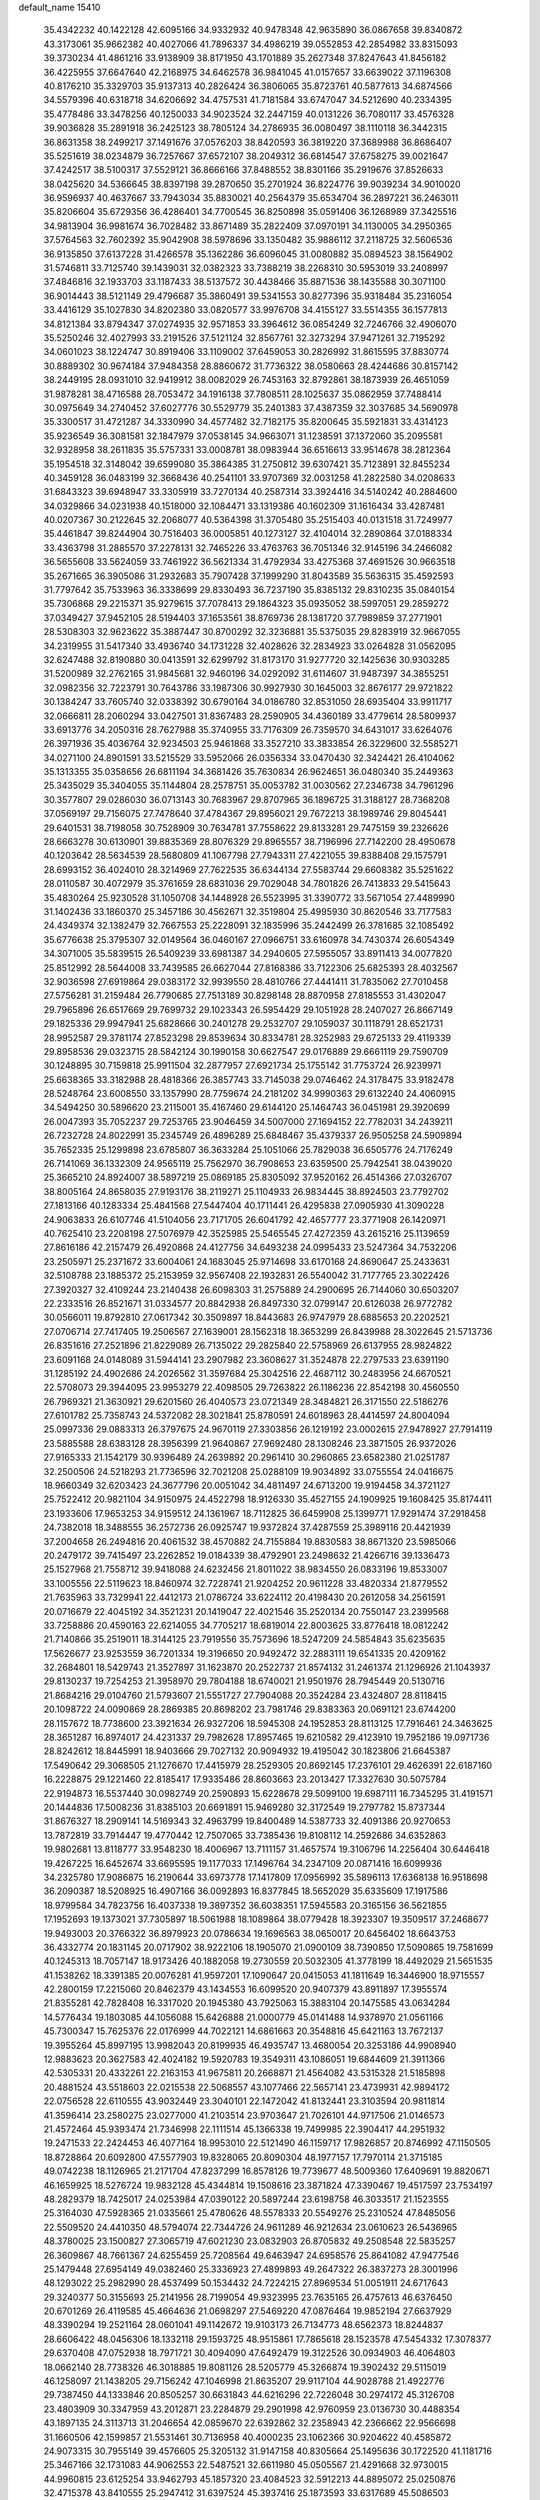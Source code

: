 default_name                                                                    
15410
  35.4342232  40.1422128  42.6095166  34.9332932  40.9478348  42.9635890
  36.0867658  39.8340872  43.3173061  35.9662382  40.4027066  41.7896337
  34.4986219  39.0552853  42.2854982  33.8315093  39.3730234  41.4861216
  33.9138909  38.8171950  43.1701889  35.2627348  37.8247643  41.8456182
  36.4225955  37.6647640  42.2168975  34.6462578  36.9841045  41.0157657
  33.6639022  37.1196308  40.8176210  35.3329703  35.9137313  40.2826424
  36.3806065  35.8723761  40.5877613  34.6874566  34.5579396  40.6318718
  34.6206692  34.4757531  41.7181584  33.6747047  34.5212690  40.2334395
  35.4778486  33.3478256  40.1250033  34.9023524  32.2447159  40.0131226
  36.7080117  33.4576328  39.9036828  35.2891918  36.2425123  38.7805124
  34.2786935  36.0080497  38.1110118  36.3442315  36.8631358  38.2499217
  37.1491676  37.0576203  38.8420593  36.3819220  37.3689988  36.8686407
  35.5251619  38.0234879  36.7257667  37.6572107  38.2049312  36.6814547
  37.6758275  39.0021647  37.4242517  38.5100317  37.5529121  36.8666166
  37.8488552  38.8301166  35.2919676  37.8526633  38.0425620  34.5366645
  38.8397198  39.2870650  35.2701924  36.8224776  39.9039234  34.9010020
  36.9596937  40.4637667  33.7943034  35.8830021  40.2564379  35.6534704
  36.2897221  36.2463011  35.8206604  35.6729356  36.4286401  34.7700545
  36.8250898  35.0591406  36.1268989  37.3425516  34.9813904  36.9981674
  36.7028482  33.8671489  35.2822409  37.0970191  34.1130005  34.2950365
  37.5764563  32.7602392  35.9042908  38.5978696  33.1350482  35.9886112
  37.2118725  32.5606536  36.9135850  37.6137228  31.4266578  35.1362286
  36.6096045  31.0080882  35.0894523  38.1564902  31.5746811  33.7125740
  39.1439031  32.0382323  33.7388219  38.2268310  30.5953019  33.2408997
  37.4846816  32.1933703  33.1187433  38.5137572  30.4438466  35.8871536
  38.1435588  30.3071100  36.9014443  38.5121149  29.4796687  35.3860491
  39.5341553  30.8277396  35.9318484  35.2316054  33.4416129  35.1027830
  34.8202380  33.0820577  33.9976708  34.4155127  33.5514355  36.1577813
  34.8121384  33.8794347  37.0274935  32.9571853  33.3964612  36.0854249
  32.7246766  32.4906070  35.5250246  32.4027993  33.2191526  37.5121124
  32.8567761  32.3273294  37.9471261  32.7195292  34.0601023  38.1224747
  30.8919406  33.1109002  37.6459053  30.2826992  31.8615595  37.8830774
  30.8889302  30.9674184  37.9484358  28.8860672  31.7736322  38.0580663
  28.4244686  30.8157142  38.2449195  28.0931010  32.9419912  38.0082029
  26.7453163  32.8792861  38.1873939  26.4651059  31.9878281  38.4716588
  28.7053472  34.1916138  37.7808511  28.1025637  35.0862959  37.7488414
  30.0975649  34.2740452  37.6027776  30.5529779  35.2401383  37.4387359
  32.3037685  34.5690978  35.3300517  31.4721287  34.3330990  34.4577482
  32.7182175  35.8200645  35.5921831  33.4314123  35.9236549  36.3081581
  32.1847979  37.0538145  34.9663071  31.1238591  37.1372060  35.2095581
  32.9328958  38.2611835  35.5757331  33.0008781  38.0983944  36.6516613
  33.9514678  38.2812364  35.1954518  32.3148042  39.6599080  35.3864385
  31.2750812  39.6307421  35.7123891  32.8455234  40.3459128  36.0483199
  32.3668436  40.2541101  33.9707369  32.0031258  41.2822580  34.0208633
  31.6843323  39.6948947  33.3305919  33.7270134  40.2587314  33.3924416
  34.5140242  40.2884600  34.0329866  34.0231938  40.1518000  32.1084471
  33.1319386  40.1602309  31.1616434  33.4287481  40.0207367  30.2122645
  32.2068077  40.5364398  31.3705480  35.2515403  40.0131518  31.7249977
  35.4461847  39.8244904  30.7516403  36.0005851  40.1273127  32.4104014
  32.2890864  37.0188334  33.4363798  31.2885570  37.2278131  32.7465226
  33.4763763  36.7051346  32.9145196  34.2466082  36.5655608  33.5624059
  33.7461922  36.5621334  31.4792934  33.4275368  37.4691526  30.9663518
  35.2671665  36.3905086  31.2932683  35.7907428  37.1999290  31.8043589
  35.5636315  35.4592593  31.7797642  35.7533963  36.3338699  29.8330493
  36.7237190  35.8385132  29.8310235  35.0840154  35.7306868  29.2215371
  35.9279615  37.7078413  29.1864323  35.0935052  38.5997051  29.2859272
  37.0349427  37.9452105  28.5194403  37.1653561  38.8769736  28.1381720
  37.7989859  37.2771901  28.5308303  32.9623622  35.3887447  30.8700292
  32.3236881  35.5375035  29.8283919  32.9667055  34.2319955  31.5417340
  33.4936740  34.1731228  32.4028626  32.2834923  33.0264828  31.0562095
  32.6247488  32.8190880  30.0413591  32.6299792  31.8173170  31.9277720
  32.1425636  30.9303285  31.5200989  32.2762165  31.9845681  32.9460196
  34.0292092  31.6114607  31.9487397  34.3855251  32.0982356  32.7223791
  30.7643786  33.1987306  30.9927930  30.1645003  32.8676177  29.9721822
  30.1384247  33.7605740  32.0338392  30.6790164  34.0186780  32.8531050
  28.6935404  33.9911717  32.0666811  28.2060294  33.0427501  31.8367483
  28.2590905  34.4360189  33.4779614  28.5809937  33.6913776  34.2050316
  28.7627988  35.3740955  33.7176309  26.7359570  34.6431017  33.6264076
  26.3971936  35.4036764  32.9234503  25.9461868  33.3527210  33.3833854
  26.3229600  32.5585271  34.0271100  24.8901591  33.5215529  33.5952066
  26.0356334  33.0470430  32.3424421  26.4104062  35.1313355  35.0358656
  26.6811194  34.3681426  35.7630834  26.9624651  36.0480340  35.2449363
  25.3435029  35.3404055  35.1144804  28.2578751  35.0053782  31.0030562
  27.2346738  34.7961296  30.3577807  29.0286030  36.0713143  30.7683967
  29.8707965  36.1896725  31.3188127  28.7368208  37.0569197  29.7156075
  27.7478640  37.4784367  29.8956021  29.7672213  38.1989746  29.8045441
  29.6401531  38.7198058  30.7528909  30.7634781  37.7558622  29.8133281
  29.7475159  39.2326626  28.6663278  30.6130901  39.8835369  28.8076329
  29.8965557  38.7196996  27.7142200  28.4950678  40.1203642  28.5634539
  28.5680809  41.1067798  27.7943311  27.4221055  39.8388408  29.1575791
  28.6993152  36.4024010  28.3214969  27.7622535  36.6344134  27.5583744
  29.6608382  35.5251622  28.0110587  30.4072979  35.3761659  28.6831036
  29.7029048  34.7801826  26.7413833  29.5415643  35.4830264  25.9230528
  31.1050708  34.1448928  26.5523995  31.3390772  33.5671054  27.4489990
  31.1402436  33.1860370  25.3457186  30.4562671  32.3519804  25.4995930
  30.8620546  33.7177583  24.4349374  32.1382479  32.7667553  25.2228091
  32.1835996  35.2442499  26.3781685  32.1085492  35.6776638  25.3795307
  32.0149564  36.0460167  27.0966751  33.6160978  34.7430374  26.6054349
  34.3071005  35.5839515  26.5409239  33.6981387  34.2940605  27.5955057
  33.8911413  34.0077820  25.8512992  28.5644008  33.7439585  26.6627044
  27.8168386  33.7122306  25.6825393  28.4032567  32.9036598  27.6919864
  29.0383172  32.9939550  28.4810766  27.4441411  31.7835062  27.7010458
  27.5756281  31.2159484  26.7790685  27.7513189  30.8298148  28.8870958
  27.8185553  31.4302047  29.7965896  26.6517669  29.7699732  29.1023343
  26.5954429  29.1051928  28.2407027  26.8667149  29.1825336  29.9947941
  25.6828666  30.2401278  29.2532707  29.1059037  30.1118791  28.6521731
  28.9952587  29.3781174  27.8523298  29.8539634  30.8334781  28.3252983
  29.6725133  29.4119339  29.8958536  29.0323715  28.5842124  30.1990158
  30.6627547  29.0176889  29.6661119  29.7590709  30.1248895  30.7159818
  25.9911504  32.2877957  27.6921734  25.1755142  31.7753724  26.9239971
  25.6638365  33.3182988  28.4818366  26.3857743  33.7145038  29.0746462
  24.3178475  33.9182478  28.5248764  23.6008550  33.1357990  28.7759674
  24.2181202  34.9990363  29.6132240  24.4060915  34.5494250  30.5896620
  23.2115001  35.4167460  29.6144120  25.1464743  36.0451981  29.3920699
  26.0047393  35.7052237  29.7253765  23.9046459  34.5007000  27.1694152
  22.7782031  34.2439211  26.7232728  24.8022991  35.2345749  26.4896289
  25.6848467  35.4379337  26.9505258  24.5909894  35.7652335  25.1299898
  23.6785807  36.3633284  25.1051066  25.7829038  36.6505776  24.7176249
  26.7141069  36.1332309  24.9565119  25.7562970  36.7908653  23.6359500
  25.7942541  38.0439020  25.3665210  24.8924007  38.5897219  25.0869185
  25.8305092  37.9520162  26.4514366  27.0326707  38.8005164  24.8658035
  27.9193176  38.2119271  25.1104933  26.9834445  38.8924503  23.7792702
  27.1813166  40.1283334  25.4841568  27.5447404  40.1711441  26.4295838
  27.0905930  41.3090228  24.9063833  26.6107746  41.5104056  23.7171705
  26.6041792  42.4657777  23.3771908  26.1420971  40.7625410  23.2208198
  27.5076979  42.3525985  25.5465545  27.4272359  43.2615216  25.1139659
  27.8616186  42.2157479  26.4920868  24.4127756  34.6493238  24.0995433
  23.5247364  34.7532206  23.2505971  25.2371672  33.6004061  24.1683045
  25.9714698  33.6170168  24.8690647  25.2433631  32.5108788  23.1885372
  25.2153959  32.9567408  22.1932831  26.5540042  31.7177765  23.3022426
  27.3920327  32.4109244  23.2140438  26.6098303  31.2575889  24.2900695
  26.7144060  30.6503207  22.2333516  26.8521671  31.0334577  20.8842938
  26.8497330  32.0799147  20.6126038  26.9772782  30.0566011  19.8792810
  27.0617342  30.3509897  18.8443683  26.9747979  28.6885653  20.2202521
  27.0706714  27.7417405  19.2506567  27.1639001  28.1562318  18.3653299
  26.8439988  28.3022645  21.5713736  26.8351616  27.2521896  21.8229089
  26.7135022  29.2825840  22.5758969  26.6137955  28.9824822  23.6091168
  24.0148089  31.5944141  23.2907982  23.3608627  31.3524878  22.2797533
  23.6391190  31.1285192  24.4902686  24.2026562  31.3597684  25.3042516
  22.4687112  30.2483956  24.6670521  22.5708073  29.3944095  23.9953279
  22.4098505  29.7263822  26.1186236  22.8542198  30.4560550  26.7969321
  21.3630921  29.6201560  26.4040573  23.0721349  28.3484821  26.3171550
  22.5186276  27.6101782  25.7358743  24.5372082  28.3021841  25.8780591
  24.6018963  28.4414597  24.8004094  25.0997336  29.0883313  26.3797675
  24.9670119  27.3303856  26.1219192  23.0002615  27.9478927  27.7914119
  23.5885588  28.6383128  28.3956399  21.9640867  27.9692480  28.1308246
  23.3871505  26.9372026  27.9165333  21.1542179  30.9396489  24.2639892
  20.2961410  30.2960865  23.6582380  21.0251787  32.2500506  24.5218293
  21.7736596  32.7021208  25.0288109  19.9034892  33.0755554  24.0416675
  18.9660349  32.6203423  24.3677796  20.0051042  34.4811497  24.6713200
  19.9194458  34.3721127  25.7522412  20.9821104  34.9150975  24.4522798
  18.9126330  35.4527155  24.1909925  19.1608425  35.8174411  23.1933606
  17.9653253  34.9159512  24.1361967  18.7112825  36.6459908  25.1399771
  17.9291474  37.2918458  24.7382018  18.3488555  36.2572736  26.0925747
  19.9372824  37.4287559  25.3989116  20.4421939  37.2004658  26.2494816
  20.4061532  38.4570882  24.7155884  19.8830583  38.8671320  23.5985066
  20.2479172  39.7415497  23.2262852  19.0184339  38.4792901  23.2498632
  21.4266716  39.1336473  25.1527968  21.7558712  39.9418088  24.6232456
  21.8011022  38.9834550  26.0833196  19.8533007  33.1005556  22.5119623
  18.8460974  32.7228741  21.9204252  20.9611228  33.4820334  21.8779552
  21.7635963  33.7329941  22.4412173  21.0786724  33.6224112  20.4198430
  20.2612058  34.2561591  20.0716679  22.4045192  34.3521231  20.1419047
  22.4021546  35.2520134  20.7550147  23.2399568  33.7258886  20.4590163
  22.6214055  34.7705217  18.6819014  22.8003625  33.8776418  18.0812242
  21.7140866  35.2519011  18.3144125  23.7919556  35.7573696  18.5247209
  24.5854843  35.6235635  17.5626677  23.9253559  36.7201334  19.3196650
  20.9492472  32.2883111  19.6541335  20.4209162  32.2684801  18.5429743
  21.3527897  31.1623870  20.2522737  21.8574132  31.2461374  21.1296926
  21.1043937  29.8130237  19.7254253  21.3958970  29.7804188  18.6740021
  21.9501976  28.7945449  20.5130716  21.8684216  29.0104760  21.5793607
  21.5551727  27.7904088  20.3524284  23.4324807  28.8118415  20.1098722
  24.0090869  28.2869385  20.8698202  23.7981746  29.8383363  20.0691121
  23.6744200  28.1157672  18.7738600  23.3921634  26.9327206  18.5945308
  24.1952853  28.8113125  17.7916461  24.3463625  28.3651287  16.8974017
  24.4231337  29.7982628  17.8957465  19.6210582  29.4123910  19.7952186
  19.0971736  28.8242612  18.8445991  18.9403666  29.7027132  20.9094932
  19.4195042  30.1823806  21.6645387  17.5490642  29.3068505  21.1276670
  17.4415979  28.2529305  20.8692145  17.2376101  29.4626391  22.6187160
  16.2228875  29.1221460  22.8185417  17.9335486  28.8603663  23.2013427
  17.3327630  30.5075784  22.9194873  16.5537440  30.0982749  20.2590893
  15.6228678  29.5099100  19.6987111  16.7345295  31.4191571  20.1444836
  17.5008236  31.8385103  20.6691891  15.9469280  32.3172549  19.2797782
  15.8737344  31.8676327  18.2909141  14.5169343  32.4963799  19.8400489
  14.5387733  32.4091386  20.9270653  13.7872819  33.7914447  19.4770442
  12.7507065  33.7385436  19.8108112  14.2592686  34.6352863  19.9802681
  13.8118777  33.9548230  18.4006967  13.7111157  31.4657574  19.3106796
  14.2256404  30.6446418  19.4267225  16.6452674  33.6695595  19.1177033
  17.1496764  34.2347109  20.0871416  16.6099936  34.2325780  17.9086875
  16.2190644  33.6973778  17.1417809  17.0956992  35.5896113  17.6368138
  16.9518698  36.2090387  18.5208925  16.4907166  36.0092893  16.8377845
  18.5652029  35.6335609  17.1917586  18.9799584  34.7823756  16.4037338
  19.3897352  36.6038351  17.5945583  20.3165156  36.5621855  17.1952693
  19.1373021  37.7305897  18.5061988  18.1089864  38.0779428  18.3923307
  19.3509517  37.2468677  19.9493003  20.3766322  36.8979923  20.0786634
  19.1696563  38.0650017  20.6456402  18.6643753  36.4332774  20.1831145
  20.0717902  38.9222106  18.1905070  21.0900109  38.7390850  17.5090865
  19.7581699  40.1245313  18.7057147  18.9173426  40.1882058  19.2730559
  20.5032305  41.3778199  18.4492029  21.5651535  41.1538262  18.3391385
  20.0076281  41.9597201  17.1090647  20.0415053  41.1811649  16.3446900
  18.9715557  42.2800159  17.2215060  20.8462379  43.1434553  16.6099520
  20.9407379  43.8911897  17.3955574  21.8355281  42.7828408  16.3317020
  20.1945380  43.7925063  15.3883104  20.1475585  43.0634284  14.5776434
  19.1803085  44.1056088  15.6426888  21.0000779  45.0141488  14.9378970
  21.0561166  45.7300347  15.7625376  22.0176999  44.7022121  14.6861663
  20.3548816  45.6421163  13.7672137  19.3955264  45.8997195  13.9982043
  20.8199935  46.4935747  13.4680054  20.3253186  44.9908940  12.9883623
  20.3627583  42.4024182  19.5920783  19.3549311  43.1086051  19.6844609
  21.3911366  42.5305331  20.4332261  22.2163153  41.9675811  20.2668871
  21.4564082  43.5315328  21.5185898  20.4881524  43.5518603  22.0215538
  22.5068557  43.1077466  22.5657141  23.4739931  42.9894172  22.0756528
  22.6110555  43.9032449  23.3040101  22.1472042  41.8132441  23.3103594
  20.9811814  41.3596414  23.2580275  23.0277000  41.2103514  23.9703647
  21.7026101  44.9717506  21.0146573  21.4572464  45.9393474  21.7346998
  22.1111514  45.1366338  19.7499985  22.3904417  44.2951932  19.2471533
  22.2424453  46.4077164  18.9953010  22.5121490  46.1159717  17.9826857
  20.8746992  47.1150505  18.8728864  20.6092800  47.5577903  19.8328065
  20.8090304  48.1977157  17.7970114  21.3715185  49.0742238  18.1126965
  21.2171704  47.8237299  16.8578126  19.7739677  48.5009360  17.6409691
  19.8820671  46.1659925  18.5276724  19.9832128  45.4344814  19.1508616
  23.3871824  47.3390467  19.4517597  23.7534197  48.2829379  18.7425017
  24.0253984  47.0390122  20.5897244  23.6198758  46.3033517  21.1523555
  25.3164030  47.5928365  21.0335661  25.4780626  48.5578333  20.5549276
  25.2310524  47.8485056  22.5509520  24.4410350  48.5794074  22.7344726
  24.9611289  46.9212634  23.0610623  26.5436965  48.3780025  23.1500827
  27.3065719  47.6021230  23.0832903  26.8705832  49.2508548  22.5835257
  26.3609867  48.7661367  24.6255459  25.7208564  49.6463947  24.6958576
  25.8641082  47.9477546  25.1479448  27.6954149  49.0382460  25.3336923
  27.4899893  49.2647322  26.3837273  28.3001996  48.1293022  25.2982990
  28.4537499  50.1534432  24.7224215  27.8969534  51.0051911  24.6717643
  29.3240377  50.3155693  25.2141956  28.7199054  49.9323995  23.7635165
  26.4757613  46.6376450  20.6701269  26.4119585  45.4664636  21.0698297
  27.5469220  47.0876464  19.9852194  27.6637929  48.3390294  19.2521164
  28.0601041  49.1142672  19.9103173  26.7134773  48.6562373  18.8244837
  28.6606422  48.0456306  18.1332118  29.1593725  48.9515861  17.7865618
  28.1523578  47.5454332  17.3078377  29.6370408  47.0752938  18.7971721
  30.4094090  47.6492479  19.3122526  30.0934903  46.4064803  18.0662140
  28.7738326  46.3018885  19.8081126  28.5205779  45.3266874  19.3902432
  29.5115019  46.1258097  21.1438205  29.7156242  47.1046998  21.8635207
  29.9117104  44.9028788  21.4922776  29.7387450  44.1333846  20.8505257
  30.6631843  44.6216296  22.7226048  30.2974172  45.3126708  23.4803909
  30.3347959  43.2012871  23.2284879  29.2901998  42.9760959  23.0136730
  30.4488354  43.1897135  24.3113713  31.2046654  42.0859670  22.6392862
  32.2358943  42.2366662  22.9566698  31.1660506  42.1599857  21.5531461
  30.7136958  40.4000235  23.1062366  30.9204622  40.4585872  24.9073315
  30.7955149  39.4576605  25.3205132  31.9147158  40.8305664  25.1495636
  30.1722520  41.1181716  25.3467166  32.1731083  44.9062553  22.5487521
  32.6611980  45.0505567  21.4291668  32.9730015  44.9960815  23.6125254
  33.9462793  45.1857320  23.4084523  32.5912213  44.8895072  25.0250876
  32.4715378  43.8410555  25.2947412  31.6397524  45.3937416  25.1873593
  33.6317689  45.5086503  25.9624830  34.8363696  45.4336163  25.6975169
  33.1602185  46.1340895  27.0496046  32.1506041  46.1696417  27.1494681
  33.9607333  46.9907433  27.9457710  34.3816128  47.7985247  27.3436664
  33.0208848  47.6196669  28.9970567  32.2130938  48.1313231  28.4731955
  32.5891225  46.8310721  29.6166708  33.7213883  48.6460333  29.9042581
  34.1800357  49.4115205  29.2792037  34.4964173  48.1473407  30.4872784
  32.7528735  49.3270027  30.8782472  32.0351492  49.9229518  30.3103802
  32.2129016  48.5548515  31.4318283  33.4819981  50.1892929  31.8309104
  34.4787068  50.2854334  31.6887196  32.9645962  50.7946574  32.8866453
  31.6837289  50.8451637  33.1045349  31.3660511  51.2423747  33.9743709
  31.0503592  50.3761725  32.4844335  33.7105720  51.3645700  33.7851498
  33.2714917  51.7307074  34.6203768  34.7241988  51.3318805  33.7284330
  35.1563539  46.2936232  28.6085639  36.1678908  46.9584808  28.8296460
  35.0795255  44.9937994  28.9096021  34.2406774  44.4879036  28.6537425
  36.1185394  44.3028223  29.6978888  36.2444123  44.8422690  30.6380954
  35.6755686  42.8740554  30.0398809  34.6891941  42.8942230  30.5032850
  36.3836758  42.4461189  30.7507722  35.6260401  42.0549960  28.8847990
  34.7807606  42.2753568  28.4284456  37.4907880  44.2560283  29.0078767
  38.5234065  44.2690996  29.6889784  37.5168889  44.1918679  27.6738004
  36.6313033  44.1935202  27.1844319  38.7240893  44.0347459  26.8613311
  39.0920166  45.0209886  26.5755066  39.5050680  43.5394378  27.4385925
  38.4870198  43.2190252  25.5859055  37.3859582  42.7129208  25.3339586
  39.5416951  43.0911951  24.7791258  40.4145747  43.5252048  25.0654381
  39.4788424  42.5323960  23.4298481  38.7154839  43.0787480  22.8736285
  40.8292391  42.7832586  22.7481490  40.7951037  42.4186982  21.7201208
  41.0436690  43.8526733  22.7293235  41.6256220  42.2628563  23.2825915
  39.0988116  41.0395290  23.3769516  38.4395067  40.6263587  22.4165523
  39.4605029  40.2328646  24.3881274  40.0166194  40.6106929  25.1421695
  39.1650043  38.7866911  24.3887070  39.6227420  38.3488279  23.5016467
  39.7416090  38.0521548  25.6169267  39.2475371  38.4090711  26.5209809
  39.5472602  36.5364745  25.5031451  39.9545162  36.1759335  24.5580633
  40.0542533  36.0271095  26.3180175  38.4891275  36.2836936  25.5604122
  41.1303291  38.2650957  25.7491770  41.4317793  37.6586329  26.4608654
  37.6607408  38.5159838  24.3033343  37.2555724  37.6299765  23.5575814
  36.8226142  39.2856917  25.0091399  37.2270530  39.9821382  25.6294586
  35.3746284  39.0343844  25.1114475  35.2402089  38.0670123  25.5971439
  34.7240495  40.0875604  26.0197314  33.6709416  39.8328097  26.1419036
  35.1868085  40.0482711  27.0051260  34.8225159  41.4104424  25.5026790
  35.7469941  41.7227396  25.5635497  34.6612395  38.9443776  23.7496891
  34.0071008  37.9378287  23.4659015  34.8393665  39.9394389  22.8664236
  35.3657488  40.7455212  23.1766237  34.2491578  39.9397361  21.5135983
  33.1835677  39.7187559  21.6064944  34.4064172  41.3299018  20.8720945
  34.0961410  42.0928067  21.5877183  35.4550713  41.5012773  20.6301716
  33.5566329  41.4827872  19.5984219  33.8324917  40.7218484  18.8670932
  32.5038645  41.3663580  19.8535017  33.7786899  42.8641394  18.9785621
  33.6095691  43.6277334  19.7353061  34.8168096  42.9299180  18.6566872
  32.8819053  43.1164747  17.8365427  32.1395769  42.4523402  17.6500393
  32.9429839  44.1513468  17.0207294  33.8691815  45.0571484  17.0920054
  33.8865881  45.7889348  16.3958051  34.6394903  44.9565657  17.7423693
  32.0612002  44.3176408  16.0825167  32.1341295  45.1180553  15.4797350
  31.3014345  43.6621812  15.9679138  34.8426555  38.8408478  20.6270793
  34.0931530  38.1168511  19.9737328  36.1716966  38.6724062  20.6459592
  36.7108055  39.2955530  21.2327669  36.8915545  37.6574798  19.8533996
  36.6306876  37.8030006  18.8043075  38.4037784  37.8825134  20.0341481
  38.6411131  38.9140432  19.7671772  38.6488594  37.7576861  21.0903775
  39.3274954  36.9522025  19.2252693  39.1192579  35.9084907  19.4624067
  40.3467761  37.1569059  19.5563504  39.2946490  37.1550130  17.7014982
  39.1437079  38.2102062  17.4737710  40.2718568  36.8651701  17.3137415
  38.2247008  36.3235085  16.9850631  38.2831085  35.2891581  17.3326934
  37.2353412  36.7158080  17.2308170  38.4121499  36.3541888  15.5179385
  39.2426139  35.8355928  15.2364957  37.6065973  35.9375216  15.0496257
  38.4940530  37.3074599  15.1744293  36.4802281  36.2305726  20.2341421
  36.3225722  35.3810978  19.3559655  36.2616354  35.9692873  21.5226227
  36.4541816  36.7013426  22.1975204  35.7711485  34.6936047  22.0313407
  36.4068887  33.8977868  21.6412241  35.8899339  34.6894174  23.5595742
  36.9322368  34.8241804  23.8516753  35.2907073  35.4946504  23.9872347
  35.5341664  33.7355492  23.9495249  34.3333007  34.4049610  21.5688882
  34.0686447  33.2904175  21.1218003  33.4277734  35.3941640  21.5933988
  33.6871906  36.2873398  21.9991992  32.0650319  35.2324854  21.0669019
  31.6484444  34.3310920  21.5169970  31.1953315  36.4286543  21.5043147
  31.2161058  36.4961369  22.5933835  31.6356683  37.3441473  21.1062130
  29.7245547  36.3517093  21.0374060  29.6885081  36.3221110  19.9485629
  28.9890753  35.1253139  21.5893140  27.9422454  35.1595085  21.2882414
  29.4267448  34.2131123  21.1858221  29.0494247  35.1088386  22.6780930
  28.9647204  37.5939631  21.5008121  28.9863305  37.6643513  22.5881061
  29.4277133  38.4863466  21.0785410  27.9306825  37.5501847  21.1590565
  32.0468409  35.0171644  19.5408490  31.3455271  34.1277352  19.0652847
  32.8499574  35.7660350  18.7780827  33.3672884  36.5184148  19.2248099
  33.0111902  35.5910410  17.3211377  32.0336395  35.6889157  16.8465702
  33.9196308  36.7226724  16.7955410  33.5510524  37.6596667  17.2163851
  34.9366712  36.5833873  17.1635081  33.9324293  36.9072605  15.2672962
  32.9041323  36.9068794  14.9037890  34.3504843  37.8928913  15.0544568
  34.7556563  35.8802184  14.4826333  34.3368496  35.5128232  13.3536503
  35.8343295  35.4532065  14.9493986  33.5569767  34.1924165  16.9706202
  33.0914802  33.5470188  16.0302033  34.4837318  33.6829804  17.7885207
  34.8299764  34.2829699  18.5268927  35.0153978  32.3153083  17.6847676
  35.3107100  32.1302059  16.6556721  36.2571012  32.1474035  18.5757639
  35.9674120  32.2922386  19.6148145  36.9157416  30.7792113  18.4409286
  37.2084351  30.6071939  17.4043714  37.7967091  30.7511822  19.0793474
  36.2353941  29.9910608  18.7618804  37.2478235  33.1027898  18.2576866
  36.8978968  33.9639982  18.5536071  33.9595653  31.2628037  18.0371262
  33.7784473  30.3004395  17.2930602  33.2212746  31.4378212  19.1393305
  33.4090253  32.2473009  19.7231181  32.1828801  30.5001751  19.5822217
  32.6317083  29.5077280  19.6351204  31.7210673  30.9019846  20.9964649
  32.5867644  30.8880211  21.6607816  31.3463401  31.9259305  20.9585530
  30.6182721  30.0087362  21.6009090  29.7279387  30.0588114  20.9767420
  31.0481937  28.5447942  21.7369698  30.2522970  27.9759528  22.2172604
  31.2189618  28.1131959  20.7516329  31.9579658  28.4728556  22.3327010
  30.2594341  30.5255601  22.9944943  29.9077465  31.5547165  22.9221268
  29.4616551  29.9168156  23.4181654  31.1312804  30.4864084  23.6476801
  31.0167817  30.4136102  18.5837759  30.5565155  29.3108819  18.2911745
  30.6055016  31.5467878  17.9946784  31.0293975  32.4164610  18.3107330
  29.6145086  31.6190932  16.9039833  28.6531128  31.2496594  17.2625695
  29.4572274  33.0872624  16.4591062  30.4340863  33.5728168  16.4469666
  29.0709317  33.1103069  15.4402918  28.4920194  33.8854778  17.3544896
  27.4871493  33.4754844  17.2462772  28.7916032  33.8000868  18.3992532
  28.4863948  35.3677009  16.9518491  29.4553345  35.7954582  17.2168855
  28.3586222  35.4423786  15.8704124  27.4000706  36.1215107  17.6097583
  26.5197839  35.6423443  17.7720594  27.3815589  37.4128811  17.8903025
  28.3403532  38.2352738  17.5932284  28.2351308  39.2132052  17.8413035
  29.1189929  37.9376766  17.0121345  26.3588883  37.9415274  18.4824813
  26.3379233  38.9543130  18.5666479  25.5471614  37.3733920  18.7110746
  29.9901397  30.7255491  15.7149253  29.1093206  30.0674744  15.1530311
  31.2805021  30.6486848  15.3625471  31.9335716  31.2371784  15.8666878
  31.8113626  29.7228967  14.3440868  31.1153665  29.6796950  13.5053256
  33.1612571  30.2321991  13.8057410  33.8250550  30.4713139  14.6371022
  33.6246421  29.4466127  13.2063658  32.9680076  31.4690423  12.9155859
  32.3368598  31.1878681  12.0731044  32.4672945  32.2548940  13.4812391
  34.2801590  32.0247992  12.3552082  34.0405592  32.7738980  11.5983294
  34.8375179  31.2280962  11.8601813  35.0939605  32.6735875  13.3959621
  34.8691264  33.6373019  13.6253533  36.1798196  32.1960346  13.9710742
  36.6436026  30.9991972  13.7745716  37.5508881  30.7803494  14.1751241
  36.2361996  30.4046621  13.0672761  36.8491363  32.9278264  14.7971939
  37.7411654  32.5783410  15.1224872  36.5728157  33.9007352  14.9102309
  31.9115918  28.2836333  14.8527601  31.2437805  27.4036999  14.3117887
  32.7254759  28.0223680  15.8761577  33.2113050  28.8051002  16.3037024
  33.0940357  26.6508804  16.2886523  33.4074217  26.1047766  15.4006832
  34.2991617  26.6692581  17.2555055  34.0176086  27.2080886  18.1615850
  34.7493612  25.2555267  17.6472999  35.5966162  25.3133578  18.3301855
  33.9475168  24.7167722  18.1452668  35.0456773  24.6971265  16.7577689
  35.5212916  27.3620483  16.6319249  35.2994012  28.3982642  16.3846452
  36.3501573  27.3559703  17.3405234  35.8264698  26.8393134  15.7247804
  31.9079308  25.8746439  16.8810520  31.7133342  24.6990923  16.5700477
  31.0611610  26.5319091  17.6800167  31.2025758  27.5244013  17.8382945
  29.9009885  25.9059976  18.3240893  30.2328449  25.0508622  18.9129316
  29.4487594  26.6329787  18.9974744  28.8182447  25.4227919  17.3508236
  28.0163447  24.5619502  17.7143193  28.8039878  25.9218266  16.1115043
  29.4866890  26.6280700  15.8757585  27.8926969  25.4634588  15.0601916
  26.8781004  25.4603041  15.4549666  27.9398793  26.4638268  13.8940121
  27.7905148  27.4733363  14.2780837  28.9230310  26.4318533  13.4252687
  26.8709553  26.1849339  12.8415667  25.6727745  26.4805627  13.0728338
  27.2206728  25.6682516  11.7580271  28.2235130  24.0209871  14.6282926
  27.3885586  23.1250171  14.7490417  29.4684665  23.7653658  14.2114918
  30.1266026  24.5311813  14.1493337  29.9296747  22.4354170  13.7994418
  29.2754557  22.0477789  13.0187822  30.9377170  22.5208309  13.3938303
  29.9635692  21.4341336  14.9552190  29.5098071  20.2989955  14.8098015
  30.4132090  21.8610779  16.1405646  30.7787336  22.8065999  16.2116415
  30.4609433  20.9887709  17.3277913  30.9711328  20.0691338  17.0392405
  31.3014016  21.6343948  18.4483729  30.8820918  22.6101752  18.6935904
  31.3479525  20.7791121  19.7201657  31.7082535  19.7773871  19.4860706
  32.0192378  21.2322034  20.4477387  30.3553180  20.7125186  20.1599121
  32.7585583  21.8106237  17.9962570  33.1919406  20.8434563  17.7430717
  32.8177791  22.4539894  17.1202466  33.3473918  22.2673586  18.7916100
  29.0582545  20.5615401  17.7966080  28.9141447  19.4534714  18.3150524
  28.0051449  21.3519449  17.5447960  28.1657427  22.2672834  17.1413744
  26.6164744  20.9047708  17.7308946  26.5578284  20.3947209  18.6922139
  25.6859433  22.1322592  17.7986512  26.1224332  22.8324129  18.5074337
  25.6438738  22.6144508  16.8212122  24.2530237  21.8092697  18.2670082
  23.7703612  21.1606436  17.5353793  24.3069151  21.2801368  19.2177132
  23.3812871  23.0537684  18.4773492  22.2881163  23.1798861  17.9425436
  23.8119562  24.0416365  19.2312105  23.3000758  24.9084824  19.2063998
  24.7539129  24.0503062  19.6138245  26.1991605  19.8762296  16.6586891
  25.6895560  18.8066262  17.0026680  26.4873994  20.1379345  15.3715718
  26.9261416  21.0305999  15.1592599  26.1779530  19.2236725  14.2461514
  25.0999231  19.0478396  14.2202739  26.6026773  19.8561501  12.9053349
  27.6621899  20.1088760  12.9562018  26.4753757  19.1200593  12.1089237
  25.7988017  21.1088393  12.5226713  24.7687559  20.8311649  12.2944326
  25.7855207  21.8041674  13.3590690  26.4284461  21.8011422  11.3037635
  26.2016750  21.2377478  10.3973689  27.5132682  21.8145613  11.4232734
  25.9768945  23.1965368  11.1827493  26.5760130  23.9101912  11.5809100
  24.9054100  23.6675325  10.5807390  24.0712775  22.9245339   9.9191865
  23.3424214  23.3501501   9.3720267  24.2958304  21.9476321   9.7524089
  24.6496160  24.9362910  10.6559917  23.8689730  25.3329089  10.1456174
  25.2997061  25.5262832  11.1644981  26.8413482  17.8470229  14.3814463
  26.2452848  16.8472696  13.9776868  28.0465764  17.7563471  14.9428878
  28.5225948  18.6276930  15.1548624  28.7975731  16.4948130  15.0666730
  28.7287791  15.9550637  14.1211130  30.2828624  16.8279763  15.2888135
  30.3839197  17.4604591  16.1708892  30.8399651  15.9089800  15.4653449
  30.9244460  17.5239930  14.0973760  30.4917716  17.4108233  12.9568559
  31.9831026  18.2565147  14.3332168  32.4026228  18.7410850  13.5475846
  32.3605740  18.3288075  15.2674381  28.2627120  15.5186507  16.1401368
  28.6473996  14.3426572  16.1418251  27.3771119  15.9718562  17.0380948
  27.1018795  16.9454738  16.9854985  26.9612432  15.2192869  18.2346000
  27.3398003  14.2000796  18.1570989  27.6219406  15.8387127  19.4740429
  27.2540152  16.8581339  19.5883745  27.3339800  15.2727462  20.3609404
  29.1276626  15.8738767  19.4071271  29.9062133  16.9911359  19.2295772
  29.5628287  17.9397713  19.0798756  31.1924628  16.6123821  19.2421238
  32.0334939  17.2874667  19.1317382  31.2894600  15.2743014  19.3732984
  29.9743060  14.8026911  19.4939425  29.6706880  13.7730803  19.6245705
  25.4394017  15.0577372  18.4129340  25.0023146  14.5134116  19.4272014
  24.6236374  15.4571814  17.4282169  25.0376074  15.9142854  16.6287000
  23.1510232  15.3897609  17.4948704  22.8135691  16.0965849  18.2543459
  22.5693411  15.8444816  16.1363639  22.9376093  16.8518398  15.9346108
  22.9337929  15.1852776  15.3474181  21.0302265  15.8726723  16.0933123
  20.6671437  16.3026472  17.0295953  20.6555673  14.8491353  16.0272429
  20.4708662  16.6981174  14.9177088  20.9112823  16.5340163  13.7535981
  19.5708906  17.5411929  15.1463448  22.6246415  14.0012916  17.9228156
  21.7035878  13.9139619  18.7342852  23.2539139  12.9080109  17.4715964
  24.0339403  13.0297839  16.8398393  22.8429289  11.5387142  17.8451709
  21.7606162  11.4704646  17.7242219  23.4632624  10.4786326  16.9199701
  22.9567659   9.5345835  17.1247100  23.2809578  10.7963110  15.4347427
  22.2275792  10.9901225  15.2296456  23.8707363  11.6670257  15.1469273
  23.5970440   9.9444505  14.8340732  24.8468800  10.2840083  17.1626966
  25.3422390  11.0588587  16.8185943  23.1411394  11.1788433  19.3090543
  22.3633463  10.4538126  19.9339185  24.2302808  11.6967199  19.8882500
  24.7975012  12.3419699  19.3554514  24.5680216  11.5007925  21.3023890
  24.4365327  10.4482149  21.5609226  26.0425740  11.8735836  21.5113012
  26.2045724  12.9283609  21.2858062  26.3233991  11.6870690  22.5489376
  26.6775825  11.2672266  20.8647084  23.6526225  12.3375174  22.2131283
  23.2363617  11.8828167  23.2848500  23.3069092  13.5451871  21.7526504
  23.7372136  13.8598331  20.8875696  22.3866962  14.4638449  22.4196637
  22.6919806  14.5826513  23.4603191  22.4633059  15.8342572  21.7276063
  22.1412386  15.7186203  20.6922590  21.7409234  16.4840472  22.2160197
  23.7993352  16.5720754  21.7297706  24.8757105  16.1935334  22.5633714
  24.8032711  15.3345433  23.2132483  26.0628774  16.9468809  22.5776891
  26.8796694  16.6513783  23.2227646  26.1804956  18.0958782  21.7785692
  27.0914455  18.6775448  21.8025213  25.1150809  18.4785168  20.9464183
  25.2032141  19.3570324  20.3259679  23.9320674  17.7183679  20.9213960
  23.1141725  18.0248389  20.2846833  20.9428218  13.9335633  22.4369233
  20.2719405  14.0605240  23.4611746  20.4787170  13.2806670  21.3606003
  21.0451418  13.2829535  20.5168799  19.1821720  12.5831301  21.3256784
  18.3839544  13.3073339  21.4953238  18.9647045  11.9224716  19.9497794
  19.8875775  11.4257342  19.6494482  18.1883796  11.1603876  20.0390180
  18.5259563  12.9077523  18.8523019  19.1810706  13.7764503  18.8448045
  17.5187627  13.2579625  19.0799675  18.5286436  12.2920185  17.4496620
  19.0766287  11.2295349  17.1807204  17.8908161  12.9235207  16.4912569
  17.8976771  12.4921273  15.5729405  17.3962911  13.7870558  16.6669958
  19.0706667  11.5229125  22.4354507  18.1116044  11.5433779  23.2077663
  20.0624763  10.6314904  22.5612207  20.8255864  10.6640444  21.8970363
  20.0566802   9.5601922  23.5681857  19.2051731   8.9021053  23.3925813
  20.9705632   8.9765211  23.4646643  19.9857672  10.0794673  25.0103251
  19.1953041   9.5734820  25.8144100  20.7393176  11.1439585  25.3103739
  21.3735944  11.4899742  24.6009307  20.7189517  11.8246279  26.6104533
  20.8422838  11.0727578  27.3922017  21.9210351  12.7839627  26.6845121
  22.8348331  12.2248912  26.4854039  21.8171818  13.5445873  25.9091635
  22.0601795  13.4913081  28.0400733  21.1321927  14.0171559  28.2568976
  22.8465144  14.2424806  27.9540569  22.4578089  12.4264946  29.4578686
  24.2098669  12.0890110  29.1191975  24.3130329  11.5636739  28.1701651
  24.7648706  13.0267934  29.0711685  24.6223339  11.4668716  29.9134746
  19.3837710  12.5475745  26.8724655  18.8032445  12.4058506  27.9479962
  18.8402368  13.2832466  25.8943099  19.3408270  13.3742121  25.0143906
  17.5747328  14.0164530  26.0529061  17.6618549  14.6216255  26.9557376
  17.4030159  14.9683556  24.8510280  18.2838956  15.6096516  24.7919893
  17.3643943  14.3701248  23.9388274  16.1486688  15.8658931  24.8928116
  15.2594631  15.2395001  24.8657474  16.0950744  16.7518178  26.1417673
  15.2197126  17.3992917  26.0848924  15.9962314  16.1370601  27.0343943
  16.9951964  17.3618640  26.2104686  16.1305146  16.7866027  23.6713228
  15.2093755  17.3712383  23.6694108  16.9860858  17.4607159  23.6876009
  16.1535467  16.1867142  22.7612541  16.3644921  13.0809445  26.2617697
  15.4576336  13.4128161  27.0301702  16.3727509  11.8894842  25.6475538
  17.1214119  11.7205031  24.9793111  15.3812321  10.8129685  25.8682549
  14.3699547  11.2137122  25.7691410  15.5959828   9.7208822  24.8110702
  15.0021718   8.8443112  25.0711480  16.6475841   9.4282081  24.8102836
  15.1857466  10.1785646  23.4069594  14.0982789  10.2259860  23.3422553
  15.5847014  11.1699640  23.1959790  15.7264662   9.1942336  22.3692983
  16.8122099   9.1297974  22.4688524  15.2967448   8.2063383  22.5510405
  15.3886971   9.6387892  21.0126111  14.8375954  10.4864106  20.9219275
  15.7221361   9.0324983  19.8939733  16.4937033   7.9856722  19.8440577
  16.7007998   7.5853802  18.9433439  16.9211996   7.5989518  20.6846075
  15.2747277   9.4840127  18.7626251  15.5126908   8.9632064  17.9277015
  14.6324548  10.2562883  18.7464446  15.4715930  10.1853715  27.2637649
  14.4404211   9.8784378  27.8677757  16.6965569  10.0276692  27.7807668
  17.4794194  10.2747256  27.1877643  16.9916437   9.5165589  29.1305651
  16.4235223   8.5981302  29.2917835  18.4954068   9.1781402  29.1879551
  18.7194446   8.4906610  28.3706495  19.0820552  10.0839316  29.0343933
  18.9482259   8.5213461  30.4998445  18.8398763   9.2316882  31.3208630
  18.3251769   7.6484498  30.6970522  20.4172722   8.0796921  30.3955193
  20.5112687   7.3379121  29.5996160  21.0433354   8.9405348  30.1504512
  20.8934649   7.4683747  31.7170111  20.8817510   8.2423229  32.4898970
  20.1986708   6.6773648  32.0133647  22.2567286   6.9036345  31.5942617
  22.5640847   6.4979647  32.4734072  22.2981850   6.1600529  30.9006552
  22.9370968   7.6113211  31.3177328  16.5573587  10.5070059  30.2192597
  15.9210481  10.1139911  31.1967911  16.8531522  11.7961736  30.0341221
  17.4247787  12.0323100  29.2293693  16.5124514  12.8627931  30.9853813
  16.6534742  12.4773064  31.9957360  17.4782148  14.0484046  30.7865414
  17.3706407  14.4085854  29.7619517  17.1774495  14.8517646  31.4589650
  18.9678463  13.7471920  31.0563076  19.2940254  12.9020800  30.4536116
  19.8066749  14.9675054  30.6737564  19.5393359  15.8185870  31.2964737
  20.8645156  14.7420189  30.8114483  19.6377576  15.2168266  29.6269827
  19.2380646  13.4282935  32.5288262  18.8971913  14.2457644  33.1643573
  18.7304952  12.5082599  32.8130556  20.3082185  13.2816904  32.6803557
  15.0408820  13.3269969  30.9215390  14.5533721  13.8630294  31.9138088
  14.3385984  13.1388640  29.7965646  14.8317494  12.7488730  29.0040502
  12.8978580  13.4245895  29.6039837  12.7444918  13.4086642  28.5279342
  12.0371202  12.2774077  30.1721255  12.5249843  11.3289713  29.9403833
  11.9846603  12.3664198  31.2588141  10.6157381  12.2162352  29.5891618
  10.3372790  12.8252548  28.5277496   9.7729694  11.4791653  30.1634497
  12.4485814  14.8354715  30.0654335  11.4236194  15.0022319  30.7361887
  13.2700202  15.8515802  29.7723120  14.0631374  15.6395608  29.1872926
  13.1445467  17.2250958  30.2918576  13.0107184  17.1711210  31.3729482
  14.4381744  18.0329358  30.0093733  14.6308471  17.9853115  28.9353889
  14.2917781  19.5188961  30.4016185  13.5076762  19.9988259  29.8158218
  14.0539003  19.6097167  31.4616362  15.2160684  20.0577027  30.2003279
  15.6532984  17.4296607  30.7513854  15.6310966  17.7261395  31.8014690
  15.6003782  16.3441936  30.7152493  16.9992215  17.8325533  30.1325171
  17.1364645  18.9120900  30.1700879  17.8070774  17.3614490  30.6903841
  17.0461137  17.4987399  29.0956309  11.9183991  17.9282130  29.6933325
  11.8966804  18.2310188  28.4966943  10.9329695  18.2544896  30.5424291
  11.0199639  17.9334372  31.5003753   9.7026728  18.9629210  30.1294999
   9.9540549  19.6086821  29.2872983   8.6821579  17.9327897  29.6106179
   7.8479071  18.4724008  29.1677776   9.1566524  17.3475721  28.8214737
   8.1343773  16.9933857  30.6995797   8.9618903  16.5673514  31.2644280
   7.5200380  17.5810424  31.3798341   7.2730487  15.8416547  30.1630265
   6.8824179  15.2854362  31.0172961   6.4302236  16.2459617  29.5995822
   8.0788713  14.8915705  29.2692734   8.3050940  15.3980198  28.3260260
   9.0291559  14.6536074  29.7570674   7.3348286  13.6411417  29.0024665
   7.8448135  13.0291990  28.3701884   7.1740718  13.1168102  29.8560803
   6.4274473  13.8285074  28.5789264   9.0925350  19.8976714  31.1826936
   8.3849349  20.8373895  30.8168230   9.3726270  19.6698086  32.4666583
   9.9760965  18.8879913  32.6935840   9.0057484  20.5488918  33.5797809
   8.1912987  21.2124395  33.2796854   8.5244896  19.6821196  34.7518664
   8.3257676  20.3269556  35.5919731   9.3022921  18.9895172  35.0539759
   7.2445252  18.9257306  34.4889232   6.1559202  19.4239703  34.7353179
   7.3224252  17.6913019  34.0615603   6.4374014  17.2077900  33.9262397
   8.2118187  17.2770820  33.8404934  10.1979995  21.4281963  34.0052829
  11.3489930  21.0130780  33.8728233   9.9525594  22.6125760  34.5725669
   8.9868596  22.8979406  34.7106237  11.0336271  23.5413688  34.9573418
  11.6826571  23.6630816  34.0879818  10.4616969  24.9415120  35.2665020
   9.8581185  25.2591637  34.4150257  11.2956626  25.6378732  35.3592815
   9.6141677  25.0433586  36.5425545   8.7966901  24.3281950  36.4891332
  10.2276667  24.7752023  37.4021078   9.0180228  26.4460672  36.7379455
   8.2195675  26.9040048  35.8835965   9.2737300  27.0779782  37.7928432
  11.9420084  22.9915223  36.0826438  13.1455096  23.2581613  36.0904534
  11.4264064  22.1543303  36.9908176  10.4263866  21.9786360  36.9701737
  12.2382738  21.4397829  37.9943522  12.8142092  22.1639734  38.5729080
  11.2898175  20.6959798  38.9447110  10.6203108  20.0687109  38.3537078
  10.6843575  21.4224362  39.4875183  12.0378894  19.8210803  39.9528439
  11.9848803  18.5731432  39.8169020  12.6631203  20.3794588  40.8870994
  13.2366279  20.4434439  37.3669501  14.3001148  20.1717662  37.9323112
  12.9215476  19.9095267  36.1829776  12.0834809  20.2350593  35.7145815
  13.7739953  18.9446945  35.4806112  14.0415277  18.1545102  36.1816639
  13.0295041  18.2893551  34.2989023  12.9261811  19.0228079  33.5000037
  13.6515284  17.4811482  33.9116635  11.6411455  17.7123841  34.6152639
  10.8719550  17.4745455  33.6492037  11.3124251  17.4609266  35.8046059
  15.0907522  19.5838307  35.0113785  16.0903195  18.8740710  34.9054999
  15.1083489  20.9092281  34.7959425  14.2308819  21.4032029  34.9141181
  16.3080771  21.7101793  34.4772568  16.9590782  21.1155712  33.8390559
  15.9296763  22.9895386  33.6971754  15.2987869  23.6192534  34.3247187
  17.1701324  23.7979597  33.2904516  17.6888097  24.1704441  34.1746137
  17.8490744  23.1749435  32.7083943  16.8775155  24.6607310  32.6923567
  15.1552759  22.6540067  32.4146716  15.7505389  21.9981177  31.7797263
  14.2110526  22.1656715  32.6571120  14.9264017  23.5703017  31.8716267
  17.1085291  22.0668307  35.7379495  18.3385204  21.9524399  35.7491388
  16.4282643  22.4234593  36.8389822  15.4213703  22.5108272  36.7669878
  17.0701475  22.7289587  38.1371098  17.8535128  23.4640141  37.9503652
  16.0342316  23.3672521  39.0874683  15.3918194  24.0231850  38.5008506
  15.4108347  22.5928167  39.5385669  16.6945330  24.2211574  40.1880789
  17.2276238  23.5772541  40.8877904  17.4160145  24.8915497  39.7199821
  15.6739144  25.0676635  40.9674925  15.0092247  25.5705771  40.2620643
  15.0833529  24.4209641  41.6159119  16.3956407  26.1332109  41.8046974
  17.0856893  25.6497395  42.5014141  16.9829260  26.7561117  41.1234356
  15.4450618  26.9934602  42.5473279  14.6895922  27.3192207  41.9498141
  15.0331294  26.5142457  43.3447489  15.8974698  27.8481208  42.8694043
  17.7727437  21.5157858  38.7657144  18.5946750  21.6690867  39.6650998
  17.4818567  20.3114512  38.2744069  16.7582582  20.2757786  37.5720773
  18.0479882  19.0401844  38.7482636  18.3225550  19.1470894  39.7960268
  16.9621869  17.9604166  38.6622931  17.3412677  17.0336892  39.0959663
  16.7276186  17.7896998  37.6148240  15.7695079  18.3350901  39.3396335
  15.3328548  19.0568242  38.8427453  19.3218756  18.5699857  38.0086150
  19.8703436  17.5244279  38.3589352  19.7918128  19.2791024  36.9694810
  19.3133695  20.1351722  36.7174282  20.8416722  18.7822985  36.0513108
  20.7318453  17.7015239  35.9508118  20.6470472  19.4117317  34.6574151
  20.7708606  20.4925374  34.7456545  21.4321294  19.0409183  33.9957761
  19.2839640  19.1231544  34.0050383  18.5019325  19.5103149  34.6499837
  19.1824357  19.8381180  32.6581546  19.9069177  19.4230319  31.9605150
  18.1786862  19.7096973  32.2554824  19.3739438  20.9029236  32.7924641
  19.0438829  17.6287107  33.7769995  18.9614488  17.1147243  34.7333951
  18.1094960  17.4849466  33.2353410  19.8682791  17.1995831  33.2092230
  22.2954294  19.0008937  36.5122298  23.1827870  18.2564368  36.0971305
  22.5631496  20.0038136  37.3530124  21.8005130  20.6045128  37.6324606
  23.9333683  20.3821082  37.7439451  24.4724970  20.6965789  36.8499583
  23.8571501  21.5941520  38.6804345  23.5534465  22.4705284  38.1080012
  23.1044419  21.4175275  39.4465862  25.0939583  21.8507588  39.3127138
  25.4018733  22.7349568  39.0097364  24.7374162  19.2203661  38.3621063
  25.8844317  18.9910840  37.9752817  24.1388074  18.4258679  39.2620667
  23.2062621  18.6845848  39.5664573  24.8368487  17.3460992  39.9886550
  25.6785797  17.8011039  40.5144717  23.8839326  16.7666172  41.0444340
  23.4544908  17.6024657  41.5944437  23.0706184  16.2286518  40.5565548
  24.5860703  15.8327675  42.0447873  24.8063032  14.8823058  41.5568193
  25.5241204  16.2814310  42.3747246  23.7028621  15.5746154  43.2731283
  22.7405637  15.1951767  42.9326172  24.1778129  14.8078558  43.8889058
  23.5401804  16.8025832  44.0785421  24.3946806  17.3146576  44.2771898
  22.4361927  17.3099512  44.5940107  21.2790439  16.7215944  44.5360847
  20.4792197  17.1255686  45.0190592  21.2203337  15.7705115  44.1871613
  22.4638404  18.4689711  45.1746757  21.6288525  18.8595086  45.5819786
  23.3087507  19.0320003  45.1076050  25.4450766  16.2677942  39.0797577
  26.6159815  15.9260152  39.2736740  24.7053176  15.7700900  38.0795948
  23.7362024  16.0551696  38.0057919  25.2387123  14.8182108  37.0804115
  25.8112266  14.0656466  37.6232141  24.1079973  14.0604957  36.3481253
  23.4378975  13.6490432  37.1024695  23.2834778  14.9351965  35.3934740
  22.5035753  14.3334598  34.9274095  22.8055198  15.7384532  35.9490410
  23.9098642  15.3563271  34.6087625  24.6585710  12.8828135  35.5345162
  23.8309966  12.2897500  35.1445198  25.2634479  13.2383369  34.7006590
  25.2679444  12.2438732  36.1737496  26.2102503  15.4874100  36.0990526
  27.2084968  14.8766182  35.7167496  25.9832782  16.7578148  35.7402324
  25.1412373  17.2138553  36.0754370  26.8874275  17.5250805  34.8728783
  26.9882441  16.9933783  33.9270667  26.2595777  18.8975625  34.5848486
  25.2321274  18.7497240  34.2497916  26.2403270  19.4799809  35.5039220
  27.0012573  19.7079779  33.5150817  28.0751660  19.6226787  33.6762360
  26.7840815  19.2811015  32.5387892  26.5888715  21.4780451  33.4840639
  24.7769678  21.4239046  33.3823908  24.3841598  22.4384881  33.3277147
  24.4762359  20.8716872  32.4936339  24.3671551  20.9395953  34.2684222
  28.2903410  17.6441937  35.4937573  29.2845271  17.3701574  34.8199993
  28.3668015  17.9488003  36.7978067  27.5024507  18.1957821  37.2736460
  29.6114813  17.9330931  37.5864892  30.3153797  18.6389694  37.1460245
  29.3370912  18.3616731  39.0537678  28.5219921  17.7463163  39.4344911
  30.5609472  18.1377734  39.9645572  30.8120810  17.0792833  40.0236181
  31.4199049  18.6915018  39.5869662  30.3434987  18.4717110  40.9785460
  28.9024109  19.8405398  39.1380109  29.7746211  20.4885675  39.0462499
  28.2326449  20.0616341  38.3112839  28.1506879  20.1928251  40.4280186
  27.7985517  21.2217948  40.3678090  27.2905070  19.5352962  40.5508169
  28.8058748  20.1010066  41.2926057  30.2656067  16.5465667  37.5281300
  31.4458545  16.4400396  37.1910685  29.5054346  15.4880490  37.8262024
  28.5358746  15.6541629  38.0646612  30.0065711  14.1140226  37.9317284
  30.7843195  14.0892293  38.6956061  28.8398420  13.2203642  38.3924014
  28.4430324  13.6234996  39.3250367  28.0431756  13.2715172  37.6508100
  29.1492041  11.7599803  38.6269218  28.2040064  10.7737877  38.7861745
  27.1937368  10.8969892  38.7153446  28.8263786   9.6219751  39.0779268
  28.3272600   8.6765789  39.2644051  30.1568715   9.8182707  39.1319902
  30.3678088  11.1754543  38.8501774  31.3205813  11.6813212  38.8619560
  30.6350398  13.6096101  36.6203413  31.7746929  13.1360322  36.6246989
  29.9247555  13.7467454  35.4955167  28.9974884  14.1602458  35.5680778
  30.3494671  13.2174047  34.1862410  30.7470144  12.2129787  34.3380494
  29.1314118  13.0934545  33.2439117  28.6579368  14.0710864  33.1497724
  29.5069274  12.6029015  31.8405072  30.1774153  13.3113294  31.3620191
  29.9918805  11.6277829  31.8991778  28.6109762  12.5169519  31.2242770
  28.1034264  12.0988728  33.8033344  27.7440749  12.4233663  34.7787896
  27.2462249  12.0320830  33.1328313  28.5502360  11.1089004  33.9028437
  31.4836657  14.0434090  33.5609532  32.3888840  13.4712881  32.9479076
  31.4953570  15.3704370  33.7419117  30.7246774  15.8073991  34.2385946
  32.5804105  16.2378800  33.2503842  32.8197395  15.9356334  32.2310580
  32.0636037  17.6822487  33.2037213  31.0604988  17.6831186  32.7764917
  31.9810731  18.0646060  34.2227682  32.9055885  18.6267912  32.3677582
  33.6304261  19.6682776  32.9771151  33.6104207  19.7913112  34.0519553
  34.3633880  20.5709822  32.1873560  34.8949129  21.3843845  32.6600570
  34.3796946  20.4342626  30.7887142  34.9316505  21.1388122  30.1853998
  33.6610393  19.3932020  30.1765551  33.6522264  19.3016216  29.0995610
  32.9268053  18.4891930  30.9653138  32.3597879  17.6986072  30.4911467
  33.8797017  16.1181055  34.0802429  34.9767452  16.4082050  33.5864334
  33.7573805  15.6496156  35.3291792  32.8190779  15.4861982  35.6732776
  34.8675246  15.3340407  36.2453621  35.6532140  16.0692587  36.0914732
  34.4096327  15.4867216  37.7012881  35.2352531  15.2629781  38.3754096
  33.5899003  14.7999000  37.9002674  33.9565489  16.8050893  37.9482247
  33.0312555  16.8254523  37.6242645  35.5080528  13.9480472  36.0136258
  36.4477030  13.5834098  36.7263770  35.0345441  13.1776379  35.0269081
  34.2469470  13.5234590  34.4976473  35.6772457  11.9569579  34.5124044
  36.4300163  11.6121543  35.2207500  34.6204140  10.8460721  34.3612897
  34.1160814  10.7024624  35.3172236  33.8719145  11.1634967  33.6345702
  35.2161689   9.5029066  33.9218622  36.2935153   9.1068958  34.4264834
  34.6228869   8.8126407  33.0546500  36.3748476  12.2230378  33.1630180
  35.8310346  12.9332847  32.3158581  37.5417353  11.6222678  32.9238442
  37.9955658  11.1387555  33.6960317  38.2718338  11.6862116  31.6518791
  38.9802297  10.8585504  31.6187175  37.5717607  11.5540693  30.8259338
  39.0539384  12.9864811  31.4137991  38.9786663  13.9482045  32.1834811
  39.8142762  13.0189596  30.3173981  39.7704655  12.2280884  29.6822432
  40.6817758  14.1497978  29.9375824  41.2519640  14.4514795  30.8176376
  41.6948088  13.7116001  28.8569719  41.1535429  13.2677858  28.0205129
  42.5508062  14.8601597  28.3094995  43.0446612  15.3891949  29.1254994
  43.3091619  14.4658667  27.6334635  41.9317978  15.5534617  27.7416892
  42.6573717  12.6608123  29.4280821  42.1083564  11.7696150  29.7301955
  43.3885495  12.3841188  28.6697933  43.1821147  13.0692855  30.2931800
  39.8624291  15.3654342  29.4859336  38.8406771  15.2308008  28.8066381
  40.3065554  16.5693178  29.8485419  41.1494454  16.6172168  30.4119363
  39.7277012  17.8313804  29.3553877  38.6921380  17.6560802  29.0675532
  39.7141012  18.9016126  30.4577539  40.7427829  19.1395625  30.7326525
  39.0062825  20.1941479  30.0486195  39.5728734  20.6985267  29.2653004
  37.9988127  19.9777966  29.6929652  38.9482975  20.8672198  30.9034372
  39.0499216  18.4191654  31.6067155  38.1165595  18.2190424  31.3960977
  40.4844464  18.3297910  28.1175861  41.7118639  18.2640851  28.0634945
  39.7604567  18.8584253  27.1289031  38.7579709  18.8989928  27.2326281
  40.3027595  19.5500765  25.9533253  41.2222170  20.0638870  26.2415390
  40.6527603  18.5269969  24.8477522  41.4163943  17.8461421  25.2229857
  41.0837668  19.0555193  23.9979332  39.4671799  17.7171496  24.3426221
  38.5697848  18.2205561  23.6829047  39.4017171  16.4372302  24.6185274
  38.6111819  15.9195145  24.2504254  40.1873803  15.9564909  25.0405425
  39.3088525  20.6343744  25.4865862  38.1227105  20.5700787  25.8369917
  39.7600330  21.6299721  24.7149897  40.7555025  21.6717261  24.5000289
  38.8884270  22.7251304  24.2562826  38.4905638  23.2317556  25.1329975
  39.6767790  23.7563859  23.4446003  40.1987140  23.2453956  22.6331432
  38.9648213  24.4420131  22.9897574  40.6531258  24.5945024  24.2098190
  41.9814525  24.6367182  23.9765112  42.4991707  24.0392662  23.2325369
  42.5771641  25.5467988  24.8241770  43.5788348  25.6859615  24.8548397
  41.6592826  26.1405964  25.6586404  41.7741916  27.1004476  26.6723030
  42.7365240  27.5326200  26.8973893  40.6256238  27.4896519  27.3808907
  40.6992399  28.2332919  28.1642085  39.3805203  26.9162644  27.0608761
  38.4972966  27.2222442  27.6052836  39.2751373  25.9599107  26.0296925
  38.3125474  25.5341892  25.7916232  40.4120983  25.5457497  25.2979882
  37.6756161  22.2438948  23.4476740  36.5730333  22.7529706  23.6575672
  37.8281992  21.2300125  22.5902450  38.7642413  20.8587346  22.4307505
  36.7075618  20.6287177  21.8607207  36.2541959  21.3765525  21.2088985
  37.0848308  19.8159966  21.2416811  35.6273867  20.0701677  22.7958985
  34.4395273  20.3236338  22.5884164  36.0125543  19.3881733  23.8839989
  37.0098553  19.2146963  23.9919633  35.0973823  18.8783803  24.9233058
  34.3127422  18.3028939  24.4312830  35.8655617  17.9267749  25.8637671
  36.4272431  17.2111986  25.2607434  36.5732998  18.5000139  26.4635540
  34.9311141  17.1364594  26.7966492  34.3457983  17.8308006  27.3981534
  34.2488317  16.5327231  26.1960494  35.7178326  16.2165216  27.7401028
  36.2666435  15.4773371  27.1526183  36.4381452  16.8168797  28.2992897
  34.8225228  15.5287174  28.6884463  33.8255888  15.5303079  28.5105160
  35.1831629  14.8846134  29.7808845  36.4135523  14.6928287  30.1486916
  36.5727034  14.1784777  31.0055497  37.1838222  14.9727340  29.5529082
  34.2742426  14.3984391  30.5576175  34.5646085  13.8254407  31.3417761
  33.2994221  14.4579011  30.2643230  34.4033302  20.0148293  25.6854314
  33.2145448  19.9029562  25.9754875  35.0956889  21.1276966  25.9467641
  36.0751325  21.1443290  25.6819240  34.4996325  22.3365526  26.5514066
  33.9734592  22.0428657  27.4610550  35.6040294  23.3474805  26.9548893
  36.2612621  23.5029741  26.1002725  35.0117786  24.7148802  27.3507192
  34.5151888  25.1795842  26.4985092  34.2904356  24.5936449  28.1603560
  35.7984005  25.3950037  27.6747029  36.4417703  22.7825045  28.1273023
  35.8695657  22.8692781  29.0505369  36.6464995  21.7251015  27.9603921
  37.7971401  23.4728070  28.3229148  37.6661678  24.5288497  28.5546428
  38.3214503  23.0010459  29.1536277  38.4028196  23.3683280  27.4234986
  33.4365631  22.9514376  25.6213531  32.3258172  23.2425477  26.0658496
  33.7141491  23.0811598  24.3182554  34.6525024  22.8617362  23.9922495
  32.7013206  23.5350217  23.3431266  32.2309065  24.4330103  23.7442856
  33.3380362  23.9245795  21.9906959  33.8347148  23.0544319  21.5602024
  32.2888792  24.4428346  20.9960227  31.7346976  25.2753492  21.4309450
  32.7746644  24.7808150  20.0829510  31.5913016  23.6521764  20.7289035
  34.3665549  25.0525817  22.1614911  33.8866834  25.9379453  22.5793694
  35.1719715  24.7392161  22.8225968  34.8045684  25.3029639  21.1943192
  31.5780229  22.4992811  23.1719795  30.4268195  22.8776730  22.9656535
  31.8620812  21.2009531  23.3236435  32.8347548  20.9514291  23.4564773
  30.8537825  20.1206674  23.2725374  30.2792898  20.2276530  22.3546911
  31.5121372  18.7264401  23.2391250  32.0358456  18.5515371  24.1772301
  30.4975444  17.6024723  23.0322783  31.0213480  16.6514805  22.9296726
  29.8254441  17.5362274  23.8877833  29.9157253  17.7860972  22.1287698
  32.4404589  18.6206509  22.1758449  33.0830624  19.3494816  22.2696674
  29.8542677  20.2264056  24.4341848  28.6482249  20.1459800  24.2025815
  30.3303960  20.5105004  25.6555825  31.3377550  20.5387815  25.7774583
  29.4970841  20.7966141  26.8354826  28.8921255  19.9170582  27.0628284
  30.4426859  21.0839832  28.0256252  31.1239991  20.2419838  28.1589017
  31.0494943  21.9487331  27.7673177  29.7443290  21.3855422  29.3676756
  28.8462405  21.9786259  29.2009756  29.3668239  20.0926168  30.0830430
  28.7863996  20.3221387  30.9771234  28.7697019  19.4679911  29.4231781
  30.2656043  19.5491392  30.3712854  30.6687064  22.1809236  30.2918782
  30.1603637  22.3772491  31.2366231  31.5809461  21.6169132  30.4879158
  30.9234139  23.1337703  29.8283227  28.5337841  21.9723309  26.5744823
  27.3261625  21.8617799  26.7936822  29.0620215  23.0829681  26.0465863
  30.0662198  23.1076759  25.9074657  28.2708906  24.2700103  25.6776050
  27.6752769  24.5700765  26.5407239  29.2193188  25.4434138  25.3180908
  29.9186529  25.0941662  24.5566810  28.4493288  26.6460092  24.7373601
  29.1301084  27.4632245  24.5050503  27.9540015  26.3665303  23.8079943
  27.7013203  26.9933705  25.4511974  30.0276486  25.8859151  26.5641592
  29.3647548  26.3914304  27.2681420  30.4342225  25.0097935  27.0686755
  31.2174288  26.8031912  26.2478421  30.8739989  27.7661982  25.8717081
  31.7901700  26.9741740  27.1599755  31.8653555  26.3304384  25.5088794
  27.2747005  23.9434983  24.5481208  26.1348239  24.4068115  24.5804445
  27.6692123  23.1067582  23.5832345  28.6223617  22.7674352  23.6176335
  26.8313235  22.7013917  22.4447273  26.4375982  23.6009710  21.9717047
  27.6524660  21.9466285  21.3941737  28.0653990  21.0359392  21.8277449
  26.9982019  21.6719889  20.5671359  28.7021477  22.7519573  20.8953147
  29.3352659  22.9031172  21.6203569  25.6303965  21.8453179  22.8584227
  24.5494643  22.0246804  22.2958341  25.7616831  20.9652636  23.8625906
  26.6764146  20.8036918  24.2727967  24.5889863  20.2819984  24.4266084
  24.0104105  19.8854776  23.5931761  24.9819362  19.1031426  25.3269623
  25.6602732  18.4485936  24.7830513  25.5247893  19.4888503  26.1915022
  23.7920304  18.2720512  25.8015783  22.8608364  17.7553891  24.8773933
  22.9804163  17.9592458  23.8262908  21.7711747  16.9780920  25.3127552
  21.0636681  16.5825624  24.5979300  21.6001547  16.7163525  26.6819232
  20.7623569  16.1236114  27.0198374  22.5216199  17.2288419  27.6108289
  22.4003300  17.0229951  28.6652601  23.6091224  18.0056740  27.1708657
  24.3134354  18.3915648  27.8896271  23.6822910  21.2603330  25.1827565
  22.4668733  21.2226747  25.0043404  24.2574588  22.2038473  25.9398962
  25.2641436  22.1743842  26.0635589  23.5030149  23.2944341  26.5692205
  24.2035497  23.9695680  27.0596822  22.8267636  22.8810681  27.3172410
  22.6775695  24.1070438  25.5616357  21.4992059  24.3681199  25.7987146
  23.2519733  24.4322895  24.4003389  24.2402218  24.2299832  24.2852641
  22.5497452  25.0819826  23.2937899  22.0441870  25.9680758  23.6796478
  23.5966591  25.5449018  22.2753649  23.1005559  26.0196270  21.4295254
  24.2750306  26.2619486  22.7396910  24.1749332  24.6934814  21.9169316
  21.4678593  24.1841984  22.6509202  20.3563744  24.6523247  22.4044157
  21.7340175  22.8915441  22.4311396  22.6772998  22.5574557  22.6056468
  20.7427451  21.9349417  21.9102719  20.3445951  22.3251230  20.9724245
  21.4553103  20.6075299  21.6100994  22.2658731  20.7983935  20.9048663
  21.9091049  20.2331245  22.5280033  20.5643802  19.5208207  21.0345047
  20.3212676  19.4662095  19.6481790  20.7544177  20.2083677  18.9898044
  19.5277487  18.4365452  19.1094761  19.3551186  18.3901742  18.0410374
  18.9760541  17.4561783  19.9531753  18.3778127  16.6562546  19.5346003
  19.2055505  17.5150006  21.3392530  18.7859062  16.7565660  21.9871823
  19.9940821  18.5483043  21.8797283  20.1780440  18.5822106  22.9451746
  19.5476062  21.7315071  22.8662168  18.3989765  21.6271123  22.4213303
  19.7962273  21.7235102  24.1804015  20.7703961  21.7427673  24.4739977
  18.7652365  21.7138105  25.2327169  18.0292076  20.9467656  24.9920650
  19.3908750  21.3525251  26.5993539  20.2677997  21.9778322  26.7690655
  18.4300918  21.5506666  27.7804276  18.8950002  21.1921274  28.6993739
  18.2092954  22.6092270  27.9092519  17.5028873  21.0031032  27.6083831
  19.8218353  19.8792255  26.6134510  20.3249340  19.6487468  27.5531523
  18.9557794  19.2279208  26.4985727  20.5238196  19.6809973  25.8045784
  18.0103179  23.0469609  25.2808354  16.7866630  23.0424744  25.3956409
  18.6894265  24.1867389  25.1175522  19.7035493  24.1512495  25.0851537
  18.0453633  25.4998944  25.0380752  17.4439039  25.6344060  25.9353640
  19.1329613  26.5814459  25.0244156  19.7469284  26.4952176  24.1293662
  18.6713928  27.5664420  25.0332613  19.7667599  26.4833293  25.9065568
  17.0910085  25.6181804  23.8315991  15.9662075  26.1014502  23.9800944
  17.4870445  25.1026614  22.6586411  18.4454362  24.7680620  22.5912136
  16.6192157  25.0012008  21.4709780  16.2375791  25.9934213  21.2239707
  17.4352670  24.4893636  20.2689204  17.9698264  23.5804916  20.5491362
  16.7402612  24.2404150  19.4701877  18.4313839  25.5303195  19.7203995
  17.8764829  26.4093140  19.3910177  19.1226566  25.8336141  20.5049541
  19.2291417  24.9729643  18.5299148  19.7083711  24.0357830  18.8195024
  18.5371694  24.7789591  17.7097531  20.3048599  25.9600432  18.0554903
  19.8300290  26.9139653  17.8164656  21.0180993  26.1275228  18.8661715
  21.0223084  25.4622068  16.8586808  21.4716512  24.5669172  17.0436807
  20.3904893  25.3801461  16.0692188  21.7341695  26.1293129  16.5551548
  15.3744749  24.1338019  21.7309423  14.2711886  24.5429451  21.3608395
  15.5048960  23.0052912  22.4424237  16.4369626  22.7140292  22.7048733
  14.3522235  22.1941413  22.8855954  13.7417357  21.9416686  22.0160996
  14.8198598  20.8699540  23.5144865  15.2246355  20.2325947  22.7308759
  15.6191499  21.0677589  24.2265328  13.7316464  20.0988200  24.2297666
  12.6271749  19.4899338  23.6251015  11.9595569  18.8762945  24.6210543
  11.0570366  18.2885306  24.4950074  12.5694645  19.0861394  25.7999555
  12.2594782  18.7084657  26.6984965  13.6882360  19.8572678  25.5730404
  14.4088983  20.1869612  26.3074556  13.4418553  22.9732719  23.8431615
  12.2496905  23.0999120  23.5721023  13.9983056  23.5702722  24.9053710
  14.9946602  23.4388946  25.0518232  13.2492424  24.3522745  25.9007134
  12.5229801  23.6986414  26.3810295  14.2134758  24.8983700  26.9719818
  15.0607380  25.3627420  26.4669963  13.7067224  25.6771789  27.5448954
  14.7323731  23.8333097  27.9564908  15.0618393  22.9500777  27.4110645
  15.9237177  24.3904872  28.7381402  15.6379021  25.2982191  29.2663086
  16.2756433  23.6485422  29.4547707  16.7358105  24.6193471  28.0489971
  13.6509783  23.4140432  28.9557680  13.2972967  24.2798710  29.5171084
  12.8113835  22.9578549  28.4341215  14.0577336  22.6786055  29.6484696
  12.4486617  25.4947218  25.2606055  11.2695304  25.6616422  25.5742639
  13.0431456  26.2384517  24.3179013  14.0290245  26.0725177  24.1271809
  12.3276779  27.2578442  23.5349103  11.7959643  27.8970000  24.2331642
  13.3470889  28.1046649  22.7481935  14.0135286  28.5890716  23.4628560
  13.9514755  27.4434166  22.1237255  12.7394276  29.1912309  21.8406473
  12.1484375  28.7160197  21.0565858  13.5594627  29.7249651  21.3644141
  11.8689030  30.2132811  22.5858144  11.0656847  29.6937521  23.1055724
  12.4816804  30.7503831  23.3110180  11.2407866  31.2125966  21.6117784
  12.0306867  31.8036143  21.1405174  10.7187589  30.6532908  20.8290290
  10.2766214  32.0989665  22.3040664   9.5620581  31.5449580  22.7763539
  10.7275802  32.6955843  22.9934610   9.7976845  32.6937206  21.6339875
  11.2479900  26.6496662  22.6384200  10.1451861  27.1898607  22.5639613
  11.5199110  25.5109116  22.0047970  12.4397284  25.1060060  22.1335715
  10.5661565  24.8233497  21.1163483  10.1909445  25.5542368  20.3991846
  11.2857552  23.7316436  20.3049800  11.7205054  22.9931864  20.9787771
  10.3723041  23.0169012  19.3154551   9.8239741  23.7363028  18.7077744
  10.9722859  22.3815481  18.6639078   9.6655089  22.3857828  19.8522039
  12.3212715  24.3315352  19.5457688  13.0434231  24.5076851  20.1851944
   9.3361967  24.2800349  21.8667748   8.2279415  24.3532642  21.3281000
   9.4846452  23.8273633  23.1214861  10.4323816  23.7204669  23.4752231
   8.3703715  23.4465641  24.0221426   7.5401883  23.1348184  23.3878081
   8.7175679  22.2144904  24.8952986   7.7935237  21.9208849  25.3970043
   9.1347234  21.0241894  24.0154779  10.1150712  21.2037212  23.5726897
   9.1784458  20.1137686  24.6128459   8.4023008  20.8746430  23.2221456
   9.7624175  22.5117286  25.9950883  10.7505121  22.5737541  25.5472772
   9.5438093  23.4698854  26.4642271   9.7933956  21.4576282  27.1088114
   8.8096251  21.3767957  27.5727452  10.0867704  20.4875852  26.7088822
  10.5179786  21.7557265  27.8668965   7.8070124  24.6096988  24.8686349
   6.9560761  24.3818983  25.7360706   8.2414775  25.8500534  24.6163190
   8.9309035  25.9624622  23.8846730   7.7959862  27.0796390  25.2903620
   8.4335205  27.8691821  24.8928902   6.3573786  27.4354391  24.8668447
   5.6684418  26.6986904  25.2757746   6.0895017  28.4050210  25.2833084
   6.1739852  27.5255144  23.3633655   6.6666998  28.4419711  22.7160580
   5.4743264  26.5902630  22.7648693   5.3190433  26.6579906  21.7671028
   5.0577846  25.8382018  23.3040807   8.0438334  27.1234878  26.8200900
   7.2582838  27.7052355  27.5753082   9.1434896  26.5113715  27.2709836
   9.7284250  26.0638806  26.5726242   9.7326575  26.6278731  28.6182197
   9.0433883  27.1694858  29.2677575   9.9477931  25.2219650  29.2192698
  10.5034028  24.6241461  28.4950722  10.5583372  25.2856343  30.1204597
   8.6435122  24.4813276  29.5734016   8.8634321  23.4138314  29.5895318
   7.8924873  24.6459367  28.8014872   8.0498122  24.8422209  30.9400652
   8.4784759  25.7432755  31.6498709   7.0368575  24.1256962  31.3745870
   6.6628585  24.3402782  32.2823721   6.6563384  23.3856961  30.8011935
  11.0360516  27.4638327  28.5804159  11.9733631  27.2337591  29.3502631
  11.1309826  28.4251495  27.6518558  10.3067184  28.6122543  27.0856955
  12.3321349  29.2342058  27.3830432  13.1269073  28.5548257  27.0773462
  12.0602497  30.1962819  26.2127109  13.0135106  30.6381712  25.9208751
  11.7016202  29.6244120  25.3649821  11.0752423  31.3495971  26.4770733
  11.4106834  31.9059589  27.3515515  11.1232741  32.0256022  25.6240347
   9.6086584  30.9258685  26.6514487   9.1852136  29.9022982  26.0714117
   8.8450325  31.6394669  27.3502572  12.8611512  30.0132077  28.5991457
  14.0514643  30.3311125  28.6691753  12.0042108  30.2695268  29.5886469
  11.0370103  29.9752347  29.4633081  12.3534690  30.8897061  30.8677508
  12.6619149  31.9200346  30.6948729  11.0837362  30.8939575  31.7131136
  10.7232568  29.8680388  31.8132536  10.3154926  31.4843127  31.2121491
  11.3090184  31.4219429  33.0013816  10.7502882  30.8521332  33.5967612
  13.4826230  30.1629743  31.6153856  14.2453887  30.8028239  32.3414748
  13.6359996  28.8505773  31.4064083  12.9799143  28.3857675  30.7893785
  14.6608889  28.0255946  32.0538012  14.6907442  28.2752047  33.1172159
  14.2643890  26.5455836  31.9179010  14.9439947  25.9520005  32.5307610
  14.3646554  26.2331886  30.8787456  12.5592271  26.2238880  32.4601890
  11.9508169  26.6619474  31.3457776  16.0865976  28.2351586  31.4947589
  17.0523672  27.7831184  32.1065715  16.2451449  28.8839183  30.3321968
  15.4208460  29.2635774  29.8813573  17.5290693  28.9452363  29.6040813
  17.9861013  27.9559003  29.6440280  17.2893330  29.2767261  28.1104974
  16.7738979  30.2302639  28.0544581  18.6175592  29.4276726  27.3450409
  18.4333955  29.6633582  26.2974190  19.2053706  30.2500116  27.7554289
  19.1982471  28.5078904  27.4156273  16.3893662  28.2081343  27.4427905
  16.9509153  27.2825567  27.3275159  15.5299930  27.9925106  28.0764041
  15.8261998  28.6440209  26.0849674  15.3403033  29.6156177  26.1754984
  16.6195524  28.7059317  25.3443952  15.0911641  27.9133917  25.7500805
  18.5320020  29.9093733  30.2639792  19.6914765  29.5507702  30.4618520
  18.1052933  31.1140207  30.6515291  17.1551008  31.3840803  30.4399030
  18.9848395  32.0852766  31.3258974  19.8828212  32.1509060  30.7140267
  18.3028872  33.4729499  31.3143110  17.8455767  33.6315254  30.3401856
  17.4922404  33.4842661  32.0375222  19.1979012  34.6857829  31.6013097
  18.5507236  35.5552274  31.7247392  19.7190299  34.5306164  32.5462818
  20.2076809  34.9818968  30.4815123  21.0733226  34.1260006  30.1859113
  20.2020727  36.1023728  29.9149476  19.4727725  31.6110027  32.7258186
  20.6616641  31.7733418  33.0278302  18.6402976  30.9222168  33.5408918
  17.1866996  31.0031354  33.5342032  16.7839590  30.2950706  32.8184829
  16.8296341  32.0024407  33.3079512  16.7327991  30.6220878  34.9339705
  15.7367357  30.1873823  34.9177122  16.7726486  31.4891016  35.5922163
  17.7904635  29.6091755  35.3429271  17.5390139  28.6408545  34.9065586
  17.8687576  29.5254832  36.4241960  19.0776958  30.1529318  34.7138381
  19.5638717  30.8314235  35.4164407  20.0222726  28.9792427  34.4089888
  20.9143293  28.6880884  35.2114303  19.8528854  28.2916733  33.2724430
  19.0602996  28.5169268  32.6817784  20.7385288  27.1998172  32.8475512
  20.8642896  26.5266543  33.6956683  20.0528348  26.4046974  31.7169795
  19.1088990  26.0122503  32.0971250  19.8237852  27.0870844  30.9018849
  20.8678012  25.2372910  31.1292945  21.7965375  25.6231474  30.7139126
  21.1917502  24.1588871  32.1663981  21.7098775  23.3281574  31.6873880
  21.8466174  24.5660516  32.9346984  20.2761612  23.7945369  32.6309975
  20.0787159  24.5817746  29.9930880  19.8683048  25.3203230  29.2193219
  20.6662750  23.7766536  29.5518848  19.1393822  24.1788845  30.3722504
  22.1405362  27.7160505  32.4708899  23.1300899  27.0496210  32.7691406
  22.2530386  28.9257807  31.9119877  21.4040731  29.4064752  31.6325904
  23.5418097  29.5953224  31.7082146  24.1877205  28.9295807  31.1335887
  23.3094166  30.8631129  30.8765277  22.9011070  30.5986060  29.9002409
  22.6085676  31.5220451  31.3827230  24.2518705  31.3940580  30.7413385
  24.2715173  29.8936054  33.0396026  25.4809945  29.6604533  33.1395876
  23.5501800  30.3213166  34.0879536  22.5680005  30.5252207  33.9499633
  24.1159578  30.4323525  35.4459325  25.0166134  31.0465019  35.4028886
  23.1334935  31.1000921  36.4303880  22.1813310  30.5719346  36.4318364
  23.5780407  30.9940229  37.4137595  22.8840373  32.5986101  36.2008866
  23.8483090  33.0920061  36.0626575  22.3085653  32.7208065  35.2811313
  22.1486572  33.2972690  37.3673624  22.1774932  32.8323665  38.5385752
  21.5637202  34.3854730  37.1280754  24.5414475  29.0638597  36.0175162
  25.5675597  28.9804063  36.6972752  23.7846404  27.9945216  35.7363858
  22.9357039  28.1481395  35.2045024  24.0834838  26.6273509  36.1951183
  24.2406543  26.6540761  37.2737517  22.8915010  25.6991081  35.9253555
  22.0171035  26.0741096  36.4531022  22.6729924  25.6792823  34.8593291
  23.1710959  24.3831962  36.3579070  22.3352324  23.8727205  36.3757655
  25.3569850  26.0596333  35.5568351  26.2743079  25.6614520  36.2791248
  25.4476567  26.0778122  34.2184461  24.6506512  26.4362630  33.7006737
  26.5820939  25.5360029  33.4453487  26.7200346  24.4875261  33.7142002
  26.2833204  25.6155629  31.9232648  25.9475264  26.6302955  31.6987576
  27.5351319  25.3311671  31.0650613  27.9365468  24.3455983  31.3081575
  27.2930250  25.3648340  30.0045385  28.3042646  26.0831904  31.2407635
  25.1594593  24.6263801  31.5327991  25.5494750  23.6087683  31.5540724
  24.3511758  24.6876946  32.2605111  24.5469562  24.8902943  30.1503711
  23.7033428  24.2173648  29.9978972  24.1960534  25.9209530  30.0924700
  25.2756614  24.7069113  29.3620613  27.8877813  26.2606683  33.7959933
  28.9267185  25.6176911  33.9571804  27.8439679  27.5894703  33.9509765
  26.9628500  28.0656894  33.8055108  29.0408848  28.3857023  34.2737324
  29.7955940  28.1957043  33.5109774  28.7332010  29.8941079  34.2662137
  28.0464255  30.1390174  35.0778007  30.0111484  30.7187889  34.4150913
  30.4618323  30.5478285  35.3909571  30.7187314  30.4348147  33.6383615
  29.7793941  31.7778342  34.3245546  28.1516334  30.2781343  33.0392250
  27.2018058  30.0666738  33.0709397  29.6426814  27.9733371  35.6228677
  30.8576015  27.8121082  35.7412249  28.7962574  27.7374635  36.6294673
  27.8022684  27.8380354  36.4631868  29.2200228  27.3141795  37.9686002
  30.0145144  27.9833791  38.3046344  28.0255557  27.4742882  38.9138746
  27.5206425  28.4127286  38.6882897  27.3144106  26.6646380  38.7500213
  28.4521791  27.5158542  40.3772202  28.9820162  28.5687740  40.8047528
  28.1905915  26.5252469  41.1011329  29.7772210  25.8756268  38.0076348
  30.6373349  25.5671015  38.8344738  29.3499635  24.9961267  37.0921603
  28.6158635  25.2830970  36.4547169  29.9868639  23.6807427  36.8955927
  30.1496855  23.2243834  37.8708950  29.0983285  22.7125125  36.0859170
  28.8739713  23.1453815  35.1113374  29.8094838  21.3705971  35.8578898
  29.1188243  20.6514037  35.4223197  30.6427137  21.4952907  35.1664943
  30.1837627  20.9810449  36.8018168  27.7763622  22.4606033  36.8192692
  27.2509619  21.6095126  36.3886234  27.9546317  22.2785510  37.8779595
  27.1372267  23.3319168  36.7164122  31.3633594  23.8328110  36.2476574
  32.3605787  23.3531794  36.7915651  31.4425663  24.5141856  35.1007768
  30.5877108  24.9155480  34.7240442  32.6678165  24.6147126  34.2996493
  32.9835229  23.6040674  34.0358124  32.3260413  25.3754938  33.0025321
  31.5599976  24.8134613  32.4653029  31.8978610  26.3423537  33.2737321
  33.5137309  25.6281331  32.0521864  34.2586313  26.2443157  32.5556205
  34.1789230  24.3327213  31.5802037  34.9608906  24.5644708  30.8576212
  34.6392608  23.8265359  32.4278544  33.4398133  23.6763713  31.1204313
  33.0233480  26.3853522  30.8166785  32.2900367  25.7880483  30.2742579
  32.5658855  27.3268767  31.1214503  33.8654871  26.6065668  30.1608023
  33.8290719  25.2601480  35.0768858  34.9466948  24.7433536  35.0591646
  33.5608966  26.3546173  35.7964475  32.6158304  26.7286334  35.7687812
  34.5849251  27.0839171  36.5622115  35.4542304  27.2271041  35.9195585
  34.0651321  28.4836761  36.9540542  33.1104944  28.3796656  37.4716549
  35.0308813  29.2283817  37.8786795  34.6651317  30.2382436  38.0697398
  35.0988413  28.7114827  38.8345667  36.0201629  29.2832364  37.4258699
  33.8610155  29.3557242  35.7061431  34.8025792  29.4726442  35.1706964
  33.1308203  28.9009844  35.0383647  33.4889822  30.3357448  36.0006813
  35.0797341  26.2810119  37.7745640  36.2870609  26.0895174  37.9270013
  34.1722038  25.7702632  38.6229549  33.1902232  25.9180075  38.4218585
  34.5366466  25.0602761  39.8697930  35.2995782  25.6387506  40.3973244
  33.3062007  24.9374965  40.7897285  32.5009245  24.4705445  40.2272322
  33.5520615  24.2839904  41.6288083  32.8354835  26.2924769  41.3567526
  32.7779375  27.0222375  40.5486789  33.5642350  26.6515534  42.0850206
  31.4470395  26.2287834  42.0136987  30.7261487  25.8986067  41.2678024
  31.1640425  27.2344996  42.3245027  31.3848722  25.3273205  43.1788471
  32.2494856  25.1043409  43.6599218  30.2819850  24.8479915  43.7261740
  29.0850363  25.1829387  43.3523259  28.3060434  24.7416255  43.8142714
  28.9469938  25.8416181  42.5896144  30.3327141  23.9824648  44.6875025
  29.4572591  23.5590559  44.9789590  31.2091394  23.5199621  44.8965330
  35.1652179  23.6836304  39.6191034  35.9891095  23.2372593  40.4172622
  34.8182863  23.0004317  38.5234474  34.1061549  23.3902573  37.9174970
  35.4187493  21.6930193  38.1834158  35.4976215  21.1061142  39.0995233
  34.5548862  20.8708635  37.2125634  35.1221790  19.9865949  36.9184506
  33.2479574  20.3908109  37.8421194  32.6670721  19.8412882  37.1009920
  33.4739617  19.7243353  38.6733505  32.6619614  21.2299288  38.2146518
  34.2523441  21.5982608  36.0481368  33.5468454  22.2310230  36.2772126
  36.8422830  21.8040042  37.6247747  37.6814445  20.9830887  38.0011761
  37.1480353  22.7960129  36.7696038  36.3958355  23.4196902  36.4904306
  38.4252970  22.8839490  36.0193466  39.0169512  22.0017268  36.2566759
  38.1484795  22.8407099  34.5013675  37.5005512  23.6775908  34.2353378
  39.0834649  22.9676702  33.9551149  37.4955422  21.5364279  34.0080031
  37.4111019  21.5944538  32.9220791  36.4856212  21.4751376  34.4118417
  38.2331890  20.2338686  34.3653561  38.1623555  20.0549371  35.4389401
  37.7203938  19.4141431  33.8607596  39.7104365  20.2338840  33.9477663
  39.7781567  20.4569182  32.8806138  40.2401487  21.0131499  34.5015152
  40.3417679  18.9218476  34.2159981  40.3282413  18.7258571  35.2162009
  39.8801925  18.1683778  33.7111990  41.3246650  18.9233148  33.9532939
  39.3581492  24.0408117  36.4225263  40.2517648  24.3957469  35.6522601
  39.1816680  24.6211457  37.6165842  38.4009722  24.2841680  38.1609807
  39.8958306  25.8152104  38.1216229  39.4814846  26.6830522  37.6065669
  39.5776072  25.9669828  39.6248369  38.4950705  26.0187008  39.7565318
  39.9262892  25.0716928  40.1431085  40.2130597  27.1862562  40.3174499
  41.2892172  27.1642441  40.1469828  40.0553973  27.0900377  41.3928880
  39.6822930  28.5590889  39.8757067  39.7083690  28.6382918  38.7874859
  40.3520281  29.3118694  40.2912895  38.3229256  28.8298814  40.3782051
  37.8736065  28.1197735  40.9487485  37.6258140  29.9439053  40.2413152
  38.0508908  30.9869916  39.5886833  37.4744112  31.8236925  39.5858480
  39.0177658  31.0283031  39.2763683  36.4478519  30.0212497  40.7779480
  35.8604374  30.8342406  40.5978912  36.1199901  29.2510370  41.3481499
  41.4073921  25.8347063  37.8185651  41.8569687  26.7322806  37.1107690
  42.1978678  24.8623771  38.2862940  41.7940140  24.1208498  38.8469392
  43.6626074  24.8572802  38.0850369  44.0155966  25.8614967  38.3269985
  44.4273672  23.9075230  39.0445917  45.4188246  23.7155627  38.6307984
  44.5945093  24.4617459  39.9658627  43.7924785  22.5666625  39.4505390
  42.5599646  22.4952842  39.6751805  44.5520238  21.5823923  39.6319629
  44.1085119  24.6294667  36.6235784  45.2251659  25.0218468  36.2629790
  43.2568704  24.0460950  35.7701243  42.3458637  23.7772650  36.1208274
  43.4930645  23.9213428  34.3208868  44.5410772  23.6847157  34.1406011
  42.6531234  22.7571117  33.7700968  42.8436330  21.8755965  34.3838584
  41.5970418  23.0002548  33.8795330  42.8902798  22.3801977  32.3354242
  43.7429528  21.4161207  31.9186350  44.3609924  20.8078762  32.5702757
  43.7118707  21.3216932  30.5413673  44.2861875  20.6685480  30.0034758
  42.8413509  22.2350985  29.9914266  42.4784393  22.5280709  28.6694236
  42.9170145  21.9786320  27.8475567  41.5516035  23.5548691  28.4284332
  41.2712237  23.8026259  27.4129778  41.0010090  24.2683019  29.5087818
  40.2965600  25.0650299  29.3111305  41.3656688  23.9580848  30.8351469
  40.9335298  24.5125209  31.6529249  42.3015209  22.9365738  31.1137275
  43.2047563  25.2403541  33.5911769  44.0149194  25.7047798  32.7884133
  42.0924144  25.8993407  33.9340743  41.4814350  25.4713818  34.6236215
  41.7255203  27.2159092  33.4023274  41.7279163  27.1634593  32.3133940
  40.3063756  27.5836605  33.8828197  40.2891651  27.5267683  34.9722722
  40.0954091  28.6167266  33.6027097  39.1895625  26.6803471  33.3161296
  39.4693865  25.6341402  33.4264931  37.8787155  26.8981852  34.0741385
  37.5241391  27.9183858  33.9323595  37.1207177  26.2053415  33.7071751
  38.0286164  26.7081505  35.1373711  38.9284657  26.9580850  31.8331818
  38.1324059  26.3057554  31.4739857  38.6294898  27.9969125  31.6922553
  39.8242263  26.7607557  31.2466703  42.7569692  28.2925850  33.7854479
  43.0963748  29.1282700  32.9488899  43.3220013  28.2355737  34.9990039
  42.9396013  27.5718610  35.6671587  44.4192270  29.1228286  35.4354154
  44.1070803  30.1550854  35.2703643  44.6891196  28.9558318  36.9470814
  44.7642890  27.8936772  37.1819899  45.9797206  29.6468379  37.4074149
  46.8507751  29.1473946  36.9827291  45.9695614  30.6894853  37.0941081
  46.0614222  29.5913090  38.4933212  43.5425760  29.5683864  37.7629781
  42.5870359  29.1397134  37.4667414  43.6951646  29.3678004  38.8237227
  43.5008182  30.6459063  37.6021451  45.6936527  28.9228914  34.6009780
  46.2813560  29.9101003  34.1502209  46.1042669  27.6768406  34.3143778
  45.5828647  26.8987393  34.7006195  47.2446320  27.3833588  33.4171750
  48.1285664  27.9000741  33.7942784  47.5209745  25.8655310  33.4329218
  47.8403875  25.5738368  34.4351068  46.5902458  25.3382699  33.2205420
  48.5671599  25.3706482  32.4155864  48.5840910  24.2824604  32.4678671
  48.2467770  25.6374548  31.4076315  50.0029967  25.8701108  32.6441935
  50.0368081  26.9604658  32.6469047  50.3591169  25.4911028  33.6040707
  50.8760347  25.3299454  31.5013431  50.5767674  24.2965010  31.3049845
  50.6745886  25.9094722  30.5951439  52.3252151  25.3504042  31.8154609
  52.8559188  24.9902245  31.0262390  52.6720802  26.2867345  32.0038393
  52.5440527  24.7612062  32.6146351  47.0041657  27.9139363  31.9953240
  47.9292974  28.4392505  31.3759536  45.7655631  27.8375356  31.5061018
  45.0797088  27.3272492  32.0519969  45.3400209  28.3786670  30.2080991
  46.1624598  28.2466921  29.5045656  44.1348416  27.5608518  29.6981959
  43.6357785  28.1060189  28.8980640  43.4127393  27.4435089  30.5073416
  44.5261088  26.1672908  29.1638597  43.6147992  25.6097589  28.9506386
  45.0745322  25.6210391  29.9314377  45.3627404  26.2081254  27.8815042
  45.6075864  27.2435546  27.2768044  45.8765784  25.0961956  27.4083333
  46.5021183  25.2111963  26.6154819  45.8139644  24.2280702  27.9382785
  45.0430810  29.8963557  30.1876486  44.7322946  30.4297280  29.1222142
  45.1598706  30.6243621  31.3112650  45.4182805  30.1344110  32.1591795
  44.8055344  32.0621295  31.4289215  44.8725822  32.3208253  32.4857491
  45.8208389  32.9617745  30.6806965  45.8187193  32.7178131  29.6190804
  45.4938071  33.9962657  30.7748385  47.2581554  32.8634567  31.2264584
  47.2646400  33.1898327  32.2658525  47.5805365  31.8241352  31.1967449
  48.2793470  33.7029974  30.4372783  48.3505950  33.3077700  29.4223405
  49.2564033  33.6020171  30.9143179  47.9011016  35.1260465  30.3751488
  46.9532656  35.3662873  30.6334749  48.6141304  36.1402597  29.9229776
  49.8684264  36.0719989  29.6015154  50.3495837  36.9137349  29.3069157
  50.4374901  35.2816386  29.8900098  48.0332802  37.2898474  29.8018305
  48.5288983  38.1035233  29.4575024  47.0678891  37.3707111  30.0825436
  43.3370021  32.3678703  31.0574137  43.0191785  33.4475437  30.5486888
  42.4316396  31.4164173  31.2920473  42.7534042  30.5660084  31.7388448
  41.0133080  31.5203191  30.9368166  40.6001955  32.4211423  31.3931408
  40.4750190  30.6626354  31.3387077  40.7739014  31.5716231  29.4216965
  41.4141783  30.8589439  28.6464550  39.8536048  32.4329519  28.9831333
  39.4039607  33.0448322  29.6595834  39.4976858  32.6048046  27.5665428
  39.2557619  31.6242470  27.1573134  38.2353531  33.4746657  27.4645909
  38.4076010  34.4246818  27.9700080  38.0579483  33.6991978  26.4118927
  36.9807532  32.8497060  28.0062854  36.5591971  32.8984411  29.2916226
  37.0775046  33.4058945  30.0967122  35.3859573  32.1820794  29.4269687
  34.9178896  32.0292077  30.3191541  34.9775235  31.6442681  28.2271331
  33.8694599  30.8686646  27.8538693  33.1244853  30.5978155  28.5867601
  33.7501742  30.4470690  26.5181991  32.9047436  29.8466508  26.2118783
  34.7402807  30.7991431  25.5822225  34.6556922  30.4639609  24.5571419
  35.8471021  31.5801573  25.9708180  36.6004029  31.8404161  25.2439472
  35.9926884  32.0315042  27.3010946  40.6452295  33.1704547  26.7060609
  40.6074623  33.0499540  25.4815208  41.6978135  33.7261456  27.3174884
  41.6940966  33.7751675  28.3267447  42.8963272  34.1814336  26.5970319
  42.5784909  34.8379676  25.7852866  43.8073649  35.0055387  27.5273506
  44.1714532  34.3571157  28.3244489  44.6748637  35.3344715  26.9541369
  43.1607731  36.2494503  28.1566475  42.0637157  36.6962817  27.7481610
  43.7666138  36.8413951  29.0842993  43.6761131  33.0102371  25.9558681
  44.2670767  33.1807003  24.8863976  43.6423400  31.8104473  26.5555314
  43.1639056  31.7246989  27.4464391  44.2107510  30.5839880  25.9750208
  45.1825078  30.8032795  25.5326034  44.3565305  29.8505526  26.7665419
  43.3204244  29.9292348  24.9135645  43.8391958  29.3069126  23.9846555
  41.9979831  30.1193319  25.0126891  41.6669235  30.6362301  25.8146719
  40.9961439  29.6510861  24.0430802  41.1287638  28.5793712  23.8824515
  39.5918567  29.8803399  24.6337441  39.4669824  29.2250074  25.4939027
  39.5312306  30.8962488  25.0094996  38.4074680  29.6875731  23.7016481
  37.7673945  28.4378714  23.6133657  38.1529232  27.5964113  24.1686787
  36.6167136  28.2863554  22.8173037  36.1246549  27.3268780  22.7572841
  36.1056746  29.3810612  22.0989721  35.2226936  29.2635644  21.4861826
  36.7398668  30.6315199  22.1872679  36.3349162  31.4781984  21.6546072
  37.8877630  30.7841143  22.9849962  38.3581363  31.7528183  23.0639801
  41.1619140  30.3404672  22.6816591  41.2638035  29.6607788  21.6603091
  41.2671787  31.6771070  22.6571352  41.1705779  32.1886897  23.5285499
  41.5238026  32.4335862  21.4112045  40.8403362  32.0630452  20.6459718
  41.2421274  33.9436032  21.5701701  41.4085774  34.4180482  20.6025887
  39.7791865  34.2016427  21.9592897  39.5824774  35.2735967  21.9470632
  39.1177921  33.7148184  21.2421734  39.5788875  33.8226827  22.9612563
  42.1527176  34.6354158  22.5915304  43.1969870  34.5359160  22.2964105
  41.9150342  35.6986445  22.6332452  42.0138810  34.2027538  23.5794960
  42.9366611  32.2002225  20.8568761  43.1517260  32.3332097  19.6542679
  43.8973804  31.8106788  21.7025620  43.6786893  31.7760922  22.6877291
  45.2455244  31.4011541  21.2797225  45.5705875  32.0695790  20.4800934
  46.2118909  31.5900330  22.4660397  46.0916561  32.6092266  22.8350302
  45.9499499  30.9038741  23.2710719  47.6883280  31.3895301  22.0952031
  47.9029061  30.3209234  22.0399716  47.8713681  31.8262299  21.1108266
  48.6267835  32.0507647  23.1127740  49.2679214  33.0776949  22.7805139
  48.7597169  31.5554144  24.2580345  45.2904814  29.9689678  20.6988087
  46.2010028  29.6477144  19.9337802  44.3147905  29.1095581  21.0244818
  43.6195164  29.4150987  21.6939514  44.1488097  27.7748941  20.4316734
  45.1318695  27.3750728  20.1796085  43.5163953  26.8279834  21.4615323
  44.1804148  26.7453729  22.3217460  42.5780159  27.2552472  21.8181857
  43.2465729  25.4346378  20.9238454  44.2813820  24.4807162  20.8755374
  45.2731524  24.7358311  21.2228357  44.0245866  23.1854062  20.3902543
  44.8161030  22.4481555  20.3716345  42.7342157  22.8408509  19.9510905
  42.5291380  21.8398850  19.5971024  41.7029689  23.7936310  19.9872767
  40.7086942  23.5265977  19.6563058  41.9582529  25.0872795  20.4735059
  41.1568453  25.8104505  20.5107019  43.3268432  27.8140355  19.1316491
  43.7936603  27.3458084  18.0872321  42.1315620  28.4150776  19.1675740
  41.8177644  28.7874015  20.0590200  41.2819530  28.6812709  17.9962675
  41.3815441  27.8460452  17.3016532  39.8081750  28.7510398  18.4178599
  39.7049628  29.5190635  19.1848676  39.2133310  29.0528567  17.5548996
  39.2311292  27.4426739  18.9249823  39.0852943  26.3514659  18.0459029
  39.3900361  26.4435363  17.0129454  38.5363648  25.1401192  18.5030968
  38.4296989  24.3052557  17.8231429  38.1210768  25.0179257  19.8404526
  37.6957141  24.0875846  20.1913985  38.2567113  26.1087359  20.7168442
  37.9333051  26.0195801  21.7419451  38.8135323  27.3181949  20.2628222
  38.9181595  28.1529405  20.9422751  41.7535667  29.9310124  17.2287468
  40.9990060  30.8817567  16.9993462  43.0361299  29.9112919  16.8729047
  43.5501318  29.0826049  17.1373262  43.7664197  30.8685018  16.0423143
  43.4940712  31.8839017  16.3307048  45.2504268  30.6203762  16.3673529
  45.3543950  30.5211054  17.4494810  45.5522910  29.6673768  15.9314118
  46.2366761  31.6782094  15.9540632  46.3201531  32.9511805  16.4622800
  45.6382131  33.3955797  17.0761359  47.4668907  33.4998040  16.0313975
  47.8132251  34.4909284  16.2949767  48.1486921  32.6332604  15.2590765
  47.3465015  31.4840012  15.1791193  47.6122287  30.5546256  14.6950576
  43.4186080  30.6807563  14.5567284  43.2748863  29.5140588  14.1236783
  43.2529799  31.6895117  13.8320949  31.6969090  12.6541272  28.8498031
  31.2016745  13.7806557  28.8818781  31.8665208  14.6973746  29.3385266
  29.8146816  13.9998174  28.3439244  27.8897874  13.4605300  27.2979766
  26.8819196  12.7948184  26.5943377  25.7500145  13.5418560  26.2050348
  25.6573444  14.9149924  26.5294588  26.6941648  15.5560362  27.2423495
  27.8103581  14.7926583  27.6192498  29.0220129  15.1528971  28.3254523
  29.3751872  16.4590208  28.9984419  29.1742149  16.4137483  30.5342751
  27.7093200  16.1720914  30.9704014  26.9218756  17.3549617  30.7038246
  25.5586056  17.4521609  30.9476165  22.7966705  17.6682214  31.4416785
  23.4818259  16.5081849  31.8273676  24.8588952  16.4045835  31.5812748
  26.9783194  11.7404383  26.3543807  24.9487925  13.0629321  25.6475397
  24.7822299  15.4828908  26.2214968  26.6341411  16.6117494  27.4948412
  28.7615574  17.2652173  28.5813992  30.4124839  16.7352292  28.7756552
  29.5282861  17.3506988  30.9775215  29.8047339  15.6232517  30.9570785
  27.6953031  15.9497728  32.0440977  27.3020950  15.3058996  30.4312508
  25.3751830  15.4995841  31.8797904  22.9481993  15.6897971  32.3095355
  21.7304046  17.7473605  31.6230963  23.4815019  18.7214371  30.8144998
  24.8674371  18.6248295  30.5674248  25.5261926  19.7002336  29.9318188
  24.8134973  20.8464029  29.5421057  23.4346768  20.9326704  29.7861924
  22.7716435  19.8708113  30.4226091  29.0839926  12.9444930  27.7434408
  26.5876696  19.6425949  29.7248988  25.3332317  21.6622156  29.0438955
  22.8813630  21.8167231  29.4811132  21.7052416  19.9359738  30.6024712
  29.3728987  11.9773855  27.6599846  31.6969090  12.6541272  28.8498031
  31.2016745  13.7806557  28.8818781  31.8665208  14.6973746  29.3385266
  29.8146816  13.9998174  28.3439244  27.8897874  13.4605300  27.2979766
  26.8819196  12.7948184  26.5943377  25.7500145  13.5418560  26.2050348
  25.6573444  14.9149924  26.5294588  26.6941648  15.5560362  27.2423495
  27.8103581  14.7926583  27.6192498  29.0220129  15.1528971  28.3254523
  29.3751872  16.4590208  28.9984419  29.1742149  16.4137483  30.5342751
  27.7093200  16.1720914  30.9704014  26.9218756  17.3549617  30.7038246
  25.5586056  17.4521609  30.9476165  22.7966705  17.6682214  31.4416785
  23.4818259  16.5081849  31.8273676  24.8588952  16.4045835  31.5812748
  26.5949488  17.2666786  27.6011318  26.9783194  11.7404383  26.3543807
  24.9487925  13.0629321  25.6475397  24.7822299  15.4828908  26.2214968
  28.7615574  17.2652173  28.5813992  30.4124839  16.7352292  28.7756552
  29.5282861  17.3506988  30.9775215  29.8047339  15.6232517  30.9570785
  27.6953031  15.9497728  32.0440977  27.3020950  15.3058996  30.4312508
  25.3751830  15.4995841  31.8797904  22.9481993  15.6897971  32.3095355
  21.7304046  17.7473605  31.6230963  23.4815019  18.7214371  30.8144998
  24.8674371  18.6248295  30.5674248  25.5261926  19.7002336  29.9318188
  24.8134973  20.8464029  29.5421057  23.4346768  20.9326704  29.7861924
  22.7716435  19.8708113  30.4226091  29.0839926  12.9444930  27.7434408
  26.5876696  19.6425949  29.7248988  25.3332317  21.6622156  29.0438955
  22.8813630  21.8167231  29.4811132  21.7052416  19.9359738  30.6024712
  29.3728987  11.9773855  27.6599846   2.4558842  18.0920056  14.9612580
  31.5170658   0.2833069  22.8637685  25.5476177  52.2612352  30.5753536
   7.5036787  48.8045314   0.1240905   9.6630721  16.5873673  37.0798472
  11.4063919  33.9341106   7.3886255  10.8761217  34.5900294   7.9865966
  12.3860987  34.1220360   7.6424253  52.5410635  20.4012685   6.1354861
  51.5526499  20.6447403   6.3508954  52.7398464  20.9778444   5.3005923
  44.7026297  19.5226676  41.2940283  44.0133792  19.8114311  42.0075603
  44.6301523  20.2791874  40.5861914   3.2972908   7.8504677  45.9459794
   3.2376353   7.0619065  46.6196818   3.6851184   7.3987330  45.1005788
  38.6747152  19.9204536  17.6511938  39.3839446  20.2150125  16.9630851
  39.2163415  19.4254068  18.3736486  18.6379753  53.8254953  13.1719777
  17.6381902  54.0918350  13.1429590  18.8062515  53.7169471  14.1960157
  17.0676687  22.1041772  44.2106434  17.7550533  21.8410480  43.4817850
  17.4951570  22.9436720  44.6431506  45.4616091  43.9631051  35.2381022
  45.5757105  44.8744787  35.6980013  44.4479788  43.8515137  35.1307175
  31.1987735  12.1495227  51.6691038  31.7658542  12.6535988  52.3594133
  30.3848021  12.7623760  51.5190308  41.4800343  18.5617004  52.6255472
  42.4951188  18.6609888  52.8104997  41.1480188  19.5466344  52.7023070
  22.7335823  48.8333756  39.6820751  22.2187120  49.3521638  38.9441741
  23.0758369  49.5960613  40.2953595  12.2169745   8.3090186  24.1347698
  12.9093705   7.6139582  24.4458942  11.6170586   8.4636217  24.9366589
  43.5964035  23.0163816  44.9490376  43.0448730  22.1811952  45.2169895
  44.5467795  22.7791679  45.2934833  39.3544256  11.7279609  49.6614534
  38.7678580  11.0087042  49.2060959  39.2019331  11.5317357  50.6735295
  21.4092766   1.2737944  46.4690730  20.9707320   1.4305939  47.3899387
  20.6170366   1.1479816  45.8315578  57.3273743  22.3930196   2.0355957
  56.3449568  22.0749334   2.0787011  57.3848638  22.9410113   1.1819609
  20.4184494   2.0299353   0.9853462  20.5868549   1.1839763   0.4604634
  19.8306551   2.6187730   0.3716036   3.2974294  40.4523651  24.8668543
   3.8796655  40.9455804  25.5600980   3.9836697  39.8600978  24.3637908
   0.9170798  36.5496698   5.4926873   0.6299368  36.2830623   6.4329924
   1.2694092  35.6699818   5.0772900   7.8415881  25.3396299  43.5746884
   8.6607394  25.1829687  44.1591044   8.2383972  25.6407882  42.6633503
  14.3184473  25.4304835  44.7109124  14.5733914  25.9356790  45.5863749
  14.6332738  24.4791649  44.8764876  22.3257739   1.6121075  18.4638293
  22.5341491   1.2071077  19.3826863  23.2254983   1.6367260  17.9735400
   5.6490400  47.5656936  42.5666934   5.9520916  46.8456911  41.8877798
   5.0010159  47.0438891  43.1828293  20.2185338  38.0404423  45.6257996
  19.5522810  38.3888561  44.9212586  20.2274160  38.7815482  46.3391107
  52.4310630  37.7317347  47.3178187  53.3085508  38.0155624  46.8477631
  52.0828864  38.6196455  47.7165071  26.3377245  23.0126281  49.3581572
  27.2613463  22.5401771  49.3153454  25.7609126  22.4303321  48.7215629
  45.0603493  50.7726367  11.9550905  45.0798843  51.7752486  12.0749179
  44.0632273  50.5180071  11.9058045  54.8278980  21.3608556   2.3922198
  54.0891995  21.6937337   3.0342799  55.3651975  20.6953223   2.9720962
  30.3487980   1.0434520  46.2892158  30.4704355   0.9282755  47.3030526
  29.8754910   1.9628165  46.2026646  53.2990853  46.8322693  29.5927614
  52.3195150  47.1468566  29.4888168  53.4853646  46.9457731  30.6013495
   9.2149928   3.6455107  25.9354488   9.6720225   2.7844687  25.6120698
   9.6172356   3.7895130  26.8769541  18.8303534  22.6484735  16.0933666
  18.9198277  23.0989249  15.1678132  19.2964644  21.7379303  15.9624516
  45.2772880  12.7415207  16.8482042  44.4853655  12.1019827  17.0030638
  46.1048123  12.1385460  16.9539633   0.1122842  29.3735607  11.9324869
   0.5741984  29.4158089  12.8407715   0.4821032  28.5367055  11.4764123
  14.3399278  32.6640302   6.2332030  13.5252997  32.7901945   5.6073683
  14.4773170  31.6407847   6.2416763  54.3252294  22.1558527  42.7637370
  54.5310428  23.1617582  42.8283594  54.8616503  21.8370581  41.9467474
   6.4807748   7.4385332  42.7610895   7.1814894   8.0326141  43.2254532
   7.0208095   6.8495831  42.1191199  31.0295252  52.3008402  13.4999941
  31.8649507  52.0329263  14.0458976  30.8072249  53.2419083  13.8119522
   6.8074607  46.2323357  12.1645727   5.9783970  45.6260640  12.2784041
   6.4835841  46.9650186  11.5120470  50.5299236  52.0799724  25.6609921
  50.9960275  52.0495181  26.5867513  49.6931232  52.6532722  25.8319467
  43.6016742  29.5326435   4.6816058  44.5039292  29.4261688   4.1995783
  42.8974931  29.3171103   3.9641565  11.7252325  26.9144930  52.9834047
  10.8652736  26.4392786  52.6563203  11.4907647  27.9038222  52.9618180
   7.1526358  26.5676931  39.3944070   7.8669498  26.8622124  38.7015393
   7.7287845  26.3717224  40.2334099  23.7891821  11.1388803  44.7054090
  23.2866768  10.3134392  45.0426717  23.2163122  11.9405902  44.9867047
  49.0263893  20.2089966  15.7128594  49.6802889  19.9388117  16.4662750
  49.0433241  21.2389408  15.7376887  12.0787139  44.9243564  12.1295957
  12.9250952  44.6148472  12.6369842  12.0598116  44.2986808  11.3071046
  21.8400532  39.1848929   6.3120755  22.5855525  38.7113040   6.8489912
  22.2080775  40.1337749   6.1639018  18.6571343  37.7915072  28.6712507
  17.8559136  37.1480486  28.4783023  19.2949094  37.1516145  29.2034724
  32.6221003   4.8234783  24.1459603  32.5551759   5.8385080  24.3015912
  32.6656955   4.7452884  23.1118845  10.4396702  48.8720719   5.0563493
  10.7701274  49.4184784   5.8640137   9.4346849  48.7250392   5.2538410
  38.7449217  46.7143457  47.7175652  37.7223698  46.8049717  47.8628205
  38.8673383  45.6820691  47.6618996  46.6584683  12.8519431  33.5657684
  45.9596042  13.5583651  33.2974632  46.2432084  11.9622590  33.2537208
  52.6472740  17.9887849  18.7168850  53.0127843  18.0696675  19.6770626
  53.4963614  17.8682587  18.1392351  53.5923737  43.7498306  26.0279140
  53.8247893  43.9794253  25.0442092  54.2219990  44.3073359  26.5875278
  38.3582452  27.7841300   6.2466563  38.0259319  28.7110941   5.9350417
  38.1335518  27.7828122   7.2594933  27.2755608  28.7398940  16.7408139
  27.9168311  29.1801149  16.0766951  26.4824388  28.4239144  16.1734906
  23.8796412  51.1697465  51.3092074  24.6271668  50.5727691  51.6809788
  23.0121708  50.7270145  51.6289313   5.5813241  48.1460769  22.8457412
   5.2922023  48.9158639  23.4756500   6.0743379  48.6489560  22.0830812
  13.5142669  44.0018093  28.4776947  13.8131394  43.5784463  29.3836048
  13.1077315  44.9003781  28.7941712  17.4856034   4.9718246   1.4407928
  16.6121556   4.6464291   0.9887081  17.2526805   4.8740594   2.4501726
  30.2503830  19.4755626  43.8139201  30.5676784  20.2101928  43.1583925
  30.1572892  19.9719232  44.7087486  50.2567651  30.5930710  37.8464154
  50.1507908  30.0819797  36.9547275  50.4207999  29.8053429  38.5196261
  36.6601464  14.7465461   3.9646590  36.1286084  14.3126625   3.1995804
  37.2148906  13.9724076   4.3574502  47.1914157  10.7212708  17.1325201
  48.1435754  10.9381223  17.4653358  46.8835452   9.9511086  17.7429060
  40.4326363  16.8668591  16.9765909  39.9759225  17.1688036  17.8410356
  41.2411426  17.5119607  16.8899066   9.1508552  44.0876070  37.2091929
   9.7459031  43.8113542  38.0072339   8.9496084  43.1873477  36.7403401
  29.0979896  21.0495179   7.5002910  29.0581802  20.3171459   8.2196972
  29.4812127  21.8706802   7.9961252  49.4200227   1.4916407  43.1139022
  49.6738780   1.6701666  44.0913120  49.4715000   0.4639064  43.0309862
   2.5035549  31.7153613   5.5157729   2.8866159  30.9714111   4.9047338
   3.2403451  31.8264620   6.2325817  35.3116242   7.1515449  44.9588489
  35.7778872   6.2448839  44.8271481  35.1798712   7.5096056  44.0038457
   8.4754675   1.8186881   4.6295701   7.7887077   2.5747153   4.4614808
   8.7337381   1.4949678   3.7031168  17.2895082  29.8205736   8.5966484
  17.0449670  28.9828225   8.0432617  16.3849384  30.1735812   8.9265712
  22.7075476  46.7587241  11.2894818  21.9528965  47.3529072  11.6712248
  22.2187704  46.1449038  10.6173527  44.9010127  14.6784507  15.0331671
  45.1457969  14.1154712  14.1996376  44.9693588  13.9831192  15.8043984
  34.0984422  13.1678851  41.0630200  33.5501542  14.0119404  41.2310793
  33.8703718  12.9003632  40.0885762  51.7099108  32.8199958  37.0890987
  51.8888488  32.8560552  36.0783672  51.1881914  31.9505675  37.2385755
  53.7729961  21.8571072  29.5630721  53.4829469  21.7789169  28.5804754
  54.5202393  21.1510872  29.6621792  27.5101360  40.1186291  31.8195317
  26.5759594  40.4645308  32.0923128  27.4504012  40.0585109  30.7873057
  15.4482960   6.6702185  36.3309089  16.4438887   6.7025233  36.0422373
  15.2051428   5.6734944  36.2047345   7.7096539  30.5268072  53.0176882
   8.3686163  31.3082627  53.1978350   6.9894092  30.9813889  52.4232286
   5.3753363   6.7486582  13.1503681   4.4368283   6.9644950  13.5306570
   5.7680101   6.0955733  13.8442399   9.7505792  17.0878183  53.3677012
   9.4476493  16.5881649  54.2102719   9.1048982  17.8864631  53.2930533
  47.0646904  14.9949092  23.6004147  46.5065090  14.3665364  24.1970704
  47.7923072  15.3476928  24.2410728  42.8445028  18.9274425  21.3970203
  42.4735505  18.0873991  20.9184843  43.4230400  18.5327152  22.1544349
  37.7715557  17.2047578  21.2623745  38.0813910  17.5275349  22.1886703
  36.7486427  17.2607053  21.2998653  35.6383714   1.3739319  40.5324814
  35.1205747   1.1125359  41.3813475  35.8505511   2.3752175  40.6649562
  45.1496856  41.9248017  52.4924856  44.7215748  42.5886377  53.1620400
  45.2871122  42.4779229  51.6440306  47.0041993  39.1508517  22.6709939
  47.4939516  40.0536132  22.7076491  47.7535063  38.4686494  22.4674806
  34.2204353  13.0241697  22.9919402  34.1505819  12.1421147  22.4509416
  34.6110648  13.6886757  22.2989572   9.2403437  11.8252654  46.9330517
   9.1018977  11.0191830  47.5574084  10.0850234  12.2868856  47.3002011
  33.9737437  10.8358616  42.6651525  33.9674798  11.6697448  42.0563279
  34.8342803  10.9640636  43.2282922  26.8517673   4.4390795  47.2652933
  26.6932334   5.2907235  47.8306143  26.9025773   3.6894973  47.9726482
  26.9796625  44.3415797  23.4683650  27.5868637  44.9812941  24.0034525
  26.7931301  44.8327121  22.5919199  20.3969105   2.7310180  22.0120165
  19.4402870   3.0911632  21.8509539  20.5757222   2.9840342  23.0000355
  30.8654462  10.5949441  18.0645395  30.8747668  11.2869334  17.2941724
  29.9896084  10.0609423  17.8718020  15.1480258   5.8730692  51.4631852
  14.5723197   6.7235376  51.4535003  14.5283395   5.1245269  51.1488762
  29.5266701   8.5354358  13.6325437  29.2597823   8.2673400  12.6716412
  29.9079790   7.6484475  14.0216399  12.5608319  10.9713159   9.2080820
  13.2329142  11.7531514   9.2942066  12.8786629  10.3113729   9.9437967
  48.6700797  18.9848739  23.6822346  48.0892721  18.8277326  22.8364122
  49.6177346  18.7265213  23.3558061  48.5074456  15.4816375  52.9438400
  48.5253395  15.4873047  53.9776490  47.8927139  14.7062947  52.7054638
   1.6310242  40.3410841  16.4245345   1.6160321  39.5754118  15.7193062
   1.1563919  39.9047426  17.2353911  48.2541313  41.6497427  22.8298006
  47.7617246  42.4269242  22.3342552  49.2367112  41.8056292  22.4987607
   7.7665501  38.8700758  12.0425536   6.9384306  38.6652176  12.6286864
   7.3826921  39.4802174  11.3012744  19.2819684  14.0817256  50.7612660
  18.8171616  13.4756840  51.4632223  20.1364734  14.3932245  51.2565874
  32.5721632  49.6628857   5.2745963  32.7407375  48.6376717   5.2501750
  33.2726749  49.9910488   5.9677887  25.2595153  53.4520764  37.6639849
  26.2391913  53.1442418  37.7142314  24.7605721  52.6279232  37.2902965
  29.9927238  34.1009592   7.4378786  29.3463469  33.3062358   7.5506150
  30.9236989  33.6625058   7.4605550  27.6974950  18.8343867   4.5837805
  28.4370889  19.5573898   4.6767808  27.9232575  18.3916682   3.6760933
  13.1179968   9.4774212  11.3598904  13.9059965   8.8505063  11.5886125
  13.1972856  10.2367326  12.0561868  39.1748587  10.9418990  35.1962856
  38.7782807  11.1561622  36.1188666  40.0796043  11.4367804  35.1917249
  16.9958440  37.5930790  46.9669682  16.9515039  36.9881222  47.7971896
  17.1321969  36.9541852  46.1853621  37.0723531  51.2935598  20.4556032
  37.3133021  51.9283094  21.2265877  36.6049009  51.8977540  19.7688398
   2.5011834  46.6962839  41.7321408   3.0378026  46.4211389  42.5679945
   1.5847486  46.9749172  42.1044292  32.7113022  24.6944648   4.9215411
  33.0388842  24.7397329   3.9384297  31.7283143  25.0182366   4.8476042
  48.1417805   8.2191061  50.6282384  48.8265904   8.9873986  50.5052189
  48.6969373   7.3769770  50.3936486  12.3963852   7.5834108   7.4455333
  11.4590567   7.4774976   7.0598075  12.6439958   8.5626774   7.2718956
  48.9734089  21.6936889  39.4273825  49.6976631  22.4011586  39.6061336
  48.1810813  21.9831591  40.0150101  46.9004634  49.0229505  10.0420097
  45.8977167  48.8945349  10.2279629  47.0092685  50.0505793   9.9975044
  51.4991221  14.6642943  17.1128698  51.1544916  15.1745006  17.9463686
  50.6554472  14.6097920  16.5119809  32.2715345   9.2709323  32.0577991
  32.4374025  10.2147400  31.6550473  33.2072264   9.0325533  32.4485882
  18.4248152   2.5946413  37.5689102  18.7896870   3.5483420  37.5910688
  17.8620946   2.5533104  36.7097790  42.5639518   2.2983070  22.5992454
  43.5577249   2.4931164  22.7926809  42.1693392   2.0726155  23.5270106
   3.9379664  16.4916505  53.2127871   4.0887986  16.1870613  54.1657358
   4.3061060  15.7263854  52.6232669  49.2323546  18.0677514  40.3887226
  49.7874978  17.2162976  40.1697344  49.3739136  18.6536632  39.5520300
  43.3352587   2.8472173  32.3642713  43.1346989   3.4380676  33.2123988
  42.8339593   1.9821300  32.5764314  55.9704044  28.1753912  16.3304369
  56.3837991  28.7444359  15.5844020  55.9668254  27.2181272  15.9374737
  12.5032845   2.3616316  23.4699605  11.7041946   2.4743585  22.8168448
  12.0346902   2.0204999  24.3335509  34.8488318   2.5932383  28.3306403
  34.9606304   1.9707792  27.5043870  33.8273769   2.6668391  28.4249129
  42.2161219  47.7956548  37.7246329  41.3717106  48.3625643  37.8583852
  42.2759283  47.2392708  38.5968321  16.2330309  53.2535992  26.2386196
  16.6968968  52.4541765  26.7051019  16.9946192  53.6790803  25.6835039
  42.8344401  25.4990009  45.8308786  43.0656845  24.5798299  45.4210474
  43.3913765  26.1616500  45.2680382  40.1444362  41.0162843  28.5404214
  40.5353971  40.0790660  28.7802262  41.0033061  41.6019116  28.5207604
  32.0488296  51.3493254  19.0654580  31.0968418  51.7536439  18.9393406
  32.0928086  51.1928517  20.0873882  40.9132525  37.8826175  37.9934033
  41.8921188  37.7999516  38.3022562  40.7402648  36.9668439  37.5339210
  23.1240447  41.1746856  43.0913821  23.2198062  41.5021524  42.1193905
  22.6784167  40.2423974  42.9877645  16.1748841  48.9048166  -1.1180632
  15.2788383  49.3967867  -0.9613856  16.6027636  48.9108506  -0.1706858
  16.1773491  12.3683928  44.5426562  15.9377032  12.4743522  43.5328305
  16.3173243  11.3371088  44.6153726  51.2072197  -0.2674459  36.6545720
  51.4014702   0.7436993  36.5236430  52.0211932  -0.5817535  37.2119768
  48.5283280   0.6721578  36.2690726  49.4153595   0.1821603  36.4444692
  48.7194815   1.6378165  36.5929948  10.5299802  44.6073104  14.3812615
  10.9716002  44.7533332  13.4580588   9.7401384  45.2767898  14.3728939
   8.4610815  40.8640915  22.0422164   9.1966859  40.5155496  21.3991914
   7.6522346  40.9913854  21.4033470  32.3019295  21.9749304  44.7225902
  33.2833420  22.1214431  45.0114319  32.3452155  21.7373020  43.7334390
  48.4850235  45.8083321  13.5960186  47.4495478  45.8464199  13.6355853
  48.6961411  46.3815465  12.7591352  52.7264249  51.8871014  47.8787618
  53.2708932  51.1996678  48.4125300  51.7532188  51.7344675  48.1767977
  20.4109145  15.2994290  40.9816519  19.6925570  14.8537219  40.3969111
  20.1631520  16.2874182  41.0096190  45.0594294  33.2755067  12.8804286
  44.3303254  32.6619136  13.2982720  44.5541412  33.7616094  12.1256802
  28.8237427   6.0805585  20.6010753  28.4802955   6.2960981  19.6536739
  28.2653745   6.7122765  21.2021107   4.2314907  36.1773951   1.2364150
   5.0818312  35.6397629   1.0085924   4.4426599  36.5901404   2.1557107
  51.0247407  25.6400747  14.2696262  50.6253971  25.5470041  15.2186054
  50.9444501  26.6552577  14.0779977   1.7036366  38.1263634  24.7622785
   1.1818799  38.0556320  25.6692870   2.1548900  39.0547464  24.8486247
  38.1376079  12.6682632   4.8337198  37.5722563  11.8253009   4.6263123
  38.9134749  12.5929114   4.1511281   4.5733920  34.5226848  36.5140476
   4.0187231  35.2632897  36.0459155   4.1434832  34.4709208  37.4527292
   5.3572503  42.6779896  22.2082120   5.7941116  42.2590731  21.3647574
   5.7691873  42.1176007  22.9753457  25.7351533  20.6367389   5.1449435
  25.9477516  21.2959202   4.4018941  26.3990776  19.8570589   4.9981982
  32.2509259  53.1984877  40.7399617  31.7414541  54.0022420  40.3679967
  31.5873257  52.7163191  41.3593159  44.6859716  16.7816392  49.2517428
  44.9324459  17.7718732  49.1329427  43.6801515  16.7403485  49.0609637
  26.3724383   0.6839893   6.5331196  26.0577954   1.2214613   7.3598327
  25.5156024   0.5434456   5.9903247  18.2113102  49.3449556  36.8677184
  17.6950532  49.9118063  37.5647174  18.1526404  48.3874665  37.2614401
  51.3123285   3.3750419   6.8111763  51.1176795   2.8849976   7.7032775
  50.4471602   3.9139628   6.6431157  32.6093126  41.7873114  51.6339605
  31.9758718  41.0534068  52.0020917  32.0302443  42.6432947  51.7151984
  26.3365367  37.9675688  38.6087998  27.2846670  37.8390908  38.9983956
  26.0534039  37.0010596  38.3704514  39.8132685  12.3255961  18.4589847
  39.1802556  12.3363232  19.2776894  39.2011858  11.9994995  17.6923133
   9.0904194  36.8348704  17.8286866   8.6788833  35.9652707  17.4517559
   8.4027736  37.5614802  17.5428087  15.1402423   7.7872872  11.8800631
  15.5591079   7.7333087  10.9336732  15.7805602   8.4213278  12.3857995
  49.4507305  10.4094146  45.2829282  48.8606320  10.9974790  44.6756374
  50.1069660   9.9567284  44.6362441  32.2517997  27.0540394  10.5838069
  31.5654975  27.8301854  10.6748596  32.6911581  27.2631227   9.6641809
  42.1514683  11.2008734  19.3652140  42.6047071  11.0400223  18.4412322
  41.2599035  11.6545785  19.0926106  55.2868155  -1.3681624  25.3724983
  54.3676773  -1.0530427  24.9900907  55.1089546  -2.3704823  25.5629158
  25.4682894   5.3980708  19.7125689  25.5529605   4.3849244  19.7441061
  25.2996675   5.6713481  20.6994426  10.0552454  10.7959352  10.3319380
  11.0318898  10.8204098   9.9922614   9.5087247  10.7459225   9.4539752
  47.2295876  20.9180085  24.8963037  46.2815617  20.4943144  24.9387440
  47.7876768  20.1788249  24.4322438  21.0191752  11.6284138  46.7764080
  20.8341519  10.6315038  46.6158514  20.5250009  11.8382470  47.6568619
   1.7752592  38.1825186  14.9058563   2.7535150  37.8881103  15.0478929
   1.2306610  37.3463346  15.1625646  52.6117664  15.1863006  26.2251050
  53.5651994  14.8829380  26.5054704  52.0074138  14.5052354  26.7162662
  37.4863343  20.1931520   1.9233506  36.7804696  20.5578473   2.5747333
  38.3754714  20.5831323   2.2652951  14.8674814   6.3762300   7.4628288
  13.9461872   6.8135848   7.3503477  15.4029419   6.6663561   6.6347440
  53.7351648  51.1094961  11.0872269  53.5964750  50.6015609  11.9776108
  52.7757754  51.3280651  10.7817539  34.0597160   0.4427261  42.6397499
  33.4710739   0.0078929  41.9108025  33.3670803   0.8981955  43.2602647
  55.4694666  12.4878261  34.6570515  56.0457690  12.7022670  35.4971931
  55.7626161  13.2080663  33.9818425  12.9735964  43.3360538  49.6015022
  13.5869690  43.2560087  48.7742794  13.0456848  44.3386282  49.8542720
   4.4665641  35.0075351   5.7295367   5.3010700  34.4469531   5.9738810
   4.2213349  35.4530676   6.6412920   9.9153911  29.3620123  38.9929122
   9.5929087  28.5608367  38.4153360   9.2440217  29.3549662  39.7828146
  50.0956541   4.8560270  33.8662552  50.9138386   5.3651188  34.2447152
  50.4499088   3.8925630  33.7571893  35.3041032  42.8163938  34.9310359
  35.5988123  41.8346098  35.0624859  34.6548563  42.9973483  35.6883360
  53.0622990  43.5798342  11.3437685  52.9141071  42.6631005  10.9168498
  52.8235142  43.4546952  12.3341636  15.7983766  32.7178352  13.0580904
  16.3979680  33.5082543  13.3567034  16.5024085  32.0041718  12.7687646
  21.9761992  46.9520807  25.4375634  21.2568892  46.8965346  26.1665463
  22.7425904  46.3576730  25.7792633  51.6074985  39.9960528  34.4479370
  51.6653119  40.3502499  35.4176133  50.6592126  40.2625428  34.1467961
  13.0490445   9.7234934  42.8272811  13.2757283  10.3132871  42.0148872
  12.1421895   9.2942373  42.5741445  52.7126127  32.4880005  32.1276774
  51.9026500  31.8540549  32.0161283  53.3945237  32.1319548  31.4372724
   8.1508216   5.0898781  20.6883995   9.0188936   5.2299935  21.2261364
   8.3600061   5.5069262  19.7689617  18.0137339  33.7220624  27.7455712
  17.3681623  33.0112766  28.0872900  18.9435801  33.2898800  27.7784520
   9.2751253  16.1481946   7.2816682   8.2488718  16.3003831   7.2287641
   9.3414286  15.1678015   7.6084911  21.6385473  45.3996368   9.2337447
  20.8798471  45.2590285   8.5399279  22.2479362  44.5773388   9.0634284
  40.1026621  20.8301034  47.3447780  39.6339491  21.6538504  47.7618017
  39.7004507  20.0366422  47.8762141  28.6903168   9.1976778  17.4365246
  28.2934220   8.3070311  17.7297273  28.2300774   9.4233988  16.5481987
  45.9861784  46.7584680  18.4395549  46.6023006  47.5415888  18.6805609
  46.5517319  46.1216361  17.8829336  22.9716899  51.4345267  15.6791963
  23.7449450  52.0803357  15.4704550  23.0596123  51.2670501  16.6916465
  52.8935777  20.5313830   0.4761045  52.3432383  20.0183817   1.1789549
  53.6925831  20.9001966   1.0045504   4.5598845  51.3493596  38.4166336
   3.7170049  51.8480816  38.7501281   4.2552848  50.9593791  37.5106245
  43.0289130   7.3295796   5.8783761  43.0682367   6.2965637   5.9105823
  43.7560939   7.5733122   5.1845429  11.1097637  25.9078146  17.5355098
  11.5914738  25.2998957  18.2077123  11.6460941  26.7892783  17.5647187
  16.3073386  16.2633394  35.7215132  15.6904292  15.7190164  35.0972581
  16.3325179  17.1986140  35.2972606  43.8733486  50.0720607   7.7350896
  42.9190198  50.0034468   7.3459807  44.4818434  49.7732792   6.9615829
  28.7839120  19.1743320   9.5429005  29.1228585  18.2714424   9.9076986
  27.7839552  18.9900873   9.3512865   4.7627121   9.1168179  49.5472137
   5.5604637   8.9536452  50.1911644   4.1392675   8.3142354  49.7518888
  43.4503107  35.8794412  16.2725127  43.4642576  36.8374869  16.6415534
  43.8042826  35.3002773  17.0500002  40.3312898   0.2918097   5.9351186
  39.9971689  -0.5374151   6.4497120  39.4654120   0.7888402   5.6781833
   3.1056107  51.5508800  14.5271148   2.9961037  51.2959790  13.5391170
   2.5711117  50.8380991  15.0366771  22.6331799   6.3313319  39.9845505
  23.5963351   5.9733378  40.0018263  22.6876801   7.2311483  40.4868556
  40.6019800  25.7006217  14.6319720  41.6162536  25.8600747  14.7766337
  40.4630141  24.7550825  15.0301939  18.3291297  31.8497157  38.1338435
  17.3338224  31.9408682  38.4001001  18.4188530  32.5174624  37.3412355
   0.8771057  11.6632329  39.3411236   1.5347341  10.9551824  38.9813384
   1.2809190  11.9314828  40.2519983  23.7709696   8.5679222  33.8841323
  23.8567769   7.5308823  33.8701576  23.4634864   8.7458840  34.8604219
  48.3233576  32.7363815  26.5411599  48.2028249  33.7392169  26.3239127
  48.4394379  32.3049262  25.6022541   9.8587049  17.2637648  15.1451932
   9.6855651  16.4399164  15.7194479  10.8419080  17.5036917  15.2981176
  48.5957710  28.5436418  19.8243922  48.7438838  28.2828477  18.8338657
  47.6794427  29.0312313  19.7984227  44.3915398  39.7094475  48.8775455
  45.0641543  40.0623786  48.1714144  43.8810720  40.5604932  49.1614493
  42.0605902  29.5702222  44.8462948  42.5910502  30.3449202  44.4241171
  41.3167474  30.0351492  45.3857324  27.4940835  40.0815761   1.5772921
  26.4561123  40.1128176   1.5844171  27.7487279  40.3387334   0.6290019
  28.8719956  41.7202255  33.5810808  28.3437602  41.2074394  32.8558965
  28.7616646  41.1354594  34.4198130   7.7753780  28.0203536  51.9738795
   7.7283730  28.9111525  52.5003384   6.7802974  27.8112428  51.7769028
  37.1067046   8.9553946   8.1459214  36.4080716   8.2334134   8.3984864
  37.9020018   8.7246302   8.7855272  27.4941354   0.6428145  14.6743138
  27.6123008   0.2930419  13.6960915  27.9695188   1.5659171  14.6217667
  18.8507337  34.6020744  47.2984733  19.7161216  35.0345712  47.6653529
  19.0899665  33.5959947  47.2615225  22.0788308  19.7946632  41.0989794
  21.3210746  19.1390876  41.3291366  21.7094341  20.7150508  41.3763211
  23.0290124  48.7476051   3.2838719  23.9236249  49.2603913   3.2529486
  22.3169757  49.4767001   3.1646529  25.6030276   2.2650028   8.5444605
  24.7803241   2.2625459   9.1782502  26.3999352   2.2121639   9.2043739
  50.6744836  10.9293544  47.6463269  50.5683495  11.9438970  47.8048715
  50.1793538  10.7771072  46.7487925   7.1530719  36.7473624  31.8473031
   7.3482042  37.4240142  31.0785032   7.5533055  37.2454909  32.6680002
  26.0160273  33.3302496  11.3612597  26.7823351  33.6595850  11.9642749
  26.1565497  32.3188296  11.2901183  29.2895386  23.8912011  53.1538444
  28.8277079  23.1102697  52.6617963  28.6233501  24.1662196  53.8756610
   2.8617680  22.6243289  27.0730813   3.7460743  23.0748787  27.3639766
   2.4438642  23.3284869  26.4359696  -0.2866772  36.5380244  19.3226676
  -0.4486333  35.8404556  20.0616558  -1.0111781  36.3259268  18.6190736
  37.1900872  48.5537474  20.4808414  37.1290047  48.3159208  19.4786038
  37.2012724  49.5900610  20.4818128  37.8657265  14.9447258   9.5487191
  38.2467989  13.9821346   9.5548815  36.9145916  14.8120548   9.1566352
  50.9821841   2.0965508   9.1464221  51.5044304   1.2159134   9.0378312
  51.6733709   2.7313136   9.5953639  16.2732813  29.6973823  42.4775110
  17.1732463  29.9234613  42.0323093  15.7855372  30.5881281  42.5532816
  19.8492332   3.7018954  35.0685938  18.8754666   3.3629298  34.9877978
  19.8064188   4.3394898  35.8813411   4.2871182  46.2727775  21.3943552
   4.6959133  46.9674948  22.0428371   3.4895623  45.8885070  21.9200366
  26.7448888  46.2107670  15.0008016  26.3906409  46.9645917  15.6033009
  26.0465618  46.1343381  14.2541547   1.5601738  35.9108571  44.7303088
   2.0184807  36.3921432  43.9571265   1.4651596  36.6244046  45.4686922
  23.2734514  30.9159212  42.6224179  23.0554091  30.0979514  43.1850718
  22.7076767  31.6772392  43.0367015  17.0797973  22.9130783   9.3562085
  16.1383971  22.6837325   9.0160022  17.0447128  22.7368430  10.3651681
  54.4394580  10.9122902  51.4852916  53.6356395  10.2567423  51.4828753
  54.0531314  11.7583546  51.9182655  46.9068137   1.7268991  29.5462341
  46.3393248   1.5113637  30.3851931  47.8581073   1.8580250  29.9438679
  41.9909465   5.0187082  22.3157732  41.9547223   3.9980499  22.4834468
  42.2723599   5.0652563  21.3161864  32.3255860  13.9825797  53.4686434
  32.0787680  14.6641298  52.7257978  31.8464712  14.3262580  54.2954086
  43.1301727  48.1160528  33.3435409  43.6286658  48.8261621  33.9165265
  43.8151508  47.9380074  32.5801763  24.3195988  33.7881696  15.7575467
  23.4739485  34.0853784  15.2486160  24.4281943  34.5183741  16.4875235
  49.5678629  13.4362662  39.4091784  49.1479983  12.4812537  39.4967787
  48.8039186  13.9389587  38.9034118  45.8922090  49.3205834   5.9598782
  46.0638435  48.9995589   4.9942727  46.4850648  48.6936791   6.5299706
  47.3956407  47.5123175  48.2433553  47.3128075  46.5083220  48.0491316
  46.4802218  47.7445818  48.6784612  52.5863008  11.6810699  13.0968713
  52.8415056  12.6622577  13.2578849  51.6975747  11.7274440  12.5826532
  53.3345984  36.2740625  41.9223580  52.6723414  35.5789309  41.5659262
  53.9339270  35.7478646  42.5785609  27.5842217  24.0107780  40.7072632
  27.8547170  24.9989380  40.8812101  26.9318269  24.0925302  39.9071858
  28.8537989   2.9814313  14.4446997  29.8460827   3.1441216  14.1760668
  28.8088765   3.3974920  15.3917362  36.7210645  51.3643007   3.8677007
  36.6827746  51.5540328   4.8858278  35.7423872  51.1551914   3.6255413
   6.9263118  50.0360944  37.7157553   6.1221890  50.5871020  38.0458407
   7.4540033  49.8335655  38.5812738   9.6831280  11.2944295  44.3340324
  10.7180441  11.2740494  44.4029035   9.4084077  11.5750578  45.2945135
  14.7323536   4.0845470  36.0655077  13.9006758   4.3828488  35.5367851
  14.3777230   3.9247639  37.0205058  52.0477433  33.9793472  26.9089825
  51.5174925  34.1241642  26.0312065  51.4814326  33.2843994  27.4149301
  17.5701052   2.3523429   4.4448514  18.5190229   2.4244860   4.0429621
  17.1378628   3.2594774   4.1975011  48.6989332  47.4441123  11.4035447
  49.0244299  46.7382902  10.7297555  47.9904807  47.9816548  10.8818675
  18.0113721  16.8600092  53.5954770  17.3821737  16.7442682  54.4018625
  17.4404712  16.5876986  52.7866715  15.2092490  21.3218842  19.5946766
  15.7294804  21.7332189  18.8018417  15.9261764  20.7656010  20.0869063
  54.1969710  42.9575523  50.7908179  54.9306910  42.2383473  50.6683468
  53.3242826  42.3981466  50.7772505  19.9340804  33.8142242  12.8415317
  19.6220380  34.1753940  11.9148502  20.1568403  32.8344085  12.6525566
  56.0305919  14.4311016  32.7059369  55.0328948  14.5276349  32.4468363
  56.3153215  15.4152451  32.8754179  24.0880381  14.4573284   1.4851302
  24.6889561  14.8306104   0.7305486  24.6239539  13.6343429   1.8183660
   4.7823695  36.0283150  11.9434036   4.5870669  35.5070641  12.8114043
   5.4644582  35.4316510  11.4483992  53.2894168  46.0269139   8.0496181
  52.9372456  46.8008116   7.4622039  54.2950252  46.1695578   8.0890509
  36.1565439  38.8955765  10.7735875  36.2084280  39.8402015  11.1629632
  35.2504369  38.5257418  11.0623440  33.4628727  29.9884681  49.2339577
  33.1172068  29.2012983  49.8070485  32.6374325  30.6030615  49.1545626
  12.0104410  30.6749038  48.0786470  11.3146000  31.1483639  47.4544965
  12.8832496  31.1750906  47.8377909  24.9130110   7.7657645  15.9471171
  25.0402450   8.7286938  16.2855704  24.3630394   7.3188391  16.7043504
  49.8536042  36.7526127  41.8599468  50.4992487  36.1040385  41.3802460
  48.9205601  36.4238985  41.5766268  34.7786954  10.0713751  37.9651520
  34.1980647   9.2523276  38.1751027  35.7175091   9.7074045  37.8316759
  35.8398412   7.4751726  21.4242580  36.0015788   7.1265518  22.3850020
  36.3087748   6.7874364  20.8252461  54.4936512  33.3659383  28.0000827
  53.5598062  33.5998529  27.6248911  54.9685570  32.8894041  27.2419561
  37.8148295  11.3594646  37.5064539  37.2455646  12.1848988  37.2884072
  37.8309778  11.3315294  38.5408507  33.6248802  19.0607832  54.1765378
  33.0225345  18.6861463  53.4258772  34.5057296  18.5360018  54.0630673
  44.4493998  44.0314292  22.4077987  43.9769360  44.6205655  21.6926088
  43.8085595  44.0531910  23.2000843  33.7577060  34.8976662   6.9635201
  33.1810986  34.1379314   7.3143667  33.8009798  35.5855085   7.7253171
  19.5736072  41.2398578  34.9139732  19.5973295  41.0866534  35.9334672
  20.5767597  41.1542770  34.6499176   5.5602825  50.1298294  12.1101332
   4.5595382  50.3561242  12.0373367   5.6698613  49.3106510  11.4885270
  35.4700798   6.7720984   5.8744500  34.7549611   7.3503464   5.3938249
  36.3532226   7.2533706   5.6376547  11.5593499  34.0777705  23.9547675
  11.6838322  34.9274201  23.3770823  12.5179949  33.6733178  23.9770399
  36.4392199  45.0077223  18.3336782  36.6669988  44.7650585  19.3040563
  36.8226891  45.9544319  18.2078684  21.2005149   3.9297222  49.8502780
  22.0229928   4.0422592  50.4579209  21.1020056   2.9241162  49.7119620
  43.3510747  44.3119323  31.9592988  43.9063597  44.9667316  31.3751740
  42.4463031  44.2819773  31.4530213   0.5380657  39.1061070  18.5507862
   0.2520411  38.1896751  18.9182409   1.3081640  39.3984367  19.1701530
  14.6720795  39.8346188  40.9545488  14.5758347  40.8278497  40.6597124
  14.6310766  39.3293368  40.0477123  10.2538801   5.2992077  22.4219953
  10.3543134   4.2767299  22.4016205  10.2127008   5.5451310  23.4133703
  52.8128575  17.6289285  32.2358194  53.6535416  18.2293638  32.2229097
  53.1888430  16.6772367  32.1269307  20.2374749  36.3901914  51.1091045
  21.1164811  36.3309373  51.6439183  19.8777899  37.3315377  51.3337161
  35.2742098  38.8092764  46.6277895  35.5170532  37.8428042  46.3705787
  35.6185927  38.9088874  47.5951850  52.9878590  36.5925749  27.1893810
  52.5874302  35.6477446  27.0922033  53.8344167  36.4387417  27.7618702
  37.4809135  13.6750184  15.0760302  36.6237728  13.8765702  14.5375792
  37.3958420  14.3039214  15.8976081  17.3475496  40.7147055  15.5763328
  17.0097884  41.4831237  14.9616859  17.9230503  40.1497718  14.9110421
  18.4033360  37.8163337  38.7386264  19.2635866  38.3495772  38.9686517
  18.7560573  36.8377185  38.7261119  48.2219348   2.6650646  17.0036146
  47.6295583   3.1041917  16.2612307  47.8852284   3.1441710  17.8576139
  27.2838831  43.6192310   3.9594571  27.8634546  42.7965574   3.7161850
  27.9839701  44.3436842   4.1729053  36.5092974  47.3222113  45.1913869
  36.9267463  48.2615345  45.2163296  36.2865920  47.1126979  46.1727826
  36.7865986  13.4563306  41.2039725  35.7598795  13.3911288  41.1320946
  37.0645828  13.9935296  40.3697822  19.4917409  27.6408780  12.2814703
  19.6294552  28.0507101  11.3359777  18.5654392  27.1790387  12.1796609
   3.3285605  17.7023839  40.4618618   3.0778036  17.5672143  41.4445513
   4.0966203  18.4016599  40.4888354  24.9229173  16.2108491   9.8821123
  24.7765902  16.2105312  10.8998478  25.2726897  15.2726462   9.6642128
  55.1951575  38.7102026   9.8661083  54.5440261  39.4813006   9.7961957
  54.6176328  37.8590580   9.8299827  47.1555279  16.0835959  15.0310326
  46.2504548  15.5770672  15.0689288  47.1451416  16.6402052  15.9020836
  45.5355519  36.7941668  31.0500861  45.4387567  37.6663396  31.5852704
  44.8110450  36.8627456  30.3167574   3.3024969  27.7982466  25.9063560
   2.7191530  27.2973521  25.2353189   3.3804720  27.1673340  26.7155929
  11.3555099   7.6257724  12.1503104  11.9947566   8.3700370  11.8151249
  11.3098551   6.9819906  11.3416448  51.4206444  18.5595175  34.3890135
  51.8366122  18.2041108  33.5083419  52.2352405  19.0034000  34.8558068
  47.2473482  43.8873919  21.6547106  46.3248931  44.2898493  21.8228903
  47.8998502  44.6839565  21.7138779  11.2825990  51.8442835  51.6149997
  11.4218065  51.9610057  52.6289666  10.3002277  52.0939140  51.4593556
   9.5417431  43.2637743   1.1316574   9.4564891  43.9376782   1.9097930
   9.8584845  42.3982939   1.5951853  25.7173992  47.1500843  34.1133135
  25.4838835  47.8868478  34.8004537  24.8972869  46.5192851  34.1563664
  46.7380729  17.5854261  41.3931995  47.6481151  17.8539304  40.9913445
  46.1672208  18.4359086  41.3281937  12.7436022  22.9003768  41.5323145
  12.7154768  21.9165717  41.1888762  13.4852205  22.8551406  42.2570752
   1.9813639   4.6791795  14.5829537   1.4176975   4.5877903  13.7201247
   2.3195971   5.6568305  14.5360277   9.7119935  45.9267600  35.2988823
  10.0549348  46.6911033  35.9265597   9.4820337  45.1800237  35.9827313
   3.1288169  31.7081574  13.4694846   4.0830515  31.9698391  13.7750659
   3.3003549  31.2763655  12.5390548  38.9295104  17.3685534   6.2297885
  39.4392681  17.2043673   5.3626664  39.1461517  18.3522683   6.4683584
  14.2242121  20.4935093   3.6035236  14.6656622  20.9035783   4.4368917
  14.6778677  20.9985079   2.8162827  10.4059692  35.3712895   9.4505505
  10.7343864  36.3176987   9.6766315  10.8282248  34.7745267  10.1722298
  21.9243237  10.4269578  -0.1104379  21.0267163  10.9331713  -0.0502079
  21.7379465   9.5397822   0.3796908  19.4546315  28.6470327   9.7738955
  18.6339575  29.0598178   9.3054170  19.7824992  27.9268536   9.1189405
  13.4168874  37.1489301  32.1088561  12.9461297  36.3235741  32.5068056
  14.2179651  36.7589785  31.5932794  17.6026258   1.5478126  52.7174668
  17.6541303   1.8430137  51.7331783  18.1170919   2.2949947  53.2190581
  10.8305130  25.2605542  49.8502396  10.3327240  25.4329335  50.7431336
  10.2149245  25.7176005  49.1533590  39.8991401  15.9919704  33.6857850
  40.6135339  15.5406481  34.2804855  39.5801774  15.2265553  33.0705862
  54.2751220  30.4700816  34.8592710  54.6510264  31.4199767  34.9485813
  54.9534849  29.9946723  34.2384085   5.0255677  27.4021296   7.9535764
   5.0733330  26.5758324   7.3389264   5.5188867  27.1044145   8.8091205
  39.8279632  31.8519806  51.9637083  39.4883283  31.2965025  52.7715255
  39.9847940  32.7886346  52.3820995  41.1472136   3.0185767  49.8927649
  40.5576854   3.8340521  49.6442407  40.6301292   2.5502823  50.6307181
  11.2541467  33.8678077  38.8477141  11.1157414  33.0412296  39.4553623
  11.2117652  33.4678170  37.8955038  10.8114867  28.0340059  45.0561541
  11.1097849  28.0323599  46.0545913  11.0339924  27.0472917  44.7751761
  19.3279168  51.0305729  42.1278435  18.9997000  50.1231961  42.4790806
  20.2593813  51.1452685  42.5450716  27.2765922  46.3831973  48.8045061
  26.9323116  47.3573528  48.7521694  27.3694784  46.1267958  47.8038656
   1.0708889   4.2960619  25.0524698   2.0932377   4.4118935  25.0411130
   0.8873432   3.6979822  24.2262040  17.5267223   8.4000719  49.2587057
  16.6578933   8.9761024  49.3974869  17.7439046   8.6231449  48.2645480
  35.6030781  36.2945842  45.5593908  34.7907387  36.4618455  44.9435878
  36.3538547  36.0147289  44.9138553  15.9314453  15.2811308  16.5223570
  16.3870680  16.1374912  16.1358913  15.9074775  15.4946047  17.5422389
  33.6696559  41.3867164   8.2571815  33.2276752  41.7565883   7.3820469
  33.3133728  40.4000576   8.2563057  10.4865896  28.2201712  42.2293565
  10.4595211  28.2869362  43.2501534   9.6926505  28.8013995  41.9120537
  40.4554294  36.9546846  12.7470068  39.5174332  37.2289522  12.4014588
  40.5571213  37.4973985  13.6177906  13.0102385  52.0154419  49.5101161
  12.4018550  51.9553192  50.3415252  12.4269407  52.4930867  48.8135498
  26.5585952   9.0233035   0.0861402  26.9881080   8.8277806   1.0022110
  26.9955570   9.9187635  -0.1988727  37.7477239  35.3914948  44.0361917
  37.7162828  34.5416732  43.4564662  38.3945769  35.1568666  44.7994089
  14.8471807  51.0727770  37.0198387  15.2339531  51.2694551  36.0977233
  15.6491306  51.0825510  37.6614289  33.9428314   1.9307115  51.1835617
  34.8822261   2.0832829  50.8390864  33.5752441   2.8608914  51.4114206
  18.5308693  41.8055641  23.9212934  19.5404677  41.6859664  23.6905179
  18.5170706  42.6204694  24.5381643  45.5784503  51.7391919  16.7695723
  45.3281143  50.9138367  16.1757445  44.6759892  51.9309665  17.2462338
  52.1359443  29.2674711  33.5465394  51.5809509  29.9118603  32.9605164
  52.8418156  29.8711240  33.9875983  41.7389637  31.5679978  50.0841492
  41.0246901  31.6107283  50.8304646  41.8244332  30.5626813  49.8806959
  52.6042249  13.1259824  51.9795552  52.1656253  12.4029724  52.5838352
  51.9460751  13.9325224  52.1114506  50.1117161  29.9053921   6.7088045
  49.5960085  30.4190765   7.4319218  49.7527770  28.9422974   6.7762401
  29.4280548   9.7807385   3.9104572  28.7786066   9.3085368   3.2662305
  29.8242928  10.5488691   3.3558150  18.3478918   2.7272145  43.6540191
  17.9175622   2.3070083  44.5015031  19.0910335   3.3286373  44.0677769
   1.2686099  37.6313023  46.8493951   1.9932353  38.3203487  47.1290466
   1.1575922  37.0606559  47.7082203  21.6140941  31.3030978  13.8174941
  22.3939271  31.9046791  13.5491422  21.1969235  31.7486040  14.6414104
  41.1341402  22.7465782   4.5087940  41.8473374  22.3216389   5.1309011
  41.5002276  23.7149627   4.3795484  34.9869395  52.8995061  48.5546430
  34.8091217  52.4648316  47.6344634  35.4714264  53.7856173  48.2989358
  48.5568656  43.5056135  15.1487475  48.6985886  44.3132122  14.5287973
  49.4547598  43.3752298  15.6229265  11.0944952  35.5820572  36.0682943
  11.1041323  34.5374286  36.0434629  10.3214336  35.7500573  36.7546873
  12.2121147  22.0832573  15.1000756  11.5907652  22.9136205  15.0911957
  12.0709488  21.6651498  14.1704331  44.2462794  44.9828052  51.8443527
  44.2178233  44.5897883  52.8012776  44.1088243  46.0032355  52.0174337
  11.7792316   5.7614922  39.0259417  11.0742833   5.0893627  38.6675753
  11.2021708   6.3972565  39.6044886  53.5332541  45.8645393  14.8367877
  53.4728060  46.6552206  15.4968363  54.4541035  45.4675916  14.9879857
   9.0282344  19.5137286  42.6825000  10.0378057  19.4162784  42.8877012
   8.7844226  18.6078034  42.2509600  10.0498550  21.4308366   5.3463600
  10.4851465  20.7879652   6.0334061  10.5893115  21.2337513   4.4835186
  13.8046742   7.5428321  38.3596747  13.1121847   6.8156454  38.5472243
  14.4397570   7.1426258  37.6617923  33.0596309  28.3152708   5.0554918
  33.6717332  29.1485541   5.0596001  33.6594924  27.5617271   5.3954969
  46.4221598  25.3368301  45.1153148  46.5079983  24.8965746  44.1855083
  45.7130249  26.0726378  44.9628219  36.3027146  26.8654296  46.3130232
  36.1565073  26.5661508  45.3420119  35.8199820  27.7709433  46.3768742
  48.5398898   4.4385823  23.3064570  48.6947386   4.6655260  22.3100366
  49.3770262   3.8837957  23.5555719   7.7763870  49.8430843   9.0848227
   8.7394062  49.4909211   9.1620370   7.7438108  50.6466000   9.7242332
  12.7153192  22.9416380  53.7592764  12.4913129  22.2580588  54.4753255
  12.2682689  22.5807009  52.8993448  42.0736615  11.9731652  24.1451121
  41.8350372  11.3977256  24.9575752  41.7894315  11.3899455  23.3333923
  46.1736204  51.6303541  33.7170549  46.8976563  51.0898185  34.2307365
  46.5594660  52.5888792  33.7210963  35.9743028  43.8470668  47.3824859
  35.9387849  43.0865558  48.0834467  36.9925360  43.9861296  47.2538907
   1.8418565  33.4730303  25.0264717   1.4325129  32.5404380  24.9108203
   1.2295769  34.1061315  24.5095476  31.8706813  39.0427775  44.9903053
  32.0410643  38.9563269  46.0078932  30.8442627  38.9313463  44.9140453
  17.1971588  38.1245117  36.3227619  16.7582028  39.0529789  36.3467763
  17.7112191  38.0631599  37.2127140   2.6975469  33.9976135   1.9876855
   3.0731961  34.9071497   1.6989821   2.3918634  34.1272139   2.9533934
  49.1542127   3.1737304  37.1128385  48.6665940   3.9715516  36.6912926
  49.0657688   3.3514127  38.1372187  34.1021022   3.7248786  33.9192704
  34.4220500   3.1808108  33.1066041  34.0667543   4.6929259  33.5702027
  12.6254933  34.1409053  48.8022507  11.6571085  33.9207674  49.0698989
  12.9914958  33.2886595  48.3863271   6.8580480   6.1263415  22.8511155
   7.2934613   5.7073432  22.0088599   6.1406013   6.7570980  22.4465432
  17.9178197  41.5795646   3.5507808  17.8716096  40.7988014   4.2067125
  17.4094506  42.3447327   4.0453694  45.5311854   1.1134868  31.8324232
  44.9317942   1.8540640  32.2009030  46.1821244   0.8959535  32.6024397
  37.2397269  32.8045785   8.2290198  37.2376024  32.9020272   7.1913215
  38.1572550  32.3398031   8.3953419  37.0524537  43.0123309  53.6363762
  37.9950289  42.6450295  53.4526733  36.4639859  42.5799780  52.9150471
  38.7700214   9.0213120  17.6962980  38.8421829   9.9487068  17.2447691
  37.7978990   9.0301208  18.0647195  30.9555381   5.7674762  17.2925844
  31.3928802   6.6430320  17.6172139  31.5606452   5.0338161  17.7085394
  52.0299649  27.3710017  47.5037105  51.9669623  26.3867440  47.8077457
  51.8922378  27.8913338  48.3985773  10.5586887  11.8905338  26.0815799
  10.5016839  12.2498688  27.0545054  10.0935415  10.9718116  26.1430274
  32.9603600  -0.4385757  50.3146380  33.7220464  -0.6286817  49.6346734
  33.2646321   0.4602544  50.7399230   6.8031789  44.3433173   4.5881264
   7.7646736  44.4127365   4.2225992   6.2345697  44.7799274   3.8419924
  22.4022362   6.7660730  22.4979490  21.4646975   6.4485888  22.7803121
  22.2697401   7.0915181  21.5258134   5.2684643  11.0447176  38.0167278
   6.0303037  10.7654728  37.3908818   5.7037635  11.0374511  38.9567033
  18.1334572  28.2351994  16.3151578  18.4203575  28.4473683  17.2817887
  18.1514271  29.1669284  15.8564164  39.5333142  39.5763385  47.5606490
  39.6999196  38.8621027  46.8523756  39.3885759  40.4481737  47.0378570
  52.4481549  15.1474475  41.7968883  52.7571359  15.5496888  42.6940228
  51.7990995  14.3950881  42.0685188   6.7362303  23.0525432   9.3098529
   6.6133810  22.0566644   9.0600419   7.6538432  23.0895319   9.7635621
  44.2658134   7.1311338  17.5059202  44.6377676   6.1680415  17.3820571
  43.2775865   6.9648694  17.7530107   5.0108062   7.8523004  21.8791196
   4.2340742   7.6076763  22.5097489   4.6636208   7.6662815  20.9405038
  32.8753395  47.2218840   2.4696955  32.0800047  47.5021640   1.8852483
  33.6874405  47.6836489   2.0467478  44.0360597  21.6210672  13.5438783
  44.2829944  22.3068886  12.8074138  44.4456758  22.0350167  14.3946538
  51.7600212  38.5353310  10.5419161  52.4043252  37.8339664  10.1323989
  50.8506198  38.2877642  10.1024786  18.9146266  20.9251642   8.6427859
  18.2285541  21.6933627   8.6882261  18.7978406  20.5413137   7.6945343
  47.1670852  51.7060596   9.5005255  47.5046274  51.6706117   8.5266027
  46.2329818  52.1454586   9.3989320  17.4819864  12.0812896  13.6995983
  16.7738810  12.8144745  13.7859392  18.1285363  12.4165918  12.9741214
  44.0870786  48.4920087   9.9107009  43.5633085  49.0768488  10.5893220
  44.0575609  49.0744392   9.0486471  41.6071734  52.8752301  29.0478493
  40.9652967  52.3088316  29.6237468  42.4660449  52.9227073  29.6193689
  30.5693997   8.6893534  34.1821495  31.2357719   9.0816476  33.5073508
  30.9534747   8.9547827  35.1050384   5.8236402  31.3201905   2.7249460
   6.3348876  32.1682676   3.0244120   5.2892257  31.6541613   1.9013666
  56.1583629  18.7337721   6.4238374  56.8966979  18.0311447   6.5512113
  55.2857084  18.1960107   6.3710847  45.2779193  13.0232244  51.0809502
  44.7281539  12.3577586  50.5104953  44.6911371  13.1577953  51.9166521
  13.8946647   9.9720836  32.9760884  14.3737811   9.6029644  33.8255573
  14.6741787  10.0674804  32.3039276  50.9633839   4.8926415  44.0374832
  50.0075134   4.6637225  44.3444610  51.2416995   5.6689843  44.6515760
   6.6953824   3.7745333   4.0769199   6.9649819   4.7334619   4.3825845
   5.7172817   3.7024285   4.4011582  16.1924873  51.7974753   3.4981493
  15.4046048  51.1547822   3.4434874  15.8168064  52.6614453   3.9164128
  55.0025135  34.9867112  43.6655313  55.8934950  35.2880981  44.0796743
  54.6156802  34.3274810  44.3556811  39.2410462  13.4356636  22.8208829
  38.4425923  14.0458368  23.0803210  39.3645155  12.8551241  23.6717368
  22.2633916   8.2286469   8.5579141  21.6615432   8.1895888   7.7106275
  22.8096589   9.0941855   8.3997027  17.3532963  32.9862415  43.7554374
  17.7128606  32.1618239  44.2787742  18.1699318  33.2326245  43.1592614
  25.9853730  23.0130766  42.7463027  25.4771255  22.2112685  42.3554002
  26.5481199  23.3643987  41.9561339  39.0991555  49.5742379  14.2113584
  39.0369419  48.6259245  13.8093552  38.1205405  49.8276157  14.4094508
  40.2837614  16.5381554  54.0507552  40.7812561  17.3395854  53.6485217
  40.1686828  16.7644349  55.0423991  14.6555642  43.1219741  47.4436992
  14.8746612  42.3413790  46.8022424  15.5783858  43.5780053  47.5745813
   8.6152066  21.0442326  14.8114715   8.3156576  20.0623689  14.7411777
   8.2552300  21.3558610  15.7215644  46.4797950  51.4428245  19.2776737
  46.2326270  51.5498275  18.2812301  47.1858166  52.1746090  19.4413039
  41.3473933  50.1354176  25.4084641  41.8554021  50.9438934  25.8145474
  40.4375952  50.1610339  25.9017898  26.8096130  40.7623213  18.1694865
  26.8333435  41.3214190  17.2988172  26.7737045  41.4752416  18.9097103
  29.6449034  19.9163432   0.8119473  29.8930436  20.0612800  -0.1773312
  30.5459059  19.6305606   1.2416648  14.8542712   5.0595130  12.3427918
  14.8356604   6.0891007  12.2979530  13.9017513   4.7835203  12.0520111
  11.1212941  42.1812859  47.1151310  11.0799139  41.5557066  47.9237085
  10.4970902  41.7394934  46.4200145  13.9660518  47.2564473  15.7527626
  14.6392370  47.1809996  16.5095202  13.5178286  46.3253996  15.7060428
   8.6146991  23.3591807  39.5633014   8.5814829  22.8070295  40.4460333
   9.5186769  23.8616396  39.6576441  16.1263824  36.7589377  14.0343466
  16.7072557  35.9165069  14.1230191  16.2870718  37.2801475  14.9090738
  15.4113790  25.5032089  13.8500655  15.1744248  24.7813090  14.5581162
  15.0722074  25.0657142  12.9733867   1.9746408  44.0220012  31.2459734
   2.3456134  44.7951270  30.6869099   2.0267761  43.1989408  30.6343013
   7.7669549  34.9507545  53.2328900   8.1594591  35.9027105  53.2776031
   7.2367629  34.8591014  54.1139581  45.6215713  43.4943835  50.0589892
  45.7801802  44.0554966  49.1967282  45.2005760  44.1939967  50.7021639
  10.3011697  48.4436890  13.5082469   9.6120987  47.7351473  13.7963436
  10.2638725  49.1490707  14.2571176   8.8203888   9.7305605  48.6743974
   8.1109626  10.2249194  49.2344564   9.6999525   9.9137089  49.1889394
  39.9223501  49.3817347  38.5601639  39.5780990  50.3600338  38.5266558
  39.2052226  48.9116134  39.1458538  52.6473710   2.6788924  44.3902127
  53.4765075   2.5840804  43.7974115  52.2547050   3.5937990  44.1624610
  38.8319411  19.5115684   9.9757075  38.1670440  20.2814565  10.1354759
  38.3098027  18.6744444  10.2997082   1.9876828  27.6268642  33.9701107
   2.9459639  27.4099663  33.6660854   1.8297565  27.0250916  34.7799771
  15.5999036  27.3593018  36.3583671  16.4566534  26.7981949  36.2570472
  14.8835210  26.6433206  36.6119444  26.6922679  22.2554240   7.2108071
  26.1816837  21.6761141   6.5368734  27.5979564  21.7757999   7.3189837
  39.3971466  48.9834476  16.9017115  39.4409219  49.1844578  15.8940479
  40.2990347  48.5148632  17.0982007  13.8666747  47.9012672   9.9396052
  14.0747186  48.9122030   9.9294711  13.0023068  47.8338644  10.5031337
  45.1821321   2.9636055  22.8863565  45.2612213   3.7220382  22.1922553
  45.6807048   3.3217609  23.7108835  -0.6034203  21.3902348  33.9806261
  -0.4480182  21.7005409  34.9628431   0.2427960  21.7871749  33.5055323
  28.6872081  24.6982742   2.5346696  28.2524619  25.0155625   1.6677257
  28.6500976  23.6676611   2.4828440  48.3355864  27.5613708  27.0454341
  47.3146250  27.4934269  27.1579215  48.4476122  28.1587536  26.2116352
  47.0488887  36.9603888  16.1246715  47.8615594  37.0792350  15.4934835
  46.3420978  36.5213497  15.5101896  32.5127013   2.1128331  20.5325491
  32.1632161   1.3943183  21.1835648  33.4706033   1.8001010  20.3124574
  19.2681859  38.9343963  51.7978611  19.3478801  39.4304740  52.6976717
  18.2469439  38.8725958  51.6469699   8.6599775   9.5063177  22.7086128
   8.3665428   8.9289282  23.5069183   7.7612460   9.7248403  22.2323075
  14.8518032  43.4904998   8.8935705  15.0357981  44.0248041   8.0264399
  14.9483246  42.5027434   8.5749738  31.7416051  13.4150304   5.6144321
  30.7287992  13.5064951   5.7727278  32.1378427  13.4039551   6.5618573
  44.5237117  27.0780755  44.3114680  44.8382350  28.0600590  44.3633993
  44.4514545  26.9061964  43.2971242   5.7503896  40.8093849  14.1816831
   5.6471559  39.8192980  13.9026799   5.1603459  40.8764531  15.0320180
  10.6143009  23.4548072  43.0807287  11.4044921  23.2978227  42.4303236
   9.8179710  23.0109053  42.5866322  43.4353324  15.0101435  18.7292644
  42.7803105  14.5757675  18.0713677  43.4617748  14.3849036  19.5387296
  23.9216375  24.7420767  14.1552131  24.5497583  25.3796739  13.6431265
  24.1510695  24.9312605  15.1468881  52.8925621   9.6693296  16.9582115
  53.2727859   9.7706315  16.0116000  52.6899006  10.6301502  17.2621225
  52.2790447  35.4681589  23.0744391  52.8797171  34.6336889  22.9396977
  51.5621687  35.1181435  23.7430480  35.4994967   5.5040991  52.1473650
  34.5477719   5.1221605  52.1363784  35.3802002   6.5188925  52.0754125
  18.0105308  46.6385859  14.9684028  17.7148842  46.5108730  15.9423635
  17.2641023  47.2059837  14.5458622   4.6166578  40.3238715  45.2392554
   5.1425459  40.3296153  44.3459611   3.9010579  41.0553422  45.0828759
  22.3070307  42.7731544  52.9471239  22.3688196  43.5672947  52.3164771
  22.5436668  41.9557790  52.3536535  38.8390976  43.8386099  39.8593668
  38.6494093  43.3453223  38.9713191  39.8733618  43.8932805  39.8849077
  47.9901788   5.2004083  35.5211166  48.7972176   5.0157407  34.8930095
  47.1941762   5.2219424  34.8395321   7.8216711  48.3074095   5.2652936
   7.6910194  47.9406939   4.3060585   7.5304760  47.5092669   5.8596080
  22.3739338  31.8189166  10.5282673  23.0719625  31.9215958   9.7890719
  22.8339946  32.2128755  11.3681680   5.5758245  15.3761694   9.4513666
   4.6654081  15.5244204   9.9183856   6.0891910  14.7722447  10.1205314
  21.2284496  22.2003700  42.0936069  21.6217460  22.1010406  43.0455366
  20.2366819  21.9403137  42.2202544   8.2465210  19.8213312  20.4542961
   7.8220341  20.7270467  20.6780459   9.1732525  19.8415867  20.8904724
   3.6542309  25.4954254  52.3800752   4.3665912  24.7472728  52.4291870
   2.8190111  24.9954820  52.0150168  17.3491888  24.1562878  53.8295378
  17.3410805  25.1457582  53.5503533  16.5519137  23.7434256  53.3282089
  12.2165298  20.7440474  12.6352514  12.6727156  19.9144509  13.0248127
  11.5232929  20.3807625  11.9700630  12.1285571  42.7934820  35.4915947
  11.3647053  42.3986035  34.9327325  12.7849807  43.1638743  34.7838284
  40.8726055  42.7173568   2.8464646  41.1231597  43.1980926   1.9739005
  40.5616806  41.7842026   2.5510897   4.8712084  38.6851118  52.1108020
   5.3998730  39.5166923  52.4216472   4.9720000  38.6935895  51.0904861
  12.5800717  29.1807777  38.6315038  13.0275771  29.8849089  39.2237804
  11.5691213  29.3669506  38.7272071  36.3625777   5.5608544  17.1659636
  36.9752165   5.4464310  17.9780738  35.6252815   6.2135784  17.5254427
  35.1779223  10.4724277  27.1386866  35.1505199  10.3928382  28.1771088
  36.0187445  11.0515889  26.9784071  28.6683060  48.6970776  31.4263527
  28.5490088  49.7238897  31.3642268  29.0780228  48.5686227  32.3714722
  19.7709546   7.5791244  18.6934769  19.3983138   6.6191769  18.6395363
  19.4203424   8.0281419  17.8359069  12.6190893  42.9696430  10.2514809
  12.9103778  42.2692525  10.9479970  13.5084826  43.2341281   9.7885641
  49.6812556  11.7891892   7.1565808  50.2308656  10.9429825   7.3790936
  49.0672391  11.4696550   6.3882607  40.6453390  35.3634445  37.0465558
  39.7615339  35.0395591  37.4686762  40.6291144  34.9588009  36.0945952
  35.9932389  39.3788750  49.1784864  36.3681650  40.3384330  49.2264037
  36.7438670  38.8010736  49.5908395   6.4354203  44.4022636  26.3970876
   6.0002670  45.0443573  27.0712382   7.4451986  44.5832124  26.4960359
  18.8498951  53.4815685  15.7726110  18.9087161  52.4503482  15.7698537
  19.3391963  53.7500761  16.6403191   7.6331372   7.8451072  24.7422301
   7.3524341   7.1523295  24.0137467   6.7054346   8.2355478  25.0223022
  52.4176843  36.5237326   3.2500180  53.1225094  37.0389254   3.7960039
  52.3224762  35.6274494   3.7515174  49.8563877  23.0752609  49.6492456
  50.1968929  22.8567741  50.5973681  49.2365459  23.8854967  49.7855406
   1.1280350  12.8004944  36.8243136   0.9048690  12.4616842  37.7682803
   2.1356561  13.0083297  36.8653795  39.3503164  46.5006293   1.9961324
  38.4269582  46.7447383   2.3767345  39.9530426  46.3937512   2.8103235
  54.5860618  24.9238989  42.9357405  55.0293392  25.5370138  43.6424021
  53.5837669  25.1693178  43.0055509  43.5171061  51.2693823  50.5495133
  42.8488673  50.5556397  50.8841016  43.6337187  51.0231543  49.5482266
  48.9287495  15.6738170  32.0377689  49.6037376  14.9958606  32.4230960
  49.5442830  16.4021161  31.6258811  42.8348967  39.3840304   9.7929314
  42.7460019  38.5317758  10.3604394  43.4788785  39.1451656   9.0488780
   7.8799720  35.1330904   8.4599731   8.8164941  35.1941023   8.8944307
   7.2610276  34.9247268   9.2608221  54.7448138  43.5166956  48.1358237
  54.5206587  43.4888783  49.1441489  54.5742786  42.5391198  47.8331673
  55.8741634  44.8028261  38.7047594  54.9038722  44.9577253  38.3699451
  55.7738286  44.8744779  39.7319536  45.7056605   9.0209592  49.7948288
  46.6993343   8.8227112  50.0289698  45.2236667   8.7909840  50.6849148
   4.3248330  14.8559477  46.8058265   3.7055317  14.1571750  46.3809283
   3.9177304  15.7619614  46.5341537  29.5566816  47.8512289  29.0034530
  29.2158406  48.7665601  28.6316631  29.2702983  47.9243750  30.0013423
  37.5961191   6.5745633  27.1299270  36.8749513   6.0406481  27.6541736
  37.7003358   7.4324390  27.6940042  38.7026663   6.2496401  11.5418106
  38.6319293   6.8773951  12.3571511  39.4800332   5.6214771  11.7764994
  34.9070816  17.8485766  40.2540376  34.5779337  17.4784384  39.3479849
  35.8905291  18.0998463  40.0673097   3.7209396  30.5154076  11.1308001
   4.0599315  31.3568415  10.6204137   3.3757288  29.9154028  10.3565797
   8.6775711   5.1242660  32.2649062   8.4512281   4.6157633  33.1152095
   9.4456615   5.7632626  32.5462641  13.2134181  52.6366691  42.7266319
  13.0136319  51.7487946  42.2524332  12.3348265  53.1653013  42.6651789
   3.6232395   5.9821359  30.2087572   4.6108243   5.9490586  30.4730560
   3.5277076   5.2904855  29.4590487  17.0846857  39.7200700  27.4974085
  17.5702640  40.6374426  27.5027410  17.8024368  39.0667941  27.8429978
  30.6205119  40.1205653  52.4343639  29.8381901  40.7857850  52.5393869
  30.2822108  39.4817807  51.6907515  51.1033260  17.3669653   9.5298980
  50.4961511  16.6953886  10.0472283  52.0574078  17.0243530   9.7884620
  16.5221051   3.5596019  18.9735369  16.1073098   4.1557717  18.2300631
  16.8949291   2.7587730  18.4220207   5.2543584  11.9724212  51.9385961
   5.1748512  13.0039056  51.9096881   4.4036926  11.6601496  51.4394742
  13.9121758  34.0800574   2.8944127  13.2347837  33.7838414   3.6180083
  13.4321322  34.8657137   2.4286538   9.9945405  47.2739832  39.6225977
   9.1597760  46.7764791  39.2486151  10.3948891  46.5785834  40.2775878
  30.9395594  36.8841454  48.8175569  31.4921498  37.5789524  48.2859289
  31.6411159  36.1615067  49.0514985  44.7539028  23.5222793  11.6884217
  45.7633913  23.3073061  11.7527610  44.6672867  24.4748098  12.0552990
  43.3344179  40.0084290  33.3818135  43.0714902  39.0146293  33.5438015
  42.5920921  40.5273055  33.8842171  25.6279303  29.8877492   6.6857935
  24.8632940  29.5543745   6.0820622  25.6504320  30.9011904   6.5312217
  28.1237996  50.1604121  51.2191901  28.7117444  49.3110574  51.2386737
  27.1986196  49.8174218  51.5310963  36.6030358  27.5292361  42.3285272
  36.3434427  26.6720113  42.8431138  37.0011555  28.1326427  43.0782764
  51.6132406  22.8516956  42.3591989  52.5263826  22.4273168  42.5681415
  50.9384284  22.2417795  42.8496156   4.1363972   2.1517118  11.7380320
   4.8964233   1.5037990  11.4800925   3.9467125   2.6591593  10.8586251
   7.7023930  50.1232260  25.3629408   6.7700826  50.3090862  24.9470573
   7.5252919  50.2483528  26.3779792   8.1763336  12.8574469  25.0214715
   7.6580305  12.3792082  25.7819335   9.1543714  12.8090869  25.3464199
  37.3905581  53.1568958  22.5489080  37.1443093  52.6167527  23.3704790
  36.7879086  53.9943480  22.5887054  32.3707572  27.8501362  50.5598347
  32.8182664  26.9570012  50.3884848  31.4625839  27.7911652  50.0673996
  48.8038336  43.1156373  53.6073125  48.3254926  42.2052086  53.6372255
  48.5115436  43.5829992  54.4733560  44.4320232  33.5876819  53.1467284
  44.4186119  32.7603065  52.5217577  43.6561086  34.1624786  52.7647373
  51.8806567  20.0581125  52.6275251  52.2692002  20.3780861  53.5435584
  52.1136892  19.0441167  52.6518672  23.6672681  42.1890169   0.6672714
  23.1472449  42.4263808  -0.1845945  23.3362117  42.8686532   1.3668357
  45.3228971  41.1516935  38.0390333  45.0178850  40.6327841  37.1925577
  45.8489644  40.4467305  38.5719681   5.0319283  51.7800160  34.2737019
   5.2963663  52.7622304  34.2279971   5.9269392  51.2847640  34.4395467
  33.4327311   1.9068904  16.8395347  32.9027448   2.6006092  17.3861739
  34.1004154   2.4814330  16.3062283  40.9140720  20.9734136  41.0738580
  41.5602706  21.5752367  40.5305134  41.5155449  20.6258661  41.8395561
  50.5703500  13.2111973  41.9324758  50.1165078  13.3019329  41.0091066
  51.1485297  12.3580305  41.8253703  45.7106080  35.4528180  51.1784689
  45.6388866  36.4770737  51.0812741  45.4501363  35.2570527  52.1416288
  46.6857985  45.4150311   8.6386150  46.1411509  44.9172248   7.9092227
  47.4618099  44.7946484   8.8481179  41.3999552  53.1546239  16.8807446
  40.5937905  52.5843878  17.1853653  42.1937751  52.7266800  17.3849368
  24.4864047   4.9154680  10.3594831  24.2218425   5.3429432   9.4591798
  24.0893580   3.9641652  10.2979067  22.2010719  34.7317419  14.2759734
  22.0491672  35.6895671  14.6230136  21.3177451  34.4921386  13.8051002
   8.2606925  25.9563958  11.5768803   7.3950505  26.2191784  11.0642711
   8.7280056  26.8732692  11.7077469   9.1966088  35.4510647  37.9479214
   9.8907257  34.8768101  38.4518924   8.5529094  35.7599284  38.6965511
  25.7619316  24.4059835  38.7586172  25.0190892  24.9590661  39.2146055
  25.8882844  24.8492402  37.8447479  20.5210224  10.4427598  50.7136716
  19.6716806  10.1429308  51.2147811  20.1503263  11.0600001  49.9680853
   2.8089774   7.2459277  14.0664055   2.5668437   8.0813652  14.6202108
   2.3189401   7.4258679  13.1614078  50.3262366  48.0683582  46.9642980
  49.9442197  48.6004921  47.7618106  51.1103032  47.5397672  47.3935746
  44.0013245  34.3622972  49.4019644  44.6818946  34.7778112  50.0603614
  44.4489467  33.4855690  49.1080298  42.0577433  17.4550035  43.1158576
  42.7373568  17.0919550  43.8081977  42.4809939  17.1759561  42.2114727
   7.9909258  48.8526512  42.9801331   7.7313631  49.8483952  42.9662218
   7.0861141  48.3592833  42.8993151  35.9366614  31.7576340  46.9007303
  35.4670804  32.6760427  46.9784013  36.3949683  31.8011309  45.9766842
  12.9079184  16.0870504  20.9627929  13.5867588  16.8617105  20.9182421
  13.3024052  15.4648308  21.6927623  28.4017654  48.8855951  46.7545519
  27.5807203  48.9850269  47.3760635  29.1571239  49.3584797  47.2825352
  55.2237134  33.5606482  10.2182553  54.6152076  33.8069645   9.4272635
  54.7742557  32.7364077  10.6420222  36.4901590  39.5922569  16.7615612
  37.1513223  40.2930800  17.1004972  35.6909232  40.1253402  16.4043803
  36.2224874  25.2281283   2.5399687  36.4954910  25.5553696   3.4785449
  36.9640755  24.5480670   2.2990057  19.9073062  11.4024212  39.5727334
  20.0524526  10.8545923  40.4392113  19.3027831  10.7850764  39.0063986
  31.2700196  41.6776780   1.9596106  32.1577758  42.0971081   2.2237655
  31.4331148  40.6589852   2.0422175  45.2464399   8.6431882  39.0826110
  45.3726983   8.4777273  38.0669159  45.1440955   9.6618628  39.1532106
  18.9034521  10.8060830   7.7767146  19.1708473   9.9835565   8.3561260
  18.3545911  11.3721481   8.4548400  20.2603224  35.6950990  35.2773875
  20.8188838  35.1748658  35.9857878  20.9687022  35.9370244  34.5630275
   3.2068661   2.8094514  33.0112886   3.6241507   3.7447049  32.9840220
   2.7675200   2.7623570  33.9462217  15.4373375  20.1892364  52.6649055
  15.0040048  19.3722699  53.1327779  16.4542533  20.0126989  52.8145844
  17.0168623  20.0770312  16.1239634  18.0268640  20.1532935  15.9209699
  16.8435437  20.8230147  16.8099963  15.9397503  36.1043061   2.0714601
  15.2545031  36.4059510   1.3858383  15.5155314  35.3092500   2.5526267
  52.2390383  12.1742499  17.9152633  52.0600687  13.1208679  17.5384132
  52.5694828  12.3608685  18.8768824  11.6550354  31.2236581  14.2074573
  11.7569402  31.6201612  15.1425226  10.9340981  31.8147577  13.7557576
  55.0831772  11.8101746  49.0500076  54.9220257  11.4639903  50.0146282
  55.0476423  10.9408677  48.4878759  53.9100559  21.2513440  14.2277622
  53.9423576  22.0362436  13.5424954  53.1129578  21.5384561  14.8375690
  17.0566399  19.7872251  45.7341642  16.9412712  20.6143539  45.1348239
  16.0890222  19.4730401  45.9167744   4.3003397  40.7693789  16.4552850
   3.2966728  40.5398806  16.3802373   4.6066222  40.2555770  17.2930466
  37.6784756   8.4033007   5.5761566  38.6797986   8.1697127   5.5432714
  37.5276711   8.7017709   6.5562396   6.0168794  32.1130964  47.5227689
   6.9334677  32.1202527  48.0044762   5.3817010  31.7440593  48.2567413
  39.0953686   2.4046630  18.8284571  38.5331464   1.5687389  18.6919186
  39.1579640   2.8311338  17.8866247  37.0094912  17.6330412   1.6724757
  36.1902636  17.5505321   2.2938522  37.2312273  18.6520042   1.7268274
  23.4827713  42.9171308  36.2616782  23.1487261  43.8588057  36.5153181
  23.2070816  42.3300705  37.0633898  39.3716263   4.9535522  49.2455163
  39.3276937   4.9099193  48.2156190  38.3920209   4.7563124  49.5332651
  52.2617340  53.4168755   8.4801844  51.9560951  53.0361578   7.5890815
  51.9443767  52.7181293   9.1776574   8.6896618  15.9595050  19.0146236
   9.3344377  16.4905269  19.6283526   8.3979319  15.1734155  19.6284423
  30.5538122  49.9383201  48.0064963  31.0533940  49.1828216  48.4970675
  31.2177537  50.2341946  47.2710838   1.1969438  35.2954472  40.4653249
   1.7375903  36.0068885  40.9885291   0.6174065  34.8515074  41.1756785
  37.9298292   8.4038469  53.1556860  37.6843024   7.5971934  53.7595671
  38.9469725   8.2685265  52.9983018  20.1072781   2.7629319   3.5052374
  20.2334686   2.4551847   2.5178415  20.5227010   3.7027862   3.5125368
   9.7335260  47.9175596  44.8504685   9.1090458  48.3068063  44.1175821
   9.9804665  46.9881663  44.4821073  50.5870356  24.3954097  19.0691193
  49.6352191  24.5168048  19.4282301  51.1804906  24.9755416  19.6718620
  17.5619314  30.7976896  12.4849535  17.0644557  30.0224754  12.0329175
  18.4530511  30.8607079  11.9546899  27.0057502  33.3417342   4.3822730
  26.5221249  33.0416992   5.2452593  26.6331301  32.7018899   3.6622961
   9.2068056  45.0341400   3.2425018   8.6904574  45.8956368   2.9956464
  10.0584142  45.3969215   3.7035728  50.0503231  21.0461575   6.7697717
  49.3268625  21.2257928   6.0542346  49.7154753  20.1914809   7.2432801
  28.9577597  38.4502697  33.5083628  28.4623135  38.9437224  32.7579503
  29.7544895  37.9998436  33.0579813  23.3852832   2.0849315  42.3992475
  22.6343174   1.4052162  42.5688810  22.9514391   2.9971277  42.6046747
  17.8235273  43.2689885  35.3906592  18.5105686  42.6069440  35.0221971
  17.3566319  43.6649234  34.5708900   7.6931228   1.5461441  44.7361187
   7.7793647   0.5192356  44.8164114   7.2397560   1.8142627  45.6277949
  13.7593029  47.0207249   7.3948880  13.7630860  47.2303343   8.4073917
  12.9071476  46.4502419   7.2701519  48.4371342  50.4032750   2.6964597
  48.2382422  50.5953862   1.6932109  49.2342395  49.7391466   2.6376679
  27.2299788   3.3107288  39.7443083  27.7643614   2.5799336  39.2466957
  27.3571690   3.0630200  40.7384908   7.0318066  49.5567808  21.0798658
   8.0395314  49.4022740  21.2555228   6.9200061  50.5756872  21.2068845
  53.4591452  24.5001230  39.0311627  53.2254403  25.1606433  38.2673066
  54.0989949  25.0596534  39.6244664   2.0141592  41.5819733  29.8024293
   2.8724629  41.2757695  29.3194841   1.2579911  41.0906803  29.3082247
  16.0847151  17.3076144  13.0130907  16.9931669  17.5464660  12.5618468
  16.3549118  17.2418920  14.0139166  19.2504285  48.5833418   4.0888982
  18.4960043  49.0192155   4.6366561  19.7845999  48.0413528   4.7917166
  27.9018551   9.4411153  27.9756992  28.8573330   9.7218686  28.2100366
  27.5172741   9.0462710  28.8360252  30.2791728  27.1097089  46.0034326
  31.2696880  27.3512500  45.8898346  30.2605179  26.3536441  46.6876383
  53.0063324  28.5666540  20.1663591  52.1590269  29.0965874  20.3950313
  53.2832639  28.9023732  19.2347589  47.7991888  37.9330288  26.4895961
  48.2197299  38.7187503  25.9996523  46.9481448  38.2920808  26.9233612
  16.8770706  46.6744668  35.3956657  15.8898294  46.8626563  35.6313860
  17.3413530  46.6205344  36.3151834   7.9764768  42.1117739  32.0575744
   7.2616970  41.5004638  31.6117395   7.4024323  42.8129554  32.5514023
  55.1646787  20.2309392  44.6090740  54.8235083  20.9814914  43.9880591
  54.4602248  20.2269824  45.3750082  39.9766361  12.1574374   2.9482067
  39.2021382  12.0872238   2.2739366  40.4408782  13.0470479   2.7004637
  55.1704927  44.4504228  31.7655452  56.1692819  44.2401916  31.6279757
  54.9307098  43.9571767  32.6398041  28.4955502  21.4247160  49.2799916
  28.4452774  20.5873552  48.6754564  29.3059441  21.9434816  48.8926324
   5.6356757  26.3877857  44.7552252   5.5647210  25.6154838  45.4475756
   6.5094168  26.1456796  44.2498692  34.6950702  33.2018189   1.1915845
  34.2440463  34.1224389   1.3333719  34.2301724  32.8405683   0.3447698
  25.8244991  33.5717963  51.4662196  26.7781913  33.3667823  51.8410983
  25.2527496  33.6626712  52.3013979  33.1130410  17.5180592  47.7640577
  33.1475027  18.2813790  48.4588112  33.1073427  16.6679074  48.3616305
  30.2453632  43.4261214   7.8098121  30.8065249  44.1042825   7.2574435
  30.1052612  42.6583761   7.1167769   2.7772865   9.3645083   8.0582930
   2.6466927   9.2821484   7.0425274   3.7126119   8.9762442   8.2287582
   5.3111057  43.7321904  44.2355010   5.8564814  43.4086870  43.4208812
   4.4885424  43.1065126  44.2442142  40.7779474  37.3849761  46.1713702
  41.2973261  37.6789031  45.3353408  41.4407824  37.5539080  46.9458198
  23.9699131  49.3818978  46.6377112  23.5784322  50.2029851  47.1139421
  23.1966509  48.7148683  46.5975698  41.1786962   5.9213472  27.0536567
  40.8741484   4.9270844  27.0459535  41.6685875   6.0063511  26.1439230
  10.6005703  43.4448174  39.4196067  10.6745441  44.2129993  40.1048134
  10.3680611  42.6249898  39.9720027  51.6356033  24.8375825  48.5669546
  52.0632207  25.0811060  49.4763834  50.9969667  24.0609284  48.8260708
  22.4127215  16.2094684   6.9725151  22.0504439  15.3617782   6.5150119
  23.3114751  16.3769031   6.4873280  25.6832151  10.6748956  46.6260261
  26.4900144  10.2064426  46.1818765  25.0591842  10.8847213  45.8313424
   4.9014230  36.8449344   3.8440589   4.7239476  36.1007044   4.5496806
   5.9312446  36.8236655   3.7544203   5.9386820  49.7180313  14.8346863
   5.8045406  50.6370165  15.2826951   5.9545541  49.9381752  13.8266122
  43.1513748  18.7350521  33.8060973  43.8667187  18.4833290  33.1075910
  43.6787803  19.2859850  34.5018734  48.8875944  40.1605021  51.3267031
  48.5969825  40.9148863  50.6788701  48.3432918  40.3800574  52.1857605
  16.4334730   4.7392193   3.9154299  16.5181074   5.5250305   4.5819209
  15.4192663   4.6563237   3.7613064   8.2154448  49.3379341  40.1021081
   8.0890639  49.1480639  41.0995491   8.9440039  48.6730367  39.8098460
   9.3264605  46.4700649  28.9243597   8.3528571  46.4402922  29.2742529
   9.2766931  45.9446834  28.0379766  18.5568255  39.2691713  43.7851796
  18.8717513  40.2587020  43.7988135  17.5299901  39.3540894  43.7342116
   4.9619659   7.3710187  18.9621878   5.4773949   6.5445780  18.6061102
   3.9871426   7.0251967  19.0190108   4.8289406  26.6864809  19.8777874
   4.2010574  27.4587656  20.1583032   4.3838572  26.2810749  19.0577623
   4.7555285  12.0846045  30.5665594   3.9811341  12.4169854  31.1459872
   5.5862333  12.1412694  31.1520221  49.0161167  45.8754241  45.9554001
  49.3213289  46.7531901  46.4055133  49.8721115  45.5515795  45.4746926
  19.7465163   0.6475730  18.1975564  20.7193674   0.9661166  18.2877887
  19.6141877  -0.0153373  18.9696157  54.8761792  31.9969270  18.0547187
  54.1096343  32.5394508  18.5080452  54.4882594  31.0388786  18.0285034
   9.0238000  30.2022041   7.1606520   8.6422542  29.5401984   6.4562384
   9.2404788  29.5751639   7.9589705  27.9538024  51.0476353  11.2960257
  27.0358338  50.6249124  11.0541657  28.6197581  50.5099592  10.7234082
   5.6534546  17.4051920  15.7516588   5.6846087  17.4671343  16.7772085
   4.6928881  17.6650649  15.5045383  49.8822826  10.2112896  50.1455368
  49.0925650  10.8648860  50.3280219  50.1743326  10.4675465  49.1877127
  18.0738283  14.2958690  36.7016477  17.6999340  15.1732864  36.3116545
  17.2784041  13.6428161  36.6180927  27.7386658   4.6820603  37.4304827
  27.6115104   4.2698372  38.3628508  28.3154930   4.0138400  36.9208929
  41.8415499  16.7940406  20.1363924  41.6013419  16.0929915  20.8634672
  42.4910345  16.2793546  19.5203966  34.8151300  11.4015167  17.4991473
  35.2655174  10.8949136  16.7101175  33.8199182  11.3162310  17.3107202
  11.0202235   4.8968550   3.8390886  10.2750056   4.5205715   3.2228426
  10.7198511   5.8702243   3.9971211   4.6980670  31.8446774   7.1256577
   5.0815634  30.9212323   6.8507003   5.4615423  32.4976309   6.8769943
  21.3773984  46.9600900  52.4880296  20.8046624  46.4536356  53.1742335
  21.2762936  46.4154929  51.6217235  50.0538196  23.7004444  36.9470599
  50.0368058  24.7265894  36.9919344  50.3113295  23.4070735  37.8927818
   0.7643610  -0.0909974  23.1968005   1.7422433  -0.0182248  23.5122754
   0.2711506  -0.5326877  23.9783206   6.9568950  52.2210099  21.5202646
   7.9349013  52.1923704  21.8557238   6.9660103  52.9926896  20.8328759
  53.0615273  41.6385329  15.7563856  53.4281600  41.1572396  16.6025903
  53.6151858  41.1759387  14.9997322  40.5608146  11.2025516  40.0033795
  39.5328917  11.1092576  40.0537546  40.8407575  10.4415190  39.3622392
  43.8533158   2.9550915  12.8951012  44.7840921   2.5809602  12.7883013
  43.4432192   2.9780998  11.9558498  30.7744998  31.7582546   9.7219051
  29.9113004  31.7636831   9.1474833  31.4952745  32.0854436   9.0598199
  30.0098246  49.7965815   9.9674827  30.5481911  50.6493974  10.1818291
  30.2356013  49.5986581   8.9829932  21.2488852   5.3227559   3.5120009
  20.4371358   5.8615785   3.1575720  21.8936437   5.3164497   2.7006943
  49.0301024  37.3229651  14.3304492  48.3430530  37.1719716  13.5701140
  49.5006241  36.3961129  14.3995375  14.2049356  46.9248260  35.9852387
  13.8122067  47.7806212  36.4132630  13.4958351  46.6729802  35.2740757
  28.7159763  35.2878631  48.0638187  29.4755557  35.9439922  48.2886377
  28.0372091  35.4216396  48.8309523  10.2724665   5.6291833  49.3655916
   9.8065584   4.7071866  49.4948963  11.1823127   5.3586314  48.9527642
  14.5167299  22.0756060   8.5952955  14.5370713  21.7869820   9.5998339
  13.5022161  22.0333364   8.3907479   2.4664382  22.4217951  48.3802617
   3.0280505  23.2870559  48.4611364   1.4957183  22.7668335  48.3338471
  37.2840680   9.3845556  42.1075135  37.0613119   9.9907243  42.9087812
  37.9826197   8.7227391  42.4698702   9.4043287  43.0156651  43.1549721
   9.7195855  43.9046322  43.5705766  10.2894983  42.5434917  42.8978985
  38.3025207  25.4644730  13.2025498  38.5582199  25.8479094  12.2757726
  39.1456823  25.6691138  13.7721961  42.2895879  46.4190871  40.0634266
  41.9924858  45.4339655  39.9264962  41.7998339  46.6762906  40.9424371
   4.3904389  20.8626858  47.1174599   3.6585137  21.3541446  47.6412669
   4.9810723  20.4242014  47.8227116  17.9427011   9.8704035  51.6266282
  17.8105549   9.2668514  50.8044676  17.0500168   9.7654536  52.1450127
   3.6824777   7.9348492  33.8923407   3.0878613   8.5567588  34.4683186
   4.6373900   8.1995260  34.1803213  46.4821415  35.8598879   7.6604086
  46.1835623  35.0131226   8.1720153  47.3661415  35.5663485   7.2128755
  10.7170452  39.9944897  49.0305893  11.0225772  39.1587838  48.4736099
   9.7906380  40.1966821  48.5983986  22.4982525  27.3839222  15.4119136
  22.1660568  27.8767445  14.5650608  23.5196121  27.5141913  15.3713757
  36.9496922  25.7777553   5.1089136  37.5201250  26.5586594   5.4799226
  37.6058223  24.9754437   5.1457372  12.0399410  14.0463172  34.8305773
  11.6362729  14.3390321  35.7335134  11.3506881  14.3849307  34.1375003
  28.1629020  52.5803719  52.3955760  28.1490189  51.6442756  51.9487289
  28.3692462  52.3658805  53.3804199  33.5886993  46.8214201  14.8841429
  32.9329972  47.5849411  14.7137462  33.5919175  46.2638878  14.0213693
   7.6927450  46.7135002  46.2944064   8.4232420  47.2363263  45.8020590
   8.1128096  46.4713996  47.2023139   6.9781044  29.1272928  31.4042891
   7.5041666  28.6359167  32.1485985   6.4774261  29.8687553  31.9351725
  21.1666241   0.4684548  42.7639682  20.5470237   0.3693599  43.5882722
  20.6250449   1.0748510  42.1304769  49.9389269  33.1878475  43.7469452
  49.3870002  32.7083004  43.0330763  49.4894141  34.0944474  43.8819930
  51.3509754  42.5748633  28.6466324  52.1870521  43.1398253  28.8883845
  51.1534592  42.0539199  29.5056634  19.1992317  23.8385087  13.7136078
  19.1761281  24.8283044  14.0181044  20.1855000  23.7019188  13.4323067
   1.5709103  22.5759346  33.0456500   2.1975667  22.5370623  32.2447628
   2.0930692  23.0630031  33.7799166  43.2217722  13.1713098  53.0541017
  42.5813028  13.8949917  52.7369231  43.3532281  13.3761328  54.0633166
  28.1228768  17.7503689  43.0529138  28.8700195  18.3959665  43.3338003
  27.4104424  17.8453657  43.7852199   1.3441681   7.8675653  27.4288249
   0.4079003   7.9817248  27.0059465   1.4305575   6.8381072  27.5169797
  47.7981429  10.2610826  31.2698240  47.9390218  11.2638417  31.3651582
  48.1709156  10.0405926  30.3259821  36.9348318   4.1895047  23.4490850
  37.5403094   4.1796049  22.6245162  36.5717613   5.1462969  23.5089029
  42.5678466  29.1480430   9.7111491  43.5229669  29.2853310   9.3422854
  42.4735117  29.8961363  10.4192235  52.4430445  49.8347191  34.2887155
  51.6417052  50.2045207  34.8265025  52.2266234  48.8305052  34.1934298
  53.4465968  48.1185364  16.5344116  52.5970165  47.8024710  17.0377218
  53.1943466  49.0737259  16.2339018  18.6598543  48.1368573  47.5236387
  17.7179596  48.5247154  47.3793133  18.6276711  47.7608265  48.4826734
  19.1929523  50.9427041   7.1149931  19.9657824  51.2793110   6.5158314
  18.4539466  50.7051715   6.4270617  45.9333340  42.9461040   4.4420487
  46.9195085  42.8114194   4.7098402  45.4962646  42.0325762   4.5913534
  39.6582633  34.8436629  45.9988179  40.0254187  35.7987155  46.1313926
  39.7873349  34.3921145  46.9092835  48.5266703  42.7805420   5.2742810
  48.7388589  42.2618417   6.1467502  49.1015525  43.6417822   5.3926996
   2.7651268  38.3972339   4.7666566   3.5705692  37.8582784   4.4031261
   2.1017922  37.6568141   5.0608407  45.7310188   5.2232246  41.5921478
  44.7974983   4.8021250  41.7373697  46.3704921   4.4191485  41.7334851
   2.8441801   1.4259261  28.3494937   3.0150234   1.0212028  29.2701716
   2.6090474   0.6394468  27.7411722  29.3857196  51.5929912  54.7461619
  30.1674882  52.2565949  54.6204823  29.7200655  50.7474300  54.2499115
  51.7533063   3.4470635  30.6943564  52.3021980   2.7268784  30.2372872
  52.3244283   3.7527802  31.4978474  43.8377321  47.5613252  52.2469936
  44.6957989  48.1138634  52.1575417  43.1056331  48.1474302  51.8273004
  35.2703478  13.8753193  18.6376679  35.1902471  12.9137257  18.2703637
  36.0542961  14.2765949  18.0981161  13.8142938   2.5650810   5.5537390
  14.2636665   2.9084360   6.4115270  12.8228399   2.4806942   5.7885114
   7.8692886  46.0254691  38.5797573   8.2536417  45.2555404  38.0030597
   7.3034091  46.5626249  37.8891946   3.3956599  17.4162331  46.5578073
   2.7189146  18.0698598  46.1200867   3.1853867  17.5185692  47.5704438
  15.5454798  36.9511574   5.7469914  15.1507621  37.0466356   6.6993968
  15.9275575  35.9892781   5.7492092  50.4092834  47.0926291  15.0304951
  49.6217683  46.6025944  14.5831126  51.0312556  47.3314167  14.2488092
  52.8866960  26.3774521  37.1575853  53.0845931  27.3897557  37.1915879
  51.8601971  26.3292104  37.1149682  44.4734287  39.3135462  52.8243992
  44.9634885  39.1526165  53.7173129  44.5850334  40.3299961  52.6703103
  18.1175048  12.4114951  52.5127961  18.0587392  11.4333962  52.1685222
  18.7354434  12.3165138  53.3434756  47.2039500  47.0070809  55.6717740
  47.6736779  47.4356672  54.8584918  46.2504087  46.8441859  55.3634982
  11.7066740  49.1686485  51.8681779  11.3329742  49.0393177  52.8142423
  11.5560431  50.1700736  51.6720048  26.1194518  48.7970173  48.2498933
  25.5613625  48.5714973  49.0909745  25.3985616  49.0579333  47.5563288
  36.1760563  22.7682421  52.1990148  36.6650079  23.3276888  51.4737265
  36.7119166  22.9318241  53.0448561  17.8398660  14.5719565  43.9644518
  17.2012706  13.8211412  44.2323971  17.2532822  15.2726041  43.5012691
  16.3990236  30.5524688  52.2606777  16.2851249  31.5832605  52.3814895
  15.4592796  30.2710621  51.9283306  17.4861517  47.3702146  21.8286225
  16.8460719  47.5922234  21.0524404  17.0523946  47.8579367  22.6343044
  45.2771209  27.1359698  47.8498344  44.5984628  27.8427806  47.5199583
  44.6989393  26.3300395  48.0969899   3.1093602  36.4560535  35.3126209
   3.3283582  37.2841348  35.8949240   3.5756140  36.6914907  34.4098624
  10.9709694  24.5281671  40.1323221  11.4088973  25.2731262  39.5649947
  11.7655511  24.0218994  40.5398779  35.1789636  42.6353435  51.6323047
  35.0895778  43.6307782  51.8676226  34.2141008  42.2728092  51.7066777
  48.1004716   7.9579661  35.4440651  48.1526390   6.9382265  35.5718611
  48.3660700   8.0985056  34.4574066  39.5761996  18.4004851  43.9186136
  39.1307448  18.7662868  43.0634756  40.4578442  17.9878223  43.5790441
   9.1578484   3.1731365  49.6976005   9.0898383   2.2311546  49.3177941
   8.3489564   3.2711982  50.3219264  29.3899087   4.3399579   2.6006138
  28.8409721   3.5476754   2.9752527  30.3165339   3.9287239   2.4373803
  24.5810326  47.7739156  50.2464833  24.5967245  46.7496212  50.2861309
  23.6333136  48.0137328  49.9328320  33.9907100   0.8212974  38.3547578
  34.6565831   0.9457707  39.1289375  33.0708719   0.9559096  38.7827945
  52.5856152  22.3397596  27.1462300  51.7078594  22.6516712  27.5945572
  53.0092013  23.2227505  26.8174624  14.1059752  37.6173301  10.8700338
  13.9518836  37.5673591  11.8943817  13.1596292  37.8098236  10.5059339
   4.8093999  52.7971463  18.5428930   4.9992578  52.3759608  17.6210631
   4.1956299  52.1083069  19.0076540   8.9548442  14.4571071  41.5845735
   8.1755945  14.1369722  40.9832753   9.7045811  13.7832986  41.3954451
  10.5669572  13.4786870   1.0381426  10.0911973  14.3955045   1.0229261
  10.0790135  12.9705334   1.7938270  29.1186782   2.8653224  35.6877395
  29.0323362   3.7097267  35.0786244  30.1056613   2.5981301  35.5510455
  51.7157774  10.5752638  36.0961671  52.4035782   9.8571493  36.3536486
  51.7197561  11.2109656  36.9253164  29.3266710  45.7738966  14.6425038
  29.6139392  46.7515945  14.4542701  28.2987170  45.8810581  14.7999440
  21.5514015  14.8532235  52.0049028  21.8623143  13.8685229  52.1025292
  22.0195618  15.1640330  51.1357431  32.0767958  50.9853916  21.7859186
  31.9810569  51.9360777  22.1629826  32.6778059  50.4971373  22.4580295
  33.4113808   8.6096204  46.3344026  32.7281047   7.8398984  46.3512240
  34.1764053   8.2423490  45.7497940   3.3496683  34.7477294  26.9059985
   3.9398616  34.0157097  27.3261452   2.7239754  34.2270228  26.2722528
  33.5112528  17.8926708  16.7957637  34.2377943  18.0604583  16.0851047
  33.4895699  16.8695068  16.9016057  29.1832877  13.5951921   6.6575377
  29.1956961  14.5481962   7.0509965  29.3620608  12.9886720   7.4714114
  42.1623420  48.2507845  27.3060615  41.7690497  48.8497843  26.5684780
  43.1344056  48.0842044  26.9786534   6.3893169  50.1568411   6.7273636
   6.8860429  50.0666861   7.6262187   6.9137033  49.5366919   6.0942574
  23.2887982  30.7226640  39.8993617  23.2439686  30.9120369  40.9109388
  22.8665686  31.5559240  39.4651977  52.1617307  24.9259944  51.2900875
  51.8494600  24.0011088  51.6290233  51.4037654  25.5564814  51.5862835
  28.9385328  32.6270115  41.7025599  28.7813587  32.7335550  42.7190983
  28.2484024  31.9030291  41.4343190  41.3512355  14.1915449  17.1420426
  40.9162003  15.1185247  17.0808513  40.6917157  13.6276081  17.6934011
  46.6038340  44.1216093  26.8271604  46.5230529  43.5970551  25.9482214
  47.5430628  43.8970265  27.1802762   8.3882264   8.4136840   1.8242847
   7.5227069   7.8669146   1.9583241   8.7472866   8.1234836   0.9224805
   2.4324820  36.3624758  10.5876232   3.3150553  36.3591903  11.1260095
   2.2992111  37.3572591  10.3445785   2.4246177   3.0856360  35.5919761
   1.9080273   3.0394417  36.4736546   3.2352922   3.6775513  35.7852128
  44.5342610  48.0080656  26.1158811  44.8228378  48.9978154  26.0410917
  45.4126136  47.5152083  26.3434391  47.6604199  43.0999925  19.0772872
  47.3760817  43.3855570  20.0300092  48.6937785  43.1797074  19.1148702
   7.8976060  14.1403509  20.8321761   8.0290194  14.8563029  21.5717222
   8.2835325  13.2878403  21.2747304  51.1025393   5.3527825   4.1127441
  51.6878330   4.5200912   4.0322852  50.3839509   5.1156625   4.7987319
   1.0481066   9.6209151  51.4775094   0.1504455  10.0967584  51.6421892
   0.8216096   8.9046861  50.7710633  22.2493560   7.9392954   3.9897447
  22.0953819   6.9230005   3.9682412  22.0416186   8.2328691   3.0188520
  44.0781880   1.5953818  47.4829900  44.8443201   2.0936864  47.0274661
  44.1380320   1.8507298  48.4729608   0.4086602  15.0848940  29.4469671
   1.4371086  15.0768891  29.5070531   0.0897680  15.0086110  30.4065859
  53.2448806  21.2882505   8.5792222  54.2264851  20.9900961   8.7186071
  53.0186138  20.9138374   7.6415495   2.5193310  20.6517589  13.1795673
   2.2488224  20.3839972  12.2155674   2.4868025  19.7484460  13.6845650
  16.1158662   2.6407011  42.1203337  16.9127305   2.7761998  42.7670074
  16.3727720   1.7792817  41.6111449  44.8437517  33.6450261  43.7557844
  44.2731607  34.4505573  44.0687135  45.5343324  33.5421393  44.5333834
  39.9100595  12.3747666   6.8180866  40.3324094  11.5877095   6.2881462
  39.1166693  12.6482973   6.2051024  45.1887324  44.1605745   2.1166492
  44.4063293  44.7953058   2.3526743  45.3989268  43.7008685   3.0199365
  23.9920480   2.3114933  46.2382647  24.0348273   3.1213716  46.8451840
  23.0124780   1.9955427  46.2727397  18.4524349  18.0244520  12.0049167
  19.0222937  18.1745997  11.1626277  19.1291325  17.8173641  12.7424469
  18.7435367  30.1840794  41.4323546  19.2158407  29.6840274  42.1985858
  19.3840807  30.9426299  41.1802350  20.6075950  13.2723347  36.5468803
  21.1263318  13.9299116  37.1403479  19.6626555  13.6724986  36.4908628
  43.1068716  45.6059257  20.6364609  43.3063360  45.6596993  19.6193240
  43.2506041  46.5813780  20.9494121   8.3935831  45.7748956  48.7557055
   7.4682257  45.3273886  48.8326990   8.7910184  45.6596147  49.7053404
  32.2322897  17.0768771   3.6826687  31.4714288  16.5369631   3.2234110
  32.0119652  16.9718609   4.6865985  44.0836157  19.0897939  14.7491225
  45.0287962  19.1881026  15.1866526  44.0030530  19.9687465  14.2110895
  16.0679045  44.3346683  52.3987539  15.4742512  43.5322027  52.6457477
  16.5587360  44.0045715  51.5448808  48.2303364  16.2162663  36.2393059
  47.6749560  16.1284207  35.3736248  47.7967385  17.0332556  36.7161759
  27.3248185   2.5440283  18.4024720  27.7451122   2.6510626  19.3314900
  27.9027751   3.1622825  17.8020712  49.2592140   5.1206524  -1.0091086
  49.8058013   4.6794435  -1.7634975  48.2792285   4.9812424  -1.3200345
  17.6374814  34.4761708  14.1128381  18.4535776  34.2733646  13.4981245
  18.0768791  34.5154234  15.0484150  17.5204693   5.8065029  50.2823870
  17.5045559   6.7259292  49.8146618  16.6125249   5.7979785  50.7943993
  43.5151478   9.8245148  27.7818041  43.7503390  10.1057190  28.7299840
  43.4926475   8.7871500  27.8255754  53.9935632  44.4180170  23.4777682
  53.0322694  44.5423511  23.1461108  54.5817769  44.5837247  22.6566107
  32.4771188  33.5181027  45.4750299  31.8050264  33.4717236  46.2563943
  32.0041285  34.1239303  44.7829968   8.0552447  41.7737784  51.0232677
   7.5748188  42.1191960  50.1692849   8.9710669  42.2698833  50.9669361
  16.0420208  49.0967052  47.2246851  15.7179367  49.5759086  48.0830423
  15.4541768  49.5099445  46.4830597  30.8747957   8.6664597   7.7265171
  30.8874656   9.1803855   8.6312250  29.9546740   8.9762219   7.3299767
  29.9434175  32.5199801  12.1856550  29.5181942  31.5938462  12.3703306
  30.3460083  32.3970684  11.2385137  16.4338863  42.9567749  37.5644676
  17.0484989  43.0917837  36.7278542  15.8614939  43.8149687  37.5598899
  23.3517152  20.3058860   6.4069974  22.9290950  21.2285670   6.2043024
  24.2371189  20.3335960   5.8696182  43.4746683  33.9919764  33.9022392
  44.3124583  34.4713686  33.5178202  43.7592671  33.8006372  34.8787426
  26.0259023   7.0298987   7.3105136  25.1614455   6.5176470   7.5507575
  26.7101215   6.6856137   8.0030135  23.4223700  32.9534758  46.0680028
  23.0126311  32.9375979  47.0144553  24.1004146  32.1743918  46.0820831
   2.4798808  42.8794630  16.9603277   1.8935885  42.0580435  16.7306104
   3.4348334  42.5013583  16.9336685   7.4260958  11.8992528  31.3164083
   8.3576545  11.7599720  30.8868304   7.2592141  11.0238085  31.8264642
  32.7820415  34.8142553  49.1234775  33.6404260  34.6818042  48.5678272
  32.0793450  34.2592121  48.6028540  55.0430527   1.4125927  38.0955716
  54.4894025   0.5610484  37.9899101  54.3760398   2.1828274  37.9916138
  53.4087806  44.1118488  29.5671145  53.3327246  45.1329798  29.4346871
  54.0722262  44.0206234  30.3480659  40.0762740  43.4463884  14.3272034
  39.9543071  43.6873791  15.3309666  41.1031303  43.4843411  14.2064573
  45.5469828  25.4753791  51.3614585  46.2779914  25.3756231  52.0721082
  45.7540137  24.7556858  50.6639893  34.1712123  36.7053980   8.9720646
  34.0853233  36.9564985   9.9694937  35.1693642  36.4775925   8.8623560
  18.1643215  30.6766571  15.1679915  18.0864096  30.6839107  14.1406267
  18.9948927  31.2588028  15.3594877  49.0275630  43.8411497  28.0989769
  49.9479833  43.3646007  28.1549492  48.6735355  43.7522365  29.0714919
  25.2012281  30.8850644  45.9017647  24.8421955  29.9162282  45.7470931
  25.5763911  31.1279222  44.9671897  49.5510993  30.8067110   4.2895887
  49.9448697  30.4930533   5.2044378  49.1913618  29.9177325   3.8949261
   1.3238643  48.9693481  25.7623951   1.4657192  48.5971938  24.8001715
   0.3273638  49.2445087  25.7562516  16.5429348  42.5098483  13.7407961
  17.2467754  43.1616012  13.3290625  16.4177828  41.8188809  12.9753921
  48.9553572  18.0177636  19.1778670  49.5912137  17.1983455  19.2531949
  49.5605216  18.7265524  18.7189353   8.4641353  44.9975820  10.3948569
   8.3235254  44.0144381  10.5754804   7.9004479  45.4935439  11.0985367
   3.9559531  49.7735073  42.3377530   4.5963100  48.9688693  42.3159721
   4.4863709  50.5352694  41.8944865  31.5530816  -0.5784590  53.8884067
  32.0251606  -1.3115954  53.3295838  31.0963576   0.0000323  53.1492507
   7.6684869  16.6751690   3.3564876   7.9130164  17.6865875   3.2603298
   6.6294649  16.7136394   3.2121475  50.0124491  46.8366025  36.7591367
  50.9524891  47.2532580  36.8943645  50.2055211  46.0270132  36.1474602
  16.8197883  44.0104008  18.9594584  16.5463201  43.1396951  18.4628625
  17.7089628  43.7445618  19.4105710  51.7565709  39.1828046   5.7354294
  52.6750517  38.8148903   5.4969474  51.9299236  39.9390162   6.4073013
  14.8538434   5.7341474  44.3186045  14.5327122   6.6947521  44.5601578
  15.4858741   5.9125442  43.5162541  26.4419711  26.6057455  44.8329143
  27.2031801  27.2738018  44.5604462  26.7045132  26.3932023  45.8171584
  29.4012689  45.4142055   4.2367381  29.5102198  45.5270252   3.2182162
  29.2292949  46.3601557   4.5863622  42.6455929  31.0828899  41.1780848
  43.3219068  31.6028878  40.5863226  43.0798244  31.1673546  42.1242213
  22.8270855  12.4173471   9.6598257  22.4911532  13.3885650   9.6753309
  22.2370932  11.9295694  10.3430408   5.1988034  38.8052168  23.8462581
   4.9605271  37.9772384  24.4123863   5.6612025  38.3937851  23.0090130
  33.2546007  51.6278840  14.9411267  33.3515918  52.1006961  15.8639163
  34.2062101  51.5969676  14.5832801  14.5468020  22.3571685  43.4954200
  14.0778823  22.0404509  44.3696510  15.5529554  22.3184625  43.7671699
  51.5686523  52.9703815  51.3511291  50.5826080  53.1121756  51.0864132
  51.5615486  52.2333693  52.0413375  45.1169839  18.0051209  32.0227733
  45.8215081  18.4009919  32.6650888  45.6919520  17.4899672  31.3325382
  35.0790373  39.3872132   0.9989633  35.2932271  40.4006419   1.0856531
  34.3461811  39.3523031   0.2861530  47.9937385  50.3118238  35.1852543
  48.9844395  50.5134009  35.3997492  47.9656928  49.2773152  35.1417245
  34.8065203  21.5640737  50.2207617  35.3303734  22.0011715  50.9995127
  35.5296844  20.9877048  49.7500525  39.3524913  36.6579289  42.1158484
  40.1114233  36.0294495  42.4357580  38.5485576  36.3547706  42.6913042
  40.3089592  42.2071141  43.7512751  40.8735744  43.0127848  43.4285778
  39.6499373  42.0542769  42.9681154  42.0839212  44.2500428  25.8734378
  42.3781774  44.7003054  26.7534686  42.7178614  43.4330378  25.7975167
  10.6624833  18.1324139   2.6327433   9.7458384  18.6082063   2.7510201
  10.7390801  17.5598102   3.4881035  25.1632879   8.8060070  37.5405974
  24.2363248   8.8444600  37.0804196  25.6491567   8.0515713  37.0242128
  27.5874005   2.3489129  42.3190167  27.5734099   1.3362637  42.3949033
  26.8501258   2.6660992  42.9729772   1.4848956  15.6845377  12.7611144
   1.8977918  14.9360504  13.3461549   1.6064928  16.5284453  13.3387770
  22.8668451  48.3480211  28.7291076  23.0876071  47.3409331  28.8294841
  23.4539479  48.7815381  29.4753512  42.3592484  18.7843801  16.8049242
  42.9025832  19.0777221  17.6444861  43.0642145  18.8504631  16.0486884
  50.6053210  35.1146060  37.8767893  50.6768173  35.6043119  36.9708924
  51.0286313  34.1877859  37.6624401  20.5247260   9.0034662  46.3303661
  20.4478582   8.3445957  47.1317619  21.5095038   8.8476325  46.0167138
  52.3141876  25.9333288  20.5683543  52.6026994  26.9124558  20.4230195
  51.6312519  25.9837588  21.3375187  10.1101072  51.2115381  24.5812696
   9.8510112  51.5734549  23.6475663   9.2204487  50.8235796  24.9390698
  25.8364937  49.4217867  41.6925606  25.0160332  49.9779969  41.3844084
  25.6988671  49.3719495  42.7186250  40.9108841  35.0874697   0.8165689
  40.7312386  36.0455364   1.1026951  40.3048356  34.5164845   1.4352530
  14.0007604  34.3165346   8.3432692  14.0557302  33.7806085   9.2253160
  14.2297709  33.6162199   7.6181296  31.8452973  48.8757494  35.4828825
  31.5019829  48.3617514  36.3138608  31.8915540  49.8531565  35.7974067
  22.0790160  50.3014541  22.4633870  21.8453843  50.8124869  21.6039751
  21.3608631  49.5816166  22.5498782  43.4389299  42.0121502  39.7943783
  44.0787891  42.4798175  40.4576559  44.0725778  41.7159757  39.0296365
  52.5484452  27.3886261  40.9956303  53.4120075  26.9218377  40.6742222
  52.1871857  26.7348755  41.7154832  30.7217359  51.6469664  42.3358077
  29.8761651  51.1268137  42.0730347  30.5040800  52.0143003  43.2783273
  15.2113972  50.3914111  49.4919469  14.4333815  51.0718629  49.4937443
  15.8263585  50.7034241  50.2493702  13.4599185  36.5254053  42.5577044
  14.4777928  36.5855545  42.6999987  13.3673069  36.0844480  41.6235023
  36.3805042  37.5918832   4.5555590  36.3467705  38.6068188   4.7847859
  37.0501335  37.2301658   5.2613272  19.3980670  41.8158198  43.7517788
  19.0086596  42.7465972  44.0242897  20.2548267  41.7676078  44.3345574
  42.4568530  49.6707284  19.4533971  42.8759946  49.1278290  20.2223233
  41.7309315  50.2396982  19.9162994  17.6255967  10.6984094   5.3622179
  18.0881923  10.6579450   6.2854612  17.9480329  11.6029624   4.9754321
  17.0151080  17.6492122   3.5734040  16.8623075  17.3471553   2.5976648
  17.9279410  18.1328951   3.5343235  29.9509332  27.7494588  49.3876753
  29.4501169  28.0482221  50.2503427  29.6711872  28.4879441  48.7108063
  41.7736113  46.9772983   9.8818735  41.6370972  47.0333563  10.9071735
  42.6788516  47.4485241   9.7412821  30.7505688  45.9937346  33.3529436
  30.2367028  46.8606853  33.5328560  31.1065789  45.7078810  34.2748454
  23.8384519  51.8179647   5.1221725  22.8138345  51.6911551   5.1600665
  23.9428974  52.8504985   5.0960009   4.1018192  34.7941504  14.2962353
   3.1415611  34.4361632  14.3213706   4.6890295  33.9496593  14.3977419
  39.0253200  12.2349771  45.3502570  38.2846733  11.8094749  45.9367892
  38.4738086  12.8162985  44.6861723   2.7865813   9.9391967  38.2852385
   2.9621730   9.1990676  38.9867476   3.7151855  10.3761260  38.1668792
  53.3415488  12.2491949  28.4896528  52.4158580  12.6292405  28.2498937
  53.9988619  12.9064116  28.0417639   8.6556936  32.1650856   5.2376319
   9.3544421  31.8659190   4.5302862   8.7782020  31.4644596   5.9881700
  27.1397933  15.0923239  45.3920869  26.7299634  14.4366102  46.0778912
  27.1546686  14.5437821  44.5161748  26.5002269  42.7194717  20.1151427
  25.6070726  42.2372723  20.2738500  26.3444077  43.6791641  20.4244783
  48.4417683  25.4367870  49.6136944  47.9750080  26.3703691  49.6847349
  48.0954102  25.0881816  48.7062578  51.0448621  47.4592345  17.5833754
  50.5190725  48.3096026  17.8432451  50.7187962  47.2727062  16.6120108
  33.0631464  49.0679873  17.9344828  33.0922927  48.3903116  18.7227929
  32.7071724  49.9288674  18.3881843  16.7680954  35.9984613  28.2966931
  17.2948915  35.1116688  28.1240083  16.2560800  36.1077275  27.3912313
  23.6433902  29.2307967   4.9379556  22.8756156  28.7011711   5.3695266
  23.1548397  29.8402557   4.2543913  30.5330757  29.1391646  10.4891878
  29.8031032  29.2950790  11.2045683  30.7537265  30.0982184  10.1719584
   0.9278643  31.6690852  50.3827220   1.2083911  31.8038122  51.3421908
   1.5565232  32.2668092  49.8234607  12.0410094   2.1367977  46.9650448
  12.2361885   2.9951246  47.5077140  11.2558373   2.4283313  46.3526442
  55.4679833  38.2416562  50.1656068  55.9902859  37.4356626  49.8097552
  54.6536333  37.8457029  50.6409831  13.8118644   4.0049099  38.6482546
  14.6151541   4.2342691  39.2613178  13.1160018   4.7291906  38.8908109
   6.0382511  33.3891208  41.9179924   6.5151046  33.0896224  41.0412990
   6.8149580  33.6186756  42.5482071  55.4877098  13.9841615  20.1560201
  56.1162124  14.7885085  20.2339979  55.9411684  13.3768105  19.4578404
  49.2749021  18.7675222  13.3893278  50.1912534  18.3140567  13.5533684
  49.1263631  19.3082274  14.2603868  34.7385748  43.9493142   8.9073553
  34.2293410  43.0675177   8.7679135  35.6316904  43.6506231   9.3325257
   9.8679969  12.5066065  17.4801714   8.9977620  11.9521914  17.4323210
   9.5765648  13.4445439  17.1805964  42.2511610  28.9626703  49.4190779
  42.7863092  28.9821887  48.5351273  42.8908414  28.4823000  50.0737333
  44.2346016  49.2471471  45.6858906  45.2587544  49.1259107  45.7256584
  44.0963133  49.7867257  44.8103219  11.9141542   1.9094513   9.9751124
  11.2875745   1.8744050   9.1516595  12.5911714   1.1682658   9.8131198
  38.0332248  49.2217160  24.4302374  37.0419786  49.4558637  24.6051132
  38.4867585  49.4295789  25.3351677  52.8715265  12.3424389   1.1602156
  53.4038241  13.2247382   1.0822635  53.5182103  11.7433986   1.7203502
  13.8033313  25.6237244  37.1097807  12.9910315  25.9082718  37.6676947
  13.5496550  24.7151879  36.7118868  20.7563592  50.5057905   2.9874350
  20.1673188  49.7517201   3.3868391  20.2392734  50.7853631   2.1406920
  16.6229727  22.3869283  17.5798678  17.4789857  22.6308478  17.0517495
  16.0436250  23.2295003  17.5251995  49.0911649  48.4978064  22.5222506
  49.7110568  49.0893165  21.9377780  49.3619111  48.7793122  23.4836055
  43.8150086  14.0915357  21.2748731  44.5100668  14.8394715  21.3663493
  44.1681399  13.3485097  21.9042288  22.6547042  51.3987346  48.0911726
  23.4026578  51.9556860  48.5445565  22.5501648  51.8564636  47.1677130
  41.1301082  44.7723922   8.4348891  41.8613009  44.7594804   7.7063871
  41.4140380  45.5543368   9.0477644  31.5878578  11.6980479  20.4184484
  31.6027260  12.6877151  20.1896883  31.2854183  11.2323437  19.5434987
  35.9700112  25.4113597  43.9528111  36.4295395  24.4942515  44.0024609
  35.0175830  25.2340338  44.3115950  26.1367190   6.5245749  48.8972442
  26.7537693   7.1940885  49.3848455  25.4490624   7.1465918  48.4303512
  22.1863846  10.6290200  33.1070295  22.8653013   9.8791701  33.3046593
  22.4876016  11.0392191  32.2319801  14.1692710  50.5591767  -0.2398745
  13.3017162  51.0826140  -0.4207333  14.8018390  51.2773655   0.1607018
  41.4038921  40.2012626  13.0059979  41.4851848  40.8452209  12.1971381
  42.3492087  39.7738535  13.0452865  44.6728222  38.4880802  42.6636405
  45.0837883  39.4335620  42.5518354  44.7760122  38.0783405  41.7202852
  41.8555013   3.4549061  30.0917475  42.3748110   3.2542938  30.9544392
  41.0480431   4.0150997  30.4096720  14.6325086   1.3780752  17.3010353
  14.4376125   1.3916803  18.3175618  15.6646722   1.4596528  17.2667162
  14.0863978  48.2283016  50.7971530  13.2810985  48.6690545  51.2536191
  14.5378335  48.9834572  50.2717729  48.0002080  50.5588293  54.6624334
  47.6072894  51.1694660  53.9602445  48.1087457  49.6434051  54.2026232
  19.6276045  33.5001646  42.4003090  19.8803130  33.0728954  41.4901333
  20.4685990  33.3309636  42.9776553  19.7093303   7.5568308  14.0376446
  19.7718324   6.8380526  14.7794955  19.9469859   7.0343687  13.1810551
  52.3580448  47.7180907  53.0037349  52.4636810  47.8380661  54.0190892
  52.8364203  46.8353554  52.7972887  48.1832989  53.6209871  26.0145767
  47.3356138  53.6023157  26.6026378  47.8314231  53.3143757  25.0871657
   1.8500579  27.9317269  43.4179636   1.1050638  27.4135033  43.9181163
   1.4000853  28.1956805  42.5307638  51.0200147  15.7926293  24.0626766
  50.1252199  15.6925268  24.5716504  51.7225214  15.5161794  24.7700558
  49.8721323  28.3641544  46.2268815  50.6810367  27.9302744  46.7123220
  49.9813805  29.3668455  46.4666513  50.6860844  15.1397648  13.1912837
  50.9801387  16.1133088  13.3965052  50.3090089  15.2063592  12.2331790
  15.5926775  36.2742785  30.7008707  16.0630207  36.2377096  29.7771084
  16.2223585  36.8816161  31.2569681   2.7304600  13.2588547  32.1219352
   1.7736777  13.5877097  32.3072878   3.0163265  12.8243375  33.0153924
  36.6810823   4.2611539   1.9194226  35.7396011   3.8751493   2.1067654
  37.2560454   3.4074013   1.7740808  38.8059956  46.3048035  20.9106243
  38.8612931  46.4312234  21.9393244  38.3471727  47.1810489  20.6043902
  11.7354619   2.2998047  13.2681950  12.0348124   3.1401346  12.7527146
  10.9565010   1.9308271  12.6947094  51.8667992  47.1781866  33.7458940
  52.7160328  47.0317142  33.1672170  51.1080125  47.1853343  33.0407149
  46.9573661  39.3860645  39.3723415  47.5809818  39.9358533  39.9797602
  47.4951346  39.2765831  38.4976946  17.7468913  36.4745710  34.3301706
  17.4785920  37.1446400  35.0867309  18.7103574  36.2171954  34.5941754
  19.6835484  18.7393499  49.2433408  19.1989347  17.8449685  49.4209467
  20.6659681  18.4788689  49.1386684  46.0310005  39.9178044  29.9577262
  47.0353645  40.1161435  29.7677769  45.7259323  39.5003740  29.0520927
   8.6484966  22.0559292  41.8840854   7.7322446  22.3388825  42.2749465
   8.7124866  21.0534162  42.1378156  14.7824732  29.9845900   6.5603653
  14.7381384  30.2843551   7.5501599  14.4365689  29.0138910   6.5905534
  32.4039993  13.9055546  46.9710501  32.0646186  14.7378486  46.4670450
  31.7977061  13.1466194  46.6181615  48.5534532  28.9888516  24.7010699
  48.6002315  30.0211753  24.5967861  49.4648549  28.6777692  24.3246080
  47.4623024  38.5718309  45.8932006  47.9058140  38.0532149  46.6758477
  46.8453826  39.2435849  46.3783975   8.0746013  52.5288765  45.0650226
   8.9127206  52.0292969  45.3987744   7.8426592  52.0667378  44.1752282
   0.4835648  37.9250948  27.0862142   0.3340360  38.7593543  27.6749741
   0.1144036  37.1534789  27.6622985  18.9647216  47.3030310  33.8099972
  18.1651124  47.0096868  34.4003071  18.5657680  48.0692627  33.2415462
  30.1845971  25.6517588   4.5805287  30.1392818  26.6660136   4.4670873
  29.6109131  25.2839288   3.7976304  49.6824293  19.5671452  38.0734001
  50.7127059  19.6533421  38.0138708  49.4128321  20.4470010  38.5695840
  14.2106172  42.2006117  52.6796460  13.6037864  43.0252924  52.7995290
  13.7698803  41.6772008  51.9133891  10.2243493  39.8239766  11.4449598
   9.2999901  39.4728090  11.7563264  10.6812322  40.0959862  12.3322738
   3.9229213  13.0388787  43.6110388   3.3576333  13.0632095  44.4828525
   4.5888906  12.2741991  43.7947382  27.5690057   5.8301989   1.2632594
  27.5425636   5.5335872   0.2856221  28.3192281   5.2597803   1.6872366
  51.3086147  14.6761183  21.5355805  51.2171791  15.0763276  22.4821685
  50.5261013  13.9860477  21.5025969  36.0351075  46.5680484  47.8425559
  35.5813194  46.7509877  48.7518230  35.8421191  45.5676183  47.6755518
  16.4699580  48.8444472  40.4084368  16.4519101  47.8371542  40.2154729
  15.9345872  48.9447318  41.2819276   1.0276028  27.6721156  28.0423331
   0.2901295  27.3961235  28.7087546   1.8088975  27.0415605  28.2461091
   2.6926788  29.9027743  36.8179391   3.5062242  29.4823890  36.3367694
   2.3260935  29.1317398  37.3916573  14.3909466  21.4591080  11.1543643
  15.0509245  20.6623900  11.1724241  13.6062940  21.1462581  11.7420878
  11.4622694   6.7103217  18.2304758  11.5226078   7.7413497  18.1822570
  11.7035171   6.5283938  19.2314856   3.0931161  14.9343687  29.9744017
   3.7294841  14.4692473  29.3107295   3.0465450  14.2858011  30.7733887
  16.1397551  36.6639378  43.1712786  16.8982126  36.3941683  42.5153700
  16.4300250  36.2063420  44.0511273  25.1024504   5.1387500  39.3681885
  25.8243878   4.4488140  39.6221480  24.8224411   4.8807989  38.4211546
  16.2574981   4.1988443  10.1987518  17.0479497   4.8647162  10.1672603
  15.7267404   4.4979375  11.0336539  22.8215377  31.0817945   0.5187467
  22.3835264  31.1098691  -0.4083991  23.4178561  31.9150558   0.5531014
  52.7321900  34.3722249  15.1451290  53.0464761  35.0228129  14.4060005
  53.0946524  34.7910688  16.0103160  38.6602384  23.6784440   5.0689502
  38.3409390  22.9428912   5.7284320  39.6490527  23.4134662   4.9033003
  41.8763869  44.2320699  42.8525486  41.6152339  45.2312271  42.8216873
  42.7782802  44.2316342  43.3551704  17.8351806   3.7141083  21.6999483
  17.2088110   3.5093369  20.9281788  17.3359342   3.4478698  22.5531821
   7.2039747   4.3455558   9.9811907   7.5037268   3.9835149  10.9158279
   7.2595296   3.4893128   9.3992125  44.0943377  43.3285823  11.4697619
  44.8804744  42.7671300  11.1146214  44.3349671  44.2921247  11.2092759
  25.1950571  25.4154965  49.1608597  24.6511897  25.4440084  50.0510390
  25.7506800  24.5400515  49.2855050  25.1880329  53.1369146  15.5923162
  24.8922211  53.8903237  16.2290357  26.0065178  53.5471940  15.1087360
  30.6347351   5.4787355  41.9023503  30.6907836   6.4842055  41.6179297
  29.9141586   5.5151485  42.6544377  35.4985171   8.3078186  52.0271844
  36.4824314   8.3496778  52.3644806  35.0160855   8.9948759  52.6004188
  10.3212468  44.3177733  53.2002491  10.0266421  43.9443155  54.1129580
  11.3344212  44.4633553  53.3007450  46.5155643  45.4535749  39.1024627
  46.8509844  44.5223490  38.7910058  47.3867593  46.0148685  39.1322805
   3.1891243  47.5056103   5.8297325   3.3689413  47.6452173   4.8167690
   3.3104137  48.4607846   6.2134931   5.3929875  38.4087326  49.3135603
   5.8352435  38.7747407  48.4539945   5.9923401  37.6112204  49.5676129
   7.8973091   7.6147834  16.0321730   7.8513649   6.9578399  15.2602830
   8.3024083   8.4749611  15.6294124  48.8386523  35.3110721   6.3760501
  49.0731898  36.3069730   6.2640766  48.3891790  35.0490074   5.4881235
  27.1001622   7.8569761  21.7963806  26.3144830   7.2420815  22.0713881
  26.6956757   8.4201969  21.0269995   6.2325893  11.0649188   7.5920420
   5.5562780  11.8404475   7.7728081   5.6469475  10.2253594   7.6420854
   4.5019130   5.3587691  33.3150786   4.0763753   6.2852267  33.4710901
   5.1071077   5.4926301  32.5001398  29.0867053  51.7778706  49.2778132
  29.6831261  51.1239132  48.7324948  28.6905394  51.1564267  50.0083033
  42.7389987  52.1280547  26.6174833  43.0823626  53.0688714  26.3470102
  42.2658189  52.3153854  27.5213158  18.8275029   9.2472191  35.6606983
  18.1873888   9.7470887  35.0507323  19.7043844   9.8060750  35.6233346
  52.7497157  30.9407128   9.3975471  53.2662307  31.0630354  10.2873397
  52.3175580  30.0040747   9.5068441  27.3802730   8.4198987  50.4891999
  27.1413510   9.3993013  50.3637331  26.8079700   8.1135003  51.2963742
  44.8438474  19.3423284   3.3989865  44.5046391  20.2870113   3.2546056
  44.6836282  18.8600664   2.5003184  39.7271691  43.2631304  10.1961470
  40.2054699  43.8308684   9.4705763  40.4706084  42.5971251  10.4815731
  13.2637648  49.7751086  21.4274309  14.0244323  50.3280795  21.8604016
  12.6099067  49.6282926  22.2145186   7.6297308  10.6053849  36.4919084
   8.2697033  10.7292557  35.6790546   7.7732598  11.5006925  37.0074284
   8.3957025  39.3777210   7.0966928   8.9420979  39.9439722   7.7687346
   7.4180633  39.6578183   7.3102697  46.9426562  -0.0802564  52.1248829
  45.9378734   0.0714665  51.8688846  47.1234178   0.6495593  52.8089857
   2.8297342  29.4265236  45.5839404   1.9416418  29.6067429  46.0990127
   2.4999093  28.9378076  44.7351330  46.0995637  39.0663299   0.4852147
  46.8344406  39.2484294   1.1905651  45.4620068  38.4148206   0.9822051
  38.4492720  50.6254891  48.3822240  39.2533646  49.9949223  48.3334514
  38.5045239  51.2068982  47.5459162  30.9048386  31.2405485  49.2519530
  30.5442466  31.2909784  50.2210336  30.1908209  30.6720551  48.7660229
  31.3644707  20.1434626  10.2349023  31.6124797  21.0176541   9.7615403
  30.3641528  20.0169523  10.0755053  36.8792357   0.6422146   7.6879773
  37.3231361   0.4171508   8.5958419  36.7364993   1.6716630   7.7645970
  25.8109813  30.4351407  38.9739669  25.7521828  29.7837505  38.1791083
  24.8357422  30.4970601  39.3135192  48.1426444  21.5603677  32.2947718
  47.4129383  22.1861259  31.9182770  48.2809335  21.8742505  33.2560988
   7.4165508  10.9798023   1.5584216   7.7529757  10.0152480   1.7151567
   8.1242005  11.5543766   2.0451901  36.0636239  20.1114963  46.3605325
  36.9331494  20.2294372  45.8215566  35.6107230  19.2910369  45.9343909
  18.0809050  51.0407165  34.7394364  18.1538805  50.4387480  35.5760474
  17.0603946  51.1644148  34.6247025   8.8561566  37.7852517  20.3492993
   9.4362709  38.6385110  20.3449686   8.9231389  37.4497377  19.3712136
  15.8693834   4.6382800  40.3490314  15.9499048   5.4044016  41.0436199
  15.9209179   3.7919587  40.9494224  49.8789465   7.0195533  13.4547204
  50.2247199   6.8068866  14.3972826  50.4794522   6.4693930  12.8325449
  21.5212463  50.2498503  37.7460059  20.7138856  50.7448520  38.1341884
  21.1593238  49.7443713  36.9310136   8.8148567  29.4090893  49.8782819
   8.4443701  28.8300819  50.6509947   9.7913001  29.5888582  50.1679876
  23.8817109  51.2488317  36.6897229  23.0219166  50.9737835  37.1912212
  23.5519317  51.3884774  35.7178107  18.2615793   6.0320806  44.3746027
  19.0716741   5.3822153  44.3897035  17.7290818   5.7394211  45.2105545
  34.9040419   4.3506671  19.8613839  35.1262874   3.3425716  19.8647862
  35.8156223   4.8130090  19.7967183  47.0410340  22.6064228  17.9535314
  47.2684919  23.3288563  18.6501523  46.7938520  21.7811119  18.5180221
   3.8488563  28.4893160  49.1591372   3.0438395  27.8466556  49.0548929
   4.3439312  28.3832747  48.2544073  47.2824958  17.6101549   1.0538009
  47.7743235  16.7087598   1.0353387  47.6609529  18.1104347   1.8542906
  39.5620892  45.6485809   6.3863700  40.0299121  45.1143365   7.1423064
  39.3184805  46.5344813   6.8541843  25.6983437  45.1368701   8.8792985
  25.2022919  44.9669755   7.9881082  26.4762799  44.4500719   8.8467305
  44.4438393  53.7745586  51.3940886  44.1209776  54.6042995  50.8749187
  43.8521012  53.0101322  51.0575522  21.4063217  13.9490596   1.1174433
  22.4317912  14.0426237   1.1863112  21.1301770  14.7463083   0.5203051
  39.4467008  51.5307865  17.8810078  39.4014802  50.5342769  17.6102048
  39.7155686  51.4970586  18.8762232  12.9203468  45.8818437  50.3987950
  12.0723179  46.3718569  50.0569465  13.5826026  46.6804768  50.5314965
  27.1855211  43.0817904  38.7101084  26.8168154  42.2315294  39.1704559
  26.7618920  43.0286925  37.7656677  48.6445723  17.7889606   5.4584627
  48.9745891  18.0885354   6.3894966  49.4960840  17.4708322   4.9804646
  19.5588947  18.3494410   9.4580204  19.1561527  19.2794716   9.2633837
  20.3924883  18.3284139   8.8437760  45.7528797  29.5385867  44.1452799
  46.4072136  29.5102817  43.3479394  46.3424481  29.2593139  44.9495905
  38.3058644  16.8620360  37.6292657  39.3183314  16.6452591  37.5911425
  38.0474323  16.9346286  36.6279885  46.7742630   5.0025307  52.5884114
  46.2028208   4.8165282  51.7556253  46.6728649   6.0100513  52.7531645
  50.7702675  16.1033383  35.2939286  49.8458075  16.1042525  35.7562431
  50.9117149  17.0893101  35.0286724  18.7367297  15.7580702   9.5840367
  19.2975767  15.4833160  10.4098639  18.9484384  16.7684769   9.4907989
  56.1360506  42.1252271   4.6508400  56.1993180  41.1529500   4.3098300
  56.9513006  42.5880350   4.2238556  47.8459292   2.5849317   7.4078583
  48.2446347   3.4127934   6.9553383  48.2276910   1.7876891   6.9134523
  19.0043770  34.6051041  10.4845689  19.7494558  34.2528331   9.8550985
  18.2009264  34.7262321   9.8528745  48.3402937  22.4333706  26.8807769
  48.7697288  23.1756751  26.3067545  47.9545494  21.7792300  26.1774618
  44.3696771  34.2331150  18.2130650  43.8138794  33.4680568  18.6323337
  44.8312702  34.6589908  19.0407178  50.7408100  48.9332520  44.4667197
  50.5340921  48.5512902  45.4112830  51.4853498  49.6227609  44.6598819
  19.8292121   5.5393735  15.8691652  19.3938761   5.3364577  16.7836056
  19.4218534   4.8282150  15.2411750  27.6446769   9.9273122  14.9838892
  28.4122989   9.3839954  14.5350638  26.9692301  10.0249541  14.1994098
  47.1945983  19.7577957   9.3798888  46.2537770  19.5972866   9.7698616
  47.7390234  20.1082637  10.1849419  10.2360393  55.1572019   7.9469553
  10.5422494  55.6001648   7.0693429  10.6069916  54.1909927   7.8755734
   7.5329318  22.0189967  17.1199686   7.3587199  22.9712540  16.7489623
   6.6586840  21.8111849  17.6329779  13.1206412  34.1738164  43.9047258
  13.1627649  35.0857370  43.4230634  13.6133355  34.3516891  44.7977242
  39.1768799  10.9541161  28.1906762  38.7215172  10.0620202  28.4528358
  38.4073837  11.5011799  27.7762122  11.4710011  14.4894057  12.3736971
  11.2798554  14.4596878  13.3907571  12.4776490  14.2745376  12.3155385
  12.6657401  38.7119051  15.7296230  12.2068034  38.0602579  16.3899575
  13.2680636  39.2774281  16.3623675   9.2871663  34.5520151  41.2475287
  10.1197381  35.1201798  41.3167019   8.5874808  35.1352060  40.7727312
  16.2232004   7.6411621   9.4520364  15.7106251   7.1095461   8.7277653
  17.0564483   7.0602461   9.6316785  17.4183471  26.8687680  53.4343905
  16.7195181  27.0586397  54.1812198  18.2881362  27.2314346  53.8114925
   5.1980299  50.3528904  24.3505092   4.5050432  50.4545058  25.1135960
   4.8288501  50.9718671  23.6102366  49.4319642  12.8054457  21.5093605
  49.4771990  12.0054155  22.1438014  48.5381846  12.6716531  21.0024524
  49.1151215  51.5901192   5.0895602  48.7346022  51.2958861   4.1812053
  48.2879401  51.7285289   5.6830557  45.7446153  42.9405143  31.4651857
  44.8827177  43.3544974  31.8553411  45.5338835  42.8767133  30.4541648
  37.8705785  48.3970009  40.0768625  37.6660280  48.9369087  40.9370453
  37.7182040  47.4176791  40.3757465   5.9363408  41.7002832  35.0767810
   6.1420013  40.6853544  35.2008553   4.9625791  41.6680873  34.6994671
   6.0525699  34.6271322  51.1145180   6.4665754  35.2951360  50.4374929
   6.6338160  34.7765453  51.9605283  52.9276301  13.5295905  49.2944453
  52.7308439  13.2810017  50.2785990  53.7092345  12.9022933  49.0433839
  19.8595283   0.9544120  29.3361889  19.8168758   0.3908617  28.4765930
  20.0552953   0.2679266  30.0797981  54.9650492  31.5201096  48.4799012
  54.9932489  32.5307996  48.2515726  55.6259798  31.4572859  49.2821009
  28.6411081   8.8802608  23.8380601  28.1164490   8.5402928  23.0165565
  29.2679986   9.6027773  23.4394641  52.3215701  46.7267353  48.1049502
  52.0419372  46.2454745  48.9733093  52.7540971  45.9879256  47.5353835
  48.9804453  22.3224190  34.8780884  49.4134254  22.8094005  35.6874508
  49.0705988  21.3221507  35.1319164  36.4213504  42.7737654  16.6909837
  37.3353041  42.3400054  16.8645737  36.4751631  43.6766894  17.1841875
  35.1848787   1.6572297  20.0686093  35.5239164   0.8162152  19.5811995
  35.5428764   1.5560436  21.0294274  12.9254461  43.3008303  37.9881712
  12.0198139  43.3507212  38.4814401  12.6419323  43.0458081  37.0171995
  48.2948333  49.9905765  43.8760849  49.2058677  49.5287138  44.0314178
  47.7503183  49.7363117  44.7154163  54.0110133  48.5617469  46.8920823
  54.2103893  49.1579743  47.7177546  53.3360246  47.8744182  47.2712840
  17.3388520  40.1778514  47.3594761  18.3612757  40.3017218  47.2554336
  17.2209650  39.1539364  47.1882746   9.1496738  23.6397836  10.5746122
   8.8739263  22.9924074  11.3368321   8.8139267  24.5585933  10.9256671
  54.5278911   7.8789052  26.7825917  54.2456644   8.5929920  27.4733708
  53.9923829   7.0439611  27.0730892  27.6580532  53.6523089  17.3582044
  27.5571443  54.5891196  17.7684239  27.6557785  53.8193241  16.3424736
  21.0882034  28.2949509   6.1876328  20.2114902  28.3516499   5.6521823
  20.9167370  27.5517202   6.8712511  45.6170445   8.3235616  36.4586397
  45.3977673   9.2706860  36.0962293  46.5768632   8.1599744  36.1056976
  36.0290104  41.1369267  38.0959311  36.8841996  41.7115263  37.9652704
  35.8973113  40.7271013  37.1441180  41.8416055  47.9720977  17.4587329
  42.3668877  47.1310942  17.7622152  42.0869238  48.6663943  18.1911225
  52.2087947   7.3032054  49.9828142  52.3245284   7.8413485  49.1045067
  52.2820119   8.0314552  50.7123822  33.9730172  46.5613952   9.1129661
  33.0145082  46.5018146   8.7405011  34.2815878  45.5724565   9.1418914
   4.6506654  13.0807112   8.1946174   3.6523099  13.1468301   8.4471379
   5.0509029  13.9586551   8.5396659   3.1636580   7.1071795  50.3100443
   3.1565099   7.2935434  51.3296206   3.7236783   6.2507661  50.2182469
  40.8766647  15.9999777  37.6932850  41.5594637  16.6547539  38.1026771
  40.8200596  15.2344099  38.3884415  39.0288615  34.6684941  13.2144238
  39.6297960  35.4358986  12.8939752  39.6651199  33.8653615  13.2952304
  15.1688092  47.4169054  27.0046143  15.8085195  47.0985081  27.7540972
  15.7137788  48.0745281  26.4577570  33.9235196   3.4935757  45.0976009
  33.3963126   4.2572738  44.6291392  33.3721909   2.6548451  44.8351810
  22.5664282   8.3442374  11.5052347  23.3420926   8.1190532  12.1468582
  22.9145599   8.1141219  10.5778794  10.8063292  47.5353516  49.8858637
  11.1520213  48.2270850  50.5753329  10.1233800  46.9848054  50.4367156
  47.5366974  49.4262466  25.9056292  46.6716881  49.9695695  25.9406000
  47.2759431  48.4848635  26.2162016  48.0550893  39.5747477   2.3449751
  48.9131651  39.0008232   2.3193608  48.4174201  40.5400809   2.4094869
  15.6195767  28.8594761  11.5274779  14.9953432  28.5381128  10.7723661
  14.9945423  29.4551888  12.1064906  16.5348337  39.0061610  51.4912945
  16.3625291  39.7786087  50.8287403  16.0885090  39.3280381  52.3646225
  34.3988625  14.2037006  11.0840072  33.4211605  14.5093012  10.9359845
  34.8397476  14.3836580  10.1645554  23.8548155  41.7899430  40.5019215
  24.7958142  41.4099812  40.2960636  23.3470856  41.6331511  39.6112697
   1.9904692  38.9270969   9.7175682   2.2085087  39.8286446  10.1767396
   0.9550364  38.8797885   9.7743617  51.3175308  34.3130356   6.9742564
  51.6151106  34.2199004   5.9841589  50.3430565  34.6604099   6.8789206
   8.9773046  37.4316860  53.1531754   9.0682819  37.8404785  54.0990101
   9.0393261  38.2619706  52.5365302  17.8712093  25.8984167  37.0106369
  17.4707542  26.3759559  37.8323687  18.7752839  25.5456127  37.3505824
   3.5445231  12.0761066  26.7627396   3.8413482  11.8210149  25.8030371
   3.4571004  11.1550058  27.2244846  14.1148058  43.7677117  13.5905700
  13.7859380  44.1381779  14.4937917  15.0818277  43.4664600  13.7799013
  24.6575921  25.4159652  16.6858399  25.5038350  25.0994717  17.1464666
  24.1889842  26.0253715  17.3657279  50.0759616  23.4833735   8.0656705
  49.9726719  22.5624679   7.6225114  51.0835427  23.6676618   8.0415369
  43.5384302  45.9524649  18.0110822  43.6891959  45.4309287  17.1400470
  44.4928640  46.3336649  18.2155188  21.9186069  46.4335428   2.2422423
  22.3749646  47.2913063   2.5729521  20.9906049  46.7271028   1.9363558
  19.6505599   2.2205182  41.3202599  20.0639842   3.1439118  41.0846132
  19.1099341   2.4322566  42.1816270  51.1116632  15.2556111  52.3016897
  51.4683143  16.1818431  52.5570991  50.1029349  15.3059226  52.5081672
  36.1889771  21.2263404  42.2296490  36.2440140  21.9902866  41.5472143
  37.0741284  20.7158092  42.1230862   6.0218397  18.3965756  10.1587581
   6.7396356  18.7705151  10.8008914   6.3292778  17.4514531   9.9460511
  23.8577777  45.2778657  26.4894813  23.7822906  44.2554124  26.3650182
  23.6083398  45.4173562  27.4847528  22.5439512  41.6456120   5.2990702
  23.3765568  42.1739811   5.0052530  22.3440231  41.0373133   4.4813962
   2.9777377  48.2488670  50.6941709   2.7576051  47.5796775  49.9305714
   3.7653047  48.7944915  50.3109077  22.0788877  21.7074103  44.6219319
  23.0386083  21.3258655  44.5259644  21.7144626  21.2143366  45.4509416
  45.9485052  33.7106047   9.2497633  46.8744092  33.6195261   9.6851465
  45.3429250  34.0836316   9.9882965   4.0918889  15.8419468  23.4942202
   3.7543484  15.4107521  22.6214292   4.9546384  15.3210664  23.7065163
  14.1030612  20.8239732  50.3761119  14.6834563  20.4759388  51.1523877
  13.8809548  19.9770644  49.8288342  15.4617296   0.5700597   4.4294717
  14.7628330   1.1999288   4.8412947  16.3173944   1.1440789   4.3873779
  36.1502274  49.2496577  38.1479957  35.9804870  48.3600645  37.6448058
  36.8269883  48.9740624  38.8811131   0.4310910   4.5520518  40.3128615
   0.7179667   5.4944533  40.6385461  -0.5759193   4.5285988  40.4828451
   7.0130521  50.4822956  27.9499190   7.4746907  50.0940582  28.8039064
   6.7531307  51.4246028  28.2272617   3.4125439  18.0525115   9.3161101
   3.2413576  17.1550287   9.7990591   4.3771817  18.2931908   9.5945450
  20.0785890  43.0332049  38.9118775  20.0218373  42.2539637  38.2502679
  19.7252796  42.6357800  39.7980233  14.4167084  17.9154846  53.8962353
  14.2739258  16.9934944  53.4481655  13.4624247  18.1336439  54.2581163
   4.0526470   6.6974927  43.6027913   5.0284586   6.9270817  43.3366917
   3.9330890   5.7378620  43.2356936  32.5142914  42.3252015   6.0735897
  32.3201076  43.3234132   5.9036064  31.6093099  41.8686253   5.8818800
  32.2918633  32.5010674   7.5615254  33.2242485  32.0621239   7.6482784
  31.8122593  31.9184795   6.8584940  54.1029153  36.0549882  16.9949289
  53.5458583  36.8319184  16.6154294  54.9752626  36.0727666  16.4523258
  29.2002490  42.7111197  19.7730238  29.4982384  41.7689068  19.4895768
  28.1871919  42.6359846  19.9049058  19.2636957  31.5011549   7.6981403
  18.8666025  31.9008010   6.8294600  18.4927508  30.9218528   8.0669985
   0.9394808   8.4557407  23.3108949  -0.0691861   8.3398738  23.4401483
   1.0848269   8.3522262  22.2919864  54.1626976   4.6281873  13.7069274
  54.9711239   4.5526348  13.0662872  54.0534425   5.6492758  13.8347392
  17.0597790  50.9015250  11.1603533  17.5726948  50.0005120  11.1484569
  16.9005176  51.0578475  12.1691750  45.4201304  35.6596854  14.3159742
  45.3783109  34.7241929  13.8813581  44.5646081  35.7001496  14.8901651
  44.6687163   1.7984267  40.9501766  44.1894126   1.0056202  40.5039800
  45.2553709   2.1659878  40.1613596  19.9717716   9.8101240  41.7729990
  20.0138436   9.1472131  42.5862319  18.9828058  10.1263520  41.8311992
  34.6582077   3.7850034  47.6688111  34.9562899   4.7850236  47.6282700
  34.3967019   3.5961013  46.6814965   8.0874939  22.1779604  12.5468673
   8.4205605  21.7235094  13.4333820   7.0701086  22.3179299  12.7720892
  45.1154965  26.7865824   2.6423200  45.2046848  26.1000872   3.3970985
  44.1420118  26.7003473   2.3241600  26.6771074  52.1818393  23.8731253
  26.7880679  52.6111076  22.9372949  25.6707613  51.9515732  23.9028898
  47.4554260  34.3204272   4.2223575  46.4181658  34.2971628   4.0990528
  47.7909776  34.1883106   3.2525275  26.1019816   7.6322303   4.6144975
  25.4213842   8.4032530   4.7539049  26.2660434   7.3016296   5.5829516
  11.7556152  11.8896301   4.3731332  11.9889458  11.2815472   5.1659185
  11.8333271  12.8451173   4.7611075  23.9887736  51.7834709  23.6940132
  23.2799300  51.1776617  23.2404464  23.8982951  52.6789279  23.1987208
  33.3742020  42.7236841  27.6003334  33.6003254  42.2887804  26.7069249
  32.3407390  42.6969286  27.6512156  29.4298382   6.3551606  47.9528850
  30.1056256   6.5117126  47.2100715  29.6431917   7.0436762  48.6765079
   2.8353706  36.9181957  41.9667371   3.6820460  36.4320486  41.6366653
   3.0725124  37.9173845  41.8458487  43.1598329   6.7511502  30.9492980
  43.1338120   7.0293963  29.9620706  42.3727431   7.2334272  31.3831460
   6.9664436  40.6709168  10.1199132   7.9122717  40.9006423   9.7606235
   6.4311296  40.5200438   9.2410711  46.0897753   7.5882579  42.8556857
  45.3930587   8.2948258  42.5955420  45.8441819   6.7586046  42.2972776
  42.6884311  42.7767507   4.8430063  42.0296642  42.6926623   4.0561822
  43.2670772  41.9375149   4.7935776   8.1617121  42.2450646  18.4227816
   9.1726855  42.0188601  18.4341489   7.8615283  41.8846539  17.4963345
  52.4304331  19.7952731  37.8338936  52.9593928  20.5866358  38.2384309
  52.8679227  19.6817160  36.9011644  25.3541874   5.7704715   2.8034439
  25.5801746   6.4738430   3.5280215  26.1648917   5.8204984   2.1633365
  15.0225072  37.1612783  50.0945384  15.5708519  37.8257658  50.6667368
  15.7568487  36.5737632  49.6581523  15.0401053  52.2422920  18.8635849
  14.0499776  52.1917980  18.5818367  15.5516974  51.8761431  18.0605377
  31.5471114  28.5739009  53.1349217  30.8265217  27.8610285  53.2965192
  31.9281363  28.3512879  52.2091256   2.5943095  17.3027776   6.7299437
   2.9321301  17.5982377   7.6566519   3.1882513  17.8277425   6.0701145
  47.0642465  17.3151724  17.4631171  47.8640850  17.5726967  18.0768780
  46.6073092  16.5597427  18.0154402  24.4345671  39.3414773  47.5987918
  24.3705184  40.1205880  48.2762498  24.7592413  39.8073824  46.7369852
  24.3530984   0.6575637  22.6159474  25.1974707   0.3510401  22.0945396
  24.7452823   1.2447870  23.3676608  50.3927929  16.9133935  46.9079140
  49.8062420  16.5482302  47.6689662  51.0856817  17.5058135  47.3820066
  35.6599923  36.0220700  51.5527730  36.5939569  35.5883677  51.4864361
  35.7993544  36.9777451  51.2358586  35.7438191  44.0852329   6.3366301
  36.1293275  43.1394699   6.5057108  35.2314535  44.2759377   7.2145182
  21.2486311  26.4112194  51.2956660  21.3839056  26.9118045  52.1904609
  20.7012503  27.0807818  50.7290697  43.8977613  39.0878017  13.0321124
  44.6802620  39.2111079  12.3645992  44.3230908  39.3514181  13.9387157
  28.6355915   2.0776706   6.3353102  28.7209621   2.0997242   5.3095622
  27.7888998   1.4846184   6.4778665  47.0740073  36.6915575  36.8230358
  47.4258065  36.1478831  37.6283194  47.5019985  37.6239126  36.9574403
  56.7213882  12.1266983  10.9914388  57.0814936  11.7997591  11.9043080
  56.0304257  12.8437989  11.2401198  36.8142678   4.5606582  38.0771272
  36.6104061   4.1809101  39.0088057  36.3404428   3.9202799  37.4255738
  46.1821648  42.7754771  24.4470547  45.7393833  43.2363740  23.6473939
  46.9720850  42.2596761  24.0484035  33.4828278  50.7649794   9.6084025
  33.4533701  49.8770308  10.1298682  32.7205516  51.3210146  10.0204156
  36.6642807  16.0466730  44.9662987  35.8708219  16.6856123  45.1063916
  37.4068405  16.4324258  45.5583001  14.1007218  27.3306023   7.1637058
  13.4029044  26.6518144   6.8477396  13.9058053  27.4522243   8.1692251
  24.2838657  13.6790160   6.3813196  24.7126019  12.9807292   5.7435362
  23.2805442  13.6141218   6.1704278  11.0949191  48.4303399  32.8537132
  10.1387937  48.5035371  33.2397906  10.9422901  48.4847905  31.8323074
  13.3429335  18.7921467  48.7944621  13.4637280  17.8892182  49.2671355
  13.7829046  18.6673971  47.8761000  31.7133369   6.4377879  46.1292154
  32.0771667   6.0231962  45.2500611  31.8436461   5.6658221  46.8124349
  14.0788044  29.8989579  16.2307522  14.7875944  30.6433480  16.0828022
  14.5798440  29.0550252  15.8676208   1.1419423  25.1009762  21.9681082
   0.1660121  24.8020242  21.7868922   1.4634959  25.3808995  21.0249431
  17.7758479   2.6249921  50.0256062  16.9166301   2.5496349  49.4563498
  17.8964642   3.6341616  50.1542644  29.5123695  16.6304415  10.6010460
  28.7125401  16.0802460  10.9695224  29.9456856  16.9980041  11.4716510
  18.9066911  50.7993599  15.5320080  18.1672691  50.6609552  14.8247213
  19.7683772  50.5130774  15.0344319   3.4098952  41.4821100  34.2624956
   2.7615787  41.2265308  35.0237614   3.0125223  40.9876395  33.4403109
  51.3438982   6.8677862  46.0081300  50.6306443   6.4120299  46.5843510
  51.8333978   7.4974737  46.6653154  18.7476978   7.2966717   7.3032461
  19.5504262   7.6294596   6.7416641  18.8163183   7.8659299   8.1622433
  23.9559329  25.7940488  40.2344319  24.6134077  26.0243417  41.0085677
  23.4977652  26.7038162  40.0502535  55.7767951  31.8993231  15.5099497
  55.4726066  32.0228275  16.4890645  56.2515568  32.7703592  15.2705089
  31.0674709  29.4308562  43.7866210  30.2356197  28.8502248  43.6662587
  31.2079045  29.8760229  42.8701685  32.0025624  21.0154832   3.8691716
  32.5687374  21.6335260   3.2509633  31.9018949  20.1669684   3.2797899
  29.7720444  31.1018969  51.7267467  29.3465965  30.1602582  51.6700266
  30.2500985  31.0892285  52.6436741  12.8427515  36.4269243   1.8814141
  13.1259023  37.0028178   2.6937349  13.0423160  37.0497117   1.0747701
  54.2016273  49.9394818  49.2221092  53.7182618  49.4600406  49.9788749
  55.1885621  49.9879568  49.5518659  33.4137394  40.6574341  49.2732499
  33.1839258  40.9957296  50.2169745  34.3406765  40.2295586  49.3691229
  51.3169155  46.8252745  42.7592610  51.3862196  46.1530845  43.5496398
  51.1101093  47.7167588  43.2425162  41.4900147  -0.4968271   3.6091643
  42.0428298   0.3322537   3.3355438  41.1199832  -0.2331534   4.5390766
  52.5190699  38.4163137  13.1428217  52.1829467  38.4823790  12.1620947
  52.8972339  37.4476943  13.1802259  48.1188731  13.5724876  17.8577575
  48.4849858  13.9694916  16.9802432  48.7448350  12.7646734  18.0278169
  31.2614823   2.2637557   2.9558238  31.7201289   1.8358786   2.1366404
  30.3718589   1.7796170   3.0456239  38.6331883   7.5821153  24.8064782
  39.6448240   7.7680723  24.8350648  38.4195515   7.2031789  25.7404594
  23.5427253  32.9885981  12.6186901  23.2175036  33.7936707  13.1636028
  24.4514953  33.2737071  12.2393991  26.3731188   6.6654613  36.3760189
  26.9749365   5.9601789  36.8574970  27.0133530   7.0268587  35.6418638
   6.6182593  16.2216424   7.1089748   6.1453026  15.8649425   7.9521314
   6.4748654  15.4869045   6.4042563   4.6710792  44.3667661  24.3157650
   5.0792178  44.0149692  23.4405505   5.4663173  44.3980661  24.9709314
  27.1676086  44.2365312  28.9498830  26.9803007  44.8691201  28.1548953
  28.1753144  44.3478159  29.1209416  44.8485271   3.0830320   4.3919290
  45.7697106   3.5064612   4.1964031  45.0189605   2.5747025   5.2886829
  43.4262594   3.8365041  42.2160197  42.4276967   3.7987755  41.9930322
  43.8218978   3.0022252  41.7481396   6.4226142   9.0228812  12.0846808
   7.4471949   8.9711065  12.1941610   6.0844071   8.1417696  12.4990201
   6.2601519  51.2517984  51.6505761   5.7493889  50.6160606  51.0182841
   6.3135310  50.7486829  52.5350273  44.7701819  23.5125039   2.4384677
  43.7814777  23.7334561   2.4706289  45.1804963  23.9527951   3.2631103
  42.5318170  15.6431113   8.5542442  42.4533377  14.8955452   7.8342140
  41.5806452  16.0535873   8.5508520   9.0809848  26.0900072  41.3259101
   9.6570872  26.8967999  41.6229491   9.7747906  25.4500018  40.9050784
  12.8531120  40.8792252  50.5479920  12.0670877  40.4909117  49.9928206
  12.9184963  41.8519501  50.1789779  14.1170726  32.2430723  47.3320770
  14.2773418  33.1893753  46.9300118  14.3590277  31.6267514  46.5245194
  32.8636983  11.6353764  31.0013497  32.4283848  12.0561350  30.1601319
  32.7227713  12.3502439  31.7288345  47.0674127   7.8264116  28.2169556
  47.7744722   8.4947630  28.5376306  47.1796831   7.0061706  28.8199405
  14.1782660  47.9148703  31.7880538  13.8696445  48.3296701  32.6775915
  14.7916557  48.6478929  31.3860968   9.8384400   3.9597093  38.4032558
  10.4727015   3.1489628  38.4061286   9.0947699   3.7009512  39.0623367
   6.7227266  22.0867733  20.7211382   6.1417152  22.0264364  19.8718717
   7.1507004  23.0108832  20.6873768  47.5170083   3.6559433  27.7081463
  47.1864981   2.9070349  28.3441262  47.5221472   4.4880747  28.3224800
  13.7757454   3.5293468  43.1894600  14.1339283   4.3610428  43.6848688
  14.6238006   3.1023998  42.7873748  46.4472493  20.2437939  19.2784726
  46.7719003  19.6121191  18.5505752  46.7420455  19.8084684  20.1614808
  40.3858379  13.9114431  39.3058285  40.5450057  12.9307382  39.5573759
  39.3675378  14.0178246  39.2880401  35.4120734  14.7231126  21.2910970
  35.4074983  14.3703776  20.3193691  35.1721553  15.7231272  21.1817927
  11.5107028  23.3096094   2.4097224  12.2495774  23.7894566   2.9384187
  11.5733049  22.3288318   2.7273215  35.3299719  13.7069606  25.3166553
  34.6004127  13.4180787  25.9968844  34.9100522  13.4095957  24.4108486
  38.4807297  20.5918050  45.1836799  39.1386394  20.7054669  45.9698041
  38.8690998  19.7915609  44.6594523  51.5802854  45.6523462  25.4952861
  51.3706480  45.2845202  24.5459741  52.2030932  44.9298983  25.8861766
  49.8017934  49.7971889  18.1466825  50.3464717  50.5521355  18.5803179
  49.7485534  50.0688079  17.1499440  15.1932440  40.6088525   5.4198298
  15.0318421  41.1066574   4.5300523  15.9295237  39.9260942   5.1795256
  40.1218916  44.4190104  52.0249919  39.9493588  43.5569669  52.5685211
  40.1038664  45.1584044  52.7523432   3.8898979  45.9624613  43.9275124
   3.0719297  45.6590527  44.4874292   4.5422861  45.1604213  44.0400116
  26.5298354  32.7013315  14.7083661  25.6968569  33.2105263  15.0375414
  27.0434250  33.3819796  14.1390969  55.0275296  19.2152072  32.2597822
  55.2865543  19.5728057  31.3225657  55.1026009  20.0480245  32.8621551
  50.4277994  48.6088660   2.5991359  50.2730144  47.6377464   2.9197628
  51.1087154  48.4956919   1.8337280  50.7006653  29.6400055  21.2455119
  49.8917236  29.2298352  20.7544066  50.7409317  29.1273916  22.1361372
  35.0254894   1.0681872  26.1370888  36.0098849   1.1628114  25.8162376
  34.4901293   1.5166225  25.3732284  30.1023453  45.8325802  40.7573443
  30.9285993  46.3021634  40.3509141  30.5261450  45.0736734  41.3270830
  44.4543090  34.0028372  36.3936242  44.5575807  35.0116202  36.2316951
  45.2948106  33.7360778  36.9211008   3.5488878  44.3339110  14.8094092
   2.9670623  43.7913987  15.4578805   3.9578825  45.0698483  15.4124983
  20.9343548   8.5067468   6.2375162  20.9119083   9.5401093   6.1956153
  21.3694577   8.2485724   5.3325485  34.9988281  19.2307413   8.1060610
  35.2008184  19.9324659   7.3723851  35.7499572  19.3403962   8.7801008
  28.1062849   7.4958526  34.5024896  28.9594316   8.0710211  34.4605188
  27.4441833   8.0144534  33.8857388  52.1331475  34.0165773   4.4179940
  52.7516478  33.2091801   4.5940132  51.4328945  33.6289392   3.7549771
  54.9116612  14.1431309  27.2960986  55.4550956  14.5642022  28.0723117
  55.6393958  13.6151656  26.7720311  53.6369688  14.4133029   7.1298280
  52.9845168  15.2084057   7.2522797  53.3397702  14.0438698   6.1943751
  25.5029877  48.8023776  13.3070659  25.7330821  49.4847329  14.0377184
  25.6230153  49.3088940  12.4254962  13.1019461  44.9529278  24.2451799
  13.3238722  45.9355299  24.0004684  13.7090636  44.7886025  25.0726516
  10.9661736  31.5729636  40.2415666  10.2849593  31.7639105  41.0004715
  10.5022859  30.8296892  39.6949529  53.5573148  17.9101115   6.0842006
  52.8261011  17.2580991   6.4111207  53.1147901  18.8401028   6.1927569
  12.7949800  46.2904923  29.9955358  13.2027533  46.8705314  30.7428722
  11.9945530  45.8254372  30.4579994  14.0907579  37.8192147  24.5629270
  13.0883578  38.0180903  24.3996211  14.2951809  38.3656087  25.4207138
  34.6004477  41.2158548  15.4712261  34.4722093  41.6499125  14.5365735
  35.2224235  41.9009673  15.9475195   7.8284308   9.4557786  43.9644776
   6.9818479   9.9775180  44.2346677   8.5650134  10.1963452  43.9781507
  32.1023772   4.5859313  48.0772265  33.0184571   4.1206558  48.0268419
  32.1885879   5.2209721  48.8851555  41.7526723  22.8121853  48.8582508
  40.7605498  23.0959178  48.7447359  41.7977906  21.9063492  48.3873678
  40.4231734  40.5439016  37.3138638  40.9176319  40.7738670  36.4431238
  40.5696386  39.5314020  37.4300601   3.6367498  18.2841541   1.3035390
   3.4456712  18.4795709   0.3301254   3.4640095  19.1612620   1.8066520
  32.6669412   4.8898938  26.8502785  32.6368636   4.7414744  25.8336208
  32.4052382   3.9885428  27.2549540  20.1470037  32.2054783  40.0881707
  20.9879612  32.4534944  39.5255762  19.4201369  32.0992924  39.3546452
  43.6139829  24.0507853  42.4433348  43.0499914  23.4187169  41.8778043
  43.5610254  23.6540583  43.3990661  31.3328696  49.6115586  25.3702924
  31.4707729  50.6257794  25.5261869  32.0696057  49.3845099  24.6800920
  20.8237715  45.6423744  50.1510733  20.0044187  46.2717961  50.0967110
  20.4087632  44.6997017  50.0572092  25.6550729  12.3453147   2.0524199
  26.6416138  12.3904140   1.8061241  25.2271029  11.7709180   1.3012856
  10.1160060  29.7730896  18.2145996   9.5318584  29.4137162  17.4413432
   9.7324187  29.2839231  19.0473352  47.4560959  14.4020853  38.0508307
  47.7809514  15.1602106  37.4167405  47.2788335  13.6248002  37.3817461
  32.4014665  49.6977210  43.4844008  33.2619853  49.4827591  42.9478889
  31.9094128  50.3780796  42.8922911  24.8415234  40.0208321   1.6516039
  24.3712551  40.8611696   1.2528838  24.1705467  39.2649400   1.4593243
   1.4863288  26.8510842  23.9621397   1.3351867  26.1537573  23.1991328
   1.5793783  27.7360601  23.4201182  39.9301581  40.1098352   2.6632474
  39.7285873  40.2465419   3.6697130  39.0779338  39.6130037   2.3317040
  16.9710985  44.4507220  47.7588600  16.6112400  45.3028566  47.2952359
  17.9664884  44.4338600  47.4835421  39.8090219  47.7770586  45.4851294
  39.3925319  47.3195591  46.3134612  39.4506880  47.2281729  44.6930606
  37.9982104   4.0776122   4.4076311  37.9529132   3.0602864   4.5916979
  37.3954363   4.2004550   3.5822257  45.8424755  15.5661247  10.8306460
  44.9696650  16.1126956  10.9879896  46.5386944  16.0974280  11.3907197
  41.6583863  49.3699096  42.6828973  42.4041498  49.8611767  43.1880395
  41.7397698  49.7245521  41.7166601   0.2580818  35.1492735  12.1580359
  -0.1115459  34.5432893  11.4011871   0.9269573  35.7587457  11.6752744
  49.5497621  24.5240353  25.6810994  48.7067898  25.0538874  25.3849259
  49.9758017  25.1408351  26.3891508  51.5941403  16.2459017   7.0468053
  50.8217843  15.6322478   6.7596947  51.2948486  16.6388581   7.9451023
  54.6683971  24.5688688  20.5714319  53.7724078  25.0862335  20.5714239
  54.3936193  23.6185825  20.2724110  18.9402204  36.6677693   7.8177350
  18.2336657  35.9829051   8.1253777  19.5027138  36.1267442   7.1276923
  39.7344086  48.7224942  35.8628259  39.1197569  47.9026821  35.8066969
  39.7023300  49.0060283  36.8455283  43.4590383   9.2925972   7.7643536
  44.4200408   9.1079955   8.1057941  43.2713137   8.4885069   7.1409156
  15.0543744  15.3717483  38.0071203  14.2009348  15.9448570  38.1205131
  15.5574023  15.8406066  37.2383347  32.1582189  49.1776299  15.3915681
  32.5295876  50.1163571  15.1660004  32.3853907  49.0783525  16.3994973
  29.3294573  47.6220593  42.6503385  29.0144336  48.4771691  42.1979734
  29.5102849  46.9581576  41.8886678  19.6560978  44.3348312  47.2305833
  19.7049306  43.7703437  48.0985036  20.5929279  44.7609511  47.1793311
  45.1446082   6.5673240  45.1356809  45.3501591   7.2176463  45.8999372
  45.5670993   7.0044438  44.3042840  49.0461160  51.7503293  11.5002187
  48.9096128  52.5158554  12.1897077  48.2702548  51.8840599  10.8359215
  24.6177408  20.7804927  41.7646960  24.9343556  21.0949360  40.8328527
  23.7127370  20.3263014  41.5676839  29.5178431  45.8071485   1.5480215
  30.0084017  46.6991158   1.3649049  28.6106858  45.9111641   1.1097759
   3.2466540  39.3403180  47.6183062   3.9187948  38.9973070  48.3128791
   3.8150495  39.6530768  46.8279970   7.5271540  11.1691291  17.1101359
   7.2765405  10.4640652  17.8298491   7.8086930  10.6025407  16.3003132
   4.2946293   9.5155583   3.4935218   3.5490397   9.3597779   4.1920552
   3.9413224   9.0966752   2.6360963  36.1342602  20.8758172  17.7702727
  37.1494865  20.6924841  17.7715478  35.9470379  21.1939744  16.8068217
  15.2026297  22.9855673  52.6304909  15.3494380  21.9675256  52.5481771
  14.2772232  23.0580480  53.0826573   1.1935269   7.0004859  41.2265322
   1.1577596   7.4900646  42.1268746   1.9577596   7.4640044  40.7182768
  10.1838362  41.7557270  33.7103066  11.0593770  41.5210835  33.2136681
   9.5113501  41.9363113  32.9504323  18.4496463   3.2177514  28.8596566
  19.0112962   2.3684261  29.0467281  18.6158376   3.7980677  29.7027185
  30.2286244  23.1709992  40.4901797  30.4864335  23.9826006  39.9226899
  29.2186398  23.2919750  40.6575766  34.1834738  32.6948248   3.8249018
  34.4292528  32.7126441   2.8197237  34.6899507  33.5173993   4.2014522
  34.3542771   7.9776052  49.6034887  34.8487276   8.1748672  50.4870327
  34.0800182   8.9121411  49.2591295  23.6951921  11.0700733  42.0053360
  23.6999950  11.0993960  43.0421909  24.6359069  11.4211424  41.7628547
  15.1960138  51.7382185  29.1500963  16.0378756  51.6176946  28.5685173
  15.3517640  51.0937467  29.9404430   5.8768209  31.0355696  32.9504644
   5.1068554  31.4790709  33.4657507   6.6723944  31.6741415  33.1045615
   3.2653542   5.6290419  47.4169655   3.8884596   5.4773042  48.2246984
   2.4463503   5.0428769  47.6282171   7.6853906  29.3615010   2.7934031
   8.3770778  29.8393871   2.1912159   6.8805036  30.0191753   2.7736553
   2.9969692  47.9639963  11.8318707   3.3364926  47.6954429  12.7587605
   3.1407914  47.1378514  11.2415005  46.2482977  13.0966919   9.6940368
  45.5187071  12.5574849  10.1847274  46.0910021  14.0645190  10.0147179
  11.6083153  47.5476147  11.3621661  11.1294484  47.9502158  12.1949421
  11.7275402  46.5553628  11.6299032  -0.1139165  20.0378876  29.8008863
   0.6673289  20.7290615  29.6984463   0.2190711  19.2293099  29.2816467
  43.6603598  34.8517405   1.2457526  44.0255723  34.3165302   0.4552480
  42.6406579  34.8667444   1.0959954  38.5018618   3.4982310  21.2705846
  38.7843556   3.0622845  20.3764327  38.8330130   2.8156196  21.9770180
  10.4011333   1.8292531  15.5496571  10.9105245   2.0243739  14.6644791
  11.0297257   2.2553248  16.2594893  32.9729279  22.2727277   6.1169216
  32.8721757  23.2266906   5.7242265  32.5614825  21.6757712   5.3786505
  43.6336910  39.4104448  25.7240258  44.1407076  38.8365878  25.0215205
  42.6666890  39.0639396  25.6568621  40.6774081  51.4760683  20.4529716
  41.0673440  52.4025588  20.6646963  40.3266222  51.1430546  21.3703974
  20.9152072  42.0124572   9.5777747  20.2362391  41.8881010   8.8051989
  21.7215148  42.4612033   9.1015541   6.7195084  52.4025520  47.4751589
   7.1639848  52.4861690  46.5459347   6.1095628  51.5738907  47.3667917
  20.0966923  40.3587365  47.1968169  20.7112616  40.9546470  46.6338141
  20.4176937  40.4775477  48.1616268  50.3216249  13.5837172  48.3394853
  49.9404562  14.4934426  48.6448341  51.3034462  13.6161211  48.6528072
  40.9920454  34.8371038  15.7144590  41.9101964  35.2525234  15.9212796
  40.7390008  34.3287476  16.5729456  31.5120108   9.8763326  43.2694696
  32.4909010  10.1986690  43.1413118  30.9702613  10.6125610  42.7754127
   3.5192046  36.5222041  53.0255597   4.0192514  37.3707028  52.7084866
   3.6999925  36.4809861  54.0293975  10.8169249   4.0295409  28.1875563
  10.4849353   3.7581518  29.1270458  11.6748744   3.4838152  28.0571487
  49.2766828  14.5736070   3.6485968  49.3715650  14.5429531   4.6854743
  49.8992374  13.7833677   3.3597281  41.2686137  34.9022072  42.9629073
  42.0826228  35.2142301  43.5212749  40.9363971  34.0741330  43.4816984
  19.7580389  33.7809897   3.5958419  20.7447418  33.6080831   3.3474610
  19.3471967  34.1934333   2.7659720  25.4474644   2.8790064  43.9373010
  24.7323169   2.5666288  43.2505620  25.0173316   2.6167618  44.8409978
   2.2202183  23.9803819   4.1437500   2.5368716  24.8159376   3.6260003
   1.8952584  23.3450614   3.4019015  41.5319400  52.8621101  39.5363477
  42.4559585  53.1550573  39.1482053  41.1461797  53.7645282  39.8712513
  45.0251698  48.0863503  49.2668759  44.3749034  47.3290693  48.9964735
  44.5894430  48.9327423  48.8677901  52.4217782  43.7456487   6.7895904
  51.5341262  44.1164483   6.4096952  52.7888420  44.5334185   7.3483397
  15.3970774  39.9917393  53.7577921  15.9917071  40.2596912  54.5532477
  14.9617038  40.8781969  53.4588117  49.5272499   2.2277676  26.4747777
  48.8274734   2.8254721  26.9372013  49.0023758   1.3590470  26.2632599
  42.8037512  48.1860704  24.0453617  43.5260204  48.0226560  24.7663060
  42.2552749  48.9708589  24.4224609  22.5089154   8.6811920  41.4345473
  21.5387398   9.0374429  41.4601308  23.0710003   9.5427961  41.5685748
   1.3767384  11.0718103  23.8328388   1.2095833  10.0548860  23.7325348
   0.8873755  11.4909849  23.0486227  17.7416819  52.5611846  -1.0195661
  16.9655366  52.5529420  -0.3355320  17.7420013  53.5330644  -1.3689973
  33.3503244  34.7382029  51.8804293  34.2735182  35.2246300  51.8127463
  33.0401439  34.7302276  50.8927563   8.3536524  45.3988841  22.8640027
   8.0801231  46.1622463  23.4998600   8.9840486  44.8165456  23.4302425
   3.8246089  10.6775474  16.8861084   4.4953420   9.9035073  16.6978026
   4.4312800  11.5032517  16.9585821  30.4147099  28.4781633   5.1946341
  31.4437198  28.4153885   5.0202165  30.3511655  28.2201290   6.1969695
  41.2775942  44.3379433  30.1809121  41.6503357  43.4885709  29.7308107
  40.2710633  44.2986968  30.0312005   9.3536514   7.3529543  51.4777567
   9.7721437   6.8125586  50.7052395   8.6902981   6.6750646  51.9019930
  38.1180585   4.9926840  42.6636987  38.4076835   5.9699693  42.7865242
  37.4686370   4.8230485  43.4482039   7.9126344   3.2179671  40.3618239
   7.0411602   2.7417018  40.0448527   8.5845342   2.4292991  40.4398553
  43.9307713  48.3681790   2.6597676  44.9009812  48.5310779   2.9580872
  43.4677288  49.2730909   2.7649671  37.2887949  32.9867707   5.5817134
  38.1408606  33.5381064   5.3438929  36.5295752  33.6243935   5.2685247
  41.3990155  50.1899690  34.2715083  40.6788745  49.7724113  34.8910743
  41.7748646  49.3840760  33.7647750  38.3871541  42.3796456  37.6132299
  39.1656015  41.7202429  37.4606063  38.3436524  42.9262181  36.7429214
  52.5897919   2.8338096   4.5610576  52.1265254   2.0536548   4.1163617
  52.0950767   2.9694200   5.4597663  43.6094702   2.3127282  17.1878124
  42.8861959   2.2816897  17.9249984  44.0031063   1.3809050  17.1627824
  35.2675610  14.5853707  13.6476324  35.8024891  15.4671848  13.5517381
  34.9659899  14.3927364  12.6748877  45.9256457  38.6872025   3.9163823
  45.4149118  38.1299140   3.2117584  46.7860287  38.9697368   3.4262264
  40.9972429   5.1649122  15.0011331  40.4953553   4.4920129  15.5958756
  40.6438519   6.0819327  15.3191703  49.8109729  30.7803910  16.7289863
  49.2373607  31.4161498  16.1569602  49.8106338  31.1902305  17.6577045
  47.2497767   6.7794224   4.7817644  46.4064970   7.3414528   4.6278936
  47.7721086   7.2681167   5.5123080   1.7929782   2.6119091  41.7256731
   1.3866760   3.3286045  41.0947622   0.9780828   2.3054577  42.2744327
  30.8366544  12.4804344  16.0687650  31.6297751  13.0182522  15.6883010
  30.0562978  13.1453949  16.0652755  32.5396443  17.9896661  43.6232130
  33.0660098  18.6500850  43.0178432  31.6182836  18.4600684  43.7130055
  46.2019174  48.7826474  51.5512584  46.3301601  49.7795238  51.2909527
  45.8025052  48.3793369  50.6796273  36.7744716  16.8531907  13.4776978
  37.7277079  16.9210350  13.8748853  36.2457198  17.5607371  14.0162486
  20.5981213  40.6340252  50.0105331  21.5294637  40.6486485  50.4595347
  20.0712734  39.9534289  50.5799183  39.1884504  11.9001740  25.0261173
  39.9741441  11.4513022  25.5048070  38.7917419  11.1309607  24.4400551
  16.0553355   1.0915398  13.4051488  15.4227374   0.9570443  12.6120136
  15.6184128   0.5288661  14.1595718   0.3713538   8.8713529  29.7880242
   0.8792924   8.3960641  30.5448668   0.8608926   8.5728449  28.9335311
  43.7014302  27.1137524   6.1168753  43.7652881  28.0596247   5.7063567
  42.6903301  26.9837924   6.2638093  44.4003423  21.8706902  52.9403156
  44.0929202  20.9107896  53.1442727  43.5739627  22.3195327  52.5213128
  37.9942648   2.7993365  46.1605522  38.5984352   1.9966807  45.9285071
  38.6657178   3.5486383  46.3946442   8.5388408  36.7912703   6.3752470
   8.4368536  37.7645049   6.7150015   8.2165900  36.2219790   7.1725775
  43.3759470  32.1609732   5.4049651  43.8208376  32.1784569   6.3439379
  43.4749200  31.1599977   5.1387823  32.8870437  41.3678389  10.8923390
  33.3213382  41.2604873   9.9606427  32.1104971  42.0325246  10.7061939
  18.4632389  33.6378093  36.1598167  17.6031136  33.8187730  35.6226182
  19.1271740  34.3381504  35.8195597   7.9006113  28.5886200   5.3389659
   7.8581840  27.5770270   5.1921888   7.9026550  28.9695899   4.3704765
  45.2540971  44.1657421   6.7753088  44.3057698  44.5700629   6.6583527
  45.5048309  43.8863052   5.8110197  40.1272004  30.1688647   5.0539288
  40.4578583  29.9813850   6.0113845  39.1013056  30.2094571   5.1502075
  20.1572726  42.9129752   2.7220852  20.1297812  42.9570016   1.6914915
  19.3214746  42.3588155   2.9636794  29.3619654  42.8208428  43.8480208
  28.9273725  43.1192286  44.7258306  28.8933781  41.9417403  43.6046128
  51.3139584  22.0198813  30.6340897  50.9112082  22.5398598  29.8317956
  52.2995583  21.8833291  30.3480080   9.2744236  38.6127215   1.0593390
   9.7122418  39.4897099   1.3766631   9.6236832  37.9112525   1.7337982
  40.1290232   1.6598095  28.9005571  40.5727426   0.7326631  28.8838135
  40.8098949   2.2540004  29.3941049  10.9756634  20.3549212  48.4345238
  11.3585311  21.3033453  48.5774889  11.7853421  19.7381110  48.5904796
   4.1780684  22.4654134  37.2298742   4.8043944  23.0471138  37.8055339
   4.6075027  21.5244411  37.2884863  18.9173227  41.9099845  41.0727451
  18.4236375  41.0104621  40.9133490  19.1577110  41.8698815  42.0771207
  55.1773309   2.8523587   5.5525861  55.3967564   1.8624729   5.7144928
  54.2590676   2.8429380   5.0920498   3.2183329  45.6348788  35.6271286
   3.7492875  46.4869903  35.3692703   3.3278562  45.0343811  34.7884747
  24.3257450  28.5943593  11.8707859  23.4200738  28.6387386  12.3710813
  24.7760874  27.7554151  12.2609447  54.6725054   2.4764159  42.4308305
  54.2258999   3.1063312  41.7579684  54.3526468   1.5336615  42.1354693
  28.7457121   4.2247545  16.8429498  28.0595611   4.9008410  16.4708599
  29.5761674   4.8059056  17.0430732  37.9756632  37.7848594  50.2742999
  38.0688257  36.7954209  50.5485001  38.9408672  38.1041448  50.1563535
  23.3414841   8.9856405  27.9266575  23.5327621   9.3948652  27.0073500
  23.2525968   7.9780885  27.7483981   1.5946279   8.2730838  20.6980981
   1.6541005   9.0197054  19.9838842   1.9351661   7.4384729  20.2079287
  39.3704933  33.7256219   2.5599696  39.2054136  34.2256207   3.4539574
  40.1022363  33.0332945   2.8402295  48.6939847  49.7468908  39.0502469
  47.9769602  50.2085227  38.4619078  48.2622109  49.8175567  40.0032210
  51.0304745   6.9322176  24.1525793  51.5025696   7.1006031  23.2497768
  51.5595836   6.1393232  24.5539831  28.7800920  13.5435847   2.0050848
  28.3389389  13.4892452   2.9539524  29.5161878  12.8153453   2.0752133
  51.1707143  27.5716639   2.5373609  51.2523177  26.7331593   3.1584316
  51.2178890  27.1808778   1.6022406  44.0841039   3.6168251  26.0465426
  45.0601673   3.7492361  25.7362118  44.0947062   3.9406738  27.0290288
  53.2711545   4.3765253  32.7702099  54.0883595   4.8455614  32.3431376
  53.0234726   4.9999743  33.5539538  39.6767947  46.9723012  30.3293335
  40.0586211  46.8662584  31.2787675  39.0210966  46.2073396  30.2156693
  26.2017637  18.3692125   8.9067002  26.4884367  17.9804758   7.9878383
  25.6979045  17.5670935   9.3365804  32.7937232   4.6084242  21.4944553
  32.4845873   3.6452131  21.2515249  33.6830981   4.6843246  20.9570809
  46.5225561  14.8737134  49.4808117  45.8213319  15.6389060  49.3691855
  46.0485641  14.2378179  50.1467782  16.2982359   3.7181912  14.2226996
  16.1822724   2.7348745  13.9322013  15.7344714   4.2411443  13.5290610
  12.8950120  49.7259948  16.2074583  13.1802044  48.7630572  15.9696998
  11.9457631  49.8068795  15.8148031  17.3269981   6.1317565  32.8644089
  17.5612787   6.3464328  33.8435284  16.3122616   6.0459294  32.8485408
  22.3871346  15.2363675   9.5735943  23.3065530  15.6722236   9.7749915
  22.1899467  15.5742628   8.6149587  10.3386069   2.6314629  21.8886593
  10.7633557   2.3336727  20.9941882   9.3433265   2.3875966  21.7777603
  14.7201973  30.7397846  45.2362397  14.7768197  31.3117432  44.3792784
  14.1292498  29.9332689  44.9217027  42.8085192  21.5584090  24.8678220
  43.3732345  22.4227625  24.9003252  43.5217581  20.8162476  24.8048596
   7.0582631  42.2662733   0.5476331   7.9805877  42.7190554   0.6413997
   7.1530549  41.4002044   1.0981377  48.9175519  28.0598522  17.1159150
  49.2639272  28.9777334  16.8216081  48.1687164  27.8385905  16.4430382
  22.0001564  32.9833614  43.7432355  22.4019177  32.9716179  44.6988575
  22.5282389  33.7548401  43.2884018  34.3481717   5.6919865  41.6704836
  33.6795781   5.6954092  40.8879724  34.5517690   6.6924112  41.8307888
  19.9897078  26.4181741   8.1583659  20.0996401  25.7633270   7.3492722
  19.1039275  26.0891221   8.5835239  52.7576199  12.7465247  34.6665012
  53.7652015  12.5341699  34.6583829  52.3333585  11.9471158  35.1530278
  37.0698516   6.1358184  54.4349267  36.5689547   5.6933654  53.6601139
  36.9446656   5.4948928  55.2278345  37.0357294   1.9990606  29.9990686
  37.9264091   1.8812378  29.5133157  36.3546699   2.1996342  29.2546492
  10.8510972  28.6539199  14.2172945  11.1617715  29.6419771  14.1796544
  11.6919375  28.1326240  14.4475262  49.9328556   0.6091018  32.7829384
  50.5385436   1.3354741  33.2144825  50.4793988  -0.2445867  32.8519990
  36.1196346   1.5337975  47.7801670  36.8934874   1.8954708  47.2030572
  35.4857261   2.3472713  47.8580897  42.5299581  49.8831939  11.6516573
  42.2262954  48.9755608  12.0643457  41.6884115  50.4720385  11.7744525
   5.1837601  21.8173377  18.4454584   4.6342644  20.9924844  18.1591332
   4.6923749  22.6034467  17.9938059  21.1842214  43.9172168  29.2530689
  21.1637621  43.3924800  28.3692000  21.4482291  43.2099026  29.9593568
  40.8932854  21.1593866  52.8985231  40.4146257  21.6300553  53.6523599
  41.3748875  21.8972749  52.3681397   8.0761338  49.5649286  30.1757458
   9.0628119  49.2907781  30.2451327   7.5992182  48.9979140  30.8865056
  31.8576405  36.6757236  39.2197099  31.8305857  37.7064276  39.0671561
  32.7233228  36.3935003  38.7421455   5.8794946  12.1760717  48.0043732
   5.2977326  11.4086717  47.6459441   6.2392037  12.6360671  47.1597830
  45.8217320  46.2618927  13.3200215  45.5020486  46.0970579  12.3503391
  45.9782504  47.2891804  13.3403297  29.6857278  52.5513322  18.8229183
  29.4690870  53.1262775  19.6531451  28.9451520  52.8149177  18.1541773
  23.6291888   5.9623777   8.0025796  23.0172859   5.4429093   7.3513119
  23.0612721   6.7825111   8.2656165  54.9582032   4.4180144  29.2204898
  55.2688197   3.4872382  29.4827197  55.0732299   4.9814442  30.0837673
  35.0810450  10.4384037  29.7828964  34.3504439  10.8808166  30.3440354
  35.5068430   9.7334941  30.3784193  14.4905525  42.3567763  40.0479181
  15.4253609  42.7849200  39.9977906  14.0364152  42.6339046  39.1655748
  47.5191381  47.5616551  32.5944320  47.6281623  47.5776488  33.6193369
  48.4577292  47.3147487  32.2512612  30.6618299   1.6985257  32.7221654
  31.3171153   1.4453280  31.9510003  30.1115544   2.4687387  32.2963845
   5.4020446  24.7496766   3.4962095   4.5689568  25.2132722   3.0972122
   6.1523728  25.4525963   3.3480559  31.5644416  16.3695622  45.8790375
  31.8610939  16.7940254  44.9975357  32.0953200  16.8847336  46.6009175
  40.3469509   3.3458781  26.8026790  40.1770263   2.6874460  27.5813177
  39.3928204   3.6063640  26.4962202  30.6717373  42.7619930  27.6710205
  29.8763972  42.1002317  27.7247502  30.3566092  43.5579782  28.2451935
  17.0100605  35.7253822  48.9546286  17.6527386  35.2478905  48.2967501
  17.2970308  35.3376571  49.8720965  14.2380179   3.7265071  25.0499055
  13.9087046   3.3327613  25.9380939  13.6314555   3.2809798  24.3408437
   4.1412587   4.0205212   5.1897472   4.1074851   4.9696412   5.5601457
   3.1729748   3.8521052   4.8543568  55.7106751  26.6415954  44.6973492
  55.0683873  27.3191705  45.1514141  56.0941719  26.1133654  45.5013075
  37.9819267   1.4565680   5.1948498  37.3859859   1.0505356   5.9141765
  37.9711375   0.7897048   4.4145711  41.4103797   1.7021377  24.9171530
  41.0158673   2.3594644  25.6144495  42.1931763   1.2631333  25.4250622
  51.3015911   1.0336584  19.9572703  51.8528475   1.8856631  19.7745386
  50.6724478   0.9630636  19.1519925   4.9794244  35.5537313  40.8856435
   4.4168189  35.2105658  40.0803075   5.2913877  34.6576982  41.3220581
  30.4782254   6.2136323  14.6543585  30.6801790   6.1339730  15.6628248
  30.8299003   5.3310956  14.2644828  29.1572041   3.4530608  45.9572664
  29.3449372   4.1298830  45.2150397  28.3586905   3.8387485  46.4704271
  40.2457766  34.3618271  52.8466779  41.1485419  34.6047485  52.3944170
  40.4140574  34.6086034  53.8369045  19.7541248  12.0697024   0.0560306
  19.0455174  11.9545690   0.8123248  20.3908805  12.7825117   0.4501338
  12.5351639  40.2725459  22.4377019  13.2327383  40.6473331  23.1137383
  12.1180747  39.4838351  22.9775790  47.1519610  27.7469314  49.7009871
  46.7881224  28.4777888  50.3240204  46.3802662  27.5674412  49.0432074
  47.6326935  35.8333410  18.5479477  47.2988497  36.2602728  17.6772220
  46.7881048  35.6551112  19.0993769  40.5167254   1.6790553  40.1704994
  40.4901457   2.5232376  40.7614325  39.5603404   1.3055126  40.2198940
   1.8969866  49.2927110  15.6427068   1.0413816  49.0958445  15.1362549
   2.6248554  48.7378223  15.1576313  28.1726870  43.7707746  46.1996659
  28.0691429  44.7943370  46.1405572  28.7658896  43.6285743  47.0299768
  19.3996577  51.7835021   9.6905376  18.4805478  51.6503275  10.1337840
  19.2188121  51.5810484   8.6918926  52.7799099  50.5699641  45.3276394
  52.7169991  51.2645489  46.0859883  53.3143179  49.7976916  45.7527134
  15.9417703  33.1820513  52.3526201  16.6253694  33.8469999  51.9845389
  15.0384367  33.6582086  52.2926195  48.9080905   7.5282554   0.1702949
  48.0505941   7.7012356  -0.3933059  49.2199789   6.6067765  -0.2068458
   2.6408431  43.2381307   3.6786456   3.1796950  43.5167119   2.8506910
   3.0995109  42.3557437   3.9737076  32.5127665   7.6097149  24.5511720
  32.7745416   7.9196070  23.5954959  33.3933181   7.7544627  25.0844618
   5.6339483  22.5401034  13.3215352   5.2313559  22.0724453  14.1510481
   4.7978708  22.9398452  12.8586976  34.5272555  26.1902890   6.2537390
  33.8562881  25.5461501   5.7948944  35.4052218  26.0249273   5.7263768
  39.1311364  51.9977745  38.6064748  40.1082751  52.2952817  38.7957293
  38.5860411  52.6630483  39.1873123  45.4779702  41.5617224   7.4944324
  44.9361588  41.1396771   6.7237581  45.3633107  42.5775526   7.3326733
  14.5877778  43.2797628  22.6986535  14.0101244  43.9871321  23.1915190
  14.4640331  42.4400509  23.3002225   3.1420989  52.0336754  32.1132498
   3.3438826  52.9428037  31.6821998   3.8294136  51.9390903  32.8636246
   9.2254215  28.4476384  20.3370849   8.4597568  27.7959101  20.0924489
   9.4916314  28.1552126  21.2860503  50.9641372  50.1595126  21.4094506
  51.2571773  50.6350712  20.5468353  51.8136257  49.6758812  21.7342685
  12.3020784   2.8349970  17.1519188  13.1915680   2.3179803  17.0766146
  12.5598329   3.7987056  16.8805643   1.6242599  27.2244299  10.6612958
   1.7055904  26.4146325  10.0125231   2.1309202  27.9655619  10.1457061
  20.6842699  38.9588363  39.6278036  20.3817344  38.5942672  40.5483718
  21.6489083  38.6552521  39.5325876  48.7277733  15.7475390  25.6151356
  48.7150077  16.7409125  25.9050117  48.3405020  15.2595915  26.4364665
  49.3169838  49.1431995  49.2620558  49.6232542  48.7018678  50.1461283
  48.5194933  48.5515412  48.9687624  43.3332618  13.8934769  55.6597237
  43.8174936  14.6993332  56.1006370  42.3806914  13.9636794  56.0611022
  31.0373393  10.8277125  13.7806809  30.8721987  11.2302572  14.7067436
  30.4586270   9.9743950  13.7621244   5.1879522  23.7970018  27.8410200
   5.6026576  23.1101972  28.4795240   5.9330384  24.0300312  27.1809982
  35.1827522  48.5350414  16.3135955  34.6902054  47.8428992  15.7245746
  34.4528328  48.8150366  16.9970750  37.3138697  22.9338610  44.2928507
  36.6464922  22.4605017  43.6653501  37.8760765  22.1423658  44.6595164
   8.2117070  13.7121630  34.2941896   8.9324071  14.2111668  33.7405942
   8.5837557  12.7489116  34.3433624  33.4872598  10.2444693  48.4693169
  33.4510205   9.7225063  47.5735794  33.9703708  11.1209570  48.2145489
  27.6536683   8.2774625   2.4731718  27.7311236   7.3585155   2.0106376
  27.1049281   8.0736562   3.3253582  40.1261526   7.5927329  15.7803666
  39.6299165   8.1126134  16.5307284  39.5022746   7.7494854  14.9597413
  49.0059125  15.9061422  49.0908600  48.0424861  15.5263906  49.1800831
  49.0427485  16.5932147  49.8647764  28.6504146   9.5049022   6.6122629
  28.7201804   9.8191587   5.6449467  27.7165466   9.7644613   6.9278376
  21.0603918  22.2646594  53.5079683  21.9977118  22.6863825  53.4470938
  20.8924733  21.9003311  52.5604816  46.5149848  14.4730094   3.7772139
  47.5299346  14.5370528   3.5982826  46.4697535  14.3772303   4.8090246
  37.9049264  49.6461727  44.9087051  38.7783380  49.1364457  45.1073018
  38.0640151  50.5800361  45.3168206   7.3133728  26.6011737   3.2317700
   7.4824526  27.5443288   2.8741412   8.2001684  26.0986203   3.0867417
  14.7481647   4.7662892  28.8077059  14.2720656   5.2131287  29.5884289
  15.3088969   4.0147716  29.2453323  36.5222876  50.2999689  14.7611969
  36.0251626  50.1850676  13.8639053  36.0292933  49.6430928  15.3931475
  29.1810767  38.7396801  44.8643920  28.8322700  39.4277222  44.1722260
  28.6052655  38.9347287  45.7002767  26.8982313   8.0089118  30.2412006
  27.8101795   8.0160118  30.7499200  26.9316442   7.0946241  29.7517572
  36.4791735   8.4042778  31.2333478  37.2988004   8.4297854  31.8718026
  35.6837544   8.4783567  31.9047663  44.8121179  10.6467837  20.0880154
  43.8394041  10.9344267  19.9322023  44.8251386  10.3099359  21.0627810
  10.7146223  46.6559854  22.1377602  10.7672146  46.7950276  23.1604093
   9.8901214  46.0514083  22.0216545  35.9136385  21.3680552  15.0874804
  35.2532394  21.5757347  14.3176231  36.7000624  22.0131378  14.8994878
  43.2594077  42.1025698  49.7060997  42.6813445  42.9635949  49.6987285
  44.2206296  42.4772947  49.7556949   5.8323612  34.3185595  32.4077095
   6.2487511  35.2442508  32.2434071   6.5999148  33.7739900  32.8320304
  15.5717789  13.1763864  36.5336719  15.2263329  13.5655410  35.6408676
  15.2775871  13.8857425  37.2272025  10.4015876  44.2125737  24.3633593
  11.3932616  44.4914225  24.2912753  10.4221118  43.2014664  24.1415458
  46.8192282  18.7696107  34.0864136  47.7034095  19.1175094  34.4852302
  46.9278108  17.7430128  34.1043311  33.1253646  42.2609816  41.5566808
  32.3122976  42.9137071  41.6345614  33.1419736  41.8558086  42.5215315
  13.3583179   0.1359591  12.7953792  13.7198752  -0.1705866  13.7096477
  12.7810710   0.9597691  13.0235300  46.7997000  51.3038243  48.0369609
  47.4157352  52.0744791  47.7986798  46.7558667  51.3024847  49.0672274
   9.3191652  12.1750399   3.1480312  10.2316181  11.9773472   3.5919025
   8.6549381  12.1232609   3.9381195  51.6614162  28.5002841   9.6505546
  51.6406675  27.8509606   8.8487558  50.6629335  28.7443859   9.7851820
  50.9766369  28.2567884  13.7234960  50.1819915  28.8136830  13.3559356
  51.3981837  28.8759838  14.4309266  35.4850765  29.1337348   9.2940699
  36.3589460  28.6592068   8.9925888  35.5886578  29.1342557  10.3288999
  18.5632521  39.1628331  13.8235610  18.1551073  38.7763516  12.9763632
  19.5832136  39.0809273  13.6875023  47.8116597  44.2248823   1.3771812
  46.8106872  44.1078764   1.6213383  47.9178194  45.2489498   1.3312475
  53.4080077  18.0158217  21.3065853  53.9786702  18.8762049  21.3997647
  54.0278940  17.2651126  21.5952223  42.3999510  28.4917988  42.2863228
  42.4278289  29.3939188  41.8075758  42.1766290  28.7176996  43.2634107
  45.2677415  22.9924539  15.7642575  45.8832668  23.6333653  15.2359363
  45.8584500  22.6981742  16.5570718  55.3748174  45.0214001  41.4084634
  55.6295116  45.8747317  41.9324012  55.7303905  44.2543252  41.9675133
   5.3886284  19.3199508  23.0533012   6.1443797  18.7851106  23.4742860
   5.4238459  19.0640372  22.0490291  36.4399778  10.0832426  21.4016145
  35.4919568  10.4903501  21.5182683  36.2435165   9.0604672  21.4214577
  33.8365463  10.7908694  21.5942817  32.9960531  11.1329334  21.0892327
  33.5579262   9.8244248  21.8574978  17.6686444  15.9305543  47.0550785
  17.9733967  16.1087962  48.0253046  18.1397538  15.0788220  46.7770796
  50.7024542  37.5877742  -0.3947694  50.4638746  38.0291348   0.5052532
  51.3990105  36.8628444  -0.1079641   2.0769284  16.6759002  42.7429038
   1.6306306  16.0368456  42.0633540   1.2844372  17.1451245  43.1945433
  51.5739630  11.2393583  53.6834523  52.0953517  11.6223981  54.4971783
  50.6847429  10.9277734  54.1140133  29.7062133   2.8776168  26.5149530
  29.3572247   3.7280110  26.0395271  29.0233633   2.7846818  27.3040269
  45.0175241  37.8567995  24.0487859  45.8224280  38.3377755  23.6195551
  45.3718679  36.9081904  24.2462056  55.0020006  53.8247214   8.4582408
  53.9765112  53.8048341   8.5198545  55.2001052  53.8770303   7.4508173
  20.4000683  50.1765877  31.2477565  20.4125541  49.5308220  30.4448325
  21.0816989  49.7695733  31.9066079  52.4290572  50.6184227  15.7604204
  52.5133432  51.5754638  16.1343391  51.4024237  50.5117843  15.6343230
  19.7544240   0.7111414  38.9232179  19.2079284   1.3794716  38.3405691
  20.0200888   1.2747373  39.7378786  23.5497591  44.1506331  41.7647118
  23.0228796  44.8317158  41.2060391  23.5887141  43.3077100  41.1721586
  29.9712201  23.2990702   8.6931142  29.7362189  24.1033401   8.0796294
  29.7074079  23.6630338   9.6363711  51.5929147  20.9246624  23.3443962
  51.3253817  19.9483656  23.1389456  52.2702841  21.1638734  22.6260747
  52.3970103   8.7512549  47.7172400  53.3723044   9.0803515  47.7166752
  51.8382913   9.6165927  47.6816557  23.3150961   2.6204822  12.7353536
  23.7860844   2.4276258  13.6098450  22.6415566   3.3701271  12.9431291
  14.6058275  50.5012979   9.7337608  15.4838669  50.7488725  10.2097163
  13.9469353  51.2355581  10.0137984  37.5152687  11.9483788   1.7509634
  37.3375873  11.2044524   2.4509582  36.6742429  12.5511845   1.8515952
   6.3279375  34.4358385   0.8778634   6.7881204  34.1523762   1.7585722
   5.6737622  33.6555657   0.6941135  30.4650655  31.1677937   5.9051753
  30.1781381  31.7303219   5.0834468  30.4667789  30.2031438   5.5453621
  26.4039255  25.1047720  19.8265519  27.1121658  24.6788676  19.2188049
  26.5530510  26.1132675  19.7258991  52.9421670   8.6585067  42.0330930
  52.1774714   8.6375125  42.7347033  53.7706273   8.3858837  42.5479568
  40.9300175  46.2137381  24.4486681  41.6647899  46.8942635  24.2220118
  41.4182942  45.4843737  24.9902778  46.8161671  35.2539517  47.4822946
  47.4647448  36.0611159  47.5177724  47.0730194  34.7258697  48.3406643
  14.6057634  14.6148830  34.4214805  13.5955540  14.4513880  34.6175478
  14.6689436  14.3587491  33.4145008  40.6254210  46.9536952  32.8930115
  40.7059131  46.4444608  33.7827674  41.5452818  47.4140908  32.8009832
   8.9508363  33.3839854  20.1456232   7.9873898  32.9986016  20.1712702
   9.2951101  33.0914936  19.2157875  22.3458966   8.7665615  49.5582002
  22.7881522   8.2080093  50.3187107  21.7867595   9.4618745  50.0779824
  14.6429857  16.4383006  10.9013081  15.0484266  16.8838327  10.0647408
  15.1908464  16.8449420  11.6805211  38.1794342  14.0444225  48.7254177
  38.8063164  14.3449010  47.9768675  38.6470413  13.2291280  49.1445538
  22.5193265  15.7486218  49.6046228  22.4973026  16.7308883  49.3331857
  22.9308095  15.2600198  48.8015648   8.2589359  19.2505914   2.9106694
   7.9711361  19.7481490   2.0438820   7.9311084  19.9086556   3.6499670
  31.4394512  13.3992496  12.8264422  31.2126866  12.4143003  13.0119674
  32.0155597  13.6802064  13.6308748  29.8503673   6.4590369  28.1464169
  30.4770301   7.1251140  28.6119953  29.9227713   6.6987497  27.1464426
  47.3536336  35.7805091  41.4388160  47.1132114  36.2011184  42.3577913
  46.9436594  34.8288714  41.5106735  37.9037817  43.7550484  35.2643519
  36.9208664  43.5225533  35.0572048  38.4332431  43.1931142  34.5763533
  47.7972738   7.1799713   9.3354584  47.3902165   6.3051813   9.7227853
  48.2903810   7.5886155  10.1280657  12.9355979  37.2146140  20.2236476
  12.5306063  37.0473829  19.2851431  13.3593383  38.1519965  20.1318341
   8.3679642  31.6224910  36.0293436   7.8914645  30.7870362  36.4171853
   7.8616948  32.4059768  36.4895275   9.4665220  13.3964647  10.9321749
  10.1998088  13.8125923  11.5301838   9.6998838  12.3923947  10.9211077
  18.4938100  30.8596123  44.9730699  17.8048437  30.1902081  45.3722394
  19.0939576  30.2558610  44.3973258  10.4392350  40.0816151  20.3707375
  11.3161192  40.1680198  20.8868542  10.6003651  40.6085403  19.4974501
   3.0014314  46.3733715  30.0124312   3.8395344  46.2133204  29.4356763
   2.3226653  46.7657545  29.3382985  35.6165018   3.6104346  11.8844621
  35.9891937   4.1809787  11.1028099  36.3273485   2.8679787  11.9892948
   3.8853743   1.5663575  17.9237425   2.8827715   1.4349066  17.8312477
   4.2337664   0.6547815  18.2747379  20.5815646  52.1856104  12.1349258
  20.1884728  51.9937660  11.2016922  19.8922305  52.8295022  12.5574204
  27.7727827  13.1949856   4.4074851  26.9137997  12.7294715   4.7098271
  28.3046326  13.3442594   5.2812882  19.2784847  50.9515044   0.6578157
  18.7697229  51.6311964   0.0743357  19.8516267  50.4235883   0.0079186
  13.5632494  38.0507448  54.4668292  12.8603154  38.3379544  53.7610531
  14.3445500  38.7031440  54.2813244  28.9659312  29.8311418  47.9931392
  27.9707639  30.0613769  48.1746518  29.1001366  30.1628895  47.0173217
  14.3686409   1.9894678  19.9404003  15.1204527   2.6685807  19.7985426
  14.5368884   1.6022527  20.8801305   5.2773838   6.3067331  10.4021742
   5.3709210   6.4825246  11.4136713   5.9697365   5.5625567  10.2196786
  39.2173512   1.6056980  23.1314411  38.9461181   0.6656544  22.8402940
  40.0587023   1.4853599  23.7027467  13.6531931  16.4613520  50.4498230
  12.8798405  15.9949452  49.9385583  13.5166837  16.1514379  51.4197568
  31.7218742  51.5304886  36.0143261  31.8927563  51.5699642  37.0346723
  30.7212415  51.7843975  35.9341010   8.8958423  11.0247820   7.8802442
   9.1322143  12.0319221   7.8595992   7.8649715  11.0239126   7.7796027
  44.3248888  32.6377572  39.6681733  43.5169316  33.0021958  39.1273791
  45.1138367  32.7628384  39.0113663  39.5857001  41.9782433  53.0979684
  39.8413792  41.3666355  53.8662426  40.0659165  41.5797687  52.2729689
  17.6569437  46.0733540   8.1188110  17.9207719  47.0700594   8.2052567
  18.5227978  45.6384128   7.7421287  -0.9860505  20.2152268  21.5808948
  -0.0157601  20.2824635  21.2291165  -0.8590555  20.1118958  22.6061166
  22.5453234  25.9779403   9.0329168  21.5448836  26.0060039   8.7708243
  22.7536986  26.9967740   9.1767869  19.5240917   5.2884677  37.2298077
  19.1120693   5.5069741  38.1566690  20.4816441   5.6840614  37.3050726
   1.8287837  12.6133128  48.6200059   0.8380975  12.3837996  48.7835575
   2.3338593  12.0076604  49.2890976  32.9555609   4.4397099  51.8292290
  32.6889076   5.1640345  51.1345538  32.0831333   4.2169545  52.3019062
  54.9676029  34.1911838  47.9723486  54.6492890  33.9913344  47.0159374
  54.2284317  34.7915101  48.3662144  51.2656189  39.1420012  52.0625409
  51.0596197  38.6200765  52.9333235  50.3344653  39.4947748  51.7778729
  40.1165399   6.9494682  29.4188720  40.0073051   6.0743702  29.9647093
  40.4479879   6.6109497  28.5002187  14.2604067  34.0398725  30.2636444
  14.7670036  34.9358350  30.4121097  13.5744251  34.2888600  29.5252940
  23.4596184   2.4096479  10.1183082  22.5270833   2.0371891   9.8717058
  23.4441168   2.3749662  11.1622759   3.6783944  50.0163935   6.8232766
   4.7082296  50.0856125   6.6971974   3.5649631  50.2756794   7.8252072
  34.4127551  50.3676033   7.1229646  34.0447930  50.6030318   8.0671057
  34.9200797  49.4790027   7.2943067  15.5055564  27.8017313  15.4249784
  15.4675514  26.9702396  14.8247090  16.4700821  27.8327753  15.7691587
  47.6929746  16.6943853  12.4508641  48.2319204  17.5649661  12.6308406
  47.4478654  16.3984641  13.4207859  35.2566028   3.6245100  15.6036467
  35.6978497   4.2989004  16.2561757  34.8607934   4.2312105  14.8726223
  38.2114186  35.1480417  51.1325498  38.9335135  34.9312158  51.8387093
  38.1287170  34.2693612  50.5976173  26.0012351  28.7330059  51.0859020
  25.0858886  29.0168969  51.4746074  26.0584552  29.2250998  50.1927249
  49.9797519  23.2612645  23.3196898  49.9749119  23.6308181  24.2811156
  50.5274446  22.3955681  23.3796548  53.1714029  37.2761804  51.3918817
  53.2777486  36.8908582  52.3283932  52.4744132  38.0334486  51.5073824
  37.3328427  52.5005288  16.3878513  38.1725803  52.1639861  16.8833102
  37.0788563  51.7217273  15.7683882  22.0191865  37.2949104  15.2619924
  21.6783224  37.8471223  14.4491070  21.7696550  37.8858115  16.0642356
  14.8461301  44.8268313  26.2813281  14.4095490  44.4250847  27.1323273
  14.9341997  45.8302061  26.5197894  12.9722909  25.4199089  54.8419990
  12.7882901  24.4794580  54.4463415  12.5135266  26.0467405  54.1533122
   1.4976492   1.7221790  12.1521618   2.5254820   1.8059628  12.0928419
   1.3311930   1.0305091  12.8752736  49.3684494  10.3131826   0.4566873
  49.2127692   9.3144691   0.2594724  49.4215622  10.3511282   1.4877551
  52.6376679  38.4452945  19.4740127  52.7414938  37.4628171  19.7711314
  51.8123927  38.4165822  18.8470650  45.2229099  15.9423528   8.0789393
  45.5826343  15.9171879   9.0398350  44.1948117  15.9044508   8.2063356
  32.4405245  38.9026482  54.2015459  32.3583773  37.8995891  53.9688326
  31.7849197  39.3596330  53.5527611  26.1689911   3.4421620   3.9806356
  25.7856367   4.2806039   3.5200771  25.5960008   3.3595859   4.8392649
   3.1095431  11.0590232  50.4630434   2.3624171  10.5118718  50.9223042
   3.7276009  10.3362575  50.0607457   5.6523882  10.1811129  28.8901495
   5.2390801  10.8967538  29.5212993   4.8185367   9.8291912  28.3786555
  53.2120932  24.3613634   5.6158193  53.0717380  24.1570765   6.6215710
  53.9650831  25.0439148   5.5971153  30.0712617  52.4078098  44.8454220
  29.1328993  52.0180131  44.9375506  30.0515016  53.2867186  45.3841291
  10.0618990  40.8880687   2.4974026  10.9909406  40.6874265   2.9098839
   9.4174801  40.7665514   3.2935991  16.3183272  16.2826516  42.2883932
  16.4036216  15.5682806  41.5410664  15.3833933  16.6837709  42.1154492
  46.1095317   2.4544743  38.8746964  46.2872761   1.6926889  38.2283511
  46.1927688   3.3177869  38.3326428   3.3705934  47.9717673   3.1611628
   2.6148943  48.5589028   2.8374467   3.9533724  47.7928540   2.3322725
   7.8631195  43.5953192  29.7342217   8.5283309  43.1858664  29.0665022
   7.9909439  43.0398663  30.5899182  30.3500666  20.4210796  52.7317555
  30.9546956  21.2286206  52.5110674  29.4091546  20.7532895  52.4593985
  24.0260939  24.6043500   7.2233288  23.5281606  25.2714809   7.8244264
  25.0202963  24.8107735   7.3735856  36.8376596   4.5191672  49.9526039
  36.0874258   4.4435678  49.2758441  36.4007271   4.8644838  50.8154009
   5.8651542  33.7056355  22.6959066   5.2629848  33.2047455  23.3830075
   6.6576126  34.0217241  23.2797878  49.7274828  45.5411237   9.7176899
  49.8243800  46.0146495   8.7998695  50.6738779  45.6635843  10.1317087
  21.1016052  35.4554048  48.6545922  20.7539055  35.8721673  49.5315982
  21.8411838  36.1105475  48.3509909  11.6287197  51.6804860  54.2903243
  11.4161897  52.1629149  55.1577305  11.1717388  50.7564264  54.3863719
  49.0452140   5.8621909  47.3750243  49.3019787   6.0701105  48.3559836
  48.6577502   6.7531836  47.0276210   8.4839943  21.6705163  49.1069269
   8.3090825  22.6198275  48.7437477   9.3892535  21.4054144  48.7126184
   7.4919907  26.4569569  19.7780526   7.6331627  25.6621618  20.4137009
   6.4637879  26.5968441  19.7893567  15.0417292  44.1761416   2.4795762
  15.6437530  44.5569019   1.7553378  14.3090693  44.9095480   2.6025976
  36.9120689  10.4401344   3.9462594  37.1917151   9.5997032   4.4789080
  35.9453859  10.6179253   4.2756863  22.2046884  46.3932683  40.7723788
  22.3791019  47.3170353  40.3387843  22.3758519  46.5688663  41.7751929
   4.7850887  46.7520487   8.1328515   4.2194270  46.3332339   8.8881766
   4.1071517  46.9634808   7.3944433  43.9163340   4.2809901  44.8555858
  43.7281136   4.1117817  43.8561866  44.4200675   5.1892393  44.8577555
  51.7088305   5.8378166  20.1155399  52.0707834   6.4726819  20.8478278
  51.7491360   6.4293558  19.2620143  40.8580135  34.3442129  34.5817629
  40.5045074  34.9728150  33.8465927  41.8167296  34.1205592  34.2696759
  23.0332433  44.2065204  44.4806902  23.9420598  43.9065573  44.8487006
  23.1159282  44.0602705  43.4621357   9.9649480   2.9149044  45.3871485
  10.4620274   3.0565686  44.4899888   9.0998573   2.4280714  45.1035029
  22.5262002   5.3637061  15.8864986  21.5032973   5.4615678  16.0195745
  22.9128545   5.7964358  16.7427655  45.2506286   2.0066169   6.7475258
  44.6113914   1.7509311   7.5060279  46.1397834   2.2218355   7.2049559
  41.0393501  46.7905396  42.4519633  40.0562436  46.7239349  42.7632451
  41.2721515  47.7878323  42.6393003  22.4229805  36.7808740  44.5990866
  21.5784418  37.0202344  45.1623866  22.5091630  37.6225481  43.9938363
  48.0226701  26.0306191   4.7317548  47.0260650  25.7900678   4.8140112
  48.4620576  25.1414393   4.4354219  54.1586739  15.5719768  51.8375732
  54.0195570  15.8589066  50.8570005  53.6802090  14.6669598  51.9049670
   1.4859889  11.0963173  44.0773393   1.4517517  11.6053545  43.1882124
   1.5908872  10.1117669  43.8064172  43.3101148  35.6944627  44.6070087
  43.5962002  35.7047987  45.6043124  43.0008021  36.6652615  44.4427226
  41.2246711  20.3610494   9.2732100  41.6965580  20.3798891  10.2009326
  40.2662950  20.0295178   9.5330423   3.5027759  45.7234022  10.3011728
   3.9799246  45.2404030  11.0834445   2.8981290  44.9703865   9.9093968
  46.0098606   3.2104349  46.2200207  45.1870169   3.5549108  45.6963689
  46.7993175   3.3965037  45.5948228  42.6513169  37.8011223  48.0875151
  43.2670460  37.0439262  47.7444369  43.3219884  38.5407522  48.3633218
   5.0640305  12.0033825   2.7718345   4.6938808  11.0924873   3.0849082
   5.9073854  11.7540762   2.2408281  24.0340531   9.7801723  25.3039340
  23.9994555  10.5702208  24.6649456  25.0373119   9.5531375  25.3964881
  51.0379067   8.5490044  43.9248910  50.1265302   8.1646207  43.6039402
  51.2574171   7.9450032  44.7384342  47.7933691  38.7073523  34.2522244
  46.9606724  38.8443849  33.6502841  47.9692800  37.6947213  34.1886457
   6.1887475  21.7946860  29.6219890   7.0710879  21.4866693  30.0778849
   5.8556043  20.9002602  29.1937240   3.6135100  26.3333404  28.2101207
   4.0042157  25.3875506  28.1438750   4.2623860  26.8185564  28.8570051
  30.1137618  40.3401351  18.8524124  30.6834833  39.5103596  18.9154247
  30.3607840  40.7742344  17.9460046  28.2410222  33.2324801  52.4431551
  28.8168057  32.4502344  52.0978269  28.7933417  33.6650694  53.1754990
  36.2996505   7.2557049  14.9693675  36.4128862   6.6338206  15.7852105
  35.6384434   6.7305628  14.3671451  54.3132589  43.1485496  33.9871889
  55.0027172  42.3690659  34.0250209  53.5220032  42.7263533  33.4686381
  48.8009930  14.5707244  43.5230714  49.4239059  15.3053555  43.9022358
  49.4378745  14.0221774  42.9179246  38.0113841   9.6491764  48.4943362
  38.9120954   9.2794200  48.1446224  37.6089481   8.8881381  49.0307516
  19.2281492  47.3730125   1.6591616  19.3121617  47.6628668   2.6549542
  18.4011091  47.9171724   1.3507876  27.7484321  43.4187123   8.7476787
  28.7233190  43.3656155   8.4033714  27.6183961  42.5124066   9.2211631
   4.2228938  32.9114785  34.2791066   4.6165691  33.5284476  33.5559102
   4.3900051  33.4269238  35.1573035  32.1435851  12.0739456  24.4864951
  32.5057017  12.3550076  25.4149106  32.8263209  12.4955288  23.8356947
  39.4134227   3.2183344  16.2579339  38.7123543   3.1558536  15.5239309
  40.1638216   2.5703071  15.9512037  53.7398209  25.6850646  13.8113773
  52.7753820  25.5202030  14.1547643  53.5900733  26.3642406  13.0440187
  31.4681481  21.2879434  42.1481659  31.0521520  21.9440847  41.4762151
  32.2482185  20.8519102  41.6659400  16.2122609  19.4962149  10.7834261
  16.0497534  18.9103213   9.9565359  17.0359912  19.1001101  11.2352431
   1.6603091  16.0892210  19.7763098   1.4305810  16.0953869  18.7649506
   2.1367914  17.0018962  19.9002410  17.7240411  40.3795537  33.1290204
  18.3518649  40.5953148  33.9294261  18.2081443  40.8506291  32.3416963
  11.5865344  40.3876781  13.7474085  12.4095422  40.7316282  13.2258758
  11.9827935  39.7520505  14.4511982  11.5930455  36.2289098  22.3580382
  10.6378665  35.9771751  22.0503118  12.0497061  36.5522184  21.4887833
  47.8420681  12.6741945  55.0667587  46.9849195  12.4233777  55.5699451
  48.3449142  11.7893258  54.9436621  43.1528165   4.5788699   5.9342808
  43.8056023   4.1093757   5.2869226  42.4900602   3.8238753   6.1870988
  46.4418389  19.3689745  15.9066356  47.3808439  19.7571438  15.7352007
  46.6254057  18.5445648  16.5015822  17.5227766  11.9689439   9.7633133
  17.1134166  12.8753089   9.4808333  18.1306578  12.2192470  10.5600258
  38.1044703   0.2233713  40.3273627  37.1671512   0.6614912  40.2835111
  38.0595461  -0.3271636  41.2043368  55.1068313  48.4568949  28.4439783
  54.4143630  47.7888698  28.8231390  55.9447991  47.8838144  28.2884932
  31.5479460   6.1592681  34.3270854  31.1700838   7.1119432  34.4030873
  32.1618061   6.0647081  35.1534636  42.9993196  21.7839476   6.1603626
  43.1932787  20.8673748   6.5926958  43.9042576  22.2771324   6.2143755
  33.3801382  32.4905512  53.4501564  33.2767575  33.3614535  52.8974400
  34.0016666  31.9121180  52.8931642  15.6415306  12.4315904  41.9200049
  14.7766657  12.0683690  41.4784163  15.9065006  13.2173177  41.2996088
  56.2624636  35.6559823  23.8653007  56.8282849  36.4595012  24.1594716
  55.3390510  35.8241502  24.2569978  13.8551490  47.4616550  23.5133219
  13.1727591  48.2198280  23.6821189  13.6824922  47.2013006  22.5275882
  42.8930080   6.9635052  50.8164374  41.9093405   7.0568690  50.5129903
  43.3693095   6.6143353  49.9688356  28.6813647  39.8355260  40.4407917
  28.7665771  38.8077521  40.3405001  29.1145019  40.1862559  39.5684412
  44.2689756  31.7118541  51.1168020  44.8138151  31.8638357  50.2489122
  43.2897294  31.7332189  50.7837163  15.5942161  12.8868727  49.1792045
  15.5700120  13.1745599  50.1617741  15.2865338  13.7236267  48.6593331
  49.5311728  33.3916090  51.3344415  50.4685956  33.3644889  50.9020924
  49.5272541  34.3182504  51.8104673  30.7291466  30.4747385  41.2316729
  30.0684234  29.7078522  41.0037731  30.1348930  31.3073036  41.2837694
  13.3056116  28.7884182  44.2578336  12.3729559  28.5362541  44.6024486
  13.2571163  28.6170514  43.2437416  36.2447437  10.6434532  13.2021535
  35.6311132  10.9558737  12.4388801  37.1949407  10.7285367  12.8256134
  10.9941430  46.2407909  18.4308226  10.7233237  46.5794912  17.5115332
  10.1498987  45.7166432  18.7563531  47.8513025  26.6000905  21.5540001
  48.1019733  27.3706057  20.9108309  47.2276987  27.0529787  22.2408302
  24.4666361  43.4001922  15.6834891  25.4544950  43.1373357  15.7797244
  24.4413759  44.4118889  15.8521047  42.8650303  16.4586997  31.7764000
  43.6708472  17.0877671  31.6614589  42.3591967  16.8175065  32.5789785
  15.9204250  48.0004619  13.9154603  15.0598114  47.7056126  14.3860897
  15.8535616  47.5893224  12.9702353  13.2886762  41.6659771  26.7880177
  12.2894214  41.4164299  26.7311793  13.3095895  42.4778908  27.4176722
  38.4909573  46.6897203  23.5729877  39.4378505  46.4856634  23.9587071
  38.3347367  47.6701933  23.8711649  50.9241524  21.7283988  46.0707125
  50.4863816  21.4666872  45.1769759  50.3507794  21.2640013  46.7866527
  40.5993183  18.7935399   4.2216477  40.2888309  19.2984489   5.0730076
  41.5598939  18.4963988   4.4762487   8.5322642  48.3860756  33.8714889
   7.8621604  48.1254406  33.1263977   8.6319145  47.5371130  34.4290785
  12.0369460  52.6453347  25.8121409  11.2586940  52.1023114  25.3932917
  12.3565558  52.0182524  26.5816453  14.5816213  30.8002506   9.1320627
  14.5847222  31.6177127   9.7628782  13.6357969  30.4018454   9.2781792
  54.5027923  10.9318248   2.7029350  53.8641532  10.1158349   2.7278969
  55.0805792  10.8170510   3.5426633  40.8943311  41.1418143  50.8499363
  41.8228758  41.4214441  50.4991451  40.7747304  40.1859295  50.4698623
  53.5999572  30.8734215  24.0776643  52.6426482  30.9814731  24.4747978
  54.0877269  30.3058337  24.7646946  51.9224562  25.5056243  42.8406105
  51.6864600  24.5162943  42.6511131  51.1391347  25.8264286  43.4351084
  14.0937861  29.8743619  50.9882655  14.1902644  28.8677256  51.2585299
  13.0707134  29.9881770  50.9329576  16.5720481   9.6267158  13.2365118
  16.9095586  10.5834898  13.4594320  15.9493161   9.4100280  14.0323393
  19.4933112  26.0967910   3.7343933  19.0151818  26.8493634   4.2607381
  18.7127652  25.4949885   3.4197358  10.4370990  41.5935354  23.7415771
  11.2156213  41.2180909  23.1868322   9.6018146  41.3649266  23.1723985
  11.2821578  46.3365208   4.4923856  11.4331550  45.9430420   5.4354246
  11.0082514  47.3149488   4.6828506  49.1521762  45.8210340  41.4439653
  49.9882989  46.2476879  41.8754808  49.0894968  46.2932876  40.5254385
  37.1874129  49.8604483  42.2646074  37.4440367  50.8589982  42.1872249
  37.4492452  49.6323248  43.2408427  20.3542743  44.6868032  24.6952604
  20.9579992  45.5121257  24.6577887  19.6039272  44.8783162  24.0227228
  10.4160941  47.3043057  24.7780367   9.3928132  47.4337713  24.6725016
  10.5186255  46.8550693  25.6858197  12.4976976  37.1954733  27.4479154
  13.2265733  37.9123752  27.3690888  11.6326671  37.6604230  27.1755262
  38.6923039  37.9325364  39.7773768  39.5297931  37.9241796  39.1858945
  38.9272804  37.3264351  40.5732885  52.4268628  35.8370991   0.5837396
  52.5308134  36.1117501   1.5724056  52.5018320  34.8028975   0.6192552
   6.7636715   9.5300913  19.0908491   6.6985586   9.8914067  20.0520643
   6.1373327   8.7181037  19.0834114  11.2336521  14.1811622  15.0755510
  10.3827588  14.4785374  15.5796445  11.9981162  14.5993912  15.6311633
  21.3307336  26.3561359  46.7221960  22.2711625  26.5090952  47.1061109
  21.3952834  25.4817578  46.1944567   3.1761500   2.9082701  21.5257303
   3.9815382   2.5862734  22.0774906   3.5879153   3.3343084  20.6904512
   4.3842045  32.6428520   9.6648160   3.4536770  33.1145400   9.6658182
   4.4793027  32.3438614   8.6761736  51.5780928  17.7151874  26.7269110
  52.1242419  18.5132961  26.3769299  52.1325756  16.8898715  26.4649755
  49.8389660  36.6348907  19.7450957  50.1125853  37.2974973  18.9906880
  48.9855067  36.1924232  19.3293572  49.4760637  37.9368967   6.5270779
  50.3134683  38.4016744   6.1394597  48.7547669  38.6666968   6.5184502
  16.4279609   9.7113296  44.6040033  16.9917946   9.4739269  45.4409251
  15.6061676   9.0860513  44.6959727  40.6861623  38.6994154  49.7366439
  41.4477033  38.2024198  49.2299256  40.1395475  39.0953949  48.9295004
  42.5230705  40.8717605  44.6122284  42.3158087  39.8748339  44.5477837
  41.6585326  41.3412284  44.3082105  42.6021573  20.0802946  43.0159818
  42.4861865  20.4110542  43.9877827  42.3460551  19.0789366  43.0764098
   6.5000473  32.3975208  20.4403396   6.1984531  32.8320500  21.3308507
   6.1753849  31.4183432  20.5349958  12.0314680  13.7738751  42.9191426
  11.5600365  13.2413707  42.1853041  12.9548456  13.9844543  42.5740098
  41.2399293   8.4803858  24.6828556  41.1549621   9.2554005  25.3580281
  42.2635273   8.3595218  24.5904222  51.1884868  45.8971160  19.7502987
  51.1114623  46.4793541  18.8918901  52.1228649  46.1578134  20.1137940
   1.7806445  19.7891760  10.6956887   1.2180426  20.2453277   9.9699545
   2.4295002  19.1850971  10.1684655  52.2191632  11.1580798  41.2075936
  52.6164900  10.2610462  41.5230407  52.9887939  11.6015900  40.6853145
   4.8199976  22.4289915  33.6352113   4.3628174  21.5049606  33.7527262
   4.2039645  23.0608580  34.1754576  48.6107353  23.0163266   1.4049770
  48.9118593  22.0300837   1.4752861  47.7316632  22.9771828   0.8802592
  29.0520546  36.0795770   9.0215036  29.4434461  35.2903849   8.4773794
  28.0638033  35.8053457   9.1531961  41.4310556  38.8247326  29.3280444
  41.9065809  38.0813797  28.7959371  42.1939737  39.2750001  29.8576708
  25.1365582  28.0497843  15.1118690  25.4148550  28.9531230  14.6678067
  25.3222705  27.3681078  14.3517980   9.8018018   7.9108308  44.9957860
   9.4898253   7.5146619  45.9014881   8.9924422   8.4793555  44.6988280
  38.3071931  20.9940980  12.7240163  37.8126406  21.2726343  11.8682740
  38.1653028  21.7814050  13.3697678  22.9784969  26.7115830   1.1838457
  23.9358449  26.5958489   1.5294355  22.4778507  25.8716314   1.5181764
   7.6048757  38.1600500  27.5276582   6.6075305  38.4314405  27.4944580
   7.5376235  37.1391821  27.7625662  15.9859735  49.7633482  30.9204460
  16.5558097  49.4486127  30.1076460  16.6873155  49.7293279  31.6902341
  29.0862657   4.6181888   7.2758567  28.8018554   3.6644220   6.9936926
  29.5219967   4.9948336   6.4160440  52.1655366  10.6629925   9.8098727
  52.7189418  11.5216766   9.6491149  51.4993525  10.9411198  10.5450097
   1.9507849  35.5469888  18.2188389   1.1792932  36.0774457  18.6682379
   1.7879239  34.5835787  18.5690054  12.5025581  51.9080501  17.8550183
  11.8531763  52.3802440  17.2024428  12.6625372  50.9932261  17.4035313
  55.6950873  20.1413550   8.7040004  55.9145471  19.6608231   7.8202679
  55.4128096  19.3864675   9.3425075   2.9976065  42.3897139  44.3132494
   2.6161702  42.0972475  43.3955270   2.3888922  43.1619836  44.6009014
   2.0986517  34.1950854   4.7570931   2.1812560  33.1733235   4.9826652
   3.0212428  34.5452231   5.1000247  50.1614880  44.8498474   5.7495745
  50.3318433  45.3362272   4.8483696  50.0241755  45.6346405   6.4112441
  21.0527920  39.5910424  10.7371766  20.2298369  39.0919575  10.3556953
  20.9767824  40.5303861  10.3054532  10.3984673  43.0204240  50.7930834
  10.4265543  43.5034242  51.6966931  11.3032924  43.1953663  50.3597660
  17.3568793  46.3268517  17.5998017  17.0162728  45.4669862  18.0678657
  18.3500224  46.3661022  17.8959426  23.4385276   6.9922226  43.3445077
  24.4282076   7.2728318  43.4416472  23.0754204   7.6332273  42.6204505
   9.0252147  18.9389800  47.2421122   8.2022849  19.1636902  47.8074556
   9.8005567  19.4433267  47.7036042  14.9880223   4.7925078  46.9153223
  14.7677427   5.0912814  45.9476365  16.0259785   4.8708181  46.9350155
  10.4299474  31.9139820  46.3628535  10.3556344  32.7658381  45.7994051
   9.7486653  31.2649750  45.9636235  24.6415413  21.5222520  47.9500868
  24.1499025  22.3523517  47.5919867  24.0438390  21.1837104  48.7172475
   3.8287709  30.3324418  26.3275276   4.7957346  30.3467302  26.7009993
   3.6861067  29.3169944  26.1254601  41.8109139  12.4047215  15.1429949
  40.9601061  12.6095374  14.5838837  41.7765039  13.1416450  15.8742938
   1.4992523  33.8222902  14.1856641   1.9691187  33.0035777  13.7673994
   1.0136473  34.2587590  13.3803595  44.4544623  40.6061730   5.0896954
  43.6224116  40.0058373   5.2830532  45.0912703  39.9214797   4.6227554
  29.7808900   2.6992452  23.5909223  30.3639369   1.9083855  23.2603748
  29.7448648   2.5512749  24.6083588  10.9127864  32.9032357  36.3316407
  10.0754555  32.3214249  36.2133929  11.6765440  32.3305441  35.9355450
  26.3059205  35.9940700   4.3899287  26.8212442  36.5311932   3.6725471
  26.6581743  35.0314469   4.2736250  18.7161331  44.2254149  44.6451044
  19.0664586  44.3056878  45.6043611  18.2452746  45.1106018  44.4522635
  32.6394335   5.4157435  43.7684855  33.4123536   5.5294413  43.0844226
  31.8072723   5.3644479  43.1557743  24.0171502  43.5374479  32.5173312
  24.5290969  44.1038667  31.8146956  23.8594010  44.2120414  33.2850152
  47.2151718  25.5128397  24.8490822  47.1085147  24.7421186  24.1747728
  46.8450123  26.3362411  24.3583293  53.2180038  14.3353565  13.4514528
  52.2150489  14.5512051  13.2731183  53.4243872  14.9399592  14.2695158
  49.2649810  18.7294752   7.9334344  49.8895015  18.2554233   8.5973357
  48.4586745  19.0197874   8.5117276  29.6790244  43.1845002  37.5861920
  28.8439148  43.2715651  38.1931871  29.3267954  43.5347194  36.6735545
   6.2626062  10.1432094  53.7210333   5.8761888  10.8957180  53.1283675
   6.6975393  10.6408128  54.5068154   3.4046084  14.7430431  49.3341972
   2.7210678  13.9798040  49.1784766   3.9166942  14.7678257  48.4308439
  36.0688154   9.9104105  15.6762978  36.0548794   8.8818378  15.5455636
  36.0613134  10.2459628  14.6801132   1.2467446  30.9998023  30.9627686
   1.5021363  30.6779742  30.0017400   2.1281685  30.9475212  31.4709862
  52.3696727   6.0347969  34.8105988  52.5348029   5.9886756  35.8308199
  52.5942969   6.9948711  34.5621014  25.5165366  39.9618048  42.9526094
  25.2355848  39.2029934  42.3087797  24.6567421  40.5370460  43.0170425
  55.0678731  14.3503158  11.5028459  54.3735770  14.3080722  12.2754412
  55.8288667  14.9176547  11.9032387  18.3312808   5.9597561   9.9630815
  18.7683940   5.9741161   9.0419178  19.1094041   6.1036808  10.6240950
  14.8405603   8.9381843  15.2182339  14.0840128   8.3060572  14.9032731
  15.4006847   8.3375354  15.8473181  27.8702445   3.0377344  28.4110746
  27.1253194   2.3986188  28.7182215  27.5382456   3.9699763  28.6747392
  15.3515331  50.9332243  22.7256318  14.9390967  51.5959377  23.4104134
  15.8801642  51.5584647  22.0925592   9.7222895   7.1682209  40.2249783
   8.8420048   6.6444382  40.3740648   9.4895930   7.8196803  39.4622923
  16.3525321  16.1189203  51.3310540  15.4592681  16.4377188  50.9304674
  16.1923663  15.1214654  51.5281125   8.7015447   9.9419915  14.8798014
   8.7070916   9.6316795  13.8882736   9.4891051  10.6191720  14.8960746
  50.9300408  12.5952320   3.0391360  50.4493810  11.6798688   3.0926218
  51.5989311  12.4679122   2.2619042   6.4331220  37.7909584  21.7231556
   7.3083243  37.8825196  21.1965872   5.9634292  36.9774459  21.3080442
  56.1437304  27.0327579  53.2774881  56.2146802  27.0720654  52.2535923
  55.1707171  27.1811678  53.4939583  40.4114570  48.6543666  48.7535806
  41.1745641  48.4730746  48.0768908  39.7380921  47.8953981  48.5451196
  54.4160250  52.1676639  28.2405236  54.7631946  52.3974025  27.3127096
  53.3898628  52.1445875  28.1414809  20.2531903  35.3529940   5.8706530
  21.2774081  35.3597505   5.7556282  19.9216780  34.7694996   5.0944703
  17.4269992  18.8295087  42.1743939  16.5679742  19.3728320  41.9516758
  17.0574945  17.8774271  42.3333227  42.1501048  44.5502366  50.2057463
  42.9272786  44.7596994  50.8570595  41.3186538  44.5743005  50.8213615
   5.2744458  52.2226109  15.8921239   5.4905698  53.2085015  15.6933717
   4.4059181  52.0516119  15.3478476  32.3020121  18.9810420   7.9667227
  33.3142057  19.1579202   8.0226288  31.9316660  19.3428458   8.8517466
   6.2662467   4.8831979  15.0377519   7.0388745   4.1906436  14.9763421
   5.4440189   4.3114532  14.7540154  12.7222670   7.2944410  14.5561810
  12.2072848   8.0143087  15.1080060  12.1985350   7.2716798  13.6677564
  25.1215119  35.7967061   6.8260002  25.7240768  35.8265318   5.9921502
  25.7200561  35.4429545   7.5741636  41.3793446  33.8277808   6.5967183
  41.6152763  33.7106862   7.5827191  42.0880602  33.2971971   6.0850823
  43.4936109  10.7510173   5.3561593  43.5542114  10.3364766   6.2902829
  42.4792910  10.7876922   5.1656682  -0.0929160  28.3844228  25.6711329
   0.4022415  27.7555409  25.0233841   0.2996792  28.1337909  26.5967493
  38.1079831  36.7544380   6.5152064  37.6746717  36.4932675   7.4079182
  38.8441288  37.4259827   6.7694643  42.8937794  47.5242921  15.0073564
  43.4570882  46.6897281  15.2073882  42.4042265  47.7149028  15.8968167
  10.0903808   3.3199243  30.7479104   9.5584894   2.4763878  31.0484013
   9.5616906   4.0835826  31.2071304  48.5460121   2.9063588  10.0056901
  48.0650795   2.7621681   9.0992710  49.5022652   2.5501197   9.8020211
  47.1904727  23.1924617  23.5162838  47.1515090  22.2641109  23.9824823
  48.1440230  23.2119744  23.1261846   3.4879850  51.0242307   9.2937193
   3.6099181  52.0324947   9.1850779   3.1768727  50.8888721  10.2583387
  18.1670415   0.7443046  24.7489408  18.6022368   0.5025481  23.8619034
  17.6822456   1.6397557  24.5610876  46.1961736   5.4876201  13.1220460
  45.2346594   5.6036941  13.4790878  46.5686566   6.4489086  13.0957882
  29.7371868  43.2717472  48.4807108  30.7635306  43.2421521  48.3429473
  29.4918909  42.2698813  48.5855323  50.4714521  31.8301030  27.9110898
  50.0807240  31.2038176  28.6372905  49.6182293  32.2044948  27.4516165
  49.3710325  39.8820700  24.8110971  48.9902507  40.5484354  24.1379313
  49.9913236  39.2739278  24.2791477  15.0327426  24.5846793   1.7481405
  14.5407566  24.6420971   2.6520891  14.3007579  24.8757029   1.0689399
  16.9879897  50.8268603  38.6985543  16.7518295  50.1156543  39.4195043
  17.9206462  51.1588310  38.9951761  50.1851552  39.3270414  42.6162235
  51.2260960  39.3583011  42.5347605  49.9863160  38.3478513  42.3230469
  11.0684890  37.2376783   5.5294280  10.1199606  36.9431922   5.8296798
  11.4124301  37.7590602   6.3574656  25.6085616  49.9034379  10.8098448
  25.2863935  49.0432865  10.3446495  24.7265968  50.4110155  11.0191609
  45.4567676  28.3555233  13.4308185  45.9087796  29.1506390  12.9525363
  44.5357212  28.7719822  13.7164973  46.3712214  24.4602156  42.5362427
  46.7070478  23.6889314  41.9310287  45.3445133  24.3872205  42.4535911
  11.1880089  42.5469630  30.4615801  10.9496240  43.5307669  30.6931964
  12.0022004  42.3543672  31.0553539  36.6897096  40.7590833  45.2315594
  36.1127148  40.1511619  45.8336897  37.3156261  40.0858910  44.7463265
   2.7863866  13.7172729  14.1034705   2.4929371  12.7788057  13.7913673
   3.7460957  13.8142118  13.7463082  27.0552514  36.6320399  -0.0491708
  27.0295704  37.0045641   0.9219543  28.0268549  36.2435328  -0.0883118
  50.8252953  28.7211476  35.8641183  51.6969874  28.8719751  36.4080407
  51.1450184  28.8448350  34.8881635  30.5918414  43.7638972   0.0157554
  30.2546669  44.4848137   0.6654632  30.7869420  42.9526440   0.6094911
  34.1080700  44.1261752  32.6641159  34.6181574  45.0274455  32.6644965
  34.5387558  43.6026482  33.4338399  50.3699642  40.3028692  27.2880433
  50.8299587  41.2075768  27.4017655  50.0734559  40.2698074  26.3044226
  25.4330275  35.3759266  38.3772043  25.3554964  35.4253815  39.4136318
  25.8879035  34.4673504  38.2202235  42.2059185   8.4792914  13.9935799
  41.4357572   8.1422157  14.5728814  42.1988893   7.8638951  13.1639940
  40.3921011  26.4583067  46.8052378  39.6782308  25.7666944  46.5580516
  41.2551586  26.1148104  46.3714873  34.6124010  34.1732029  47.0133694
  33.8391778  33.9303154  46.3726406  35.0564281  34.9865745  46.5607487
  42.5319346   3.2918160  10.5193074  42.7036835   3.9860791   9.7672370
  41.8589273   3.7716124  11.1323247   7.3794759   6.2526788   4.6628529
   7.2343920   6.7259758   5.5694969   8.3281866   6.5794908   4.3904055
  33.5007494  48.4747241  11.0366896  33.7410128  47.6900008  10.4090165
  32.5489660  48.2337017  11.3661958  48.5801367  33.4957709  10.0302432
  48.6771370  34.3741266  10.5752887  49.5728456  33.2563136   9.8313443
  19.9878618   6.0424875  23.7146243  19.5002624   6.3780427  24.5600973
  20.3114399   5.1010348  23.9807784   8.5294163   0.4130797  48.7433860
   8.5536405  -0.0611029  49.6614089   7.8734780  -0.1825503  48.2014576
  38.1536173  32.6277540  49.9930404  38.6997534  32.2088005  50.7619635
  37.3748143  31.9724401  49.8522088  41.8358580  14.7102085  24.6413885
  41.8748206  13.6793373  24.5980690  41.6295009  14.9785687  23.6645593
  29.4492481  20.8379639   4.7993159  30.4527565  20.9273869   4.5793677
  29.4106109  20.9547919   5.8252205  29.6286922  35.9695901   0.2519149
  29.8270743  36.2371744   1.2246674  30.5458548  36.0423498  -0.2149113
  26.2495254  31.7288826   2.3221421  27.1290257  31.6879757   1.7976401
  25.6089316  32.2649939   1.7285818  42.8890048   5.1312375   8.5873753
  43.2037218   4.8987975   7.6291513  41.9620336   5.5805606   8.4040311
  10.5659888  44.8109075  46.9303052   9.8797922  45.0415553  47.6553580
  10.7547670  43.8019732  47.0813225  44.8453626  34.0588109   3.7452566
  44.3373492  34.2971027   2.8918876  44.2424150  33.4201843   4.2604285
  44.5410838  45.2747730  15.4268561  45.0631416  45.6492555  14.6046765
  45.3128900  44.9058899  16.0189440  24.4964663  41.5561482  49.1784196
  24.4187361  42.4509655  48.6711607  25.4735545  41.5778498  49.5416540
  11.9959640   8.5190615  31.6489677  12.2402362   8.4875604  30.6512176
  12.7760037   9.0345002  32.0860263  24.3223497  47.3576088  38.1016215
  25.1741209  47.2885298  38.6886071  23.6783012  47.9057834  38.7018886
  30.3736064  10.7398643  22.8143471  30.9262341  11.3000607  23.4762674
  30.7126494  11.0282226  21.8917059  17.6408982  24.8378170  49.4398678
  18.0103036  25.5571727  48.7949707  17.3364999  24.0840552  48.7988014
  24.8319633  43.4328814  11.0349755  24.8866482  42.6075798  10.4256044
  25.1202665  44.2119853  10.4389242  45.0686526  11.4598153  39.2634726
  45.2791488  12.4274888  39.0208681  45.4737788  11.3470826  40.2114632
  37.1368922  21.6850693  10.3351999  36.1478439  21.9872278  10.3721882
  37.5941561  22.4518021   9.8113606  50.4154587  23.3425042  28.4837512
  50.3564932  24.3573264  28.2961449  49.5732880  22.9611672  28.0271847
   4.5832009   8.5161512   0.5538675   5.2350760   8.0071705   1.1542017
   5.1793402   9.1399755  -0.0081870  42.2227926   5.6251229  46.5174335
  42.7952356   5.0417066  45.8881398  42.1396429   6.5238711  46.0213598
  29.1325866  51.9371009  35.4235979  29.0000015  52.5107521  34.5679131
  28.5110679  51.1213079  35.2396727  50.8965516  35.5945057  35.0762325
  51.4900987  36.3754244  34.7381730  51.4736063  34.7637466  34.8654303
  41.6592583  47.5486211  12.5788172  40.6635077  47.3778319  12.8002788
  42.1234140  47.4739790  13.5017311  44.8131366  37.5927280   6.2846531
  45.3718476  37.8562076   5.4674720  45.3611871  36.8586839   6.7492678
  54.0292522  46.8325176  32.2093560  54.7831212  47.3627413  32.6781303
  54.4682030  45.9076543  32.0369312  25.6263218  26.6226556   2.1746713
  25.8387905  26.0913697   3.0153391  25.7350361  27.6124660   2.4662619
  21.8014794  51.5491432  43.2976025  21.6310750  52.5048866  42.9136590
  22.1424195  51.7798680  44.2585511  55.3104960   7.1648469   3.2695843
  54.9685355   7.7629217   2.5215367  54.5025384   7.0626252   3.9065730
  29.5962211  25.4040986  48.0671585  29.8088813  26.2129152  48.6785304
  28.6348354  25.5984242  47.7490134  30.4351338  20.9506711  46.2444672
  31.2270758  21.2887071  45.6523638  30.4299919  21.6552747  47.0078268
  37.3599841   8.8572878  36.7708853  36.9635730   8.9848046  35.8178689
  37.6116104   9.8252337  37.0439987   6.8341270  47.1985671  52.2489399
   7.1281297  47.7370406  53.0907820   5.8368889  47.0093596  52.4413444
  13.7776544   6.4079287  25.4333217  13.0126835   6.3324136  26.1191790
  13.9760438   5.4312195  25.1710547  23.3997742  10.5407295   7.7206766
  22.5541366  10.8249889   7.1752748  23.3923123  11.2418766   8.4891906
  30.8651390  41.8072022  31.6731962  31.1180179  42.7874789  31.4886352
  30.1204643  41.8681054  32.3787114  14.8637211  49.3778500   3.0520786
  14.1435924  49.0437518   2.3962484  14.7645881  48.7902122   3.8738638
   6.8965485  47.5571614  16.2255270   7.0906698  47.8198623  17.2012798
   6.6192482  48.4409489  15.7739629  34.8138659  46.6487635  50.3633689
  33.9506409  46.1027331  50.1936718  35.2496950  46.1626219  51.1595050
  13.2042540  11.5685535  13.0401608  13.5962140  11.5533192  13.9953317
  13.5777561  12.4299209  12.6293454  23.0208779   5.7070214   1.4771945
  23.8984305   5.7684152   2.0339324  23.3355679   5.2357849   0.6149600
  42.6582667  10.5707171  52.3536049  41.6813494  10.3625906  52.5501392
  42.8087131  11.5220280  52.7205424   3.7564207   4.8089426  25.4341247
   4.6869946   4.5201537  25.0949241   3.7755166   4.5747549  26.4335773
  32.6735362   9.7245877  11.8987287  33.4455312  10.3697889  11.6620090
  32.1966416  10.1920853  12.6840865  12.1009807  49.0685700  39.4565219
  12.3247506  49.5205194  40.3548526  11.3214670  48.4412964  39.6728696
  20.7589769   3.6390396  19.4220121  21.3749479   2.9582519  18.9570251
  20.7417879   3.3366867  20.4027786  22.9150998  28.5303587   9.4100120
  22.5863887  29.3838557   8.9623035  23.4232994  28.8177918  10.2423346
  15.7439596  10.2351205   8.6020972  15.9267936   9.2796132   8.9363398
  16.3737010  10.8235651   9.1633916  16.0314943   6.5650496  26.9781360
  15.6865943   5.9242325  27.7034725  15.2412018   6.6401229  26.3205018
  16.6531834  30.3274907   4.6014951  16.0594053  30.6959205   3.8414518
  15.9757442  30.1466433   5.3627193  46.4277926  27.0374901  40.1161437
  45.5283379  26.8827362  40.6043343  47.1302766  26.8163285  40.8340260
  29.4098212  16.1468828   7.6158399  29.5699092  16.3294928   8.6079451
  30.2963204  16.4111495   7.1564828  48.2852987  33.9503979   1.6088483
  48.5189529  34.8152997   1.1264818  47.7364849  33.4170620   0.9007066
  13.2412680  46.5156564  21.0532410  12.2422140  46.4498763  21.2936482
  13.4800657  45.5870066  20.6840322  26.1235067  42.5262628  36.2277715
  25.1300663  42.8380382  36.1926143  26.0555095  41.5495279  35.8924324
  44.9565753  43.4192271  28.8810982  45.5338429  43.6179006  28.0455511
  44.8389836  44.3578729  29.3069220  47.8360365  10.8664477   5.3112815
  47.3175928  11.1330035   6.1747056  47.0571137  10.7102621   4.6387423
   5.2257162  19.9577495  37.1403460   5.6463239  19.8186368  36.2100820
   6.0029993  19.7603025  37.7911651  44.1266866  15.8851827  25.3790779
  44.7486170  15.0643020  25.4538985  43.2018263  15.4561399  25.1800200
  40.2075871  17.2040041  50.5689527  40.6732583  17.7165505  51.3375147
  39.6735741  16.4724965  51.0477006  16.7904468  44.7567114  10.2770396
  16.0337148  44.1809615   9.8653881  17.1898007  45.2341387   9.4460254
  29.6040430  43.1465134  14.8816773  29.5025842  44.1752970  14.7512297
  29.4177536  42.7638205  13.9542501  20.0728135  48.1406954  22.5965882
  19.1959692  47.8998796  22.1188235  20.6980143  47.3495851  22.3890567
  45.7602974  23.6715445  49.2447750  44.8927120  24.0971194  48.8866074
  46.4550608  23.8675016  48.5118432  40.5464747   3.9975808  41.6783715
  40.8124531   4.9700934  41.4234117  39.6206333   4.1355693  42.1201462
  51.7113144  41.0709348  36.9317701  52.0429090  42.0267491  36.7252201
  50.8744717  41.2213535  37.5145399  38.2426110  23.4346690   2.4117461
  38.3447391  23.5820033   3.4282465  38.7887152  22.5900336   2.2280317
  18.2937443  48.5041316  11.1344979  17.4635204  47.9114981  11.2919767
  18.4211170  48.4752927  10.1090462  54.3902203  40.2080055  13.9609869
  53.7583585  39.5415850  13.5055557  55.3241247  39.8433247  13.8290165
  24.7100670  52.7338060  49.2958726  25.6130567  53.1356406  49.5986171
  24.4022846  52.2032450  50.1361649  50.5960838  30.8705294  32.0482414
  49.7950191  31.0074984  32.6966833  50.1294380  30.6372800  31.1539429
  45.1279402  39.7384339  20.8214905  45.8164468  39.5172777  21.5628793
  45.7453437  40.0341176  20.0310260  30.8991861   4.5019732  29.8140527
  30.1829929   4.2337948  30.5122929  30.4094453   5.1778665  29.2110470
  24.3301581  39.7824110  16.0308669  24.2109178  39.7772677  17.0446960
  24.7264052  38.8633915  15.8061925  43.6187537  38.5483598  17.1649773
  44.1548203  39.0000370  16.4054002  44.1363064  38.7712040  18.0106832
   9.9944059  38.0228150  26.2464120   9.0765742  38.1938359  26.7097900
   9.9690462  36.9923123  26.0997719  11.3779259   9.8699640  36.7775209
  11.7170216  10.4067568  35.9474847  11.3816649   8.8928803  36.3986074
  12.4216926  11.8906523  17.7773484  11.4107486  12.0992625  17.6000501
  12.7452152  12.7612486  18.2290738  47.3705736  26.4139496  37.5903823
  46.6226314  25.8716950  37.1591589  47.0094160  26.6659229  38.5227469
  42.8189153  43.5900218  14.0644702  43.4491179  44.2541564  14.5333067
  43.2414463  43.4459156  13.1402458   4.6498291   9.9380980  46.9582726
   4.7679379   9.6199666  47.9406772   4.0650994   9.1799421  46.5527403
  10.8353427   0.3636807  42.7826739  10.2611493   0.0955679  43.5740447
  11.0380760   1.3683130  42.9320972  36.5874896  41.3373526  11.9682686
  37.3960821  41.2909379  12.6030673  35.8405772  41.7598504  12.5300627
  14.9859888  48.7637277  42.6999011  14.9474960  47.7472858  42.7885319
  14.9553389  49.1210363  43.6609711  22.4882070  18.5055911  48.5451585
  23.3550939  18.1343900  48.1142609  22.1384726  19.1765128  47.8511423
  24.5682838   3.2553284   6.1436167  23.7125403   3.8026407   6.2889207
  24.9364415   3.0887609   7.0887249  28.0185328  35.2568915  41.5856938
  28.3734916  35.6240825  42.4884237  28.4404792  34.3182768  41.5293361
   8.8972786   6.1769151   8.8079819   8.2772855   5.4978156   9.2723801
   8.2876726   6.7091044   8.1901690  54.4430742  31.7098153  30.2045758
  54.5749452  32.4190886  29.4694698  55.3937965  31.4426197  30.4778601
  38.8974125  10.6928910  12.6371950  39.4433012  10.6824501  11.7703927
  39.1866803  11.5754276  13.0949538  15.0613911  11.2597141   6.2293905
  15.2750361  10.9228585   7.1961033  15.9218254  10.9933162   5.7182788
  11.8313942  21.8683470  51.4359257  11.6528404  22.3844158  50.5517386
  12.7009510  21.3471190  51.2015635  30.5774688  35.9532356   5.3922773
  30.2310883  35.2861930   6.0963924  31.2135929  35.3758049   4.8133576
  13.4079038  34.4285810  52.4499684  13.3814669  34.7905601  53.3977781
  13.0864185  35.2181301  51.8617426   1.8754158   8.3700945  43.6133819
   1.9554511   8.3654257  44.6417387   2.6924114   7.8020745  43.3232356
  13.2700974  26.0310418  49.0008406  12.3721983  25.7554712  49.4282630
  13.9745280  25.6801442  49.6686140  37.3437430  13.6562715  43.8368227
  37.0361975  14.5691210  44.2184662  37.1849139  13.7533774  42.8214670
  37.8067841  33.2427145  42.3349665  38.6711296  32.7114963  42.1384932
  37.3945100  33.3815528  41.3976727  53.8497624  34.5551276   8.0180178
  54.4505120  34.2832181   7.2164714  52.8951989  34.4807981   7.6286894
  53.2848172   7.6295775  30.7241993  52.4920321   7.0816283  30.3661153
  53.3891604   8.4009599  30.0590068  46.5502774  16.4186258  43.8422910
  46.5724207  16.7800866  42.8717465  47.2154643  15.6342021  43.8199601
  28.9320078  41.5694882   3.3325679  29.8116265  41.6785827   2.7986320
  28.3710337  40.9391205   2.7341548  13.5476852  36.4277017  47.9057336
  14.1013141  36.8336557  48.6734174  13.1448095  35.5682427  48.3384669
  29.9106130  44.9035444  29.2629590  30.5434519  44.7423326  30.0606062
  29.8352078  45.9209791  29.1950174   8.8830027  52.4258884  18.4158992
   9.6606838  52.5801175  19.0799351   8.8985280  51.4050283  18.2618799
  53.1061481   5.7144986  27.6927875  52.3398318   5.8911349  28.3627702
  53.7887458   5.1740567  28.2524453  45.8100261  11.0025552  26.5466974
  44.9192448  10.6958572  26.9676111  46.1733235  10.1328305  26.1196290
  11.7924322  36.8981446  17.7085330  10.7565163  36.9108448  17.7672060
  11.9811202  36.0168709  17.1955301   5.2570930  14.5152921  13.1853999
   5.8723331  14.1409970  12.4411627   4.9311156  15.4068275  12.8239330
  22.1205570   4.5360182   6.2445324  21.7455067   4.7764121   5.3217781
  21.4328081   3.8639532   6.6271830   5.0986292  32.8933035  28.0694562
   5.2838110  31.8838463  28.0903242   5.8660134  33.2570348  27.4690286
  19.0063921   3.9047057  13.8859196  17.9839653   3.8647060  14.0385448
  19.1371735   3.3136376  13.0430908  52.5258537  33.1840778   1.0235531
  51.6920699  32.9887220   1.5982139  53.2179387  32.4984414   1.3474220
  24.4597141   4.3173015  54.0962973  24.5714472   3.3998800  54.5111381
  25.4044511   4.6310607  53.8554009   8.6869480  34.8207052  30.4972783
   9.2612767  34.4070902  31.2536988   8.1290106  35.5335978  30.9920261
  38.1253061  23.6948636   8.7704420  37.3615257  24.3804227   8.6368721
  38.9759798  24.2738082   8.7554818  51.4170356   2.7186336  48.1703748
  51.9789671   1.9395215  48.5577889  52.0019580   3.5486199  48.3582938
  17.3050507  10.2406732  42.0979459  17.0329010   9.9502339  43.0548452
  16.7323507  11.0826912  41.9356744  42.2941970  20.7088859  45.6729736
  42.7555915  19.8701168  46.0753315  41.4253496  20.7792470  46.2294191
  11.4532040  37.8781528  10.1088967  10.9619059  38.6932899  10.5308438
  11.6016776  38.1917587   9.1283963  19.2445396  41.5162779   7.5153072
  19.5225408  42.1285080   6.7302249  19.2308658  40.5738459   7.0899988
  33.8924785  37.4989266  11.5980036  33.0940521  38.0090691  11.9769212
  34.0372586  36.7151450  12.2532105  55.6000118  45.0367754  21.2047313
  56.0995410  44.7695885  20.3518138  54.8639439  45.6822071  20.8831067
  49.8412603  26.2699722  44.4235862  49.8281530  27.1204123  45.0103507
  49.8743141  25.5042852  45.1181836  27.5110643  39.3166765  46.9316559
  26.8879267  38.7130114  47.4689637  26.8598020  39.9367430  46.4102899
   5.5819065  45.3742985  48.6830352   4.9753346  44.8067105  49.2637237
   5.8043728  44.7852861  47.8670451  50.5823361  38.2854743  17.7783768
  51.1467198  38.1343374  16.9340900  49.6983105  38.6858077  17.4268920
  25.8822324  31.4158073  43.3279548  26.4428231  31.0080091  42.5557612
  24.9116746  31.3027643  42.9918553   7.3396667  38.8003430  17.4244143
   7.5293990  39.6380201  16.8549822   6.4628388  39.0093106  17.9052564
  45.4360633  37.4127000  40.2914628  46.1655981  36.7641574  40.6149781
  45.9815142  38.2071700  39.8996237   6.3705084  30.3309850  27.3447031
   6.6400545  29.3471973  27.4899415   7.2751036  30.8000781  27.1736440
  47.6999048  11.7260542  50.3622834  46.8907391  12.1235544  50.8486176
  47.6197117  12.0859343  49.4007562  37.9667992  46.5440834  35.6586390
  37.1248850  46.6543214  36.2493997  38.0566533  45.5203502  35.5619745
   8.4415363  15.9942362  22.7539905   9.1672250  16.4363297  22.1691395
   8.7145207  16.2669403  23.7183234  14.6708977  13.8509472   5.0878894
  14.7631130  12.8778661   5.4137407  13.6691745  14.0615942   5.2301865
  56.1564603  25.7160376  15.0859646  55.2097286  25.6332070  14.6699822
  56.7771132  25.6545718  14.2612059  51.4343051  38.2548665  28.6450004
  51.9669695  37.6671673  27.9891130  51.0631185  39.0173474  28.0573019
  31.8804782   2.4957200  34.9991811  32.6733294   3.0509412  34.6221194
  31.4318588   2.1357798  34.1319220   9.7483782  24.1248907   5.6720531
   9.8437885  23.0976935   5.6130393   8.8977208  24.2545413   6.2463543
  47.6282132  12.9632653  47.9539705  48.6286889  13.1972112  47.9384078
  47.1888606  13.7736413  48.4204624  53.5602459  35.9118560  13.0749546
  54.5072284  35.6800637  12.7505186  52.9395622  35.4876294  12.3658631
  39.8258836  21.0943190   2.8779189  40.1523201  20.1786770   3.2225313
  40.3593219  21.7652109   3.4655236  14.0450278  17.5059818  41.3148796
  14.7530535  17.8078781  40.6232258  13.1611997  17.8524714  40.9033905
   3.5986208   9.3929819  27.3897932   4.1254690   9.0014749  26.6000388
   2.7371931   8.8206538  27.4221326  43.9790758   4.4413150  28.6161459
  43.1030858   4.0480309  29.0015461  44.6043305   4.4807330  29.4274948
   9.7412193   7.4376331   4.1103411   9.8932331   8.1522345   4.8326486
   9.4021493   7.9660704   3.2959325  52.8513361  22.1732635   4.0749781
  53.0368970  23.0231720   4.6353210  51.9943255  22.3802333   3.5695324
  47.1875671  20.1498981  47.0343783  47.4077975  19.5516892  46.2217975
  48.1058818  20.3087137  47.4789304  41.9905630  16.8230077  48.5246635
  41.5497012  16.0298024  48.0629628  41.3703038  17.0245571  49.3292147
   5.1287731  41.8700494  11.7814260   5.3954849  41.5119039  12.7166758
   5.8448434  41.4627156  11.1588392  50.5298346   1.9265255  45.7927503
  51.3882446   2.0896667  45.2148855  50.8595764   2.2279283  46.7345848
  33.5706526  52.8623079  17.2949895  32.9036523  52.4925368  17.9794951
  33.3511456  53.8643134  17.2173733  17.9383121   6.4861895  21.8891523
  18.7418485   6.5187778  22.5361666  17.8405520   5.4775893  21.6938275
   3.8368688  28.0954165  16.8147478   3.0553072  28.0410681  17.4806858
   4.4434043  28.8338752  17.1950200   3.0495902  28.9298186   9.0517842
   2.6352685  29.3647340   8.2321928   3.7803219  28.3032550   8.6678940
  28.3102743  43.8563497  35.3447409  27.4152770  43.4122134  35.6175001
  28.6037508  43.3147058  34.5204765  15.1971733  25.0486978  50.7572549
  16.1377554  25.0351992  50.3316810  15.2106658  24.2432269  51.4007236
  52.6943252   0.6544650  49.3637767  52.9147322  -0.0793281  48.6718929
  52.3009949   0.1022766  50.1570654  41.7785532  15.0459812  35.3966025
  41.4017185  15.4295317  36.2855189  42.7462470  15.3504597  35.3783152
  38.5868789  49.4951082   3.4495433  37.8824086  50.2370724   3.5874548
  38.0160428  48.6505901   3.2838221  11.4123059  52.7517691   8.1065532
  11.3479143  51.8215876   7.6702962  11.9152489  52.5790419   8.9866876
  44.4283139  11.6228219  11.1453294  43.6736817  11.3648825  11.8112725
  45.0691759  10.8089477  11.2039757   0.8247857  49.9605371  50.2139074
   1.4914251  49.2133857  50.4517357   1.3154844  50.8252010  50.4018033
   3.6231809  19.7165009  17.3459564   3.3577253  19.2129171  18.2075750
   3.1761287  19.1545813  16.6002491  52.5632666  27.6857417  28.1686931
  52.4910692  28.7141351  28.3462733  53.4259867  27.4399088  28.6832074
  55.6533537  22.3478397  36.4473209  55.4696518  23.3595049  36.3514864
  55.0491984  22.0752728  37.2451569   5.7624928  29.2827546  41.4223750
   5.2567640  28.4636933  41.8048009   5.2529007  30.0816121  41.8450070
  55.7047782  40.1440976  28.5713150  55.0987002  40.5747583  27.8569437
  55.0255421  39.6777952  29.2040129   4.6375707  27.0658797  33.4149633
   5.0061380  27.1466772  32.4723877   5.2314775  26.3700531  33.8823037
   0.8808142  52.3274589  20.7899481  -0.0647238  52.3753279  20.4367262
   0.8574378  52.8258776  21.6944098  31.8656745  34.1855789   3.7697356
  32.6381279  33.5148789   3.8801108  31.0235514  33.5899738   3.7212553
  28.7515454  11.8084031  44.2012230  29.2812569  11.6926285  43.3137380
  28.0770884  12.5562803  43.9555658  48.3045584  37.6859768  50.5146029
  47.2705589  37.7589289  50.5742739  48.6093072  38.6380378  50.7954887
  23.8629369  51.1964821   7.7492203  23.9167335  51.4570292   6.7519311
  24.5310499  51.8009512   8.2161505   7.8090910  32.8528590  33.5652856
   8.0596320  32.4420251  34.4724272   8.6873851  33.2711728  33.2250524
   2.9629036  45.2216095  26.3091891   2.3364895  44.4200674  26.2613011
   3.5605966  45.1257340  25.4703266  38.6873039  30.5379539  54.0114112
  38.1517367  31.2208171  54.5775130  37.9627406  30.0573354  53.4563302
  41.1660517  39.9753671  17.3271055  41.4988782  40.8542833  17.7646558
  42.0202324  39.3982250  17.2861163  49.0953721   4.7091485   6.0410209
  48.3655957   4.6273526   5.3175630  48.9988080   5.6880977   6.3695170
  30.9156727   8.0355570  41.2925752  31.1767988   8.6850621  42.0427271
  30.6976564   8.6340677  40.4920917  39.9874576  33.3232673  17.7244369
  39.0070876  33.1042442  17.9196334  40.4284749  32.4157202  17.5393150
  53.1904135  16.1044866  15.5402424  53.8065017  16.6624292  16.1506366
  52.6129739  15.5632088  16.2044615  40.1380790  32.8946143  48.1566404
  39.2992497  32.8939219  48.7647816  40.8946993  32.6203692  48.8006743
  15.7839401  40.4568254  36.7005825  16.0307005  41.3911946  37.0639524
  15.3322342  39.9881610  37.4910558  22.7360155  43.8852489   2.5916925
  22.5170934  44.8943719   2.4504076  21.7970057  43.4763379   2.7430220
   1.4702234  45.3806879   5.0509339   2.0736798  44.7230601   4.5430796
   2.1026111  46.1352676   5.3477468  14.1134620  11.5365429  15.5813614
  14.3659984  10.5344201  15.5471792  13.4559366  11.5970061  16.3720424
  40.9203985  26.8190847   6.4413200  40.7649299  26.1505877   7.2216782
  39.9568755  27.1230111   6.2094552   1.3471949   3.0910537  38.1804080
   0.9711511   3.7062673  38.9227196   0.6182641   2.3576506  38.1005737
  30.7748288   5.1533885  11.4770661  30.9360086   4.9731861  10.4698131
  31.4364708   5.9189718  11.6861521   9.0544230   7.1854193  47.4963129
   9.5460327   6.6708483  48.2465078   8.8656037   8.1067499  47.9219245
  10.6305872   8.6051828  42.3692135  10.3820388   8.2105409  43.2832926
  10.3717321   7.8798534  41.6897210  50.7039557  28.3855085  39.2557385
  51.3716758  28.0557206  39.9691717  50.3847726  27.5367413  38.7895971
  40.1646430  46.1682948  54.0774904  40.1172339  47.1056375  53.6490999
  39.7721954  46.3236462  55.0272775  39.2756649  34.6878641   5.1231484
  40.1219812  34.4238044   5.6609081  38.9270855  35.5221604   5.6162491
  39.1015867  23.1478761  48.3381358  38.7881013  23.7623704  47.5636155
  38.4727142  23.4135423  49.1133218  41.4839398  12.3385891  35.4032881
  42.0471350  11.9791360  36.1860983  41.5276669  13.3613598  35.5047173
   4.9160878  15.5080539  40.2460711   4.9094003  15.4299830  41.2851794
   4.3184723  16.3483355  40.1011193  47.2703980   4.3211715   3.9354718
  47.1686995   5.3286071   4.1848853  47.5482961   4.3332589   2.9601365
  10.1376727  31.9803329   8.8474245  10.5896952  32.6982432   8.2615490
   9.6863408  31.3568132   8.1556051   5.5959302  22.0515352   2.7366667
   6.3001851  21.7415740   3.4322183   5.4713637  23.0525090   2.9697557
  40.6814054  44.6636483  19.5210029  41.5525123  44.9488094  19.9905050
  39.9661619  45.2685965  19.9518137   8.9614781  16.6140852  25.3290465
   8.1961000  16.9804893  25.9162374   9.5161990  16.0391730  25.9827016
  25.9449111   7.5289927  52.5882120  26.1260668   8.1179555  53.4257934
  26.3657257   6.6243045  52.8440275  32.7201045  23.1661599  49.7541592
  32.2759595  23.1089038  50.6892031  33.5402619  22.5340845  49.8618345
   5.5120663  38.2349238  13.4063277   5.2389055  37.4952039  12.7359850
   5.1049758  37.8962939  14.2980101  44.6808709  48.7600507  37.0394782
  43.7439902  48.4669096  37.3629391  44.4758656  49.2954790  36.1764051
  23.4006456  38.2411714  35.1324667  23.4846017  37.5502506  35.9047178
  23.0557363  37.6521084  34.3505931  11.7368186  34.0226557  11.5623656
  11.0447870  33.4676004  12.0951777  11.6453929  34.9664778  11.9829793
   6.6809994  30.3707082  15.5122067   7.5151578  29.7940256  15.7298294
   6.1245113  30.3012473  16.3827450  32.0643763  18.3406336  52.0411192
  32.5763513  18.6656227  51.2096488  31.3489130  19.0612955  52.2017414
   5.8518717  33.5208758  18.0815490   6.0913616  33.1348124  19.0094058
   4.9029267  33.1696885  17.9087892  45.1334888  43.3070886  41.4910798
  44.7916000  43.6939427  42.3890049  45.5979952  44.0970479  41.0416662
  56.2263959  13.5524398   7.0825679  55.3289927  14.0736990   7.0566710
  55.9099898  12.5718428   7.1928439   4.0420266  21.5213956  15.2721415
   3.4313090  21.1988089  14.5024047   3.9158577  20.8047713  16.0001056
  50.8128093  46.0216322   3.4464623  51.7274833  46.4932173   3.5604102
  51.0571481  45.1492315   2.9493403  41.3850082   1.5868899  47.5221933
  41.2820742   2.1179594  48.3957113  42.4119250   1.5186390  47.4000187
  37.6008502  38.8134720   2.1905472  37.2642423  38.2096782   2.9404407
  36.7773015  39.0084455   1.6132352   2.5484026  12.8772389  45.9282622
   2.0306070  12.1521749  45.4067619   2.2664370  12.7227774  46.9079321
  46.0525744  22.2971744  45.8724057  46.5535136  23.0689567  46.3254248
  46.3810772  21.4590762  46.3869312  31.6604238  44.4350471  31.4102179
  32.6144153  44.2771126  31.7897213  31.2433881  45.0574853  32.1392330
  52.6680743  30.2834465  28.6572351  53.3148080  30.7791725  29.2800614
  51.9533736  30.9691458  28.4103903   7.1796477  29.2669670  36.7272991
   7.7043111  28.3998475  36.5109864   6.2637996  29.0993120  36.2709310
  24.5395189  48.6203987   7.2386169  24.6194289  48.1879230   8.1782590
  24.2359905  49.5850661   7.4544931  54.7886571  37.1829482  36.1587951
  54.4571446  38.0827596  36.5705229  54.9714975  36.6117320  37.0041580
  46.2565103  -0.1209524  37.5380324  46.3355338  -1.1446741  37.6443607
  47.1206028   0.1335391  37.0333045   4.6294464  24.2178283  24.2733876
   5.3996442  24.1932151  24.9464871   4.7478120  23.3454222  23.7258151
  32.9442243  13.9827265  15.0398805  33.8289583  14.1359508  14.5222994
  33.0984093  14.5102756  15.9177503  27.2360029  34.9863102  45.7397329
  26.2542681  35.2272334  45.9178011  27.6976247  35.0824438  46.6549334
  37.1737461  40.0980583  40.3382654  37.7527324  39.2750235  40.0927599
  36.7875033  40.4032993  39.4339678  52.0188999  34.7003006  30.7344511
  52.5981033  35.4825975  31.0697119  52.3188252  33.8999983  31.3025335
  28.7863349  37.1990874  39.8286550  29.7469790  36.9418265  39.5942202
  28.4795738  36.4557493  40.4813186   9.6069380  12.4869491  51.3339800
   9.5627210  13.5196761  51.3088974   8.7108603  12.2013249  50.8990005
  15.3694864  13.6547657  14.4526253  15.6156456  14.3104642  15.2159557
  14.9306421  12.8646841  14.9622082  47.7939946  27.0018032   9.0408031
  48.2396378  27.1341646   8.1152640  46.8043799  26.8258793   8.8089046
  56.0510139  50.7501241  12.5547961  55.4898401  51.1347432  11.7808799
  55.3477641  50.2657040  13.1322513  40.8840573   6.6398671  41.1616813
  40.1035995   6.7916392  40.4867692  41.7183388   6.8774462  40.5990983
   4.3323801  26.2257770  36.9894077   3.3423144  26.0318169  36.7949416
   4.3621534  26.3771014  38.0093686  33.6798576  43.2108145  45.8748857
  34.5746405  43.5201219  46.2739618  33.4062536  43.9793955  45.2407682
   5.5551290  22.0365803   6.2998186   5.7078424  21.5578530   7.1927223
   4.6901816  22.5604231   6.4162345   5.3252777   2.0959873  23.0134609
   6.1660643   2.0094826  22.4241862   5.6007694   2.7977714  23.7196228
  37.9863957   1.8304363  32.6194601  37.2736714   1.2709906  33.0986836
  37.7008080   1.8323806  31.6354212  53.7977190  39.2905959  37.4014155
  53.0338897  39.9679461  37.3049453  53.6917095  38.9040526  38.3456548
  31.0242048  31.0318601  54.1303834  31.3235633  30.0691625  53.8949457
  31.8833500  31.5870787  54.0338893  52.6180920  17.4757740  53.0363862
  53.2905706  16.8330497  52.5923631  52.9118798  17.5387164  54.0052850
  52.2258597  42.0306636  32.7289579  52.1517245  41.2330684  33.3824786
  51.7688118  41.6894523  31.8761957  38.0562330   8.6067394  28.9353698
  37.4084982   8.5524941  29.7281498  38.8369942   7.9842938  29.1962956
  55.1420064  18.4735186  10.7871481  56.0516015  18.7900037  11.1340816
  54.4702250  18.8025789  11.5036516   6.7701246  47.8422144  31.8811468
   5.7546893  47.9137200  32.0308940   6.8552432  47.0737472  31.1890693
  14.5375168  34.6492468  46.1361169  15.5044462  34.9332546  45.9218796
  14.1911337  35.4132203  46.7451698   3.2185959  50.2407367  44.9254270
   3.5021084  50.0112052  43.9555350   2.6457248  51.0735279  44.8318348
  12.6501910  34.6367912  28.1948582  11.6524299  34.3676030  28.2363089
  12.6032957  35.6446867  27.9323137  54.8266521  29.3934505  22.0666301
  54.1832206  29.0281665  21.3539745  54.2397781  29.9628405  22.6827497
   5.0562850  16.8775302   3.0569995   4.6218834  15.9470730   3.1936596
   4.4874257  17.3003543   2.3020658   9.1636710  21.3766066  51.7689220
   8.8386423  21.4463225  50.7918219  10.1902900  21.4606113  51.6891774
  21.2960590  46.3734284  32.8702334  20.3598513  46.6191917  33.2422298
  21.1039471  45.8009769  32.0546847   5.1010938  49.6661835  49.7425554
   4.9950685  49.9965693  48.7708101   5.9432968  49.0614860  49.6940079
   7.3655251  31.6479176  44.2821861   6.3989105  31.4730604  44.5884035
   7.9058704  30.8962287  44.7524254  15.8293340  27.1126618   0.9578891
  15.7430758  26.1345034   1.2539254  15.0426744  27.5867610   1.4065228
  23.7214683  39.5791045  11.0916422  23.7306747  39.9145800  12.0714514
  22.7078854  39.5287217  10.8770495  20.7582648  23.0533392  36.6308413
  19.8798727  22.7212388  36.2302151  20.4869337  23.8109184  37.2725544
   5.6133434  32.5638742  14.3480772   6.4585426  33.1543017  14.2164042
   6.0021890  31.7293988  14.8295067  46.1647845  41.8659969  10.2138994
  47.1120600  42.2549933  10.1733221  45.9049374  41.7059243   9.2330600
  21.8058776  50.3356632   9.3261408  20.9768822  50.9318967   9.3303775
  22.4501879  50.7692422   8.6531736   2.6402830  39.9405027  20.1171814
   2.3050535  39.3806556  20.9237544   2.6642766  40.9029173  20.4923869
  37.7344765  16.9045454  34.9759347  36.9108390  16.7373515  34.4049511
  38.5182031  16.4993620  34.4411008   6.5717916  41.0679682  24.0182283
   7.4005615  40.9484520  23.4148459   6.1104937  40.1386068  23.9680440
  10.3197043  16.9848297  21.0001343  10.4809094  18.0011067  21.0903975
  11.2767662  16.5923319  20.9995042  51.6835751  17.5476996  13.7688363
  52.2849730  17.1187470  14.4920591  52.3294002  18.1890445  13.2749219
  27.7732031   6.0195047   9.2123551  27.4741034   5.3093456   9.8747649
  28.2955240   5.5024904   8.4868065  51.4509219   6.1844201  15.6386002
  52.2311945   6.5669466  15.0858210  51.5386464   5.1659595  15.5270870
  31.5692279  15.6972507  51.5625852  31.7158647  16.7016352  51.7629776
  32.0831521  15.5554402  50.6761623  20.6121077   4.7337081  40.8344880
  21.3621816   5.3271335  40.4371132  19.7518326   5.1407309  40.4321097
  30.8925831  47.4047973  37.4646609  31.3633556  47.2845438  38.3772788
  29.9219915  47.6480306  37.7250143  29.7520799  47.9517241  51.2811751
  30.4627606  47.9668026  50.5176209  29.4018473  46.9834227  51.2311956
  32.4190314  22.2554840   8.7958551  31.5145754  22.7646808   8.7599879
  32.6734642  22.1785983   7.7939404  48.9575597  29.6458111  12.6049767
  49.1025329  29.4445594  11.5991271  48.0518331  30.1346582  12.6169066
  35.8611679   1.7506299  22.6871691  34.9654476   1.8124435  23.2097039
  36.3563905   2.6057628  22.9985086   1.3900005   1.1766836   9.4888512
   1.2130876   1.3206289  10.4945604   0.4838768   0.8142643   9.1365565
   5.8468953  30.3442363  38.8930012   5.8521656  29.7458967  39.7277881
   6.3867583  29.8234195  38.1921711   4.0920900  18.6568379   4.8475282
   3.8290088  19.4401357   4.2372264   4.4846704  17.9579106   4.1940867
  55.3007316  17.3856926  35.3846322  55.7997661  17.1531055  34.5123757
  54.6281307  16.5977395  35.4848649  20.6208296  16.0909842  54.2796287
  19.6663298  16.3845235  54.0152397  21.0077763  15.7259562  53.3893000
  34.2450896  42.3506029  13.0621180  34.0145291  43.3544678  13.0481956
  33.7406918  41.9707271  12.2456966  53.6015556  36.7014477  31.7616049
  53.2602582  36.9912317  32.6902376  54.5892148  36.4546256  31.9245662
  16.4189012  34.3553036   6.0839524  17.1924668  33.7259349   5.7935915
  15.5935699  33.7271901   6.0365005   4.3053607  10.7865138  12.3164613
   4.9613679  10.0110690  12.4985856   4.7286681  11.2731837  11.5184746
  46.7792507  40.5222939  18.9459828  47.0765391  41.5069181  18.9135323
  47.3701578  40.0543572  18.2482576  34.2008335  24.4356628  47.7282367
  34.8775734  25.0137834  48.2359189  33.6061089  24.0289053  48.4611319
  27.0151270  42.3832063  15.9734110  27.8622855  42.9502482  15.8655865
  27.1273425  41.6586718  15.2297279   5.1636988  25.2603288   6.2020634
   5.2892383  25.0898003   5.1882639   4.3609590  24.6533846   6.4397970
  50.9078338  28.0833434  23.6033798  51.6981909  27.9198404  24.2350759
  50.7204983  27.1524377  23.1929450  53.8630908  37.7416745  39.6875969
  54.4050295  37.0551866  39.1375499  53.6302092  37.2181446  40.5474507
   6.6430454  14.5809635   4.9231446   7.1219632  15.2751583   4.3379332
   5.7111159  14.4885500   4.4785362  45.7630552  39.0987094  32.5146768
  45.9506696  39.5957143  31.6310647  44.9250913  39.5617858  32.8913586
  29.1337298   5.0182247  34.1080007  28.5929502   5.8942830  34.2412154
  30.1157912   5.3578104  34.1465357  13.8917052  12.1300902  20.6339117
  12.9838346  11.9959279  21.1181208  13.6940112  12.8902191  19.9675852
  50.9358630  22.5846807  52.1229638  50.4597081  22.7337652  53.0107299
  51.3506479  21.6394624  52.2146542  28.6069711  46.1510832   7.8220405
  28.4117306  45.1449172   7.8302247  27.8801145  46.5600569   8.4104783
  43.4141308  36.7875705  38.6426459  42.9417736  36.0053221  39.0843869
  44.1495928  37.0669797  39.3144792  25.3860844  50.1633157   3.5211125
  26.2322826  50.5696979   3.1063806  24.9600675  50.9254051   4.0596173
  48.0819201   7.7850917  20.2755514  48.9063178   8.3240699  19.9394526
  47.3334058   8.0980566  19.6264117  25.5685678  17.8700859   1.2500705
  25.2277692  18.8063170   1.0601205  24.9149711  17.4914997   1.9577372
  18.8402000  26.5162849  47.6569161  19.8274782  26.4079691  47.3472768
  18.3445873  26.7190019  46.7801241  32.4967117  51.1624668  52.1199689
  32.6141646  51.9017700  51.4023634  33.1714596  50.4360625  51.7998441
  50.2389094   9.1357319  19.5112712  50.8210946   8.5164189  18.9216864
  50.9163268   9.5568798  20.1652739  48.1060563  -0.1987893  20.0367969
  48.7051189  -0.6225200  20.7720717  47.4193688   0.3435370  20.5897254
  27.5017118  49.9232087  34.8434391  26.8471473  49.4235315  35.4747547
  26.8329787  50.4571762  34.2369815  20.2250872   4.2413045  44.8023530
  20.4434834   4.4468404  45.7852466  21.1271818   4.3187055  44.3135178
  34.6736445   5.6219960  13.4839713  35.0263130   4.8994940  12.8384305
  33.9579023   6.1159606  12.9332608   5.5970959  23.6100341  52.2673465
   5.2110850  22.6492236  52.2943064   6.5266882  23.5142921  52.6987471
  30.8418424  11.8701872  45.9418136  31.4016869  11.1231362  45.5356558
  30.0099199  11.9283821  45.3281376  53.5474235  49.7657345  13.4183568
  53.1350511  50.1205735  14.2948218  53.0460042  48.8777133  13.2548634
  36.0850908  45.5762606  23.2763881  35.7444573  45.4531276  24.2416902
  37.0382045  45.9696055  23.4152031  47.2761930   5.5500412  29.7948608
  46.4835211   5.2757004  30.3901319  48.0367244   5.7345956  30.4711293
  19.8748267  37.8509993  41.9151251  19.2672567  37.0224635  41.7828901
  19.3423407  38.4101794  42.6124366  -0.0791959  53.7761078   5.8594181
   0.8337367  53.3463807   6.1262393  -0.4393345  53.1450158   5.1480867
  17.1461483  17.4083819   6.2882527  16.9970138  17.5032450   5.2665836
  17.8640216  18.1348253   6.4752047   3.9063428   4.1799832  42.6241727
   4.7777554   3.6147636  42.6916002   3.2050950   3.4981885  42.2970070
   4.9718813  28.4325606  12.2651757   4.3459794  28.1469503  13.0386008
   4.4720804  29.2350213  11.8431383  36.3631313  16.9416423   5.3342266
  36.4995428  16.0592860   4.7884703  37.2993040  17.1029652   5.7364418
  12.1698388  14.4315717   8.1487883  12.9451236  13.8656534   8.5461138
  12.0836363  15.2002183   8.8416616  21.2219526  47.9394715   8.3131006
  21.5994248  48.7576467   8.8134899  21.6059218  47.1284687   8.8064558
  49.2189932  27.3378887   6.8223456  48.8588793  26.7990022   6.0256782
  50.1608690  26.9590756   6.9901431  48.7085595  47.0206558  39.0744605
  49.2368611  46.8705339  38.1912829  48.6611192  48.0551786  39.1296362
   7.0632524  36.7920942  45.6940860   6.8670117  36.7563096  44.6817349
   6.5445100  35.9655137  46.0585788   4.4422514  47.9171041  34.8979258
   4.3461029  47.9806221  33.8765447   4.1231906  48.8283625  35.2452469
  39.7480633   0.7509542  45.6530588  40.3576836   1.0153380  46.4647429
  40.3512522   0.9111350  44.8499601  28.9790208  31.3925505   1.4885525
  28.9569616  30.4875753   1.9927836  29.6954719  31.2531428   0.7649223
  12.8201135   3.4800977  31.0547722  13.0755786   2.5122568  30.8968337
  11.7893274   3.4950402  31.0027852  40.9920016  11.4868341  10.8272608
  41.3348335  12.4645983  10.6652620  41.5162907  11.2326081  11.6909534
   7.4928327  19.4926690  38.5540266   7.9261297  20.3581423  38.1949667
   8.2821667  18.9050710  38.8317743  13.1735126  16.0322159  45.9881977
  13.2614112  16.6977470  45.2054399  12.2845782  15.5461681  45.7945092
  44.9262581   7.9824040   4.0327249  44.7005317   7.7271274   3.0763880
  45.2073387   8.9808859   3.9705717   6.9205358  45.8788690  20.5716028
   7.3887773  45.6332925  21.4598060   5.9207786  45.8945346  20.8210754
  52.6385087  33.4371728  34.6172809  53.6497766  33.4561946  34.8206048
  52.6119515  33.0981755  33.6330525  56.8655285  25.5110510  19.2563319
  55.9608415  25.1831956  19.6336962  57.0254747  24.8878817  18.4459811
  16.7488547  29.1162668  45.9571285  16.5926999  28.9001465  46.9579587
  15.9251396  29.6909314  45.7085144  54.9989910  11.1689635   7.4858989
  54.4717320  11.7587060   8.1546493  54.8265848  10.2136695   7.8382947
  43.8019908   2.3940972  50.0813582  42.8322180   2.7405750  50.0431990
  44.3635512   3.2377866  50.2642892   1.0991248  15.0859743  40.7788898
   0.0926242  15.1003073  40.5157764   1.5686396  15.4764593  39.9641102
  26.2226011  30.4177519  11.2545683  25.4420320  29.7387216  11.3737703
  26.5724622  30.1792408  10.3032847  48.9092182  20.4987590  11.3425170
  48.9846686  19.8683160  12.1621793  49.8794775  20.5334223  10.9891601
  54.1660479  41.0548975  26.4204604  53.7490853  41.9994506  26.4638316
  54.7004711  41.0535984  25.5562374  38.5366587  19.7583821  41.7104524
  39.3951867  20.2436155  41.4067913  38.2034841  19.2784814  40.8656256
   3.5793399  12.1025296  34.4478954   3.6140429  12.5530061  35.3816495
   3.1788552  11.1745471  34.6555178   5.6352547  29.8609845  20.5966865
   6.1261039  29.3391200  21.3373204   4.6666166  29.4953768  20.6515508
  16.8255962  46.4826696  28.8837917  16.4162210  46.1692591  29.7889518
  17.5454770  45.7503089  28.7077633  53.7269184   0.1235867  41.6056972
  53.6803087  -0.2298253  40.6577121  53.1922447  -0.5498371  42.1718117
  39.9125464  48.7267161  53.0431986  39.7815461  49.3044530  53.8659452
  39.2426010  49.1199059  52.3480082  35.6658148   6.5658688  35.1269751
  35.8402868   7.5541833  34.8870344  36.4125178   6.0667715  34.6131378
  21.5273617   8.0688868   1.3534573  20.5904540   7.6970586   1.5637069
  22.0911340   7.2311764   1.1585075  33.5440851  25.3443870  45.1480200
  33.7215557  24.9958897  46.0991047  33.2697646  26.3298416  45.2891282
  28.1715117  40.4571850  43.0478767  27.1484801  40.3066581  42.9948058
  28.4840003  40.2817445  42.0773524  27.0842909  26.4760877  47.4892011
  26.3977003  26.1122183  48.1631893  27.2283749  27.4465505  47.7504734
  15.2724265  21.8552561   1.5529346  15.8072354  21.6205989   0.7260161
  15.2359625  22.8810067   1.5775556  25.9594652   7.7968657  43.9633304
  26.5631565   8.4129034  44.5285183  26.2011706   6.8473068  44.2912212
  12.8382489   5.3330073  34.4890098  12.0119409   5.5598489  33.9219111
  13.5921204   5.2366045  33.7827572  42.3660443  38.1719343  44.0174231
  41.6541286  38.5097453  43.3348619  43.2556099  38.3322085  43.5020822
   5.4262735  19.4007232  28.6599846   4.8809445  18.6936485  29.1878581
   4.7585193  19.6594261  27.8965708  44.4203340   6.3234889  10.4256274
  45.3154437   5.8228614  10.4445369  43.9004833   5.8830639   9.6506380
  39.6672607  18.2007626  19.5154009  38.9446804  17.7687242  20.1136796
  40.5231507  17.6626594  19.7539502  39.6742231   4.8144370  30.9769501
  38.6667520   5.0217639  30.8615537  39.7203685   4.4424851  31.9460206
   6.7516717  36.5141985  42.9786418   6.0182620  36.2345066  42.3243570
   7.2022388  35.6205757  43.2508651  27.8861449  -0.0038989  12.1221312
  27.7375627   0.6419254  11.3447851  27.8726630  -0.9400822  11.7022511
  24.4572883  28.3992451  45.4894292  25.1186117  27.7162864  45.1062643
  24.0601070  27.9354953  46.3172923  54.2401137  30.6309140   7.2072690
  53.5854129  30.7747465   8.0013531  55.1610286  30.7484025   7.6173919
   6.8333236  15.7262169  47.6352983   6.0445552  15.1111861  47.3714516
   6.6391659  16.5860884  47.0894552   2.7213361  13.8905434  16.7714639
   2.7155928  13.8407862  15.7345393   3.6698267  13.5941039  17.0214333
   2.6040855  41.3215466  10.8763324   2.0619387  41.7347982  11.6287839
   3.5895305  41.4982970  11.1403738  19.1922284  41.5076898  31.1152565
  20.0498804  41.9911289  31.4226704  19.5584938  40.8295338  30.4155004
   2.9913663  18.5145986  19.7637598   3.9045666  18.6854460  20.1925284
   2.3977295  19.2917768  20.0922060  31.5208274  44.8634415   5.8522798
  30.7223436  44.9748347   5.2044184  32.1032208  45.6930166   5.6580541
   8.0963590  34.5346302  24.0659793   8.7308672  34.9463423  24.7709314
   8.4280805  34.9625435  23.1815389   6.4389115  14.4339768  23.6931051
   7.0356208  13.8574807  24.3162523   7.1074937  15.1386358  23.3324245
  32.3622968  43.5483064  37.7216172  32.7208411  42.6724820  38.1379009
  31.3335728  43.4178640  37.7540874   1.9011486  12.6361761  41.7342500
   1.5914630  13.5757288  41.4425590   2.7283383  12.8173339  42.3185568
  35.3515985   6.9609092   8.5581369  34.3382599   7.0205597   8.7735236
  35.3590955   6.8115396   7.5332881  45.1771706  26.6306620   8.3628082
  44.8555866  25.7071345   8.6909255  44.6354459  26.7833965   7.4971979
   3.6471109   0.0411399   8.6233145   2.7580138   0.4204400   9.0035648
   3.9597646   0.7911357   7.9810809  28.4920942  19.4704867  47.3170152
  28.6387354  18.4718772  47.1000900  29.2976153  19.9346430  46.8599769
  27.2952070   6.8347436  18.3884600  26.6027506   6.2849063  18.9430106
  27.1748292   6.4269759  17.4391180  46.2000079  15.2628800  18.9236599
  46.7882398  14.5423786  18.4852509  45.2410238  15.0228906  18.6464097
   6.1799514   5.2655466  17.7843721   7.1777800   5.4460352  17.9812106
   6.1564591   5.1609037  16.7560906  38.7626474  11.0130519  52.1779568
  38.3422879  11.7346030  52.7822507  38.4497113  10.1267964  52.5812607
  11.8808971  49.2967000  23.7710603  11.3349700  48.5284576  24.2141279
  11.3650587  50.1378152  24.0914929  51.7736952  26.7420412   7.5311345
  52.2636252  25.8722337   7.7141965  52.4103793  27.2839800   6.9192305
  33.3568091   5.9330938  36.2990390  33.3979428   6.6279188  37.0631458
  34.2782541   6.0671003  35.8270012  52.6350725  47.6227652   1.1387023
  52.9332675  47.7463780   2.1206165  52.9211556  46.6457727   0.9374540
   1.3985410  20.6182658  20.3514539   1.0877715  21.0409244  19.4613644
   1.8463017  21.4178316  20.8454020  37.0909897   5.7247188  30.8279328
  36.7312910   6.6861802  30.9236083  36.5893808   5.3734413  29.9887966
  33.8471200  47.0966354  34.9841611  33.2254370  47.9247069  35.0420893
  33.1841346  46.3145461  35.1483611  36.6164928  51.8944033   6.4913973
  36.5579246  52.8018546   6.9818121  35.7631299  51.3980573   6.7873839
   1.5113363  29.2053977  22.6693369   1.5626300  29.9441968  23.3843922
   0.5195043  29.2723191  22.3440814   0.8629829   2.6898195  22.8993435
   1.7117827   2.7987841  22.3184311   0.7087355   1.6775677  22.9284752
  45.3147794  25.1790501   4.8563972  45.3389130  24.3856994   5.5257846
  44.6848588  25.8536474   5.3244484  22.2847170  22.8231762   6.3065492
  23.0229000  23.5154806   6.5473425  21.9512989  22.5136399   7.2374013
  21.8880708   1.7749662  26.5257624  21.1728667   1.0396418  26.6180032
  22.0084209   2.1278842  27.4865963  46.4100874  20.6739552   6.9596212
  46.1199049  19.7163707   6.6618354  46.7537171  20.4934487   7.9253641
  11.6447272   9.2334518  15.9558522  11.3230006  10.1143297  15.5392003
  11.5289795   9.3586670  16.9642728  13.0868602  48.4953905   1.1355835
  13.5777551  49.2120170   0.5710264  12.1410348  48.4853498   0.7371768
  19.8870471  53.5528420  26.7570245  19.2433227  53.9075100  26.0343959
  19.9462265  52.5425200  26.5571192  14.8987790  35.4408690  38.1202991
  14.3630416  36.1278255  37.5587697  14.8115706  34.5716407  37.5635068
  11.3365892  37.9349260  47.5193388  10.8065419  37.4594274  46.7786066
  12.2051305  37.3836836  47.5986642  37.1001964  42.6491207   9.6740137
  36.8909295  42.1177626  10.5409405  38.0934222  42.9114900   9.8034948
  30.8362657  41.4296855  16.5504877  30.2216425  41.9670716  15.9178720
  31.3323820  40.7845799  15.9104466  20.9408048  28.8401367  45.8142885
  20.9573784  29.3705185  46.6959333  21.1351825  27.8695772  46.1134657
  47.3797790  25.2583868  53.4449787  47.0162208  24.3877510  53.8730092
  47.1508765  25.9819571  54.1235781  54.4088279  15.1712334  39.9991017
  54.0731545  15.9490519  39.3944850  53.6862774  15.1581758  40.7489203
  49.5656084  46.3316291  27.2077067  50.3115286  46.1591838  26.5108845
  49.3626698  45.3821926  27.5692827  33.4674105   4.4064487  30.7355233
  32.5016810   4.5078372  30.3889160  33.5774871   5.1997537  31.3872746
  12.0296357   8.8378643  46.3429060  11.2057747   8.3985611  45.9035476
  12.0280352   9.7935464  45.9409739  10.0133885  35.3370297  25.8409064
  10.6821531  34.8046579  25.2645586  10.0171322  34.8460375  26.7464986
  46.2693305  22.4773023  28.6029013  45.8925887  21.5126397  28.5734787
  47.0988134  22.4226526  27.9873891  47.3218853  22.7420592  11.8190006
  47.8817662  21.8993574  11.6341624  48.0179220  23.4406104  12.1183060
  46.6501888  50.7519055  37.4871591  47.1015087  50.6253046  36.5677067
  45.9036062  50.0445209  37.4952498  35.3788559  14.5484917   8.5698562
  34.9987803  15.3783464   8.0716759  35.1522363  13.7711637   7.9369460
  46.7069371  44.4748127  16.8936901  47.3755252  44.1047405  16.1978080
  46.9277546  43.9274509  17.7434003  43.8068893  11.0332978  49.9443984
  43.3807320  10.7487662  50.8389573  44.5251537  10.3184491  49.7679052
   2.2267087  41.5940366  41.8588600   1.9730551  41.8884764  40.9233401
   2.7507968  40.7158421  41.7321329  12.0305969  16.1493111  10.2297837
  13.0088227  16.3537730  10.5004099  11.6516611  15.6633841  11.0569564
  13.3677798  24.7332256   4.0347293  12.9033591  24.9642341   4.9319278
  14.2282858  24.2343988   4.3617557  30.1148124  49.4458293   3.6760431
  30.9966646  49.6693676   4.1499053  29.6337527  48.8133232   4.3317124
  20.4523473  14.2224742  43.4907745  19.4363937  14.2720566  43.7048489
  20.4852648  14.4484517  42.4828027  48.0977565  35.3480691  25.8065218
  47.2088543  35.3314507  25.2687334  48.1039834  36.3240085  26.1753803
  42.5684741  35.9750460  31.3540135  42.7367737  34.9719313  31.1658336
  42.9393450  36.4370680  30.5086785   6.1000845  25.0793572  50.1058974
   5.9240773  26.0198989  50.4994616   5.9542340  24.4585004  50.9271992
  52.7453780  13.7971689   4.7191806  52.0822828  13.1962591   4.2120987
  52.8797024  14.6015661   4.0887502  22.2471247  40.9590053  34.6966064
  22.8377975  40.1376420  34.7750790  22.7777125  41.7271130  35.1184449
  18.1975796  35.7037177  41.6620360  18.8017550  34.9308771  41.9917882
  17.7825084  35.3174610  40.7943380  47.5357628  18.8125241  44.6906298
  48.3987417  18.7419035  44.1194583  47.0874308  17.8919334  44.5376889
  10.9732747  45.3641717  41.3352827  11.9274835  44.9894449  41.4787332
  10.6078869  45.4695430  42.2868079  33.8973237  19.6935927  41.9469487
  34.7201291  20.2781585  42.1725203  34.2828712  18.9903275  41.2911756
  33.5154889   7.6524014  38.3581264  34.5203890   7.4299026  38.5210863
  33.0331795   7.0019229  39.0028361   9.0323295  32.0082851  42.0740484
   9.0708800  33.0145323  41.8219544   8.4822063  31.9955841  42.9415456
  11.2604737  24.3674872   9.1356745  11.8463147  24.8426665   9.8456415
  10.4331746  24.0638979   9.6931357  20.1318265  43.0262755  54.5699734
  20.9718975  42.9255152  53.9748511  19.8359044  44.0022090  54.3921406
   5.5581091  29.4412046   6.3330723   5.3347236  28.6679870   6.9905498
   6.4927774  29.1707232   5.9773404  11.6177720  11.7792250  21.9871365
  11.4973682  10.7531756  21.8993817  10.6402119  12.1180334  22.0570525
  14.3186223  15.3803921   2.7192304  14.5647379  14.7462651   3.4930803
  14.1324477  16.2786809   3.1944182  49.6449419  18.6419803  43.0247691
  49.5467682  18.4232355  42.0206384  50.0716891  17.7872858  43.4200206
  41.3428682  14.9424378  21.9849116  42.1606805  14.3890475  21.7040161
  40.5953020  14.2555044  22.1399018  20.4298441  48.8046475  35.5636476
  20.0361230  48.0609942  34.9591674  19.5962364  49.0923463  36.1188664
   6.6764482   8.5717016  51.4175664   7.6683888   8.3414589  51.3681489
   6.5645184   9.1056906  52.2856383  24.4287679  35.4877911  45.9529803
  24.0822627  34.5145509  45.9407509  23.7521331  35.9875377  45.3502968
  42.9365570  23.8598629  16.8113916  43.0436952  23.8013829  17.8220598
  43.8014776  23.4334945  16.4334153  22.3048341  33.0227882  48.5492252
  21.8827841  33.9667021  48.6196082  21.5196941  32.3874237  48.6759170
  52.5609420   4.9008643  25.1485123  53.5025303   4.6734143  24.8353370
  52.6835871   5.1779540  26.1399016  39.1529518  34.7103980  30.6776940
  39.3060192  35.4438416  29.9662009  39.4486543  35.1659678  31.5546045
   8.1329399  19.3113007  53.1911189   7.7640155  19.7857077  54.0293472
   8.5546573  20.0895057  52.6495714  19.7598684   8.2118863  43.8428466
  19.1465179   7.4049040  44.0247738  20.0351600   8.5355663  44.7769509
  43.9650531   6.6100047  35.0985335  43.1563636   7.2203380  34.8890825
  44.5388144   7.1837352  35.7359406  17.7969409  38.0711567   2.3086828
  17.6217125  38.3349818   3.2937373  17.1761200  37.2488048   2.1782266
   3.1397481  18.0416077  32.3938648   3.2122341  18.9548811  32.8757954
   3.7270100  17.4262181  32.9942382  14.1694542  33.0616621  10.7177489
  14.7526245  33.0325781  11.5623715  13.2436518  33.3659835  11.0678445
   4.2850666   3.2478572  14.2418254   3.3805128   3.7216303  14.3874280
   4.2317945   2.9013879  13.2718251  51.3209838  49.9016168  38.3441295
  51.8529022  50.2969542  39.1309345  50.3543287  49.8343277  38.7113255
  25.7176510   1.8862408  24.6974967  25.2420705   1.5301952  25.5453387
  26.5780235   1.3465017  24.6455595  42.4137657  14.4364182  45.2783532
  43.0689702  15.2401581  45.2372269  42.1257438  14.3008602  44.3133133
  46.2521483  23.1429113  31.2070982  45.2587362  23.1157922  31.4168145
  46.3091966  22.9349470  30.1949956  14.5534985   0.9293830  22.4082038
  14.5369678   0.1865352  23.1376313  13.7950235   1.5615200  22.7371184
  43.7135203  42.1538139  25.4946848  44.6872315  42.3147598  25.2089147
  43.6607420  41.1346371  25.6387537  50.6051570  50.3449743  29.8317674
  49.7747909  50.4183430  30.4072453  51.3939567  50.3645388  30.5121884
  49.8708656   3.6718932  12.2796289  49.2617602   3.3266380  11.5319065
  49.6502175   3.0866474  13.0926467   6.2991347  45.5709395  40.7481286
   5.3889709  45.7726853  40.2927613   6.9727054  45.7183508  39.9725095
  49.9382248  28.8702313  51.9951735  49.7185157  27.8658214  51.9153826
  50.2803847  28.9930412  52.9395209  40.9252289  17.3204478  10.9168631
  40.4156841  18.1763813  11.1492891  40.5113669  17.0274308  10.0115739
   5.9439408  40.2957715   7.6460814   5.0399630  39.7959261   7.5940515
   5.9083008  40.9471386   6.8465929  13.7085773  11.4992500   2.3781013
  13.5637957  12.3064314   1.7724880  12.9669154  11.5557201   3.0835833
  38.2036237  52.1668253  45.8747322  37.3223947  52.5487925  45.5041485
  38.8270323  52.9935899  45.9056630  50.0668149  43.2999900  51.2428456
  49.2765905  42.9762272  50.6608586  49.6534309  43.3198549  52.1984204
  12.5380733  10.3355363   6.6059772  12.4769082  10.6303186   7.6047558
  13.5059959  10.6234842   6.3568882  43.5997039  29.0946880  47.0627617
  42.9952807  29.0545748  46.2249440  44.1105936  29.9686264  46.9671172
  40.3736327   7.7626338   5.3577113  41.3825607   7.6636565   5.5721634
  40.2172852   7.0144843   4.6533666  23.2616565  43.1204503  13.2066966
  23.7860727  43.3226615  14.0699227  23.9412317  43.3323859  12.4523332
   0.5434667  35.6203050  34.6742133   1.5044256  35.8797965  34.9539475
  -0.0453626  36.2954499  35.1933272  18.2091407  32.2392301  49.7391089
  17.2574069  31.8473294  49.6239993  18.6179228  32.1451948  48.7962410
  13.7250795  44.0230031  33.6740188  13.2386340  44.9193834  33.7989238
  14.7229682  44.2532489  33.7779881  25.8057814  32.6147232   6.7212653
  26.4472888  32.7393285   7.4992707  24.8633091  32.6883676   7.1488370
   4.1319211  18.5503903  51.5125992   5.1355813  18.4878704  51.2682758
   4.0098805  17.7901215  52.2057796  48.6167059  37.1933657  47.8632543
  48.6300233  37.3415836  48.8843054  49.4525428  36.6272101  47.6763918
  15.7572422  32.1532316  38.9212249  15.0355947  31.6603157  39.4527356
  15.2712585  32.4752269  38.0680160  13.8999208   3.5845594  50.5453512
  14.5603492   3.1677487  49.8661004  13.7337213   2.8556774  51.2281418
  15.3338984  41.0172670  45.7573814  15.4696030  40.4305191  44.9146777
  16.1317065  40.7331900  46.3585072   3.0624618   7.9341079  52.8475759
   2.3320976   8.6322275  52.7252703   3.4984154   8.1419644  53.7495695
  25.6321177  40.0251159  35.1387941  25.4648045  40.4153763  34.1902040
  24.9089072  39.2976042  35.2219729  12.9039018  48.3368944  28.2779255
  12.8113646  47.5236822  28.9166597  13.6995994  48.0617649  27.6779075
  38.7028824  44.0312938  47.5611488  38.8863156  43.6559718  48.5111253
  38.9481070  43.2262308  46.9522158  18.7559827  13.8853440  39.3449170
  19.2293622  12.9665175  39.4195303  18.6549924  14.0228261  38.3294382
  38.2475211  24.7280695  46.2866652  37.9259377  24.1231647  45.5185389
  37.5661533  25.4949088  46.3083044   5.7283683  18.7322030  20.4341512
   5.7766603  18.0388528  19.6627377   6.6811449  19.1416099  20.4222443
   0.7431735  12.5819074  18.0962516   1.5236468  13.0814023  17.6392650
  -0.0063336  12.5851981  17.4143067   3.7977469   1.0247936  31.0795229
   4.5050991   1.6495087  30.6544182   3.4365905   1.6123980  31.8626768
  16.6585679   3.0506735  32.3466907  16.3082836   2.6506484  31.4577424
  17.5175201   3.5439805  32.0477701  47.2443868   2.9366556  41.8678141
  47.9594573   2.4067512  42.3759238  46.4835022   2.2765971  41.7062671
  17.1365066   3.0924880  35.1075386  16.9347660   2.9389541  34.1077050
  16.2364010   3.4377465  35.4818539   0.0206388  47.0829546  45.5593052
  -0.6549176  47.6976900  46.0496685   0.9376002  47.4524797  45.8683528
   3.3823942  32.2299142  17.9121973   2.6479555  32.5153147  18.5780245
   2.8896646  32.0409711  17.0459438  26.9896680  16.3115366  48.4966773
  27.2586562  15.3860697  48.8606675  27.7939875  16.5903672  47.9184931
  28.0351160  34.2046212  13.0009885  28.8156973  33.5889914  12.6952157
  28.5009749  35.1113607  13.1502332  32.6777217   1.3262909   0.8507608
  32.2231212   0.5403558   0.3438473  33.3220832   1.7132569   0.1618529
  14.8390868  32.2020612  42.8954000  15.7467607  32.6478338  43.1130012
  14.1491822  32.9233643  43.1672743   2.3723096   9.7585345  35.4968498
   2.4690244   9.7919097  36.5219533   1.3539656   9.7562489  35.3447658
  22.4430202  33.4059906   3.1635631  22.7156910  33.8906587   4.0222940
  22.4580489  32.4081039   3.3927097  48.6869247   7.4255050  43.3657424
  49.0512315   7.0719365  42.4614469  47.6706295   7.5338910  43.1655376
  17.6445635   1.9697975   9.7755152  17.7055598   1.9807157   8.7478037
  17.0203043   2.7666947   9.9876840  52.2293401   6.6689153  40.1911022
  52.5272664   7.4775662  40.7622696  51.2077680   6.6273667  40.3724995
  13.1952828  14.2313729  18.9899005  13.0874640  14.7347355  18.0894520
  12.8644841  14.9245772  19.6840932  45.6415557  38.1157260  50.7292031
  45.2132661  38.5453079  51.5727687  45.1897053  38.6428750  49.9589643
  54.3343276  50.7591436  36.0677787  53.6316615  50.6230302  35.3184781
  54.6854170  49.7928230  36.2176522  55.9280251  47.2722121  42.7796420
  55.4782610  48.1175916  42.4253245  55.8060616  47.3071917  43.7978619
  40.3833778  32.7501357  44.5123343  40.0786743  33.5599287  45.0911101
  40.2719595  31.9558268  45.1646264  30.2834726  37.8755807   7.4064224
  29.8147554  37.2107975   8.0421545  30.4583012  37.3165869   6.5575267
  43.0415712  18.1194446   5.2509914  43.1780795  18.5367091   6.1864851
  43.8550011  18.4556321   4.7161608   5.6006845  27.5162516  29.6813362
   6.2504984  27.5211574  28.8834130   6.0525541  28.1489393  30.3626886
  38.3704109  49.9328169  51.2537892  38.8176035  50.1271546  50.3529789
  37.3862381  50.1892626  51.1003921  42.4026993  20.3271504  11.7328031
  42.9672001  20.8719151  12.4071562  41.6522898  19.9316240  12.3277836
  11.7751339  21.6991932   8.8203944  11.2967858  21.2334032   9.6016583
  11.5187305  22.6898106   8.9156232  40.3102031  19.3724091  13.2597972
  39.8599454  18.5380478  13.6612723  39.4987202  19.9727570  12.9952474
  31.2654359  46.6685836   8.5013657  30.3371570  46.2957042   8.2382529
  31.2268363  47.6408312   8.1474664  23.7187572  37.2925315  21.8998153
  23.8149560  37.0883525  20.8891539  23.5190958  36.3849604  22.3208863
   2.2054267  24.5938612  25.3683801   3.1169036  24.4490613  24.9013779
   1.8020300  25.3973571  24.8774718  53.2772178   4.2231686  40.7160277
  52.9740369   5.2068957  40.5594596  52.4005605   3.7906728  41.0816104
   8.5543614   1.2025194  52.1578682   9.5297218   1.4510250  52.2358370
   8.5354367   0.2373231  51.8102275  10.2413445  36.8828014   2.9188749
  10.5735162  37.0563427   3.8804955  11.0757386  36.5267009   2.4334160
  53.9672786  39.9063039  17.6385426  53.4496681  39.4605541  18.4211262
  54.9547005  39.7512552  17.9098901  45.2425974  50.6443316  31.3544226
  45.6481604  51.0138098  32.2262687  44.6826038  51.4188670  30.9857839
  42.5924611  34.9884115  51.7329101  42.5662085  36.0296095  51.7312568
  42.8707503  34.7578486  50.7705051  37.1920158  51.3692606  36.6831528
  36.7181255  50.6084907  37.1912358  37.9554250  51.6488606  37.3116164
  24.7242824  16.2176064   5.5150678  24.7521980  15.2310998   5.8190602
  25.5980707  16.6110368   5.9065168  24.3176271  49.3702171  30.6618465
  24.9748923  48.8091389  31.2057682  24.6468375  50.3365620  30.7526887
  18.2130962  53.1733936  47.1086527  18.9218979  52.8279194  47.7819185
  17.3796216  52.6308992  47.3199732  27.8227757  46.5655263  35.8489855
  28.1021958  45.5922118  35.6626384  27.1020780  46.7562718  35.1409672
  49.2075648  45.8814958  21.6792043  49.1042817  46.8612918  21.9896791
  49.8610256  45.9469490  20.8830125  45.8644199  46.3679525  36.5975242
  46.0198435  45.9980561  37.5459769  45.3862187  47.2704793  36.7660993
   0.3441487  21.7070213  18.0675385   0.7487185  22.5460802  17.6229174
   0.1691589  21.0712437  17.2720388  49.5656677   6.9513944  40.8074634
  49.7637627   7.9474323  40.5847080  48.6991414   6.7590457  40.2842993
  51.1851779  33.1472658   9.4184404  51.2225284  33.5100020   8.4507677
  51.7233602  32.2653331   9.3628655  27.0323152   1.6488197  34.1801323
  27.7608911   2.0963975  34.7490330  26.1797101   1.7413801  34.7486740
  21.7548225  30.4446559   7.6663141  21.6248740  29.6219664   7.0484967
  20.7992064  30.8445862   7.7113614  15.7082062   1.4034259   0.1578791
  15.4571131   2.3471426   0.4720276  16.3403830   1.5491084  -0.6346430
  33.6095098  45.0604819  12.7704634  32.9644545  45.1947812  11.9831639
  34.5475093  45.2224136  12.3544192  44.9680148   4.8402610  31.2568976
  44.4096679   4.0769191  31.6655872  44.2823164   5.6254351  31.2035311
  13.3817042  11.4995188  40.8037945  12.4287158  11.8816673  40.7873810
  13.4516896  10.9829435  39.9048422  31.8108350  16.8778251   6.4550245
  31.8810071  17.7867969   6.9669309  32.7300339  16.4510073   6.6523502
  26.9720220  41.5362889  50.0984255  27.7490209  41.2360972  49.4880100
  27.4343570  41.7398490  50.9927819  21.1815125  11.2000593   6.4408265
  21.2863748  12.1734285   6.1183334  20.2782199  11.2126695   6.9508755
  31.8835376  39.0006368   2.1992737  32.7192049  38.5566856   2.6125129
  32.0820923  38.9640323   1.1798343  42.1774295  31.2510881  11.3942236
  41.1735601  31.3193459  11.6260386  42.6366971  31.2965190  12.3230183
  16.6749496  38.0509168  11.7572439  16.5271338  37.5042834  12.6284648
  15.7980607  37.8831560  11.2343439   6.0786922  21.9493572  45.3206873
   6.9184927  21.3460811  45.3117228   5.4111293  21.4230578  45.9113603
  29.5175819  36.5158088  13.4237824  30.3821164  35.9232546  13.3930248
  29.6068335  37.0570187  12.5409067   9.4916774  41.1256132  45.2261951
   9.7540654  40.2671483  44.7073798   9.2733856  41.7994191  44.4809342
  25.9770423  44.5070513  42.8212463  25.0794581  44.3399844  42.3292279
  26.6412270  44.6658605  42.0426894  46.2500363  51.3263254  50.7262783
  45.2173770  51.3920220  50.7341284  46.5485261  52.1426541  51.2777505
  45.4773163  19.8848133  28.6278197  44.9585910  19.2419269  28.0067963
  46.3682530  19.3861854  28.7909802  26.0322196  13.3651916  47.2257728
  26.6723684  13.4691437  48.0292817  25.9488918  12.3442502  47.1098053
  45.7672329  35.2389491  33.2486869  46.6773462  35.4931369  33.6512325
  45.6730526  35.8452063  32.4237711  23.8649001  46.0570259  15.8879828
  23.9794822  46.1518158  14.8575936  24.4172330  46.8540577  16.2455950
  41.0046249  15.5383568  12.9085905  41.8718768  15.8540443  13.3845378
  40.8956744  16.2410784  12.1506756  39.1888040   7.6412875  43.0349049
  39.9136520   7.2923643  42.3836653  39.6466347   8.4356315  43.5032561
  20.6265520  32.9062190  27.9581327  20.8247389  33.3209018  28.8927641
  21.4118675  33.2125817  27.3857838  10.0123834  33.9573917  28.2383968
   9.5510809  33.0577626  28.0384905   9.5438773  34.2895730  29.0955689
  46.9004309  51.7331394   6.7094101  46.4775831  50.8506174   6.3802289
  46.1135934  52.2536103   7.1101739  45.9386340  40.8579355  42.3106474
  45.5925343  41.7516132  41.9167776  46.8732914  40.7596213  41.8963259
  19.4777861  12.1307062  48.9075369  19.4001203  12.9435451  49.5400817
  18.6342395  12.1964892  48.3179212  38.7763791  29.0542546  12.4700599
  39.0500427  29.9633825  12.0420133  39.5162281  28.9273446  13.1953001
  13.2883426   2.8034954  27.5506889  13.8104585   3.5747857  28.0025788
  13.8170035   1.9611219  27.8468761  31.2156028  43.9714344  42.3304698
  31.8335704  44.3863879  43.0528161  30.4741439  43.5173568  42.9083883
   9.8807784  32.4284861  17.8115433  10.7992962  32.5440420  17.3629306
   9.8426504  31.4039610  17.9893107  50.1344103  41.4596760  31.0010620
  49.8263279  41.1293715  31.9385858  49.4902471  42.2565223  30.8275765
  24.7675985  24.4303583  44.8520047  25.0451535  23.8605200  44.0407734
  25.3749870  25.2585941  44.7884113   3.9765846  46.3708667  39.5679251
   3.7383850  47.2195443  39.0321179   3.3605899  46.4544758  40.4069304
  24.6923602  17.2858161  47.4952008  24.2766171  16.3504518  47.3092425
  25.5695081  17.0304929  47.9998117  24.6555887   7.7278459  13.2090180
  24.6551628   7.7365150  14.2440325  25.0518220   6.7959882  12.9878747
   0.6956523   7.8103588  49.4362258   0.2754137   6.8990927  49.1459005
   1.6657755   7.5296375  49.6793242   4.8413297  38.2601354  27.7588571
   4.6216121  37.8377516  26.8395813   4.3838555  37.6119784  28.4238705
   6.3967834  34.1777619  10.5909093   5.6198688  33.5858175  10.2430661
   7.1159533  33.4901629  10.8592354   5.0177337  35.6062485  20.9032237
   4.0456364  35.7032103  21.1738307   5.3910587  34.8660520  21.5199516
   4.2212937  23.7612310  16.7121129   4.1386068  22.9638328  16.0547848
   5.1244006  24.1869851  16.4559561  45.6630420  15.5301008  39.9291297
  46.3035945  15.1349769  39.2328433  46.2270113  16.2172017  40.4418741
   6.2593294  20.5448744   8.4961861   6.1004222  19.8563800   9.2537209
   6.3617161  19.9152140   7.6632975   6.1805032   6.9204059   2.2556209
   6.4979287   6.7778917   3.2263477   5.5439644   6.1520795   2.0722262
  50.4559158  32.7862204   2.7282845  49.5982416  33.1736843   2.2975231
  50.0943701  31.9918005   3.2908745   7.2218582  33.5447115  26.5684149
   7.8738532  32.7731080  26.7881933   7.4066160  33.7603685  25.5839140
  52.7708314  29.5062250   3.6100113  53.2122210  29.9282184   2.7908906
  52.0967579  28.8289523   3.2199451  54.0739206  18.2718106   3.4932083
  54.9906336  18.7433119   3.4923101  53.8980504  18.1006889   4.5020848
  48.0852971  21.4261156   4.9823891  47.3717767  21.2384248   5.7086666
  47.9116890  20.6973864   4.2787838  27.0449573  17.1955866   6.6141667
  27.9188100  16.7432203   6.9280784  27.3572138  17.8037517   5.8362341
  44.7934212  23.4685829  24.9612049  45.1596197  23.8898954  25.8038010
  45.5835055  23.3528359  24.3264576   3.4802736  31.6484737  38.7314119
   4.4308297  31.2362830  38.8026968   3.0715392  31.1267798  37.9342879
   0.5374930  39.6040785   3.6664400   0.6342160  39.4772180   2.6648538
   1.3806279  39.1796039   4.0761980   3.2168687  46.5238511  18.8912271
   2.5840370  45.7059866  18.9673203   3.7082186  46.5119409  19.8042637
  52.2223842  24.8753985  10.6570074  51.2032780  24.9816138  10.5007094
  52.4729323  25.7592764  11.1359590  15.7309656  32.3965425  28.7488329
  15.1118426  31.5722601  28.6912517  15.2307618  33.0239653  29.4029147
   4.4824665  46.2488747  16.4454307   5.4499666  46.5837860  16.5192949
   4.0964836  46.3552404  17.3930572  53.2946877  31.1059416  39.3200601
  52.4140672  31.5272715  39.6414560  53.8126937  31.8892029  38.9022383
   8.2925872  27.7797285  33.3927477   8.4563885  26.9606191  32.7866145
   8.2731792  27.3776328  34.3458119   4.6446916   4.6889096  35.9409798
   4.5611323   4.8376620  34.9164357   5.4414158   5.2977636  36.1920427
  28.3548332  48.1567735  37.9816037  28.1095657  47.6036721  37.1338183
  27.5957556  47.9034171  38.6394662  51.7427948   7.5061229  17.9888040
  52.2731499   8.3235241  17.6111066  51.5262818   6.9741914  17.1236155
  51.3545047  32.2931734  21.3086323  51.1234285  31.2848997  21.2633769
  50.5494132  32.6911056  21.8278430  13.9805934  14.1876160  22.5414416
  13.4676832  13.8025278  23.3430527  14.2170175  13.3770585  21.9671096
  23.3954308  39.8663549  31.0307159  23.9928645  39.5438397  30.2499820
  22.7786037  39.0602697  31.2092729   5.3044332  15.3678496  37.5335383
   5.2140836  15.4049105  38.5625159   4.7547321  16.1927428  37.2234847
  39.6955958  36.7066229  28.9408724  40.5288367  36.4875623  28.3557336
  39.9795699  37.5899845  29.3949207  25.2671886  45.0955649  30.7021671
  26.0192560  44.6964871  30.1147045  25.6588901  45.9990907  31.0118513
  45.1968811   4.8233467  20.8858651  44.2732071   4.7606403  20.4185694
  45.3681504   5.8206401  20.9742815  50.9956848  13.5620732  27.7678970
  50.1502484  12.9962087  27.6989802  50.6874340  14.4489959  28.1903328
   1.7536586  19.3403548  45.6109278   0.8561608  19.6928687  45.2664728
   2.3228837  20.1530175  45.8015606  53.7959942  38.7525175  29.9222453
  52.8575079  38.6895853  29.4989802  53.7709457  38.0387026  30.6654811
  46.5188183  45.3510103  45.1826590  46.5681796  45.5995398  44.1737943
  47.4898318  45.5575173  45.5015967   5.1395713  41.9185059  37.7313959
   4.6864988  42.8343698  37.8838189   5.5229617  41.9844525  36.7843566
  10.6477974  17.9351222   8.7808274  10.0634342  17.3016471   8.2053133
  11.1951175  17.2741863   9.3638059  34.2852368   3.1483420   2.5567389
  33.7306340   2.4311945   2.0961890  33.8118547   3.3591665   3.4289812
  29.5278349  38.5808688  50.4846050  28.7649841  38.0989306  50.9682134
  30.0134358  37.8459873  49.9544092  13.1478997  35.3144797  40.1986636
  12.3961123  34.7959564  39.7187154  13.8847769  35.3907873  39.4826523
   6.4905575  47.4931360  36.8050468   5.7957960  47.5631043  36.0565349
   6.6460680  48.4633987  37.1077589  13.7180851   8.2009594  51.3424784
  12.8170821   8.4526449  51.7870644  13.5816167   8.4845360  50.3597479
  49.0826064  29.1867002   9.9510936  48.7468699  29.9620052   9.3584794
  48.4942942  28.3867556   9.6662170   9.2987154  32.6460857  53.5360245
  10.1363678  32.6903819  52.9383273   8.8175578  33.5395934  53.3665375
  12.6312601  41.2093943  32.6328616  13.4603895  41.1448721  33.2381527
  12.8160397  40.5117911  31.8924805  10.9217221   2.7175764   5.5884824
  10.0211072   2.3392434   5.2575754  11.0337208   3.5852677   5.0425980
  46.1318789  40.6528264  47.0450787  45.6418105  41.0441854  46.2132807
  46.9542287  41.2687993  47.1349669  33.6253955  24.9311609   2.3919958
  34.6624180  25.0611490   2.4135959  33.2948876  25.7087085   1.8296052
  45.0333978  41.5527190  44.8016703  45.4041057  41.2060112  43.9057657
  44.0289741  41.2679618  44.7654180  22.3466952  33.9605846  32.4687142
  21.8790546  33.1509068  32.8906932  21.9732687  33.9760799  31.5006481
   1.4313847   3.5685687  47.5696261   2.0333067   2.8603467  47.9928018
   1.5997918   3.4832894  46.5618151  16.8215119  27.4654630   7.3411853
  15.8143997  27.3076138   7.1779321  17.0775754  26.7274506   8.0154528
   1.4394765  24.0390580  17.0375363   2.4493751  24.0280361  16.8462263
   1.0397930  24.6072707  16.2788284   0.1969559  48.0996762  33.4796316
   1.0821767  47.6025227  33.4641603   0.4163319  49.0298582  33.0774666
  15.6330705  15.8084564  19.1029790  14.8955651  15.1542352  19.3579959
  15.3884904  16.6835828  19.5893211  49.3897389  20.5092014   1.8775068
  48.6980642  19.9712344   2.4126287  50.2783588  20.0216903   2.0415871
  37.6332628  12.8827103  53.7973021  37.7415290  12.4975910  54.7516973
  36.6425875  13.1717436  53.7729052  42.3932191  33.5041931  37.9999852
  43.1139594  33.6366043  37.2660544  41.6907775  34.2269394  37.7623731
  44.9406437  20.2274915  35.3176992  45.4047990  21.1571591  35.3874651
  45.6830538  19.6466618  34.8789709  50.9072479   9.3036435   7.7712023
  51.5982220   8.5722835   7.5334810  51.3416353   9.7790058   8.5812889
  44.1324612  43.7118663  -0.3704115  43.1492258  43.8226803  -0.0535348
  44.6618467  43.8074914   0.5159243  54.9485494  24.9764661  35.9276748
  54.4765864  24.5970917  35.0869376  54.2018006  25.5270270  36.3835374
  11.7649366  41.7917780  42.7193466  12.2143863  41.8663903  43.6659288
  11.9260474  40.7994701  42.4855856  42.1356751  53.8586420  20.9382122
  43.0217588  53.3429166  21.0102107  42.2425163  54.6305016  21.6185492
  30.7218628  14.2555504  41.3105221  31.4901521  14.9256175  41.4121608
  29.8679019  14.8258578  41.3766560  46.1731692  23.1301326   0.0894717
  45.6267737  23.2610059   0.9581123  45.5080956  22.6628305  -0.5454211
  11.1115538  -0.2650557  47.8520720  11.5438739   0.6196743  47.5321851
  10.1890974   0.0302006  48.1988846   5.0579398  50.2049167  47.0483131
   5.1851900  49.1747714  47.0136800   4.3909961  50.3772785  46.2796524
   4.9085489  46.1204424  27.9847974   4.9642006  47.1425089  27.7605527
   4.1504210  45.8006992  27.3567440  14.1578806  27.3657835  51.7721526
  14.6297527  26.5067346  51.4679978  13.3090113  27.0475762  52.2469498
   8.7505278  45.1988356  32.9008454   9.1208068  45.4368752  33.8326934
   7.8305171  44.7847864  33.0937474  49.5012844  37.7649029   9.2848235
  48.4882632  37.9820670   9.3366117  49.6638823  37.6973674   8.2640979
  27.8940379  13.7820088  49.2140453  28.3230976  13.9458927  50.1440267
  28.5109193  13.0346595  48.8234823  39.9284154  47.9229899   8.0944673
  40.5007200  48.6456368   7.6278847  40.5721061  47.5254756   8.7977565
  46.0527317  18.0541206   6.4366773  46.9601471  17.7455824   6.0769898
  45.7158553  17.2713797   7.0085054   9.9962047  52.0757729  11.6050849
   9.0066485  51.9942682  11.2992007  10.0967929  51.3435370  12.3054764
  26.4228170  35.2760415   9.3447468  26.1969757  34.5426383  10.0315485
  25.8549260  36.0825130   9.6553028  20.7408504  27.8691119  37.8301477
  19.9520448  28.4164302  38.2215148  20.8016066  28.1931968  36.8567422
  44.3716526   8.9521491  15.4978032  43.6024976   8.6753047  14.8643972
  44.3964271   8.1876935  16.1931196  32.5881311  45.1506056  50.0012838
  32.0435219  44.7336308  50.7679107  32.5853920  44.4090476  49.2769377
   7.3544307  48.0466427  18.8773950   7.2477500  47.1297755  19.3490651
   7.0661048  48.7097513  19.6244217  36.2968992   4.0072586  40.7978897
  37.0930357   4.3127384  41.3818939  35.5225622   4.6106929  41.1325611
  50.6504856  19.6476649  17.8859771  51.4554534  19.0251648  18.0792867
  51.0314541  20.5879942  18.1052916  51.7495813  22.0479246  18.4040707
  52.6423901  22.0751553  18.9246034  51.2875874  22.9327772  18.6769919
  41.5042358  43.8485528  40.2037669  41.6211447  43.8837507  41.2325078
  42.1773759  43.1171045  39.9174099  36.3626764  35.3016542  11.5192709
  35.6137648  35.3380512  12.2284410  37.0769908  35.9480575  11.8923547
  45.0132594  50.6070198  25.7211846  45.0941516  50.8191490  24.7153476
  44.2440788  51.2011710  26.0470783  30.0321226   8.1555073  44.8312061
  30.6069864   8.7888434  44.2520899  30.7258272   7.6090667  45.3601770
  29.3051132   5.4179818  51.6236445  29.4037206   4.7748253  50.8224429
  29.6132496   6.3224952  51.2562035  21.4782760  36.4447754  27.6708493
  20.9878249  36.2118691  28.5565611  21.8137650  35.5415777  27.3293726
  35.2762694  13.4129013   1.9948769  34.3590038  13.2050123   2.4077938
  35.0741347  13.6398916   1.0130864  50.2854830  30.9522855  47.1164074
  50.6264617  31.7920805  46.6071893  50.9509483  30.8974479  47.9101321
  19.3704790  21.1522892  11.3451586  18.5523039  21.6859040  11.6582538
  19.2495045  21.0660027  10.3311348  20.7902077  33.3437421   8.9446690
  21.2944315  32.7388997   9.6060687  20.1631428  32.6947215   8.4431540
   7.8627698  24.2375594  48.2661452   8.4926374  25.0393363  48.1027567
   7.2463058  24.5727644  49.0302510   0.2122188  10.8443850   5.0058442
   0.6492356  11.7575980   4.9286636  -0.3035687  10.8747474   5.9003874
  30.2256484   0.6499508  51.9298050  30.3527796   0.7833653  50.9256311
  29.3758280   0.0806871  52.0177981  32.5226646   3.9111524  18.4747548
  32.2720823   3.2120812  19.1938828  33.4322529   4.2707649  18.8016091
  36.6264375  49.4467595  27.9549708  36.5787111  48.4782442  28.3150638
  36.4411201  50.0166743  28.8014586  13.5829338  30.9929825  40.5641418
  12.6197884  31.3713989  40.5273119  13.9941105  31.4527045  41.3867084
   1.5393816   3.8874750   4.4240447   1.2695111   3.7090231   3.4609856
   0.7335904   3.5443109   4.9813428  14.6442772  24.4622759  17.8172065
  14.7535493  25.4516240  18.1126119  13.8371141  24.1404449  18.3597813
  35.0075265  48.7329308   1.6882611  34.7089168  49.5320912   2.2676929
  35.2585008  49.1325212   0.7916216  46.5813513  33.2871441  45.6742260
  46.7209243  34.0652689  46.3382761  46.9721206  32.4716511  46.1670507
  45.8667857  35.2815355  24.3017714  46.3934176  35.0867974  23.4367222
  45.2529106  34.4638743  24.4140924  24.8791093  -0.2728738  46.6241153
  24.9812169  -0.4400796  47.6298967  24.8022860   0.7437196  46.5291244
  27.1315039  29.6188477   8.8432815  27.1763063  28.5996857   9.0631446
  26.5105654  29.6247495   8.0028763  18.1052769  24.2677042  45.3751147
  19.1375480  24.1647222  45.4363384  17.9875334  25.2794660  45.1935310
  40.8954353  19.2050781  36.9199626  41.5227991  18.6855531  37.5508187
  40.8629396  20.1510866  37.3292000  54.2640898   8.9817999   8.9874758
  53.5879204   9.5184387   9.5384639  55.1603764   9.1009258   9.4824206
  52.7783911  23.9338546   8.2309076  53.0256142  22.9410386   8.4208771
  52.6880957  24.3193041   9.1965910  17.6382302  48.9898394  28.9773817
  18.6636774  48.9054585  29.1201484  17.3394570  47.9932874  28.9385382
  10.2341440  42.0530743  15.4137787  10.3065113  42.9994860  15.0113002
  10.7251330  41.4560700  14.7292821  46.9736315  32.8380380  54.1419163
  46.0345306  33.0875337  53.8227728  47.3237435  32.1638151  53.4609944
  29.3642638  25.4396203   7.1646420  29.6429216  25.4163495   6.1688572
  29.7616771  26.3293947   7.5026058   4.0219603  11.0794046  24.3015016
   3.0038744  11.0675051  24.1019879   4.3980521  11.6713373  23.5380612
  42.7405226  44.9736206   6.2429585  42.6895358  44.0688575   5.7156385
  42.3329927  45.6412320   5.5786812  29.4691668  26.7004849  53.3177319
  29.6373270  25.7286801  53.0174920  28.7700985  26.5966015  54.0693518
  54.2783817  33.2540274  37.7960829  53.2812620  33.1842309  37.5390678
  54.7715737  33.1665648  36.8967490   2.9508668  34.0918479  46.3405145
   2.3784576  34.7574199  45.7999679   3.0422144  33.2782181  45.7387473
  12.2740541  11.1250245  44.9907305  12.9415077  11.8136631  45.3670331
  12.7359343  10.7453057  44.1564691  23.0557429   0.5035646  30.9587929
  22.2296347  -0.0978638  31.0979877  23.8344621  -0.1651468  30.8603745
  51.2174483  31.1743054  25.2380565  50.3073451  31.3488117  24.7840975
  51.0242653  31.2684433  26.2371218   4.2583993  16.6936042  27.0116676
   3.8749802  17.2237811  26.2194222   3.8896659  17.1568480  27.8436217
  23.2098852  20.6842500  50.1113156  22.2994788  21.0230146  50.4698415
  22.9881873  19.7479590  49.7441399  20.9255914   1.5030357   9.6760047
  20.6324928   0.5272693   9.6772549  20.4512993   1.9117275  10.5001816
  13.3003764  27.2185247   2.3492959  13.2356869  26.5705748   3.1366616
  13.0330347  26.6551515   1.5305331   8.6256866  52.3919351  50.9915377
   7.7186161  52.0579588  51.3868088   8.8345190  51.6070225  50.3169220
  37.2414887  15.1736440  17.2799432  37.7953350  15.0794371  18.1601870
  37.1534251  16.2043798  17.1918473  55.1459074  49.2585328  40.7903800
  56.1306117  49.5442756  40.6708817  55.0236153  48.4637994  40.1742169
   7.6595514  28.5020440  47.5251258   7.8705227  28.9224144  48.4352312
   6.6411218  28.5155592  47.4429879  32.2873136   6.3480955  50.0955625
  31.4663182   6.9669313  50.1634628  33.0658485   6.9984907  49.8852769
  23.3429990  40.4644373  13.6371593  23.7896551  40.3336137  14.5646907
  23.3119973  41.4917692  13.5327272  34.8223130   2.3238072  31.6283090
  34.3477793   3.1473557  31.1930687  35.6695188   2.2228542  31.0446899
  10.4226623  15.0303943  27.0563583  10.3517989  14.2012903  27.6710817
  11.4184214  15.0354520  26.7829123  43.5342040  41.9450302  16.1797173
  42.9956362  42.1767827  17.0199160  43.1183620  42.5080979  15.4325236
  14.1360393  19.0974247  13.7291210  14.8113997  18.4056424  13.3664243
  14.7008790  19.9550169  13.8261866  28.8693049  36.1966727  43.9634801
  28.9945800  37.1668353  44.2994388  28.2314025  35.7819366  44.6638626
  51.3106365  34.8645846  40.5296790  51.1795930  33.8392849  40.5231355
  51.2015466  35.1209390  39.5351582  21.6523862  31.1273011  52.6565186
  20.6814588  30.8596833  52.3717907  21.5682065  32.1720962  52.6697986
  18.1403289   9.7145598  38.2534741  18.5204396   9.4309775  37.3345199
  17.2064595  10.0966470  38.0000601   3.2002855  28.7135745  20.6069893
   2.5760120  28.9299383  21.4055731   2.5353144  28.5706466  19.8251336
  15.0258548  45.9454473  42.4190323  15.5137768  46.0645519  41.5133874
  14.4088005  45.1294650  42.2353206  19.9219462  45.1003982   7.1366484
  20.0221687  44.2597981   6.5345984  20.2170983  45.8670631   6.5051646
   9.3860023  26.4908702  47.9576580  10.2581032  27.0264358  47.7825364
   8.6508900  27.1965440  47.7557937  50.1355043  24.3249038  46.3389765
  50.4912410  23.3714534  46.1398181  50.7707995  24.6555213  47.0842855
  20.5864737   3.4444098  24.6415511  19.7856474   3.6067614  25.2766459
  21.2413255   2.8989282  25.2232885   7.2426614   9.3380809  32.4618537
   8.2768023   9.4167704  32.4354742   7.0320966   8.8069475  31.5989312
  52.6738559  38.1373404  15.9577320  52.6245668  38.3593220  14.9627564
  53.1988459  38.9097343  16.3830503  50.9066754   3.4272325  41.7500583
  50.8909203   4.1017024  42.5347486  50.4332971   2.5981001  42.1450444
  17.9795387  19.5847607  53.2024714  18.0978670  18.5746408  53.3411476
  18.8943882  19.9927867  53.3304610  34.8885120   8.2193746  42.3995353
  34.3341069   9.0905243  42.4316737  35.8296190   8.5611126  42.1236628
  14.7023403   1.0870258  46.4250576  13.7197623   1.3808355  46.4348546
  14.7271650   0.2903706  45.7735360  39.7905007  43.8337126  16.9696875
  40.0731146  44.2787148  17.8477166  39.3973076  42.9314039  17.2399303
  51.7041858  52.1048369  28.0575626  51.2621089  51.4539183  28.7223763
  51.3588263  53.0349301  28.3538259  10.8770967  21.6550055  45.0363476
  10.7178295  22.4555320  44.4042931   9.9283970  21.3083607  45.2366563
  11.2685332   7.4009155  35.7516774  12.0241735   6.7203003  35.6225068
  10.4825745   6.8229843  36.1176862  17.2595453  22.7267223  12.1696039
  17.9560363  23.1909692  12.7817900  16.7242863  22.1351112  12.8299068
  21.6434201  41.9001305  45.2735319  22.2612301  41.4831512  44.5519995
  21.9236297  42.8927556  45.2622527  41.8937212  41.7253706  10.8364877
  42.7171291  42.3162412  11.0086774  42.2768418  40.8950237  10.3541159
  18.1983833  32.4455005   5.4009053  17.7333817  31.6311721   4.9784266
  18.8121272  32.8071356   4.6584069  14.6302233   4.8390961  32.5370355
  15.4053453   4.1566735  32.5474573  13.9112901   4.3706250  31.9566872
  35.7373791   0.5510139  33.6131462  35.2708382   1.1133886  32.8912645
  35.1093001   0.6333878  34.4325806  43.2973814  16.5901485  13.9167783
  43.8549909  15.9157155  14.4679467  43.5789864  17.5070698  14.3030334
  40.8582286  31.4247300  38.9627923  41.3162350  32.2208634  38.4975334
  41.5043526  31.1585668  39.7078962  29.0859112   0.5399792  20.9013214
  29.0402366   1.5667918  20.8569629  29.8638662   0.3513014  21.5499195
  53.7095858  16.1179005  49.1864956  53.3076831  15.1689071  49.1100795
  54.5490534  16.0952519  48.6198902  24.8356892   1.9275187  17.0868094
  25.6922525   2.1166667  17.6194183  24.8246124   2.6482468  16.3547378
   2.3402772   9.0949421   5.3190404   1.4789094   9.6340126   5.1568016
   2.0712894   8.1232913   5.0774323  40.3748942   7.3168800  50.0044510
  40.3948433   7.8571971  49.1259847  39.9572010   6.4116967  49.7254331
  39.9545580   7.9395143  36.4334116  39.0150840   8.3661410  36.4821368
  39.7690437   6.9521597  36.6994217  38.4495279  42.0226576  41.7940065
  38.6150482  42.7488494  41.0722451  38.1137756  41.2177927  41.2386124
  14.5723956  27.0349258  18.7807833  15.1219356  27.8451767  19.0832908
  13.7225136  27.4516378  18.3709220   2.1830603  52.4436044   6.5353718
   2.7404032  52.8492829   7.2942625   2.5771304  51.4999619   6.4158501
  34.7058218  29.2366324  46.8443246  34.2172026  29.4208431  47.7366850
  35.1643762  30.1397662  46.6412762   2.6603318   5.4136816  10.5647308
   3.5902746   5.8671097  10.5053253   2.8008801   4.5499212  10.0053965
  44.2214790  37.2693243  21.4730715  44.2740296  37.4144681  22.4889037
  44.3934838  38.2092529  21.0829985  29.6765189  49.7256362  22.2481945
  29.7973725  48.7284515  22.0313388  30.5489571  50.1668930  21.9368743
  53.6042266   4.7613563   7.4377016  52.7581818   4.2393624   7.1726568
  54.3635506   4.2988022   6.9367930  16.5619682   6.3922519  42.2961039
  17.2938518   6.3042953  43.0207763  16.9227790   7.1224751  41.6679878
  13.0367808  14.5512925  26.3607891  12.8019590  13.9811948  25.5349179
  13.9611603  14.2140502  26.6440927  20.8687538  43.4543721  11.8954825
  20.9190596  42.9162568  11.0160702  21.7830821  43.2774569  12.3414225
  39.1525846  26.8710111  10.9992099  39.0536487  27.7359134  11.5613790
  40.1744746  26.7729478  10.8906075  56.6791474  43.5371553   6.9682171
  56.3908357  42.8335390   6.2775707  56.9142869  44.3605725   6.3950189
   6.1622469  16.9221831  18.4688254   5.7510216  16.0264860  18.7882548
   7.1770826  16.7597750  18.5791896  40.5231825   8.1043286  52.5630390
  41.3738690   7.6144276  52.8180255  40.3812393   7.8755218  51.5631179
  29.9924748   1.7171463   8.6699992  30.9575496   1.9504530   8.4054435
  29.4792756   1.7456971   7.7750172  18.8325227   3.5365971  54.0575430
  18.4206006   4.2082778  54.7160058  19.1099350   4.1241492  53.2463106
  36.0563356  17.7993451  53.7502699  36.3962990  17.5699749  54.7034131
  36.7500384  18.4480975  53.3884482  46.3324625  48.8834929  13.3312285
  45.8947938  49.6189383  12.7432020  47.3276274  49.1593009  13.3483503
  35.1487319  44.0304745  41.1006504  34.2904071  43.4623160  41.2157024
  35.6813636  43.7890186  41.9609876  21.2156253  20.5155206  46.9547674
  21.4249531  21.4106261  47.4526149  20.1926417  20.4276388  47.1193612
  11.0326097  52.8607312  19.9591610  11.7186235  52.4220462  19.3225635
  11.2807897  53.8647026  19.9171623   7.6076094   1.9078836   8.7168357
   7.2427450   1.4858719   7.8455661   8.6330963   1.8179092   8.6015056
   3.0424913  17.4766672  49.2134190   3.1106371  16.4700080  49.4025395
   3.3812497  17.9267833  50.0705193  52.8367441  52.8628547  24.3999127
  52.4167993  53.4877144  23.6940288  52.0124918  52.4867846  24.8974063
  45.7173294  32.2148382  48.9094949  46.4323341  32.8737303  49.2898663
  46.2715844  31.6863778  48.2092987  15.1251829  52.6951776  44.5662144
  14.3999677  52.7499170  43.8203883  16.0070651  52.7612375  44.0366434
  28.0186872  32.8096002  44.2596219  27.1216305  32.3830127  43.9785557
  27.7337024  33.6271968  44.8223674   6.8575601  17.5213707  26.8598592
   6.6489578  18.3361533  27.4447289   5.9494293  17.0362052  26.7839763
  31.4173509  25.4539452  12.5616921  31.3115533  26.1949001  13.2791567
  31.7417631  25.9914710  11.7333076  47.5825549  19.1766792   3.4262980
  46.5533257  19.1527168   3.5148042  47.9058427  18.5823368   4.2101026
  45.1666287  10.7834177  35.5773251  45.2875543  10.7028224  34.5530904
  45.8830685  11.4776526  35.8478065  36.4341823  19.7975464  48.9932232
  37.3764847  19.3756856  48.9791464  36.2344696  19.9443283  47.9843465
  21.9034367  28.7223551  13.1364379  20.9939104  28.3924180  12.7888832
  21.7309577  29.7197648  13.3653450  29.1859181  45.2460768  50.3371853
  28.4383102  45.7433009  49.8139870  29.4407727  44.4869659  49.6729581
  36.5574674  42.0316929  49.4216097  37.5100675  42.3670286  49.6395486
  36.0243690  42.2557586  50.2809975  52.0906767  33.5264297  50.3462431
  52.3462439  34.3537330  49.7800169  52.6293328  33.6246561  51.2011363
   9.1063381  35.5103237  21.7374737   8.8916916  36.3841036  21.2238263
   8.9836147  34.7766945  21.0168589  11.6375561  19.6745139  43.2426515
  12.0859229  20.0346091  42.3906002  11.5440251  20.4812642  43.8630626
  28.6285152  21.9671588   2.4296161  28.9034823  21.5971129   3.3507341
  28.9693890  21.2600194   1.7656819  19.2715104  40.3991247  -0.3634349
  19.6302147  41.3671546  -0.3160428  18.3620762  40.4546395   0.1112064
  46.3739080  11.0665975  41.5966327  46.9300950  11.4271009  42.3959765
  45.6480269  10.4947885  42.0679308  12.3819559  43.9140495  18.2959968
  13.1438607  43.9461047  18.9950495  11.8737858  44.7994787  18.4566583
  25.2527476  21.8604914  51.5540295  25.6551401  22.4072468  50.7754638
  24.5306675  21.2838182  51.0908167  24.3958564  35.9286379  -0.1462415
  23.9729616  36.6308297   0.4846426  25.4020209  36.1597932  -0.1267915
   7.0036719   3.2462618  51.3851364   7.4704783   2.4253040  51.8119639
   6.1669324   2.8366198  50.9373258  50.3685669   3.9492913  51.3799221
  51.3165209   3.5420583  51.3661197  49.8028102   3.2591264  50.8615445
  17.5079516  52.8235849  43.0837742  18.1084420  52.0658314  42.7117409
  17.3051700  53.3877935  42.2381794  51.8278423   5.4042885  12.1735038
  52.5734532   4.9312660  12.6880361  51.0458579   4.7108936  12.1891335
  37.9668908  21.7992966   6.8426362  36.9705174  21.5676868   6.6987733
  37.9591507  22.4508944   7.6410864  11.8757162   2.0717942  38.6590238
  12.2659723   1.2545329  38.1994894  12.6604262   2.7446487  38.7036197
  47.4430363  48.9347514  19.2305520  48.3887871  49.1289971  18.8571904
  47.0024318  49.8727274  19.2353544  30.3665612  47.2644343  26.4617405
  30.7533842  48.1451183  26.0915127  30.0954393  47.4935689  27.4276973
  43.8374938  34.6253760  10.8369781  43.5157874  35.5813021  11.0685145
  43.0725475  34.2338633  10.2825861  38.6613157  44.5840011  12.3421872
  39.0456504  44.0925528  11.5170785  39.1521612  44.1264390  13.1335385
  36.3400586  11.3203306   9.1342470  36.6070567  10.4035107   8.7230388
  37.2564152  11.7925118   9.2395820   8.9914762  12.2123304  22.4864474
   8.6413693  12.5511314  23.3984643   8.8298743  11.1938028  22.5359127
  16.2608033  48.6488018  23.8606458  15.3666840  48.1205167  23.8546921
  15.9743682  49.5711551  23.4752791  36.1379568  50.7792564  49.7926203
  36.9862083  50.6920020  49.2038421  35.6870588  51.6338535  49.4222846
  19.4607001  18.8524890   3.6056838  19.7057767  19.7216484   3.1402319
  20.0930692  18.1471400   3.1835837  49.0184220   3.5817970  39.7288197
  49.7924867   3.6342500  40.4045762  48.1979387   3.3651193  40.3070515
   9.3160439  28.3868900  11.9694143   8.5106728  28.9769067  12.2680822
   9.9554846  28.4559649  12.7794504  43.1367405  11.1696315  37.2517242
  43.6900649  11.3161228  38.1086625  43.8658326  10.9957127  36.5318069
   6.6040465  44.2102944  46.4897266   7.0584730  45.0978056  46.2273765
   6.0958231  43.9427480  45.6237461  22.7580796  11.7698904  39.5084669
  22.9230658  11.5633135  40.4993780  21.7437231  11.7237102  39.3921201
  17.9850392  11.8591125   1.9880630  17.9757599  12.3023438   2.9092161
  17.1987438  11.2022155   1.9955915   8.4185610  14.7597102  44.2500335
   7.8279029  15.6046791  44.1819722   8.6611689  14.5561941  43.2685109
  27.2865940   5.7788814  28.7118206  26.7477771   5.9925070  27.8572334
  28.2571551   6.0204363  28.4559702  45.2785639  23.1449619   6.6604730
  45.0861097  23.5180131   7.6041083  45.8168598  22.2838433   6.8429124
  50.0350522  46.8209827  31.8066185  50.1545989  45.8011237  31.8345141
  50.2782684  47.0791341  30.8372866  20.6986663  48.1343874  12.4496968
  19.7992827  48.3638124  11.9984182  20.8833872  48.9557898  13.0512105
  16.3170536  14.4792863  40.2865738  17.2609222  14.2402890  39.9324697
  15.8237568  14.8176242  39.4459341  39.1732555  31.3167560  15.0746214
  39.8200314  31.8578671  14.4665821  39.8018090  30.9506762  15.8038322
   4.4622221  26.9036263  39.6516233   5.4985516  26.9059080  39.5800042
   4.3065285  26.9281162  40.6732548   6.4093028  23.0902508  42.9235144
   6.1692132  22.6517231  43.8304819   6.8185692  23.9961461  43.1945418
  51.2837535  25.3637016   3.9523944  50.4863959  24.7131045   4.0006542
  51.9480315  25.0085526   4.6479126  45.5629549  10.4797325  32.9218302
  46.2267621  10.1372679  32.2225538  44.6473263  10.1283969  32.6173088
  26.9652460  37.9731643  13.7658148  27.7375475  37.3267082  13.9175171
  26.2034419  37.6307096  14.3660063   3.8767592  47.9458866  14.4555147
   4.6852191  48.5792997  14.5549875   4.0745383  47.1956051  15.1387936
  25.8415973   4.5272612  50.7025962  26.3182059   3.7520679  50.2022173
  25.9073732   5.3091522  50.0231165  25.8795452   6.4366117  26.4907311
  26.1344210   7.3579396  26.1084749  25.8968867   5.8103085  25.6731898
  27.4718627  37.5188445   2.4830833  28.4809002  37.3134227   2.6347631
  27.4790391  38.5299993   2.2647250   7.4639876  20.8711000   0.8861395
   8.1069973  21.6819959   0.8963938   6.6066452  21.2441453   1.3183328
  20.8701004   4.3262649  32.6801898  21.6136492   3.6105045  32.6113744
  20.4761369   4.1559748  33.6248766  16.7212714  50.5499698  13.9284983
  16.4685888  49.5458969  13.8357926  16.1689820  50.8483122  14.7467400
  45.0290531  29.3787808   8.5701872  45.5620828  29.5662266   7.6870166
  45.1534464  28.3573027   8.6780448   7.4802263  38.7521251  39.4569248
   7.9976722  39.0174521  38.6009286   6.5282129  39.1213510  39.2793384
  27.3222293  46.3750956  46.0788732  27.7517064  47.3066901  46.0780712
  26.5589863  46.4524074  45.3883208  53.0502052  35.7740848  49.1322927
  53.1033477  36.3510714  49.9922088  52.7588928  36.4604394  48.4142884
   5.1946408  51.9045383  41.1058976   4.7178193  52.8180258  41.1645022
   5.1426634  51.6707610  40.1026977   4.0008894  24.6435657  48.4516957
   4.7241989  24.7864475  49.1833996   4.5790587  24.5604205  47.5911950
  22.4416377  38.9232056  27.8494349  23.3980091  38.9685449  28.2270097
  22.2041184  37.9200043  27.8856946  49.6941023  52.3792254  43.5458262
  49.0770417  51.5555346  43.4632639  49.6758545  52.5711713  44.5701271
  43.7499148   0.9380055  26.1658147  43.8572302   1.9670631  26.0942519
  44.6175511   0.6508709  26.6517795   5.9474786  40.5412662  42.8326533
   6.7653617  39.9391122  42.6421902   6.2572092  41.4729342  42.5098239
  38.2474305   2.1143858   1.9158658  38.2763172   1.1504443   2.2709588
  39.1821823   2.4902323   2.1623456  31.7487576  39.3061137  12.2462970
  31.0811879  38.7834041  11.6629014  32.2126774  39.9518622  11.5906615
  52.0512754   3.5296459  15.1367843  52.8481150   3.7758165  14.5354030
  52.4720484   2.9406227  15.8740731   2.3882558  46.6279349  48.6542607
   2.0597589  45.6800482  48.4194600   2.3352188  47.1405108  47.7675666
  53.7014307  23.2991786  12.5040096  53.8620565  24.1485604  13.0659423
  53.1336503  23.6330414  11.7159552  25.7576052  41.9779413  28.0968555
  26.3702939  41.2165029  28.4176641  26.2181023  42.8263640  28.4589552
  50.7389755  47.6130226  29.3274078  50.6388506  48.6341089  29.2791736
  50.2429696  47.2661402  28.4936217   1.1277401  33.1962295  19.2400465
   0.7076624  33.5882606  20.0988159   0.3374169  32.6743562  18.8149331
  13.1406226  38.4792886  34.4651517  13.8020673  39.2744066  34.3787992
  13.2412253  38.0037708  33.5502259  32.4362925  43.0300620  48.2723601
  32.7966431  42.1194010  48.6039004  32.8416049  43.1071003  47.3212334
  34.2745462  49.3544958  51.1440496  34.4154147  48.3856444  50.8349268
  34.9893960  49.8864919  50.6193222  12.4337913  40.2577958   3.6193155
  13.2484099  40.7733274   3.2402639  12.8031400  39.3026757   3.7541648
  27.2014791   2.6776447  49.3255533  28.1893623   2.9738629  49.3570498
  27.2336786   1.6724693  49.5454318  16.1492584  16.8098430   1.0816404
  15.5257011  16.1432870   1.5539096  15.5152319  17.3467651   0.4663912
   6.2213719   8.7011221  34.8613347   6.6142221   9.4488042  35.4434662
   6.5811745   8.9211291  33.9116357   4.3830880  36.7305531  18.3114855
   4.8690740  36.1871385  19.0358305   3.4531565  36.2774658  18.2533214
  10.9759851  14.5827268  45.2400926  11.3866541  14.2365993  44.3503206
   9.9798819  14.7100659  44.9992999  48.7257044   3.9700807  45.4220536
  49.3201541   3.1689111  45.6537538  48.8731637   4.6434002  46.1796526
  53.5191241  16.4199820  10.1904178  54.0098574  15.6136534  10.5847347
  54.1724078  17.2076775  10.3471138  40.1813368  51.1779309  12.3000973
  40.3023335  52.0567663  12.7971975  39.7998731  50.5322001  13.0178943
  30.7157233  11.6499178   2.2434216  31.5551496  12.0262830   2.7222723
  31.0631028  11.2994098   1.3578922  14.3744431  17.8315138   4.0258016
  15.3998102  17.7483797   3.8952183  14.1936623  18.8167337   3.7564281
  40.4920730   8.8608885  47.7925618  40.9539563   8.4802092  46.9478425
  40.9830504   9.7630450  47.9352481  37.7372850  49.0179867   9.1716513
  38.1060270  49.9559966   9.4042241  38.5559875  48.5511051   8.7338495
   4.2112015   3.9498775  19.1565882   5.0270828   4.3784885  18.6867327
   4.1254227   3.0326957  18.6821493  27.4526035  15.3531309  11.9650184
  27.1511544  14.3902467  12.1559206  26.9832050  15.9179545  12.6734838
  37.6673363  40.5955170  27.5612141  37.0249484  41.1894461  28.0899399
  38.6018877  40.8233365  27.9294267  53.9867192  33.2034156  45.5381746
  54.1598404  32.2423357  45.2351460  52.9680691  33.2164175  45.7391160
   9.4511803  41.0135058   9.0542901   9.9399760  40.7352077   9.9121650
  10.0507128  41.7369790   8.6354912  17.6898632  24.2875487   2.7417515
  18.3108673  23.8524660   2.0445906  16.7971603  24.4012982   2.2521323
  28.7583852   3.2768327  21.0011042  29.0575715   3.1640147  21.9790119
  28.8266179   4.2897644  20.8344487  26.2944269  50.5080296  15.3013636
  27.2331718  50.6905925  14.9195646  25.8975351  51.4411084  15.4586561
  53.0573698  50.9862102  40.2517074  52.6693702  51.2403153  41.1777950
  53.8361724  50.3490681  40.4962188  37.0192134  29.1307260  52.4047544
  36.1250610  28.6864864  52.5499370  37.3077846  28.8808275  51.4528435
  28.7613369  30.0799406  12.3979939  27.8017565  30.1308584  12.0361059
  28.6488575  29.9295965  13.4074010   4.8863857  39.3526049  18.7233753
   4.0499251  39.6097706  19.2889857   4.7372134  38.3321093  18.5768667
   2.8238436  42.4620689  21.1883711   2.3513846  42.5901391  22.0964625
   3.8217585  42.6124191  21.4292927  50.8213305  44.9796779  34.9946263
  51.5606512  44.4016185  35.4366840  51.3459985  45.7887706  34.6181799
  15.9831794  40.8524205  49.5872569  15.0045596  40.6962401  49.3629621
  16.4962715  40.5824931  48.7283269  17.4832319   8.6409865   3.6058574
  16.8757665   9.0731414   2.8847026  17.6227331   9.4222412   4.2761077
  42.1103987  32.8339928   9.1846814  42.9575317  32.5027679   8.6824108
  42.1420628  32.2877641  10.0654503  30.7217891  49.1008653   7.3709441
  30.0021125  48.7004096   6.7492551  31.3892557  49.5366604   6.7262230
  45.6080427  35.3190169  20.3056069  45.0083198  36.0492113  20.7412460
  46.3204055  35.1428566  21.0330752  23.6593929  27.2655061  47.8251100
  24.2483333  26.6754197  48.4236852  23.5416819  28.1361769  48.3711158
  19.2641569   6.8496581   2.4043550  18.6115530   6.2231531   1.9053974
  18.6372030   7.5397403   2.8510109  49.1645336  19.6758319  35.3438417
  49.3059884  19.5224636  36.3527036  50.0077645  19.2541507  34.9149900
  51.6967754  40.2220702  48.2766434  50.7975078  40.5565651  47.9448719
  51.8025227  40.6454130  49.2160188   8.8362748  29.8182664  45.5075483
   9.5908536  29.1568026  45.2561110   8.3472391  29.3248758  46.2787362
  42.0720691  50.2676078  40.1644615  41.3846201  49.8196626  39.5454411
  41.9372805  51.2782692  39.9819498   4.7972160   5.0095937  49.6352909
   4.7409800   4.0070505  49.8735681   5.7850518   5.1770824  49.4610190
  46.7314786   9.9224764  14.6492029  45.7808291   9.5546302  14.8671903
  47.0332295  10.2782952  15.5824634  15.5636440  45.0538556   6.7952677
  14.8688524  45.8156880   6.8555861  16.4055658  45.4703162   7.2345111
  10.7452951   6.6316080  33.1325241  10.7680108   7.1163669  34.0389468
  11.2359946   7.2834523  32.4954893  40.2638866  36.1708880  32.6714305
  41.1518445  36.1450449  32.1349325  40.2720774  37.0763234  33.1307640
  17.2935592  28.2374300  51.0694680  17.2335255  27.5728607  51.8622953
  16.9840637  29.1281875  51.4957831  27.0957619  27.0121168   9.4719859
  27.2125761  26.5108024  10.3664395  26.8766838  26.2611850   8.8006040
  11.9890705  29.9737968   9.4932821  11.5557935  30.9119089   9.4301634
  11.1575137  29.3530995   9.3678557  49.0480266  24.6578707  12.6351484
  49.2745028  24.9301842  11.6625152  49.8791396  24.9557307  13.1684860
  29.6068428  40.5051815  37.9436418  29.0931784  40.2006778  37.0935307
  29.6922773  41.5273073  37.8020971   5.0068009   9.5815961  42.1705309
   5.5437232   8.7271242  42.4041921   4.9949990  10.1053564  43.0566714
  36.2597506  50.8489792  30.2609956  36.3814850  51.8504931  30.1724886
  36.9500507  50.5598257  30.9765621  15.2144394  21.1860406   6.1233136
  14.8982607  20.2168910   6.3063987  15.0585193  21.6473532   7.0394829
  17.3536167   1.5645084  17.3832105  18.2312665   1.3202805  17.8958186
  17.5383137   1.1502220  16.4537759   4.7068862  44.5028189  12.3802836
   4.8784261  43.5117600  12.1408908   4.2394954  44.4385034  13.3070266
   5.1233119   8.7764628  25.1418621   4.4694697   8.1272429  24.6630027
   4.7979979   9.7058753  24.8106511   7.2384104  29.8154629  12.7858298
   7.0566131  30.1250709  13.7500925   6.3965465  29.2602077  12.5505356
  23.6145634  42.5566195  26.3242181  23.6220519  41.9454343  25.5001135
  24.3752968  42.2028327  26.9203479  49.2166344   6.1712918  31.6092548
  49.4909540   5.5607180  32.3982685  49.0841975   7.0908775  32.0667314
  13.0158236  44.6719489  52.8279192  13.8005417  45.1474858  53.2697673
  12.9463014  45.1152191  51.8937198   6.8026829  13.7151668  11.1404706
   6.5827179  12.7258264  10.8843588   7.8425825  13.7056865  11.1374273
  41.2310916  32.1703062   3.6425840  42.1028599  32.2957665   4.1672578
  40.7487460  31.4074998   4.1444985  11.3403728   9.0565746  52.2759453
  11.0517470   9.7600192  52.9535354  10.5265299   8.4429256  52.1458650
  46.3975244  30.7421408  12.2732755  46.0816155  31.6539706  12.6292144
  46.1794883  30.7551930  11.2820522  17.0677709  37.9804860  32.1486616
  17.3209744  38.9106918  32.5460933  17.3457761  37.3388008  32.9170549
  22.1435811   2.3641398  29.1812005  21.1947721   1.9636923  29.3067540
  22.7236058   1.7446684  29.7786011  27.4132318  12.5593978  10.0924361
  26.6749744  13.0205343   9.5261863  27.1022760  12.7488322  11.0622858
   5.9548044  26.7069735  10.4235412   5.5386782  27.3265413  11.1367939
   5.3472227  25.8714395  10.4372666  30.4275854  37.7959238  15.7306908
  31.1320213  38.4959543  15.4692865  30.1542967  37.3573431  14.8467838
  26.2636363  12.8582486  12.5098253  26.2129044  11.8628731  12.7757188
  25.2949976  13.1929327  12.6900646  53.1584968  47.2574393   3.8023919
  53.9595035  46.6053993   3.7530503  53.1275990  47.5540503   4.7790065
  48.9310135  10.4568239  36.2466694  48.6749296   9.4830941  36.0429876
  49.9557473  10.4734640  36.1804995  34.7231372   8.0346373  25.9836440
  34.9441377   8.9971951  26.3078199  34.4099682   7.5755139  26.8611043
  33.5400624  49.3928119  23.6545418  34.2921816  49.5906528  24.3358176
  34.0123846  48.7841726  22.9617717  31.4404494   6.7950656  20.7076299
  31.9037882   5.9049276  20.9689388  30.4374081   6.5371298  20.6973331
  26.0427541   8.9514101  19.5288076  25.6248279   9.5299117  18.8030169
  26.5659133   8.2258350  19.0254104  13.0094402  31.6227414  35.2461166
  12.6994965  31.4594524  34.2830796  13.2847069  30.6669013  35.5698384
  36.1304091   1.2097171  14.6452710  35.8502483   2.0761036  15.1219330
  36.3748796   0.5576046  15.3863139  40.3333173   9.9393438  44.1137085
  40.9522787  10.3862365  43.4161433  39.8860222  10.7372233  44.5863875
  51.5118892  20.0744504  10.4203595  52.0927679  20.5976650   9.7537382
  51.4312036  19.1363457  10.0223539  19.3924089  31.9379030  47.3114922
  19.0818190  31.5967336  46.3838787  19.9765132  31.1527691  47.6587261
  27.3182764  25.7134874  54.8132461  26.8039476  25.9292815  53.9322657
  26.6769096  26.0895150  55.5363743  23.4435072  29.2744063  51.8989508
  22.8672833  30.1073119  52.1503739  23.0395325  28.5449057  52.5151634
   9.2418322   5.9168680  36.5866349   8.2260480   6.0574153  36.5614429
   9.3789660   5.1233457  37.2255457  13.6102004  41.4555006  12.3136519
  13.7985471  42.3401561  12.8163212  14.5533597  41.1262859  12.0492194
   1.5670082  24.0692974  51.4753664   0.5892221  24.2654391  51.2469578
   1.6691810  23.0560192  51.3377539  24.8590471  37.1664429  15.4443453
  24.8541261  36.5568240  16.2856138  23.8701053  37.1677057  15.1557432
  28.4396861  51.3992103  31.2448468  28.6931130  52.1140264  31.9485089
  27.4703797  51.6729672  30.9895250  41.7933136   8.1498501  45.5307503
  41.1858810   8.7554355  44.9485374  42.7140615   8.6253983  45.4621253
  51.2822572   0.7178658  22.6914054  51.3168105   0.9568377  21.6920355
  51.0790189   1.6069972  23.1638998  35.5689328  45.1776403  52.6463563
  36.2976439  44.5825797  53.0650901  35.1846765  45.7091782  53.4190003
   7.0131858   0.3753130  19.5151787   6.1300057  -0.0049207  19.1288053
   7.7362610  -0.1391755  18.9783333   8.8579800  44.8226802  19.0512427
   8.0757243  45.1915002  19.6168200   8.5386116  43.8788714  18.7868402
  29.9187515  48.3952705  14.1986094  30.7456105  48.7156083  14.7384060
  29.3102258  49.2299043  14.1877117  40.8165207  28.5423417  14.0934996
  40.8849568  27.5512990  14.3030848  41.7924253  28.8846950  14.0780901
  24.3177131  43.9479664  47.8637781  23.4727627  44.5204792  47.7103808
  24.7353510  43.8539389  46.9350313  13.7536557   4.2080080   3.3979129
  12.7868260   4.5574737   3.4832136  13.8120532   3.4981810   4.1522000
  29.0884098  40.6388857  48.7127885  29.3666503  39.8918563  49.3684038
  28.6143907  40.1286961  47.9507849  54.1053662  21.8787938  38.6212443
  54.7070557  21.6439528  39.4242034  53.8028166  22.8464954  38.8141551
  17.0463999  42.5415194  21.8301075  16.1430860  42.8513660  22.2128028
  17.5799064  42.2319993  22.6575754  21.5315105  13.8496791   5.8543996
  21.1690987  14.0992025   4.9121363  20.7021702  14.0574688   6.4616011
  19.5798092   8.7985181   9.4255641  20.5713874   8.5515166   9.4787798
  19.2963364   8.9263315  10.4105077  10.6129779  48.5207331  30.1272030
  11.3794442  48.7738082  29.4962640  10.1521035  47.7269270  29.6438247
  12.6659850  29.8827876   3.0179959  12.8854500  28.9111236   2.7736325
  13.5560909  30.3811412   2.9548906  19.3455262   2.2783615  11.7530551
  19.1785052   1.4260052  12.3235993  18.6441492   2.1701130  10.9886754
  51.3318391  33.1877913  45.9833079  51.0574945  34.1023122  46.3819225
  50.8108894  33.1661229  45.0816394   3.6069129  38.9632540   7.5333637
   3.0506968  38.9494884   6.6833549   2.9291163  39.0350051   8.3054605
   4.4005745  31.1513896  49.4357665   4.0377175  30.1896830  49.3886144
   3.5839446  31.7481902  49.2580167  22.9837787   8.6062311  45.5413795
  23.1616924   7.9201934  44.7957696  23.6463811   8.3522807  46.2859513
  41.2353924  10.5866426  26.4275740  42.1036405  10.3588159  26.9451211
  40.5410998  10.7163101  27.1880242  17.0510676  19.8180424  20.8596230
  17.8051721  19.2104977  20.5344085  17.5135481  20.4845498  21.4936247
  45.1183054   4.5822529  17.3727740  44.5252395   3.7428616  17.2872516
  45.8713109   4.3016239  18.0083545  21.1791130  33.7134972  52.7341542
  20.2395792  34.0552804  52.8840675  21.7586211  34.5517721  52.5883617
  44.6015468  39.6073022  35.9610495  44.2325014  39.9729528  35.0854927
  44.4741506  38.5958813  35.9133170  11.6180651   6.3954007  27.0775102
  11.3298142   5.5644979  27.6272027  10.9395323   6.3875934  26.2912966
  21.4937046  15.3675859  38.3170761  21.4107819  15.0683953  39.2902201
  20.8899726  16.1976022  38.2501098  13.4338626  10.1177924  38.5334205
  12.6480704  10.1008227  37.8588766  13.6666592   9.0948756  38.6030587
  48.0787367  42.2197098  49.7402528  47.1540778  42.6574536  49.8579283
  48.2118836  42.1869641  48.7194069   6.9619617  32.6711230  39.5652344
   7.0877117  33.1295242  38.6510686   6.5633600  31.7498942  39.3187530
   7.0356551  22.9200782  35.1826247   6.2847378  22.5227383  34.5915527
   6.7755152  23.9243813  35.2244458   5.5637317  10.9568394  44.5868987
   5.1566189  10.5598543  45.4578361   6.1683668  11.7210460  44.9624864
  30.6755770  48.2046229   1.1864044  30.4019572  48.8464422   1.9348013
  30.6640185  48.7705159   0.3289005  35.7638499   5.2103029  28.5502848
  34.9186837   5.8036307  28.5090327  35.3922465   4.2535151  28.4416107
  42.5287927  37.6343798  51.7232096  41.8202600  38.1634752  51.2230142
  43.1280840  38.3263795  52.1802330  18.1675196  46.8127802  37.8484322
  19.0967936  46.3952141  38.0363054  17.6191942  46.5722087  38.6792308
   7.3950831   5.8530990  40.6796923   7.6457077   4.8489526  40.5993658
   6.3731323   5.8450759  40.5096663   7.6672940  36.2398826   3.8865204
   8.5210409  36.4739112   3.3580536   7.9370183  36.4420458   4.8678730
   9.0785365  14.9814617  16.5449507   8.1186498  14.9171833  16.1604634
   8.9260848  15.4114107  17.4784526   3.9028424  22.3505028  31.0964046
   4.7029659  22.1203971  30.4926467   4.3211717  22.4323454  32.0360912
   4.5645343  24.4340699  10.2255904   4.1238967  23.9204126  11.0038713
   5.3339764  23.8198525   9.9211301  37.1934215  12.2449899  26.7238683
  36.5414691  12.9025510  26.2675635  37.9755364  12.1875554  26.0407823
   9.0627533  23.0930796   1.0438239   8.6893720  23.8084460   1.6838016
  10.0561163  23.0286080   1.3213196  15.8070170  21.3445927  14.0680587
  16.2770277  20.8327889  14.8318554  15.3465942  22.1323335  14.5532621
  49.7547154  50.4939467  15.5476240  49.4750618  50.0158141  14.6704439
  49.0976024  51.2946536  15.5895268  14.5049888  33.5836205  26.5215398
  15.1245813  33.1227332  27.1994521  13.7350054  33.9512111  27.1092453
   9.3081719  49.7508303  18.0061066   8.5883506  49.0717596  18.3001037
  10.1569189  49.4347786  18.5049958  37.6324575   5.6934437  33.4907553
  38.3519358   4.9611315  33.6256497  37.3065814   5.5309502  32.5252142
  49.1478293  23.7080402   3.9209391  48.9561455  23.5159933   2.9146667
  48.7545274  22.8701637   4.3856646  13.3102214  45.3588350  46.6594606
  13.7353794  44.4527727  46.9142581  12.3162885  45.2392851  46.8958061
  20.9051833   0.0329342  36.3877487  21.4690774   0.8451083  36.1144280
  20.5940022   0.2281315  37.3390064  44.7369277  19.5154419  37.9458747
  44.6833739  20.3684211  38.5220473  44.7340413  19.8621798  36.9767690
  43.5874870  17.0400093  40.8997112  44.2836169  16.3548455  40.5594662
  44.1390459  17.8997739  41.0366408   6.6267552   9.3844379   4.8733816
   6.9661246  10.3521021   4.7960350   5.7495985   9.3885295   4.3263074
  31.2450615   4.7710145   8.8597878  30.3628200   4.7607602   8.3143452
  31.7488696   3.9451279   8.4915994   7.3234751  11.6160810  50.1640860
   6.5900648  11.6483435  50.8923796   6.7960115  11.8962643  49.3079027
   8.8023954  28.7796053  16.0708270   9.4958713  28.6387569  15.3238402
   8.5746750  27.8232163  16.3854131   7.7616736  41.0958542  16.0353318
   8.6561501  41.4376571  15.6571812   7.1221298  41.1067581  15.2305816
   3.8179198  17.5191911  29.8003321   3.5372851  16.5185611  29.8387039
   3.5407564  17.8574120  30.7418895  53.8610639   8.9051728  36.7958720
  54.2436281   9.3247376  37.6390161  54.5261887   9.1729760  36.0493373
  44.3572318  44.0524732  44.0001686  44.5405228  43.1324336  44.4377849
  45.0069399  44.6806285  44.4973185  53.6901126  19.5356585  35.4372622
  54.3197235  18.7114314  35.4692041  54.2034570  20.2099361  34.8594964
  46.5509246  48.6009703   3.3383709  47.2159742  49.3783463   3.1623875
  46.8502828  47.8864719   2.6560236  36.0708786  15.5882363  52.0931325
  35.9362081  16.4517416  52.6437501  37.1010449  15.4536726  52.1249312
  27.2027990  53.6393207  50.0324367  27.3924401  53.4100102  51.0220378
  27.8665654  53.0309454  49.5229294  52.7036906  43.5196243  36.1932533
  53.0631381  44.1595341  36.9163169  53.4690101  43.4467329  35.5101131
  23.9767779  38.0889872   7.5455554  24.3585320  37.2022111   7.1765864
  24.7102808  38.7822896   7.3173353  14.0974104  39.6720131  20.2470970
  13.5719811  40.0115284  21.0635801  15.0588610  39.9656568  20.4074613
  11.3498899  30.1953020  50.6331023  11.3466573  31.0953999  51.1374163
  11.5834918  30.4568356  49.6610375  48.0568778  52.5514220  15.8763570
  48.4403999  53.1494675  16.6080496  47.1000791  52.3287613  16.1833581
  52.6409752  27.2662106  11.8480221  52.4028699  27.8026111  10.9940976
  52.0162356  27.6850851  12.5616059  16.3623756  52.8588965  21.0881003
  15.8623972  52.6405857  20.2005902  15.7914158  53.6049914  21.5023045
   3.5298375  14.5946624  21.1162598   4.2700963  14.6024179  20.3932177
   2.7432035  15.0802094  20.6547462  53.1679326  48.8426088  22.4244628
  52.8423069  48.5595301  23.3673068  54.0320535  49.3478768  22.5992320
  21.9101737  27.7824234  53.5797458  21.4977170  28.6154346  53.9993427
  22.3680754  27.3052938  54.3835371  47.7451793  11.5951850  12.7777503
  47.1487849  12.4266133  12.8818585  47.4618192  10.9953232  13.5742157
  52.0446863  53.2089085  16.9773364  51.0830465  53.5633300  17.0571979
  52.6206455  54.0589620  16.9169348   8.2040130   4.5670847  46.8498665
   8.4369600   5.5487268  47.0207288   9.0143807   4.1798501  46.3603312
  14.2186121  43.4354476  31.0172008  15.1051467  42.8934072  30.9874562
  13.9533767  43.4084120  32.0110828  15.8427141  34.3713983  22.4679866
  15.5981825  35.3688447  22.3875284  16.5307494  34.2230495  21.7198738
  30.9499431  43.9233194  51.9503693  30.8237008  43.9914983  52.9751338
  30.2244341  44.5400375  51.5629203  37.0643217  44.2925740  20.9434626
  37.8144699  45.0109570  20.9005946  36.5150923  44.5854211  21.7655937
  48.7311523  53.5702676  13.4400175  49.1432472  54.4651371  13.7471177
  48.4018479  53.1454368  14.3208734  15.8086443  39.3761267  43.5258560
  15.3602493  39.6519865  42.6445575  15.8470380  38.3460644  43.4726649
   1.4251056  33.7986415  30.9506950   1.2739878  32.7880786  30.9758642
   2.4247457  33.9023205  30.7133393  30.6327629  27.8297928   7.8419013
  31.6615822  27.8053805   7.9221767  30.3246290  28.2306217   8.7344198
   2.0351037  27.7550757  38.5295697   1.4201113  28.0227500  39.3065637
   2.9240650  27.5079849  38.9920570  22.2915597  48.9542832  49.2430105
  21.7906046  48.5307474  48.4450969  22.4502860  49.9275571  48.9274207
  16.4741459  43.5021588   4.7018210  16.1523739  44.0412274   5.5188562
  15.8941171  43.8531648   3.9284570  45.4396301   4.5815748  50.1895338
  44.9105511   5.2302284  49.5837618  46.2299089   4.2889557  49.5906326
  18.7838946  38.3858037   9.9309600  18.0800121  37.9919100  10.5628885
  18.9092020  37.6646910   9.2034371  32.1686229   3.7870201  37.4734762
  32.6759897   4.6009609  37.0741139  32.0004507   3.1987314  36.6429903
  47.8874670  18.6412930  28.9115750  48.3026684  18.5784771  27.9706567
  48.5588490  19.2071793  29.4486060  11.4979484  15.2793626  49.2884726
  10.7668706  15.7850635  48.7344242  11.6251714  14.4179020  48.7239900
   3.1765690  26.0568866   2.6413207   3.1743641  27.0445157   2.8870923
   2.8674654  26.0506657   1.6444295  53.5913041  33.1511019  22.5608755
  52.7784247  32.8309166  21.9963296  53.7505571  32.3407438  23.1894310
  28.4566698  28.2929274  44.5536920  28.5565573  29.2584160  44.8986153
  29.1604467  27.7724371  45.1230757  29.5671428   4.0296942  49.2632784
  30.4681205   3.7225544  48.8683795  29.3624153   4.8854303  48.7009890
  44.4692244  36.7719057  36.1585397  44.0092194  36.8376904  37.0837801
  45.4771410  36.8064846  36.3893984  14.1404464  14.0511554  12.1142740
  14.6961938  14.0195593  12.9923795  14.4214621  14.9593852  11.6997046
   4.9847096  12.5939287  22.3332822   5.5989069  13.2764873  22.8170582
   4.3177494  13.2058400  21.8315222   6.1825059  40.6165077  30.7961776
   6.7749940  39.8373376  30.4907721   5.4796159  40.7222564  30.0606403
  28.6860514  50.8168679  13.8918474  28.3125010  50.9045716  12.9286834
  29.5299528  51.4091536  13.8672441  33.3254783  31.0819284  41.7525908
  33.8289226  31.5410362  40.9797581  32.3935635  30.8830145  41.3789539
  41.4032574   1.6919940  15.3830858  42.3229013   2.0730365  15.6316205
  41.3782908   0.7857719  15.9005811  14.4340490  33.4349535  32.8692819
  14.3657785  33.6794647  31.8619499  14.4032493  32.4018390  32.8533020
   7.6132604   2.3518474  21.3263888   7.3765657   1.7158724  20.5529323
   7.6247433   3.2852086  20.9085123  51.6208492   2.3735417  36.4553667
  50.7043802   2.7446939  36.7690095  52.2925822   2.8511874  37.0828674
   0.9526359  12.7052660  26.0724857   0.9732804  12.1001008  25.2423796
   1.8933335  12.6040296  26.4762566  38.4597117   8.2153691  33.0329839
  37.9049500   8.7575548  33.7173725  38.2625344   7.2335478  33.3112054
  37.5350415  38.8839263  14.4119986  38.0296765  39.7585958  14.1722196
  37.0626008  39.1117963  15.3025720  22.7564796   8.7725805  36.3538338
  22.0339060   9.4964114  36.2584360  22.2663693   7.9544740  36.7267944
  53.7675733  24.5560335  29.4452717  53.6990762  24.6536004  28.4195035
  53.8951199  23.5364685  29.5765245  32.7938007  27.9312338  45.4098111
  33.5153782  28.4998518  45.8823384  32.3298593  28.6010706  44.7778760
  50.6334829  16.8924076   3.6727805  50.0153497  16.0643562   3.6092859
  51.5679381  16.4873068   3.4642360   1.3645584  30.7213778  25.0227042
   0.7687313  29.9512291  25.3467548   2.2453794  30.6011497  25.5367089
   6.9309587  13.6569520  40.0218527   6.1261662  14.2932462  40.1099082
   6.5569427  12.7349670  40.2902792   9.9163911   1.1795452  11.6663680
   9.8871875   0.1499015  11.6668449  10.5912679   1.4095018  10.9234957
  54.2161722  31.3861481  11.5887155  53.8242526  31.5173374  12.5326067
  54.8755808  30.5935155  11.7110698  44.0364632  26.1005841  12.6084743
  44.6632092  26.9166115  12.7016898  43.6505814  25.9939774  13.5604055
  50.2057691   9.4718098  40.3283021  49.4592466  10.1056222  40.0051591
  50.9627914  10.1048059  40.6117622   8.2125851  23.5406686  53.0965899
   8.5724692  22.7059486  52.6048377   8.5349737  23.4058985  54.0676615
  22.7563540  45.4762284  36.8784461  23.3897729  46.1581878  37.3324670
  21.8781299  45.5789142  37.4108099  48.9420122   7.3354364   6.9243025
  48.4898608   7.2473254   7.8557432  49.6212645   8.0962190   7.0698022
  15.4099562  51.1526924  34.2935893  14.6760558  50.4278076  34.2003757
  15.2147100  51.8085844  33.5440473  56.2984373  29.7833022  46.7722862
  55.5030593  29.2145051  46.4431072  55.8573228  30.4684918  47.4040259
  45.6698971  21.3166653  50.5972970  45.7692407  22.1960753  50.0580593
  45.2012234  21.6260591  51.4644476  14.4753320  19.1098576  46.1630186
  14.1181568  18.5383751  45.3829639  14.0363894  20.0312171  46.0144952
  46.2180345  33.3388299  41.5283605  45.4770980  33.0620086  40.8624171
  45.6891625  33.4383732  42.4223763  29.9875968   7.1079239  25.4283805
  29.4594181   7.8332411  24.9101113  30.9602073   7.2581200  25.1153935
  27.9438342  50.9153772   2.4970788  28.3616551  51.2224385   1.6112984
  28.7018849  50.4325616   2.9874712  15.2272010   3.7320329   7.7057583
  15.0357421   4.7389263   7.5219839  15.4875309   3.7452624   8.7100738
  41.9427783  22.8734199   8.4053080  42.2461443  22.5453948   7.4729765
  41.5894105  22.0127344   8.8534113  52.2908728  31.1752754  48.9973915
  53.2905606  31.2164445  48.7324568  52.1463389  32.0682782  49.5001782
  45.1117020   9.7440486  22.6303388  46.1045337   9.4732232  22.7033584
  44.6324416   9.1094768  23.2858255  24.4287121   0.7263747  26.7991578
  23.4889446   1.1190684  26.6408558  24.2843573  -0.2924459  26.7235695
   3.9910864  48.0231399  32.1190556   3.6121306  47.3360703  31.4504550
   3.6586088  48.9236222  31.7811592  51.2048687  44.5880512  23.0414835
  51.0585277  43.6359779  22.6543124  50.4467605  45.1311477  22.5932872
  34.7680404   4.2029834   6.3937738  33.9554540   4.0202554   5.7964720
  35.0699570   5.1536295   6.1244782  37.4775106  24.2401456  50.3123965
  36.8985039  24.9073818  49.7703147  38.2929900  24.8312550  50.5869224
  33.4268123  12.5464181  26.8379901  32.8086321  12.5852901  27.6664419
  33.9656817  11.6764179  26.9814869  10.1164495  49.7191734   2.4775769
  10.3510143  49.4372373   3.4406514   9.1056315  49.6257515   2.4157943
  49.5311022  19.9920852  30.6517223  50.2925697  20.6953241  30.5824741
  48.8715893  20.4690968  31.3103292  19.2271312  38.9914531   6.5386375
  20.2651436  39.0171957   6.4169539  19.0996616  38.1058353   7.0702234
  14.8281027   0.6645196  28.2472172  14.7466165  -0.2321036  28.7640785
  15.3429721   0.3668911  27.3900076  37.6516073  27.5479715   8.8218930
  38.2660058  27.3124956   9.6218595  37.0904463  26.6853660   8.6997166
  23.5550747  43.0702493  18.3125828  23.8921849  43.0533651  17.3470272
  24.0599304  42.3363062  18.8002640  54.9059711  51.0851929   8.6908195
  55.1295609  52.0850215   8.6158540  54.4910898  51.0012574   9.6359139
   7.3828452  51.8252905  10.9733861   6.8482143  52.6918673  10.7979849
   6.7060320  51.2298773  11.4825070  17.9819990   6.7077843  35.4650438
  18.5777148   6.1485607  36.0923169  18.3739885   7.6624437  35.5449767
  52.3349175  35.8564007  20.3582881  52.3260542  35.7359084  21.3810624
  51.3395609  36.0218527  20.1255212  18.2922316  13.1242282   4.4125555
  17.7824515  13.7699675   5.0270763  19.0788357  13.6902320   4.0542538
  18.6795813   4.5348566  31.2133323  18.1933793   5.2701265  31.7635114
  19.5881145   4.4461392  31.7110824  52.7738135   3.3297581  19.5439071
  52.2921424   4.2367032  19.6761757  53.5713815   3.3755516  20.1735163
  12.4157607  39.0690698  42.3227062  12.6784138  38.0871403  42.5352759
  13.2296385  39.4013208  41.7755548  32.8647382  45.1335453  44.1295694
  32.2357820  45.9373854  44.3269560  33.6912803  45.6133444  43.7060785
  -0.1516164  40.8733147  49.8346812  -0.1522698  39.8658537  50.1032139
  -0.7081348  40.8660331  48.9611728  32.3637660   1.2615067  30.7287552
  32.2414669   1.5701888  29.7642047  33.3196220   1.5147748  30.9807549
  15.5177493  10.1175907  49.3376887  14.5620362   9.8160878  49.0935504
  15.4783246  11.1415456  49.2963259  18.3622893  42.1006638  27.1544568
  19.3672282  42.2839319  27.0008324  17.8959595  42.7609766  26.5092096
  17.2625363  43.8483144  25.4131655  16.3421738  44.1914698  25.7297803
  17.4878332  44.4407322  24.6063777  22.9340329  35.2637617   5.2179843
  23.6562852  35.2601460   5.9558994  23.1581053  36.1132571   4.6754829
  47.7375115   8.9696032  22.6649186  47.8477355   8.5321694  21.7317808
  47.9303042   8.1825026  23.3121190  53.8313725  27.7626183  32.1127304
  54.7034088  28.2228963  32.4464179  53.0997660  28.3104918  32.6095430
  17.1522081  49.1554468   1.3538130  16.4263638  49.3215445   2.0602928
  17.7692705  49.9689938   1.4109708  22.2794843  38.7084836  42.7534765
  22.9977193  38.3902313  42.0889903  21.3972610  38.3212863  42.3935603
   5.6692484  53.3665876  49.9292957   5.9564318  52.9733967  49.0294945
   5.8026484  52.6121414  50.6075722  28.7265600  31.6749913   7.9761736
  29.2256865  31.3134016   7.1506151  28.1287782  30.8838432   8.2690486
  24.7055628  43.0022669   4.3499397  24.1464299  43.4223102   3.5913900
  25.6761134  43.3016178   4.1279507  24.7724073   4.0055443  15.1211328
  23.8968463   4.4935116  15.3658998  24.9999581   4.3630102  14.1804685
  22.2807939  30.6074075   3.0772212  22.5154369  30.7915279   2.0762544
  21.7114124  29.7376580   2.9980498  42.3125609  23.0411739  51.5394923
  42.1365302  22.8095157  50.5447694  42.3097464  24.0761123  51.5312643
  48.9426004  49.5811000  13.1179704  49.0509412  50.3939004  12.4905201
  49.0719048  48.7696949  12.4990501  39.1549789  40.6101359   5.2258735
  39.1578479  41.6426865   5.2104666  38.1486487  40.3762911   5.1599257
   6.4501304  11.0380648  40.4355005   5.8621325  10.5065678  41.1024305
   7.4126071  10.7832290  40.7139304   4.4575356  40.2904122   1.5211459
   4.2581514  39.8568370   0.6207610   5.4653527  40.0861238   1.6772948
  55.2195458  35.9419221  28.6234216  55.3897546  36.0662336  29.6190087
  55.0865392  34.9276114  28.5024792  31.4939683   8.1590721  29.6409195
  31.1642555   9.0247250  29.1741887  31.9019486   8.5077560  30.5227138
  54.5956961  49.6479189  25.9712720  54.6484390  49.3412862  26.9560756
  53.7467739  49.1789209  25.6183004  39.0598575  41.9473476  33.5778723
  39.1982899  41.9699345  32.5448458  38.2145941  41.3329708  33.6559923
  34.0620669   0.8457363  35.7127639  34.0487144   0.6757664  36.7414407
  33.1411162   1.2579097  35.5306723  14.7707413  18.0545960  20.4266066
  15.5498954  18.6565033  20.7146478  14.0541944  18.7191174  20.0909300
   8.1162229  34.4181957  16.9680219   8.7421577  33.6482257  17.2408140
   7.1989089  34.1316411  17.3652390  21.0650832  17.0486613   2.3659142
  20.9759357  16.8098224   1.3707075  22.0796417  17.0216635   2.5442570
  22.6510319  35.9272655  52.3744993  23.3020750  36.1200829  51.5914007
  23.2784099  35.8904209  53.1963287  20.4239982  38.6424993   1.4935617
  20.1695762  39.2659977   0.7117877  19.5122088  38.2744173   1.8093292
  22.8427878   2.4787256  32.7667201  23.5800694   3.1306211  32.4520958
  22.9425985   1.6777181  32.1164538  28.3147587  39.8988065  35.6303065
  28.6045093  39.2137100  34.9014770  27.2819450  39.8667798  35.5676669
  49.2328109  30.2075311  29.8099088  48.8468136  29.4091807  30.3444564
  48.4474584  30.4217842  29.1507462  15.7959079  10.6504059  37.3393262
  14.9222294  10.5019250  37.8705854  15.7173588  11.6352679  37.0249205
  54.1110635   8.4382646  24.1443808  53.3040588   9.0471673  24.3618133
  54.4252195   8.1423030  25.0896260  19.7653963  28.7465913  43.4783861
  20.2874667  28.0846322  42.8670266  20.3505726  28.7649687  44.3397699
  31.8579119  51.3127987  38.7276765  30.8861281  51.0604826  38.9524790
  32.1011716  52.0300103  39.4250024  39.6782403  31.6120317   8.5942584
  40.5141775  32.2088165   8.6788749  40.0378717  30.7561311   8.1405549
  29.0043187  47.7778480   5.6629454  28.0251247  48.1438214   5.5450791
  28.8736326  47.0936580   6.4345404  50.5582302  50.8688243  35.9341256
  50.7371439  51.8759438  36.1105127  50.8141663  50.4352500  36.8416358
  27.4617933  45.0894198  40.6020398  28.4714997  45.3050283  40.6161372
  27.3752328  44.3665402  39.8718264  17.3513479  12.1683997  47.2361068
  16.6215769  12.3900193  47.9327342  16.9320017  12.4136177  46.3379921
  31.3362580  52.0232290  10.7812214  30.9953044  52.9209678  10.4421113
  31.2133437  52.0753725  11.8082739   5.5405032   1.3590971  15.7294302
   5.0745014   2.0200151  15.0818817   5.0184693   1.4911600  16.6099472
  18.7541172  29.3265741  38.8953486  18.6210901  30.2691840  38.4781149
  18.7458601  29.5341393  39.9131578  37.4351103  30.2784796   5.4708858
  36.4348982  30.1039036   5.2681045  37.4718002  31.3193800   5.4937426
  53.1855704  29.1627426  37.0866032  53.2653313  29.7689347  37.9099777
  53.7092686  29.6567853  36.3508382  21.1015825  50.3357849  14.0298008
  20.9895041  51.0816532  13.3222359  21.8700445  50.6946280  14.6288851
  25.3416412  45.0664968  50.1478318  26.1665241  45.5091246  49.7043344
  24.9134638  44.5427943  49.3658053  20.1518073   1.4388164  48.9651441
  19.2697222   1.8116828  49.3402534  20.0868738   0.4262825  49.1121023
   9.6963454  28.6447841   9.2854941   9.5291431  27.6882452   8.9033573
   9.4958375  28.5252042  10.2922297  34.2093748  37.6741743   2.8348472
  34.9449053  37.6107505   3.5530547  34.6226587  38.3097012   2.1256606
   7.1433304  33.7353553  37.0800444   7.7522277  34.5490546  37.1916327
   6.2287319  34.1220010  36.8065921  46.1254058   8.7553086  18.7072615
  45.4186395   8.1593125  18.2485033  45.5582125   9.4657537  19.2027954
  41.6366298  10.4671353  21.9605928  41.3873914   9.4780653  21.8841992
  41.8150410  10.7633869  20.9899890  26.2489356  40.6833572  39.6713393
  27.1355650  40.4736479  40.1689935  26.1161769  39.8495072  39.0836634
   8.9338690  50.3244189  49.4338250   9.5315383  49.9300142  48.6910077
   8.2767140  49.5515557  49.6391347  -0.1812760  19.9867256  15.9642395
  -0.7941205  20.4471888  15.2741389   0.5688737  19.5711050  15.4100313
   3.9131054  38.7297247  36.5723379   4.8001088  38.8948401  36.0784687
   3.3183126  39.5212107  36.3330374  47.4052817  47.8505250   7.6901621
  47.0946627  46.8969044   7.9535126  47.2562482  48.3842878   8.5676162
  34.5816667  49.1132683  42.0355006  35.5568406  49.4483750  42.0678619
  34.3085288  49.2453865  41.0487200  32.1837004  36.1999599  53.9124899
  32.6473706  35.8331133  54.7581757  32.6022776  35.6558559  53.1439212
  14.0291451  30.5581433  12.8943719  13.1282703  30.7541583  13.3432213
  14.5753123  31.4134499  13.0103549   9.4848622  16.3491035  47.9418779
   8.5611224  15.9396050  47.7467126   9.4171250  17.3029275  47.5587403
  49.6706213  -0.7257756  46.1463161  49.9163664  -1.1494827  47.0425623
  50.0132073   0.2341089  46.1864653  49.8005478  21.2425744  43.6398779
  48.7935569  21.4393064  43.5239928  49.8691848  20.2414243  43.3664167
  22.7445343  46.7960693  43.4606037  22.5336203  45.9467387  43.9907254
  22.1184353  47.5149886  43.8385116  39.8356685  28.7116801  55.6376888
  39.5558768  29.4892348  55.0129134  39.0431841  28.0806899  55.6294642
   6.7334513  18.4192912  50.9327476   7.2794513  18.6636599  51.7689146
   6.9490618  17.4206808  50.7748701  33.2120042  41.2425478  44.0199665
  33.3452273  41.9232535  44.7861166  32.6322996  40.5042854  44.4472930
  11.7608403  26.5867632  38.6141136  10.7899832  26.8047610  38.3192565
  12.1960424  27.5216714  38.6870180   2.1047109  41.7035338  48.5355715
   2.5433919  40.8291695  48.2214814   1.3428687  41.3923059  49.1555447
   1.9967671  30.1698891  28.5523522   1.6345367  29.2311673  28.3320846
   2.7010157  30.3499368  27.8343258  42.2575427  13.7350092   6.7635619
  41.3139603  13.3037707   6.7487087  42.8052833  13.0386740   7.3121225
  23.0174921   4.9020054  29.6872211  23.1377240   5.3893354  28.7801791
  22.6605292   3.9724780  29.4111108   2.3163295  37.7342872  31.2701529
   1.5005798  37.1505562  31.5100188   2.6503681  37.3315826  30.3801793
  13.1347410  28.3602442  41.6279479  13.3057414  29.2340140  41.1268258
  12.1087921  28.2669619  41.6537564  21.8512462  49.0518421  33.2697046
  21.4013668  49.0517953  34.2014192  21.8956709  48.0530713  33.0248555
  37.9666709  50.2521359  32.2217614  37.5285241  50.7803599  33.0003446
  37.9851125  49.2827780  32.5846333  17.1095428  43.2387943  50.1700004
  16.9733603  43.7447116  49.2790582  16.6534473  42.3262465  50.0001803
  19.6516762  35.4044471  38.7153021  18.8235121  34.8111218  38.7840336
  20.2758524  34.9205276  38.0555616  17.0049728  40.4447128   1.3063172
  17.3948054  41.0023364   2.0944120  17.2448008  39.4730790   1.5918446
   3.7074745  19.9915240  26.7896814   3.4673437  19.4692992  25.9475455
   3.2521320  20.9004306  26.7014901  50.0977948  51.6807970  48.5964584
  49.6817765  52.2778501  49.3283204  49.7676860  50.7316807  48.8437830
  50.2902929  25.7825827  22.3538529  50.2046261  24.7985067  22.6610952
  49.3245569  26.0269802  22.0720813  34.6777634  30.4689878   5.3061407
  34.6912165  30.8696293   6.2543301  34.4633833  31.2801324   4.7001679
   7.4428781   5.7239451  52.3758225   7.2591080   4.7636127  52.0488606
   6.5798008   6.2310371  52.2201688  40.5812481   3.3526894  36.0388148
  39.7274741   2.7616497  36.1476149  41.2150074   2.9520123  36.7594770
   1.8921128   9.5262574  15.4226840   2.6592905  10.0016766  15.9349320
   1.2227749   9.2828560  16.1491920  51.1916542  14.4279063  33.2449682
  50.9750251  15.0776848  34.0274062  51.6849295  13.6552094  33.7337358
  47.3685876   3.9004335  48.4157858  46.7986910   3.5796546  47.6090650
  47.9254285   4.6696868  48.0242203  12.5536142  36.6542389  51.1762858
  12.3703664  37.5423304  51.6753896  13.4572296  36.8334198  50.7054396
  48.6837763  43.4219923  35.8501224  48.1795311  43.1554343  34.9964425
  49.4634401  43.9988555  35.5259229  24.9931332  37.5255449   9.9790828
  24.5327499  37.6385740   9.0537764  24.4730397  38.2218500  10.5564618
  22.1495554  36.4813316  33.4533823  21.9113773  37.0367630  32.6160233
  22.3612224  35.5435961  33.0695957  48.1661800  35.9893238  34.4442348
  47.7765063  36.1454406  35.3859161  49.1639988  35.8009376  34.6147564
  32.6762370  38.9371349   8.3156647  31.7858455  38.5749058   7.9498020
  33.2439775  38.0939475   8.4765955  52.6827216   3.9538683   9.9485900
  53.2014248   4.4284108   9.2102011  52.4290920   4.6766885  10.6223414
   5.2542689  27.3875426  51.2415678   4.5557569  26.8348557  51.7663028
   4.6887951  27.9045370  50.5518996  11.4256735  32.6342209  51.8224908
  11.0070463  33.1044724  51.0010823  12.2514304  33.2142755  52.0378986
  24.4441103  46.4173962  13.3451329  24.8530924  47.3801868  13.3097470
  23.8190477  46.4150716  12.5223756  46.4066078  27.7912874  23.5545881
  47.1361776  28.3354124  24.0420450  45.5439774  28.3138440  23.7117944
  23.7412645  23.9875083  47.2665800  24.0879143  24.1449592  46.2955338
  24.3036392  24.6380487  47.8262217  44.3153051  32.0028494   7.9581540
  44.6491814  31.0550783   8.1790210  45.0427579  32.6201630   8.3588146
  49.2392123  35.8500242  44.3246395  49.6430802  36.2660059  43.4704851
  48.2649132  36.1770322  44.3178213  43.3760143  18.5232680  46.8562857
  42.7835518  17.9175960  47.4484128  44.0723809  18.8967228  47.5269464
  21.4581416  24.6112191  40.6263748  22.4553261  24.8404069  40.5264916
  21.4476535  23.7214617  41.1403161   8.7414967   6.1690078  18.2024765
   8.4436197   6.8268269  17.4589897   9.7719784   6.2591478  18.1878559
  37.5618442  17.3400492  10.8779069  37.1932438  17.1407134  11.8166843
  37.6372496  16.4158507  10.4330343  55.3659459  33.1541809  35.2399884
  55.7115044  34.1042899  34.9828159  56.2574440  32.6003534  35.1838847
  49.5926525  26.1107966  51.9551874  48.8508497  25.7643996  52.5872458
  49.2162329  25.8819165  51.0158313  53.3937683  31.8952271  14.2194628
  53.0366506  32.8178813  14.5226505  54.3110198  31.8301952  14.6879517
  40.0716171  38.6983260   6.9013416  39.7576604  39.4464828   6.2597704
  40.1785848  39.1520692   7.8011609  55.0890899   9.3996465  47.8252022
  55.6145672   8.7902738  48.4833598  55.5912068   9.3048639  46.9467421
  33.6740523  19.1210483  49.9474790  34.6194638  18.7529722  49.7897492
  33.8342972  20.1386361  50.0558445  10.4584399  45.3247034  44.2236677
  11.4458026  45.6680226  44.1462181  10.4038222  45.0748513  45.2309404
  42.9826289   1.7542843   2.9647469  43.4389214   1.6894888   2.0609878
  43.6745772   2.2372070   3.5688079  32.9729123  15.9452828  41.5780434
  33.6977224  16.4792017  41.0874178  32.7734758  16.5028249  42.4168342
  18.7539497   8.6720085  16.4264987  19.1427464   8.5247740  15.4900588
  18.9046838   9.6746186  16.6155968  41.1161533  46.3986044   4.3356212
  41.1189677  47.4352145   4.3709010  40.4454108  46.1389934   5.0795087
   2.8256901  48.5186703  38.2049180   3.1348833  49.1036358  37.4231888
   2.1475356  47.8652031  37.7776391  19.7607243  43.1979639  49.6990834
  18.7773483  43.1569445  50.0186314  20.0897634  42.2241926  49.8247591
  47.3723305  40.8000059  53.4273312  46.9839071  40.0949593  54.0775931
  46.5197886  41.2661603  53.0611133  38.8471733  12.4120513   9.2935632
  39.2687028  12.3994475   8.3444456  39.5947580  12.0250953   9.8863012
  52.2370891  45.9532225  10.5740829  52.6804585  46.0586919   9.6451573
  52.6198591  45.0362002  10.8976013  24.8671264   2.1136462  36.0699563
  25.0077484   1.3120219  36.7031127  23.8585535   2.0801878  35.8551817
  32.1916919  39.7929989  14.9260967  32.1674583  39.6204333  13.9130125
  33.1331965  40.1655943  15.1024848  16.1695018  40.7465433  11.7346858
  16.3562299  39.7369360  11.8573243  16.6244129  40.9483277  10.8226805
   6.0820967  23.9293773  38.8300880   7.0508702  23.6595272  39.0926251
   6.1058567  24.9545284  38.9025869   9.8799050   1.4375040  40.4375032
  10.2355558   0.8850751  41.2261887  10.6909877   1.5581528  39.8195406
  46.4007159   8.3648893  25.7240603  46.5991186   8.1264774  26.7220933
  47.1313566   7.8319139  25.2228667   4.3272413  32.4732013  24.5044921
   4.2911726  31.6633484  25.1298601   3.4210531  32.9405234  24.6401131
  47.1799680  42.6360699  33.7266444  46.5007343  43.1107398  34.3697519
  46.6568965  42.6537383  32.8292808  44.4876527  12.2905532  23.1249131
  44.7868843  11.3223675  22.9074790  43.5352760  12.1546274  23.5145579
  52.8648628  45.9069473  40.6283676  53.7046578  45.5251269  41.0682742
  52.3024397  46.2802704  41.4011199  24.5801095  38.6819719  52.1260406
  24.1972745  38.3111926  52.9865773  24.4572862  37.9330699  51.4272018
  25.6457588  43.4476893  45.2910029  25.8374809  43.7883120  44.3251604
  26.5900794  43.5098691  45.7274284  41.4409136   9.3060629  38.2618910
  42.0180835   9.9759873  37.7341804  40.8827121   8.8282347  37.5392374
   4.3734206  40.7609435  28.6031832   4.5054103  39.7733187  28.3122509
   4.7418447  41.2875136  27.7929843  20.2865898  43.0112199   5.5069240
  21.2021804  42.5137533   5.5316183  20.1343252  43.1434371   4.4939745
  55.5540538   9.8238380  34.8550095  55.4991660  10.8586912  34.7794671
  55.4919535   9.4997893  33.8937527  40.4682646  34.2140618  40.4242448
  40.8607788  34.6527297  41.2709202  40.3065188  33.2399393  40.7156688
  15.9944499   2.5694819  29.7468216  16.9253965   2.7345194  29.3274226
  15.6246864   1.7696116  29.2088254  15.7841274  46.5153451  46.4738107
  14.8056577  46.2330133  46.6281081  15.8273425  47.4778076  46.8450343
  19.4795379  51.6312629  39.3513746  19.5195577  51.4768530  40.3624278
  19.6688299  52.6321545  39.2249485  26.3632859   8.7512558  32.9687552
  26.3618931   8.6120608  31.9596914  25.3753947   8.8196030  33.2353746
   7.0694703  39.9359766   1.9875659   7.4474342  40.0193366   2.9461059
   7.7529645  39.3202313   1.5169218   4.2478334  37.1664694  15.5493487
   4.4536434  37.0287197  16.5479665   4.2656023  36.2093122  15.1591479
  35.2785024   6.3192898  47.6409746  35.3338565   6.8189896  46.7514772
  34.9582296   7.0171775  48.3226351  18.5933592  20.6716559  47.7239240
  18.8440827  19.9013763  48.3661443  17.9776739  20.2193668  47.0284184
  11.9167487  18.1720062  54.7518222  11.4935504  18.2091550  55.6819675
  11.1822359  17.8080115  54.1367528  42.8829481   7.3337582  39.4469530
  43.8150102   7.7783017  39.4436610  42.2801593   8.0510707  39.0053557
   1.9761713  48.9749400  18.3960665   2.4576480  48.0761013  18.5344860
   2.0060369  49.1255713  17.3786177  12.1378397  25.1789096   6.4974810
  11.2154214  24.9219056   6.0967974  12.0666205  24.8457517   7.4678848
  49.9062833  25.4762332  16.7095735  50.2752406  25.1341915  17.6115843
  49.5612479  26.4219836  16.9287572  50.7442875  32.1679892  40.1012646
  50.4416108  31.6508168  39.2648573  49.9756765  32.0147034  40.7745720
  32.2094070  13.1893578   8.4061195  32.1727997  13.8907467   9.1684487
  31.3063197  12.6888887   8.5269980  22.0634185   7.7826526  19.9814790
  21.1301350   7.6786429  19.5262164  22.1857467   8.8054218  20.0169457
  26.1449860  17.5530691  45.0662181  26.5454952  16.6018573  45.1717604
  25.7338068  17.7404822  45.9882035  49.4609484  14.4438999   6.3415540
  49.7285850  13.5003795   6.6631751  48.4398025  14.4683336   6.4935822
  31.3726434   1.6396603  39.0829550  31.7083677   2.4886306  38.6068198
  30.3657102   1.6188962  38.8672271  51.4779000  45.5018854  50.4680399
  50.8996167  44.6643806  50.6711831  52.2260376  45.4366594  51.1803885
  43.6551012  17.0206917  11.2976556  43.5559180  16.9109984  12.3253848
  42.6774035  17.1539021  10.9876275  17.6421799   4.5606055  46.6765717
  18.5832497   4.6790144  47.0787165  17.5861306   3.5527678  46.4681423
  47.5614168  24.3379290  47.2406788  47.0982273  24.8562895  46.4557585
  48.5398006  24.2717487  46.8984632  15.6147622  17.8433757   8.6331416
  16.3211179  17.5591014   7.9341730  14.8640795  18.2425227   8.0349286
  33.6298773  22.2452970   2.1114451  33.6271124  23.2756217   2.2044105
  33.6324890  22.0982271   1.0903375  11.7003105   1.8308882  19.6558085
  12.7174523   1.9000711  19.8665331  11.6468060   2.2576159  18.7128306
  37.3966059  45.8382877  40.9795037  37.9647387  45.1070030  40.5107723
  36.4639705  45.4098827  41.0397920  10.9774477  10.5123842  50.0601758
  11.1829903   9.9534285  50.9063077  10.5880359  11.3886614  50.4467299
   4.7536415  14.1754875  27.9488570   4.5152475  15.0224844  27.4148809
   4.2691310  13.4148090  27.4446865  20.8059299  47.2465523   5.8008722
  20.9663630  47.6326985   6.7543708  21.7704173  47.0398509   5.4827070
  48.2379166  11.1361920  39.6104438  47.7588835  10.8209102  38.7730535
  47.5383312  11.0627569  40.3659547   1.6277362  42.7155533  37.9633283
   2.5113754  43.2525083  37.9795144   0.9196006  43.4189520  38.2265611
  15.7451544  31.1122294  49.1995650  15.1414139  31.6475553  48.5590440
  15.0933267  30.7744689  49.9268692   7.9508198  19.5243901  11.7444038
   7.8583593  19.0889335  12.6823963   7.9077049  20.5324555  11.9475491
   6.0247754  17.9325309  46.2669992   6.1975148  18.6858946  46.9382471
   4.9979494  17.7966366  46.3047288  40.5492192   6.0797862   7.7850079
  39.9477643   5.2933035   7.4994019  40.3089465   6.8377934   7.1511915
  49.5365573  35.9214591  52.2386649  49.0788460  36.5649184  51.5798457
  49.8983763  36.5262433  52.9817398  51.9643061  41.2310917   7.6238539
  52.2605246  42.1737884   7.3164775  52.1303641  41.2468260   8.6423505
  25.7625974  52.4482525  19.0887372  24.9597380  51.9709771  18.6768862
  26.3576962  52.7194424  18.3044717   4.4196671  31.3353411  42.5374990
   4.4669986  31.3484105  43.5715054   4.9709965  32.1739259  42.2730417
  35.2337510  50.0451338  12.3533405  35.1447218  50.8736163  11.7671194
  34.5056553  49.4010628  11.9855239   5.2495007  22.0830233  40.6942812
   5.4256265  22.8154214  39.9989136   5.5832331  22.4881731  41.5810385
   3.5772309  44.0593221  33.4586671   3.4831385  43.0760593  33.7675092
   2.9585434  44.1017003  32.6295532  16.4808399  42.0982559  30.7442408
  17.4999181  42.0577098  30.8502421  16.2032606  41.1288529  30.5459272
  21.1635680   0.9932330   5.2306530  20.7511063   1.5733198   4.4728077
  20.8871123   1.5180171   6.0817351  19.4534277   4.8008891  51.8090888
  18.7237010   5.3026359  51.2731582  20.1570247   4.5657723  51.0977773
   6.6667564  19.7153747  48.5327673   6.5997950  19.2059450  49.4339955
   7.2186707  20.5547179  48.7862353  54.7907312  27.0261500  29.6434948
  54.5097261  27.3640703  30.5753269  54.5405753  26.0253178  29.6563637
  12.7072170  50.0339345  41.9549837  12.2691982  49.9426817  42.8874590
  13.6205525  49.5654780  42.0789229  29.1629840   3.7170695  31.7347056
  29.0562421   4.2841506  32.5917776  28.1977468   3.4090513  31.5294196
  18.7963661  47.4328863  50.1670667  18.2601180  47.1674666  51.0075345
  18.9522108  48.4430518  50.2776009  27.0313667   5.0826526  53.0487134
  28.0065792   5.1787335  52.6814190  26.5283525   4.7711464  52.1863313
   8.3649899  20.4939491  45.1422276   8.5900082  19.7683444  45.8424236
   8.4769295  20.0088092  44.2401733  44.2288936  50.4081886  48.1130823
  45.1407726  50.8801162  47.9976025  44.0271761  50.0498646  47.1643918
  11.0473688  11.6523654  53.4666336  10.8003672  12.2634913  54.2534661
  10.4652652  12.0043461  52.6871201  38.6281896  41.3277147  17.5338207
  39.4859874  40.7661573  17.4920803  38.4733193  41.4721180  18.5507897
  41.9014792  25.2337290   4.2647778  41.5311217  25.8982864   4.9465468
  42.0966384  25.7953021   3.4257371   6.1479420  31.9432595  51.3100866
   5.4119219  31.6007200  50.6690182   6.0132894  32.9696074  51.2994419
  53.2528042  20.2772565  46.5092974  52.9184517  19.5554744  47.1606403
  52.4326741  20.8757501  46.3502463  44.3220224  24.0777083   9.0452521
  43.3778755  23.6867504   8.8978749  44.5211594  23.8419063  10.0344192
  55.0011017  45.3474417   3.5481697  55.8900089  45.3850435   4.0684934
  54.5485559  44.4873786   3.8872602   1.6749710  48.0276366  23.3041520
   1.8960532  48.4595376  22.4169402   1.7722807  47.0135393  23.1456409
  48.7466741  28.3506561   3.4984883  49.6577404  28.0982775   3.0837441
  48.4560209  27.4791452   3.9769222  15.3051064  50.8353650  16.2822868
  14.3366541  50.4612718  16.1889787  15.7747085  50.0821891  16.8201598
  40.5494106  39.0908772  42.3238462  40.7616856  39.6078489  41.4515363
  40.1037215  38.2248813  41.9994571   7.5123311  36.1385193  39.9037844
   6.5376547  35.9388361  40.1677928   7.5068937  37.1622089  39.7297383
  24.1501287  53.3420294  40.2928408  24.0755423  54.2606475  40.7156128
  24.5238050  53.4940724  39.3519877  22.2309466  49.5957424  26.4622724
  22.5114858  49.1531110  27.3614513  22.1973490  48.7944374  25.8149991
  52.8405783   2.8033033  51.0799865  53.4399878   2.5500816  51.8569688
  52.8608073   1.9862216  50.4492910   8.8853943   4.0310887   2.3992636
   8.6373629   4.0795731   1.4210748   8.0032455   3.9434014   2.9125782
  32.4042651   2.6684378   7.6228442  32.3564809   2.8903680   6.6173163
  33.4016682   2.6230559   7.8262833  23.0363624  40.7848502  51.2553768
  23.6346064  40.0285968  51.6332071  23.5840109  41.1089200  50.4299469
  32.1455172   1.6138344  44.2135753  31.4555550   2.0522776  43.5688338
  31.5570024   1.3220478  45.0101554   9.0176447  29.8768886  29.5892517
   8.6675140  30.5238130  28.8874443   8.2168868  29.6439208  30.1815295
  12.2416950   8.4783670  28.8636593  12.1209848   7.7007219  28.2000532
  13.0484943   9.0003292  28.4948008  56.0096209  27.1947258  50.5288116
  56.8069698  26.9206715  49.9256267  55.7216067  28.1007724  50.1694829
  33.2813197   8.2175690  22.0505500  32.5550236   7.7272698  21.5010653
  34.1653726   7.8299483  21.6902513  17.0424681  22.9511931  47.6171181
  17.3844106  23.4266736  46.7713035  17.6510383  22.1212451  47.6987702
  14.3249768  44.1867441  20.1491143  14.4537903  43.7557359  21.0788191
  15.2727868  44.1704661  19.7407768   8.5229410  46.4986151  14.2657551
   7.8681779  46.3868029  13.4693074   7.9029087  46.7998415  15.0361992
  42.5851379  15.4652724   4.6128970  42.7121395  16.3976997   5.0282672
  42.5225031  14.8315754   5.4233183   4.5183638   2.0904099   7.1009002
   5.3777490   1.5999091   6.7969765   4.3634920   2.7830039   6.3509041
   3.3474782  35.0874601  50.7224378   4.3688971  34.9031897  50.7797733
   3.1954751  35.6582090  51.5844428   4.7807984  28.5545557  35.7279886
   4.7380871  28.2673254  34.7387170   4.6431675  27.6662736  36.2400785
  15.9254947  10.0553715   1.8466131  15.0526419  10.5540410   2.1057267
  15.7897489   9.8060734   0.8687562  34.0990831  50.7699049   3.2544693
  33.5767962  51.5708601   2.9147948  33.5073911  50.3581096   3.9918033
  15.1274346   9.1258390  35.1837292  15.1447245   8.1665406  35.5628345
  15.4241713   9.7067343  35.9817390  25.7953660  15.6492667  54.3093926
  25.8021264  16.5275038  54.8510639  25.4993407  15.9146484  53.3766753
  54.8632340  24.7330487  50.5280409  53.8992787  24.7933987  50.8863363
  55.1941431  25.7113682  50.5493242  -0.3916494   3.4904519  15.8550574
  -0.9239593   3.8920696  15.0724525   0.5717785   3.7942894  15.6859533
  11.4445952  48.8752865  19.4179262  11.5914030  47.8829889  19.2092002
  12.2603073  49.1528333  19.9756093  23.3098544  51.1034597  11.3850692
  22.7053047  51.6913516  11.9565118  22.6818522  50.7054806  10.6696750
  33.0536346  15.2773253  49.2656384  32.7225064  14.6488776  48.5171151
  34.0267343  14.9669358  49.4279480  44.8250385  19.6839890  24.8703659
  44.6044104  19.1653035  25.7395803  44.6957415  18.9687858  24.1344347
  39.8215875   2.4236721  13.2487837  40.2736160   3.2353865  12.8173137
  40.5144910   2.0728637  13.9251668  38.0116472  23.0510405  14.4688646
  38.8766030  23.1038326  15.0282054  37.9987878  23.9527341  13.9632067
  50.8111032  16.0978370  19.2792274  51.0448296  15.5966977  20.1491632
  51.5864441  16.7615278  19.1490682  11.3006705  42.7486709   7.9087009
  11.8327405  42.0831535   7.3335408  11.8369299  42.8214293   8.7843434
  23.9928842  51.6686951  26.3475235  24.0192675  51.7456187  25.3090916
  23.2730358  50.9344566  26.4900899  25.5495428  49.3456482  44.3991455
  24.9278393  49.5208360  45.2065530  25.5443956  48.3072644  44.3314089
  37.8740909  11.1885003  40.1896372  37.4710976  12.0198519  40.6564164
  37.6079392  10.4146683  40.8275968  37.5499068  28.4833327  49.7336524
  38.3844223  28.5724700  49.1276017  37.0295573  29.3600012  49.5393755
  26.6158116   8.9681015  25.6664921  27.3891310   8.9898522  24.9792824
  27.0983329   9.1969860  26.5598474  29.7135738  37.8225390  11.0644589
  28.7629367  38.2408579  11.0447756  29.6697800  37.1355744  10.2902069
  26.0384282  10.0698960  12.8175795  26.3779564   9.9768772  11.8428477
  25.4610087   9.2213929  12.9433213  17.2779063   1.9093291  46.0315154
  16.2634766   1.7076134  46.0869521  17.7029317   1.0945983  46.5007926
  37.2093133  47.6797869  17.9199766  36.4647696  48.0027164  17.2819006
  38.0642043  48.1100871  17.5302822  46.6991083   3.8780475  15.2392432
  46.6348070   4.4280439  14.3696298  45.9748228   4.2840968  15.8439822
   3.0748483  51.1328158  19.8522770   2.6967167  50.3139533  19.3492400
   2.2134238  51.6072995  20.1957612  55.1269459  48.1729864  18.7986193
  56.0683227  48.5406906  18.6534492  54.6727922  48.2059947  17.8838903
  17.1569951  38.6605404  22.4386033  16.8776610  39.1231224  23.3202548
  16.4242592  37.9426909  22.3042805  36.0867866  25.4263623   8.4381847
  35.4266198  25.3873158   9.2380198  35.4747710  25.5987382   7.6305014
  23.7109147  14.8044103  47.1870115  23.1510931  14.2980553  46.4798013
  24.5758402  14.2364962  47.2482825  47.3832878  29.2805029  41.9485185
  47.7786939  28.3638046  42.2349684  46.9353506  29.0724570  41.0524418
  16.7092511   6.8927539   5.5334163  16.9675331   7.5679365   4.7935642
  17.4738288   6.9992807   6.2250530  55.1775179   5.8983811  31.4623244
  56.0748860   6.3844727  31.6039487  54.5223107   6.6684785  31.2248357
  36.7307554   5.1287295   9.9804649  36.2374866   5.9075491   9.5108471
  37.4762448   5.6021605  10.5155281  30.6327012   0.3414467  49.0842300
  31.5448836   0.0359728  49.4566306  30.0563362  -0.5126035  49.1151262
  20.5776085  45.6407283  38.6054273  21.0930369  45.8703414  39.4666743
  20.3716623  44.6271609  38.7143488  44.0297641   9.6268891  45.4401288
  44.7010468   9.2547666  46.1248204  43.8527861  10.5917122  45.7681505
  19.2888548  50.1659753  50.4137838  18.4357505  50.4227381  50.9307070
  20.0175890  50.0812121  51.1270339   4.7646734  31.3463241  45.2190566
   5.1811360  31.6041700  46.1268276   4.0494325  30.6453415  45.4609937
  48.9906317  37.3564397  22.1842877  49.8546938  37.5863151  22.6960092
  49.3271292  37.1511756  21.2250365  53.3493873   3.6537990  38.0561208
  53.3362500   3.7490131  39.0850730  53.3299178   4.6316017  37.7274363
  46.8370920   4.9999358  10.5572799  46.6806437   5.0536243  11.5787903
  47.4590614   4.1873209  10.4466004  50.2978820  16.0823580  28.5991826
  50.3901218  16.5932208  29.4982196  50.7591491  16.7157579  27.9264223
  51.8509240  10.3272650  21.3415157  52.3535959  11.1714086  21.0274810
  51.1835530  10.6724089  22.0354790  10.1532568  33.6741925  49.7364225
   9.8031949  34.5888699  50.0448346   9.3113453  33.1418333  49.4828479
   2.1927583  53.0577327  26.3457501   2.6479165  53.4088864  25.4947454
   1.2135148  52.9276299  26.0929608   7.3201576  48.1832413  49.8154234
   7.7053424  47.3726871  49.3180054   7.1441136  47.8156341  50.7719267
  32.4468948   5.5221380  39.7196326  32.2754360   4.8005797  39.0097966
  31.6768528   5.4119252  40.3899785  15.2345840  20.3737755  41.7138830
  14.3139431  20.2023531  41.2800483  15.0460686  21.1199425  42.3945984
  10.7367761  40.7923919  26.3491108  10.5494705  41.0801247  25.3752566
  10.4351104  39.8116108  26.3805144  46.8777147   7.7230970  52.9726182
  47.3977584   7.9689056  52.1129015  45.9330758   8.1068184  52.7940820
   9.7771078  36.1744906  50.7893423   9.4895860  36.5546111  51.7040263
  10.7951034  36.3397996  50.7687886  15.6795374  13.4936167  51.9607342
  15.0199540  12.8064130  52.3696422  16.6060590  13.0932924  52.2140966
  14.5455016  50.0541699  45.1275674  13.5262529  49.9769929  44.9956769
  14.7358783  51.0589453  44.9873382  44.3702403  17.5711676  23.2340153
  44.9450680  17.0435254  22.5557134  44.2949477  16.9229180  24.0356267
  46.8113707  22.2430383  41.0195424  45.9906747  21.9007026  40.5051565
  46.8123997  21.7021653  41.8958285  51.8301968  22.0691357  15.6945597
  51.8735286  22.0526090  16.7234335  50.9222337  22.4746868  15.4790071
  33.7016313   6.2297817  32.7054124  34.1249486   7.1428807  32.9157179
  32.8136678   6.2393212  33.2310527   8.6146748  41.7994879  35.8790208
   9.2285870  41.7795250  35.0435161   7.6706817  41.8900447  35.4899674
  38.0505253  41.8644232  20.0632521  38.2487091  41.3723230  20.9406798
  37.6749970  42.7760209  20.3604976   0.4971278  19.7098456   3.8929105
   1.4859246  19.8130977   3.6661674   0.4864185  19.4583840   4.8954544
  18.4190431  16.3378049  49.6088278  18.8784819  15.4788632  49.9774665
  17.5993778  16.4275389  50.2416508  10.3225231  51.3945697  46.1690760
  10.6926363  52.1287941  46.7976879  10.2970361  50.5563477  46.7719351
  25.4082767  35.6579893  41.0188599  24.7902983  35.2435213  41.7264485
  26.3613951  35.4451613  41.3490025  24.6257994  31.9785087  49.5713304
  25.0685306  32.6015366  50.2665795  23.8068601  32.5171758  49.2490636
  33.3738128  27.7061091   8.2595904  33.8009780  27.1638365   7.4941048
  34.1470496  28.3042650   8.5947767   9.6142578  13.6339067   8.2559420
   9.4658844  13.6128617   9.2807950  10.6290650  13.8206394   8.1714730
  26.5200750   5.2700537  44.7460124  26.0758146   4.4383122  44.3179358
  26.6077646   4.9889874  45.7433778  12.2508508  46.2924607  34.1788382
  11.3800767  45.9433076  34.6119721  11.9109295  47.0489963  33.5594958
  37.5110362   1.5453931  25.3334417  37.6676457   2.4828671  25.7324980
  38.0894761   1.5394778  24.4851189   1.4758829  44.1794380  47.7893000
   1.8838168  43.2585912  48.0729315   0.4634119  44.0167103  47.9529202
  28.0573169  14.1156623  54.0598439  28.3865195  13.9687174  55.0303835
  27.2310242  14.7217803  54.1770144  42.0241482  42.2747295  18.5127729
  42.6365645  42.1078607  19.3407246  41.4958482  43.1131461  18.7867320
   6.1756421  25.4972082  35.1350376   5.4878658  25.6647209  35.8886243
   6.9817480  26.0895264  35.4218765  40.9782655   4.8276533  12.3331722
  41.0335835   4.9240400  13.3679268  41.4888506   5.6803903  12.0139411
  40.8276742   8.2313128  31.7064409  40.5562644   7.8259869  30.7940382
  39.9209774   8.3080694  32.2044441  13.3002783  37.1292218  36.7877307
  12.4524096  36.5587297  36.6602379  13.3351175  37.6960922  35.9184719
  42.4219029  50.7598045   2.7499821  42.1106061  51.6634920   3.1547564
  42.4783278  50.9372398   1.7527380   9.0823852  30.8534521   0.9900561
   9.3340802  31.6987754   0.4437846   8.5196159  30.3124440   0.3194653
  14.3477512  36.9899316   8.1795740  14.4666882  37.2532539   9.1674948
  14.1494834  35.9742845   8.2225207  49.1653960   2.2712373  49.6003050
  49.9616076   2.4581822  48.9689204  48.3968264   2.8281635  49.1869199
   8.3925906  24.5751608  13.8987285   8.2908515  25.2232464  13.0973957
   8.3009751  23.6469306  13.4636862  15.7768965  52.4693859   0.8213356
  16.0309397  52.3594476   1.8116544  15.6427112  53.4930501   0.7145396
  42.4706061  26.6854049   2.0516160  42.1243013  27.5735243   2.4721073
  42.0845323  26.6964286   1.1105270  42.8068777   5.6886610  24.8389337
  43.2349288   4.8258199  25.2078744  42.4872781   5.4246881  23.8950300
   5.5646979  45.4580307   2.4281148   5.1787509  44.5681249   2.0699621
   5.1475083  46.1672775   1.8031364   1.2890228  16.2028808  17.0969668
   1.6837981  16.8308277  16.3721058   1.8195541  15.3270531  16.9586972
  44.5667565  52.5445182  20.8065652  45.2570004  51.9913105  20.2598744
  45.1542425  53.3197840  21.1779489  34.6471971  17.8961193  45.5109301
  34.1305281  17.7463172  46.3911589  33.9146012  17.9380652  44.7940334
  25.6623180  40.6923500  45.5687596  25.5751974  41.7140607  45.4744164
  25.6342849  40.3514039  44.5958105  10.5521328  45.1163346  30.9384641
  10.0282593  45.5802545  30.1783266   9.8719722  45.1376040  31.7284014
  24.3563988  38.1291214  41.2062604  24.1176391  38.3558221  40.2307287
  24.8084769  37.1998947  41.1334272  47.4022927   7.9167320  12.9557648
  48.3711782   7.5876043  13.1434548  47.2535892   8.6272330  13.6916993
  22.2677208  13.3807924  45.3232131  21.7304121  12.7305286  45.9404703
  21.5755127  13.6102304  44.5887001  21.6117371  49.5289306  51.7674295
  21.5531851  48.5935696  52.2211781  21.8568816  49.2802452  50.7893885
  34.7134258   7.3556247  18.1076507  33.7300621   7.6479072  18.1605737
  35.2499300   8.1842276  18.3828155  21.1504123  20.7738014  13.2889674
  20.4741502  20.8322695  12.4978677  21.5437763  21.7281986  13.3171785
  20.2749681  48.4847762  29.1323238  21.3172216  48.5069106  29.0574924
  20.0327631  47.8523667  28.3368328  51.4065222  45.1488292  44.8450461
  52.2768435  45.0413597  45.3805923  51.0744571  44.1802054  44.7017559
  36.9706277  47.3738157   3.0790908  36.1913227  47.7512604   2.5217257
  36.5076840  47.0190882   3.9342195  29.8907658  41.5908018   5.8754718
  29.3063291  40.9043289   6.3825013  29.4986188  41.5743132   4.9183724
   7.3776414  35.6610817  28.2308238   7.2855467  34.8663060  27.5846718
   7.7975854  35.2628279  29.0754743   1.7796461  31.8292916  35.0857708
   2.0815068  31.0724190  35.7161562   2.6613695  32.2183240  34.7241345
  10.9214675  11.4967644  14.6158716  10.9592837  12.4952628  14.8816905
  11.6139421  11.4267124  13.8565660  12.5371296  17.9232707  15.6504083
  13.1335809  18.3372607  14.9134873  12.3155417  18.7406082  16.2515163
   5.3734823   8.5703199  16.5296139   5.1462867   8.1156992  17.4212177
   6.3116575   8.2191493  16.2982762  43.3785038  51.9850902  18.3347405
  43.0410662  51.0310218  18.5663642  43.6640309  52.3565035  19.2511937
  28.7436338   1.6137714  38.1841393  28.8095022   1.9596296  37.2200423
  28.4163730   0.6382510  38.0768833  49.5901551  25.2097229  10.0722751
  48.8910098  25.8990200   9.7463217  49.6210047  24.5250961   9.2921923
  44.4216988  15.7623124   2.6410594  45.2835848  15.3833015   3.0731704
  43.7254153  15.6795111   3.4032752  40.5749860  20.4996610  15.7810537
  41.3003028  19.8906776  16.2051133  40.5245603  20.1583864  14.8086186
  10.1202252  16.3500275   4.7206302   9.8769190  16.3861002   5.7274428
   9.2030664  16.3115018   4.2569463  47.3942190  49.8154648  41.3244061
  47.6649286  49.8791208  42.3135810  46.3719300  49.7862783  41.3290518
  45.9892562   9.1613915   8.6971609  46.5948529   8.3210684   8.6780112
  46.0594630   9.4502945   9.6971344  19.3862604  23.3775763   0.7203026
  18.6083042  23.6641898   0.0876297  20.0262982  22.8849196   0.0665818
  13.0332504  49.1751487  36.9704991  12.7168088  49.1608543  37.9705555
  13.7237009  49.9650543  36.9995272  47.2845566  30.8882176  28.2059840
  47.4803179  31.6015496  27.4959341  46.2688378  30.8313623  28.2660202
  12.7324219  16.8096447  37.9944065  12.5212148  17.5108603  38.7268778
  12.2986372  17.2073238  37.1466798  34.5823547  22.7051350  10.4137893
  34.5307957  23.7380785  10.4578658  33.7870625  22.4612758   9.7947672
  11.1052527  14.7324928  37.2906557  11.8807622  15.2319194  37.7395657
  11.1042852  13.8012728  37.7284320   9.1320713  46.0008839  51.3736742
   9.5245591  45.3682571  52.0924152   8.2733370  46.3625654  51.8214474
  26.2348104  47.5435997  31.4966644  27.1961380  47.9295922  31.4703124
  26.0763614  47.3994104  32.5146294  50.2807774   7.7427336   2.5543313
  49.7554324   7.5618100   1.6875982  50.4516509   6.8218216   2.9583342
  43.2620280   1.4284372   8.5553431  43.0540600   1.9688112   9.4096003
  42.5955034   1.8162330   7.8654964  15.0952413  14.9213298  47.4375065
  14.3498364  15.4720830  46.9617926  15.9473024  15.4648505  47.2437828
  43.4632253  46.0969367  48.3431733  42.8540713  46.6634051  47.7321300
  42.8062708  45.5429457  48.9092750   1.7026930   6.6278600   4.5199848
   0.8374557   6.8691579   3.9927528   1.6612976   5.6028020   4.5752686
   2.5862836   6.1235743  19.2325878   1.7633939   5.8616028  18.6991043
   3.1285574   5.2453209  19.3212780   7.3369118  11.4552648  27.1753189
   6.6500339  10.9613997  27.7684734   7.9790878  10.7108376  26.8721722
   5.2307970  30.1885162  17.8620364   5.5444497  30.0318851  18.8315295
   4.5768628  30.9824744  17.9440956  18.7047884  44.6796751  28.3873980
  19.6266768  44.5354261  28.8321050  18.3837706  43.7293482  28.1767152
  42.5429057  10.9491374  12.9562711  42.3734268  11.5479945  13.7845441
  42.4406522   9.9916263  13.3432184   4.9785471  28.2403588  46.7151150
   4.1501273  28.6939318  46.2859074   5.2853061  27.5816124  45.9792238
  22.7981121  41.0970121  38.1264219  21.8130145  40.9783045  37.8504622
  23.1441293  40.1299958  38.2265652  31.8394647  39.2787121  38.8136269
  32.4871410  40.0832823  38.8593493  30.9614576  39.7046221  38.4688172
  19.0340480   9.3174699  12.0737683  19.3612933   8.7067386  12.8476910
  18.0476550   9.4950828  12.3393743   1.5058546  38.4285420  22.0181527
   0.6140169  38.0072336  21.7970789   1.6175659  38.3361475  23.0328283
   3.0851660  23.5511244   6.6001057   2.7290344  23.7268817   5.6323358
   2.4350987  22.8646846   6.9732710   9.6816482  49.1494362  21.3788047
   9.9441957  48.2754252  21.8647899  10.3174846  49.1378660  20.5540792
  17.0396309  17.4516531  15.5246858  16.8873219  18.4335618  15.8257341
  18.0779089  17.4369159  15.3719778  46.4243827  48.7576139  21.7539795
  47.3238261  48.5799323  22.2392098  46.7072383  48.7195425  20.7548404
   8.0188551  53.1922984  33.8249095   7.8760264  52.2040034  34.0648414
   8.4629905  53.6054957  34.6339028  46.3131483  22.5143239  35.5146207
  46.0997199  23.4682598  35.8018386  47.3156987  22.5134523  35.2993632
   2.4375275  42.9312432  23.9034379   2.5890653  41.9736781  24.2507165
   3.3356981  43.4053076  24.0967786  48.0581316  35.1860729  38.8019391
  49.0655225  35.1779583  38.5803106  48.0096180  35.4203606  39.7959187
  12.1874974  34.6628117  16.2467786  12.4190611  33.6834962  16.4295213
  11.9326287  34.7183780  15.2717357  35.7456585  41.9475530   1.3027670
  36.2767657  42.4650412   0.5993810  36.0442481  42.3326981   2.2048093
  46.8743898  16.6207556  30.3921568  47.6378667  16.2485580  30.9633655
  47.2992773  17.3826724  29.8450236  45.5667898  12.5600722   2.0506077
  44.7072216  12.9323873   1.6287326  45.8821950  13.3070958   2.6863409
  39.8558151   5.8090856   3.5688954  39.5254858   6.0350232   2.6354209
  39.1413616   5.1598605   3.9459308   9.1107635   9.1459456  12.3135994
   9.4242785   9.8159577  11.5869083   9.8902150   8.4622225  12.3401834
  48.3404891   6.9667930  24.3064055  48.2217538   5.9910381  23.9757139
  49.3759709   7.0389052  24.3917888  47.1630587  18.2537947  37.5267709
  47.8815746  18.8909075  37.8589135  46.2681593  18.6867480  37.7727304
  24.7366389  47.5403386   9.6899789  23.9863239  47.2793519  10.3555508
  25.1616361  46.6239044   9.4544030   1.7122082  27.9514331  18.4968886
   1.0231947  28.1426004  17.7469878   1.4104589  27.0159295  18.8418771
  10.5795647  49.2242802  -0.0529087  10.4866060  49.4010830   0.9816658
   9.5904760  48.9798124  -0.2856484  44.4690107   8.5795820  52.1442275
  43.8094263   9.3351769  52.3961727  43.8401952   7.8633233  51.7194748
   7.4271758  21.2364401   4.5366066   8.3449700  21.3745873   4.9816346
   6.7537571  21.5023261   5.2795295  33.3411506  36.8755337  44.2136223
  32.7743850  37.6791712  44.5248578  32.6331619  36.1533682  43.9966488
  19.7812009  50.8131429  26.2629625  20.7545555  50.4784002  26.4062487
  19.3547254  50.0250888  25.7407351   6.5211244  14.8756934  15.5637507
   6.2119190  15.8645270  15.6646000   6.1293831  14.6199401  14.6368596
  23.6916368  38.5673214  38.5991952  23.3355067  37.7687356  38.0370312
  24.7194486  38.4736278  38.4847137  43.1741649  26.0547794  15.2529648
  43.6208675  26.7759418  15.8160942  43.1394910  25.2281103  15.8743672
  42.5164291  38.7770911   5.5121964  41.6819822  38.5558659   6.0651364
  43.2527953  38.1662542   5.9036911  46.5906443   3.8559473  25.1112258
  47.0251089   3.8298370  26.0465001  47.3803651   4.0633858  24.4795020
  28.6605283  42.1423107  52.2724443  27.8734998  42.7970515  52.4357767
  29.4620513  42.7539417  52.1116691   3.3361691   7.1992851  23.9215395
   2.3671919   7.5294160  23.8216318   3.2618530   6.3175057  24.4379416
  21.5644608  51.8932781  20.2956972  21.8512529  52.8439984  20.5940760
  20.5376025  51.9893055  20.1896318  24.3484372  36.6119590  50.4228137
  25.2788741  36.2439857  50.1674438  23.8943534  36.7456868  49.4955248
   2.0986843  40.2972126  32.2127738   2.0595427  40.8382564  31.3312650
   2.1830891  39.3198350  31.8800647   3.4194199  34.3472293  39.0179802
   3.3858763  33.3148522  38.9532934   2.5087625  34.5990047  39.4220883
  48.4814049  43.3362346  42.2604174  48.8845327  44.2011999  41.8430684
  47.5651022  43.6496434  42.5948831  18.5758844  48.8633202  43.8317339
  18.1587956  47.9147656  43.7910709  18.0012868  49.3535499  44.5148388
  37.8981322  37.4954409  12.1965825  37.6883929  38.0279065  13.0654349
  37.3256161  37.9998286  11.4890295  16.1949644  38.3734993  16.2160604
  15.3820286  38.7371295  16.7345810  16.6920740  39.2324711  15.9243142
   7.8290659  34.1738854  14.2924631   7.9217618  34.3860322  15.3005800
   8.0567813  35.0830984  13.8420005  24.5579044   4.3395713  31.8704108
  25.4411281   3.8520577  31.6493028  24.1608379   4.5632785  30.9452371
  20.3916795  52.4433964  34.0965106  19.5187520  51.9307811  34.3072272
  20.5699084  52.9552166  34.9874248  18.4964265   4.0986144  26.2407765
  18.5293532   5.1264646  26.2786058  18.4669643   3.8122965  27.2318885
  50.2716900  11.7757576  11.5602563  49.8814070  12.3422315  10.7861958
  49.4442383  11.6084894  12.1582360  24.7417930  41.3274717   9.2113011
  25.1721053  40.8105653   8.4342133  24.4293642  40.5948562   9.8634830
   9.4746789  24.9961734   3.1305329   9.5075139  24.7469902   4.1365282
  10.3185406  24.5401930   2.7525320  46.1005410  28.9702508   3.7479105
  47.1163961  28.9139462   3.5633991  45.7331994  28.1494272   3.2209106
  41.7520100  44.3202100   0.7491596  42.2347054  44.9459270   1.4183731
  41.1446650  44.9652502   0.2185670  48.5856691  31.2369888  33.7737186
  47.7297828  30.6795884  33.8965381  48.4044258  32.1167121  34.2377629
  40.3331516  20.1077849  21.4915120  41.3351748  19.9024886  21.5925104
  40.0350342  19.5439373  20.6934020  14.7098849  41.4948688   2.8345524
  15.3805962  41.1238121   2.1595533  14.7463273  42.5190849   2.6922360
  48.4360447  31.3132668   8.3776305  48.3891793  32.1264183   9.0085889
  48.0988722  31.6874923   7.4749665  50.1320300  42.8494910  44.3921403
  49.5482181  43.0470687  43.5664839  49.9324927  41.8624909  44.6046795
  12.1597169  38.5615591   7.6209677  12.3340908  39.4968166   7.2180771
  13.0966923  38.1475823   7.7095316  52.9901893   4.7720237  49.1846717
  52.7432426   5.7065596  49.5383104  53.0003702   4.1758342  50.0206909
  39.0347044  41.8241984  46.0811476  38.1026656  41.5151718  45.7719025
  39.5513150  41.9756555  45.1976109   3.7931563  36.2671812   7.9527721
   3.8903484  37.2839787   7.8512058   3.3709763  36.1276090   8.8674222
   1.7390227  44.8429884  45.2031131   1.7327205  44.5311859  46.1944406
   1.0287940  45.5846517  45.1870564  30.1230393  11.7077645  41.9083715
  29.7245827  11.3604531  41.0376319  30.4108557  12.6813492  41.6848425
  51.6825759  19.0949322   2.4783372  51.1326446  18.3169960   2.8886418
  52.6371748  18.9043698   2.8364096  54.3186153  31.4588453   2.2039186
  55.2981532  31.5078171   1.9570966  54.2632365  31.7103873   3.1949951
  12.5551213  52.4181345  10.6027433  12.9653891  52.9129507  11.4199458
  11.5977880  52.2006299  10.9312452   6.4286296  39.1292135  35.5267048
   7.1661588  39.1064844  36.2531215   6.9184801  38.7574610  34.6940028
  53.1589979  27.3168079  25.5646496  52.8332510  27.5454278  26.5175027
  54.0738643  27.7777515  25.4981069  29.5069721  11.8547897  48.3336271
  30.0478856  11.1934523  48.9038314  29.9975065  11.8689345  47.4298167
  35.7510492   2.9876458  36.0955613  35.1842467   2.1260420  36.1445633
  35.2950356   3.5229792  35.3404538  17.0106074  50.7495012  51.6967382
  16.6726553  49.9840987  52.3059345  17.2570916  51.4946863  52.3698772
   2.5030843  22.6215214  21.6744304   2.1339504  23.5224903  21.9737322
   3.3900710  22.5020617  22.1628230  34.7936474  31.3873802   7.8880952
  35.0044696  30.5379257   8.4442117  35.6137984  31.9876949   8.0604057
  13.3189188  46.1923721   2.6585087  13.1843530  47.0202817   2.0679782
  12.5353440  46.2219034   3.3258627  17.4805770  39.7244832  40.5410201
  17.6932480  38.9463419  39.9130669  16.4845194  39.6609213  40.7360835
  37.4306952  18.7024137  39.3948459  37.7832981  17.9519217  38.7694273
  37.5812994  19.5567607  38.8359722   4.9699111  14.6630586  51.5124791
   4.3367007  14.6489275  50.6888674   5.8384676  15.0739629  51.1214638
  51.3337703   5.9505856  29.8182338  51.4719651   4.9558714  30.0793493
  50.4659163   6.1976936  30.3213224  53.4606572  14.9266244  31.8163453
  52.6049476  14.7339738  32.3669758  53.3098308  14.4394329  30.9364530
  16.9480139  14.7405253   6.2171078  16.9548664  15.7772390   6.2134748
  16.0455142  14.5085565   5.7630445   0.6993041  35.8638198  15.8289939
   1.2651898  35.7349600  16.6813177   0.9965520  35.0978255  15.2116751
  42.1978327  38.5380947   2.8085388  42.2911524  38.5832154   3.8345891
  41.3660568  39.1126072   2.6133650  11.4469204  50.0792436   7.3275260
  12.4077368  49.7556208   7.3395479  10.9789241  49.5522689   8.0857410
   6.4014368  43.8372780  33.4600075   6.2765836  43.0982403  34.1707872
   5.4411860  44.1696312  33.2914498  46.9176297  27.1266930  15.4379662
  47.0505493  26.1663978  15.0757474  46.4093043  27.5987234  14.6700918
  14.1340624  13.1904907   9.5156955  14.1198316  13.4165110  10.5227663
  15.0467778  13.5723791   9.2056499  49.3710267   2.0494363  30.5836975
  49.5055921   1.4686876  31.4306543  50.1233823   2.7517943  30.6576818
   3.0010760  23.7581436  35.1427423   3.4192946  23.3298548  35.9867194
   2.4794957  24.5622153  35.5056816  20.2473811   7.4674070  48.4727014
  21.0702226   7.8717265  48.9530824  19.4635389   7.6751276  49.0926522
  16.5433164  14.2938272   8.8887149  16.6134751  14.4239047   7.8683091
  17.2597872  14.9435774   9.2602249  56.4736007  28.5304280  40.9759151
  57.1538867  29.3250328  40.9416120  55.5844588  29.0159342  41.1952283
  47.1606139   3.9625214  19.1990462  46.4022532   4.1299625  19.8841660
  47.9847131   4.3772155  19.6701614  43.0086610  37.4080340  33.7699370
  42.9875503  36.7172625  33.0169115  43.4797506  36.9450021  34.5507016
   2.0482601  26.5076117  48.7479183   2.7995485  25.7917408  48.7829779
   1.5230591  26.2398922  47.8990637  16.3592044   7.5338814  16.9326047
  16.3174314   6.5152817  16.8023001  17.3225685   7.7911881  16.6718767
  17.0883539  35.1967529  45.3249196  17.1831892  34.3701794  44.7038800
  17.8337051  35.0302649  46.0304060   3.5875377  20.1003810  34.1165685
   2.9857787  20.2667338  34.9307590   4.4335197  19.6641299  34.4876281
   7.1003801   8.1842426  30.0153322   6.4910086   8.8808532  29.5460979
   8.0279950   8.3716318  29.6029100  28.6682930   4.8444910  24.8982708
  29.1808291   5.7222238  25.0780364  29.2113293   4.3691422  24.1741223
  42.7473717   4.7523287  19.7518785  42.3966617   3.8123511  19.5030833
  42.3703500   5.3577919  19.0077535  52.7103304  20.0587264  25.6922739
  52.6828661  20.8852833  26.3182440  52.2104977  20.3928816  24.8508468
  30.4061231   5.3797715   5.0069599  30.6442068   6.3873695   5.0210551
  29.9187098   5.2509167   4.1145997   6.3192480  10.2404049  21.6818368
   5.6702572   9.4617177  21.8545592   5.7689835  11.0861051  21.8809356
  15.8363338  39.5254165  30.1562350  16.3240972  38.9076910  30.8129544
  16.3106557  39.4094825  29.2642440  51.4053748  51.8430273  19.2632092
  51.7997403  52.1644758  18.3613990  51.3491972  52.7108612  19.8131416
  53.6411948  43.1573275   4.4264952  54.5226296  42.6441454   4.5833058
  53.2539778  43.2821313   5.3734214  54.8107390  17.6368182  17.1339405
  55.6812215  17.0832098  17.1848323  55.1233896  18.5417748  16.7462983
   7.4170874  50.6707847  34.9651795   7.8882387  49.8450035  34.5579345
   7.3716369  50.4513059  35.9705404  14.8743455  24.0290687  11.6624169
  15.8857596  23.8395523  11.7788366  14.5027542  23.0706018  11.4766594
  24.2533878  33.3646508   1.0633625  24.3016319  34.2874855   0.6162130
  23.5722871  33.4907412   1.8278930  35.7081749  46.6078291   5.3645736
  35.8255819  45.6344630   5.6972963  35.8230407  47.1700669   6.2232249
  42.1635437  47.9103689  46.8163123  41.3844487  47.8833763  46.1385905
  42.9243868  48.3743659  46.2928650  52.5899577  50.4311969  31.5747255
  53.5517208  50.4670921  31.2234113  52.6777229  50.2505363  32.5789790
  38.6916689  15.1723312  52.4427838  38.5025242  14.2730846  52.9022367
  39.3173605  15.6596360  53.1143233  11.8909304   6.6836884  20.8264386
  11.3337796   6.0891861  21.4612397  11.7313936   7.6349400  21.1769148
  20.9993600  10.7579739  35.5689955  21.4334805  10.8877975  34.6413270
  20.9362762  11.7220320  35.9439522  36.1929999  26.1733033  48.8886213
  36.2434091  26.4136927  47.8773682  36.6329050  26.9975496  49.3333675
  52.9471956   6.3704183  37.5043309  53.3219389   7.3009978  37.2632163
  52.5986844   6.4962137  38.4692196  23.4680472  39.1764157  18.6295665
  22.5622485  39.0756155  18.1474046  23.6608091  38.2070487  18.9603472
   3.5729987  18.1448366  24.7275037   4.1437382  18.7160586  24.0804683
   3.6141178  17.2033567  24.2745471   8.4965804  30.3347944  23.5892015
   7.7897038  29.6624146  23.2881600   8.6733484  30.1020467  24.5815541
  23.4977160   7.2435100  51.3747569  24.3907469   7.3771553  51.8627837
  23.3000205   6.2438932  51.4501856  24.3147088   4.9032287  36.5074765
  24.6755389   3.9571906  36.3414533  25.1367462   5.5173761  36.4006983
  29.6086282  32.6695163   3.8111761  29.4228152  32.2376820   2.8866972
  28.6821483  33.0463923   4.0774865  33.5935372   2.3573957  13.1969460
  34.2765132   2.8403212  12.5946364  34.1502905   1.7226695  13.7633040
   0.6565107  17.0777859  32.9558221   1.6154504  17.3775893  32.7031572
   0.0762780  17.8774897  32.6439059  53.0303030  15.8531277   2.9698491
  53.5454555  16.7423045   3.0780665  53.5976622  15.3322470   2.2781589
  23.6190332  23.2666848  53.1738696  24.2758707  22.6772772  52.6358451
  24.0830955  23.4416413  54.0569917  41.9868448  11.0832982  42.2524939
  41.4229598  11.0618995  41.3776048  42.4615331  11.9802257  42.2152645
  29.2902076   8.0024714  31.4009625  29.6545236   8.2223657  32.3228055
  30.1036552   7.8892868  30.7965533   3.3942083  36.3675648  29.1396369
   3.1738510  35.9015915  28.2414709   3.6900853  35.5696560  29.7346069
  34.8174527  46.6622539  43.2163965  34.6991583  47.5512841  42.7142845
  35.4564006  46.8943587  43.9912626  38.1682733  11.4311447  16.4805252
  37.9945326  12.2840958  15.9173256  37.3879570  10.8111032  16.1915436
  36.3461639  42.8242590  43.2428990  36.4148942  42.4353950  44.1842747
  37.2515119  42.6026283  42.8017099  38.1636629  10.0022270  23.5772588
  37.5418771   9.9592450  22.7696019  38.2541313   9.0401095  23.9109568
  48.9858814  13.1098813   9.5467501  49.2541025  12.6340832   8.6725909
  47.9595493  13.0206141   9.5718048   2.2246355  52.3690230  39.4268871
   1.9816268  51.4592449  39.8488626   1.3811869  52.6746785  38.9523907
  25.0781657   6.0926354  22.2947365  24.0808016   6.2975014  22.4586095
  25.3511518   5.5285104  23.1168513  13.4600821  21.5826899  45.7969816
  12.4326398  21.6457662  45.7322190  13.6800298  21.9774260  46.7237300
  18.9450152  17.8724144  45.6176738  18.2502912  18.6366642  45.5341605
  18.4130950  17.1365057  46.1153037  21.9689734  42.2442944  31.2116584
  22.6460304  42.7543978  31.8060001  22.4190384  41.3220933  31.0888144
  19.6401736  28.0161552  49.7569728  18.7890957  28.1954394  50.3228005
  19.2761508  27.4562001  48.9663314  30.8955861  33.4982541  47.7046361
  30.8335350  32.6407565  48.2700569  29.9827648  33.9495573  47.8084156
  16.7683353  27.5121897  38.8778319  16.1556702  27.7559198  38.0980123
  17.4876935  28.2474575  38.8907837  16.3414128  44.7213767  33.6219982
  16.6003752  45.4983604  34.2465391  16.3439529  45.1337684  32.6822149
  51.7906679  39.9253224  21.5740866  52.1944814  39.4300051  20.7670770
  51.6815880  39.1988713  22.2902512  27.2017840  13.7130262  43.0457378
  27.6676127  14.3944845  42.4241207  26.7618515  13.0505073  42.3795542
  16.3706200  41.5697961  17.9430164  16.8582670  41.2522542  17.0929764
  16.7667774  41.0070141  18.7012670  50.4933276  17.4980307  30.8766560
  50.1351407  18.4699240  30.8276545  51.4000097  17.6069968  31.3638632
  52.2673125  18.3435730  48.3063982  51.7026731  18.7067078  49.0902586
  52.8098328  17.5765158  48.7247613  45.6708669  13.5045697  12.7245710
  45.0777427  12.8272638  12.2285495  45.7457272  14.2987057  12.0799698
  44.1848868  35.7895962  47.1575521  43.9159714  35.2076941  47.9783415
  45.2188040  35.6817807  47.1508415  15.1658295  49.4105785   6.9968590
  14.7163417  48.4908937   7.0684960  15.0611323  49.8298656   7.9221983
  22.2707525   4.5167582  43.0426009  22.7666260   5.4149809  43.1703342
  21.6526808   4.6882549  42.2386347  41.8936300  52.1902111  32.4920985
  41.6938021  51.5668784  33.2944960  41.1553833  51.9268298  31.8139470
  26.5600630  48.6407364   5.4383622  25.8215581  48.6151530   6.1584360
  26.1199155  49.1491996   4.6566787  11.3506470  36.5046566  12.4512236
  11.3388726  37.0793021  11.5947925  12.1701262  36.8706197  12.9705707
  53.3600604  16.3091776  44.0634543  54.0933896  16.9405227  43.6919830
  53.7548948  15.9414468  44.9229165  16.2339957  34.2514586  34.7231530
  16.6791214  35.1451913  34.4614445  15.6180049  34.0367728  33.9249522
   6.3046938   4.1050266  24.6133476   6.5442530   4.8585757  23.9530684
   7.1721729   3.8997356  25.1064389  35.4452598  46.4580221  32.8372589
  36.3404229  46.9534264  32.8739860  34.9146019  46.8109048  33.6428780
   9.5341098   9.0900934  29.0005780   9.5568537  10.0441096  29.4039517
  10.5229442   8.7959442  29.0365853   9.5370230  39.5275673  51.4973748
   8.8614802  40.3142043  51.4843793   9.9712104  39.5883372  50.5610261
  18.3561032   5.7000584  39.6122716  17.4634118   5.1952889  39.7417514
  18.1189680   6.6645740  39.9173820   9.5603574  17.6684132  39.1943196
   9.0878717  17.4321078  40.0893708  10.4994158  17.9792440  39.5159836
  44.5693236  19.2990518  10.1460322  43.9582614  19.9251962  10.6895799
  44.3465393  18.3648121  10.5357918   2.3172526  14.7480582   5.5734637
   2.4182734  15.6698904   6.0158724   1.5833932  14.2826306   6.1229544
  25.9412857   7.6910430  39.8643093  25.6082331   8.1445505  39.0016985
  25.7217150   6.6963785  39.7259380  44.0591262   6.2061580  48.4889149
  43.3462420   5.8922225  47.8097797  44.6073028   6.8996782  47.9713304
  36.8310136  11.2295739  46.6376963  36.0667486  11.7543098  47.0902867
  37.1850230  10.6145818  47.3866920  47.5040162  31.1578086  47.1192610
  47.3101313  30.1881281  46.8146884  48.5323857  31.1676442  47.2243122
  14.8444860  38.5911473  38.5618867  15.6331955  37.9476906  38.4754366
  14.1065009  38.1607154  37.9802097   3.9248765   3.9514821  38.4636593
   2.9611365   3.5898412  38.3578658   4.1948527   4.1977995  37.4972971
   9.3808582  11.2436735  34.5133432   9.3965257  10.7053749  33.6191123
  10.3978417  11.3458724  34.7058630  32.6356304  38.7338673  47.5438925
  33.5894748  38.6457649  47.1519652  32.7499072  39.4958819  48.2400136
  43.5450181  41.9307979  20.6690061  43.9807321  42.5880747  21.3138950
  44.0931834  41.0637390  20.7614934  39.8317740  28.6644833  48.2045142
  40.0021869  27.7978033  47.6503454  40.7066235  28.7556574  48.7497292
  21.2718670  24.8483907   2.0530347  20.6640982  25.2849310   2.7580135
  20.6345559  24.2315595   1.5266424  37.4149050   5.5880922  19.9608266
  38.2263658   6.2198617  19.8110916  37.8476538   4.7907408  20.4676010
   1.5908521  47.1436935  27.7293288   1.5480485  47.9225452  27.0419872
   2.0486275  46.3923704  27.1870501  28.8276264  53.4039373  33.1988592
  28.0210834  53.9917962  33.4624780  29.5665306  54.0973091  32.9869713
   9.4133461  25.8355126  52.0838046   8.7354570  26.6160018  52.0742525
   8.8757311  25.0476802  52.4736359  11.5745115  13.2273733  47.4598672
  11.2752563  13.7992623  46.6429139  12.4838100  12.8555553  47.1585417
   4.0725379  36.9591651  25.5112619   3.8949089  36.0551687  25.9792920
   3.1399304  37.2680247  25.2092982  52.5108087   7.7256561  21.9994487
  52.3168528   8.6840090  21.6602044  53.2895274   7.8668885  22.6635761
  34.4889164  10.9302897   4.9417352  34.1005972  10.0003626   5.1201088
  34.4646028  11.3997977   5.8649680  11.8212677  49.8278170  44.5202839
  11.2126454  49.0030890  44.6092291  11.3149601  50.5566065  45.0522351
   2.6389735  33.1775492  48.9705604   2.9401871  33.9476144  49.5948868
   2.7076566  33.5884712  48.0283386  54.3578522  37.9574976   4.6728463
  54.9177202  38.7244514   4.2732850  55.0652548  37.3005350   5.0246095
  23.3592087  29.5584122  49.2646920  23.3194814  29.3518006  50.2844663
  23.8725718  30.4577046  49.2433334  45.6774507   8.2588059  47.2050697
  46.6635017   8.2918960  46.9012279  45.7115274   8.6251807  48.1737977
  51.1826402  18.2578608  22.9016547  51.9483362  18.1383167  22.2157945
  51.1249712  17.3216526  23.3450397  28.7487712   8.0792892  10.9799507
  28.0174286   8.7749182  10.7422323  28.5159683   7.2777713  10.3774798
  41.6363375   9.0258137   9.8326169  42.2756664   9.1048278   9.0317558
  41.4110703  10.0006467  10.0756760   2.1341436  13.6011103   9.1327804
   1.6771346  12.9511176   9.7958567   1.4709864  13.6372761   8.3408417
  17.3110622  50.0896399   5.3980695  16.9447442  50.7511956   4.6991615
  16.4797385  49.8386139   5.9596223  34.7133286  12.5726771  47.7985875
  35.1014984  13.2401885  48.4844922  33.9344090  13.0940854  47.3683448
   6.2817448   5.7678726  31.0583300   6.5365097   6.6629504  30.5955622
   7.1828193   5.4763807  31.4824979  54.2183856  40.9104355  47.5991724
  54.5067537  40.1261799  46.9889293  53.2283708  40.6891094  47.8067608
   3.2988811  20.5616938   2.8718033   4.1856607  21.1051559   2.8333486
   2.6012702  21.2607487   2.5510689  54.0020953  29.6247808  41.4948276
  53.3546016  28.8278744  41.3681239  53.7834919  30.2332676  40.6859140
  30.4962714  22.8500639  48.1967074  30.1651420  23.8296114  48.1005273
  31.3749567  22.9573568  48.7333621  48.5220355  40.8607373  41.1099310
  49.1874395  40.3208690  41.6931439  48.5901257  41.8173648  41.5029980
  52.3654262  48.2774847  24.9560651  51.4450363  48.7558642  24.9883702
  52.1316733  47.3052234  25.2119066  28.9337529  16.8226314  46.6235383
  29.9051232  16.6034240  46.3562533  28.3729097  16.1483455  46.0814309
  22.0304709   6.2530643  37.3747832  22.2523179   6.3244325  38.3850272
  22.8245245   5.7106881  36.9981885   8.3214572  32.1600826  10.9460421
   8.9504986  32.0311454  10.1428438   7.9422892  31.2389348  11.1471043
  16.9785013  43.5150804  40.1155513  17.7428356  42.9754830  40.5584823
  17.0341672  43.2303387  39.1220223  15.4372363   2.6558103  48.5532732
  15.2984384   3.5016420  47.9680824  15.1756380   1.8912908  47.9058158
  35.0159875  13.8160685  53.8656947  35.3513471  14.4982502  53.1630518
  33.9991153  13.7729259  53.6811295  46.2516304   4.9292238  37.7230171
  46.6556615   5.5630086  38.4290183  46.8088598   5.1008505  36.8807067
   0.9657581  36.0780035  49.0781259   1.7318574  35.7384208  49.6592440
   0.4579860  35.2436740  48.7735791   4.9626526  39.5842766  38.9682127
   5.0412216  40.5554687  38.5885202   4.4942657  39.0861466  38.1925298
  36.9795205  17.8543105  17.3775047  36.2918200  18.1052037  18.1008216
  37.6906036  18.6033744  17.4506195  40.4041748  49.1830958  29.0942544
  40.0660472  48.3317608  29.5951406  41.2023102  48.8143668  28.5469869
   3.6060290  54.2433471  40.8312604   3.0126915  53.6065705  40.2762206
   2.9429793  54.9397166  41.1979795   3.9231466  17.5319940  36.7525746
   2.9114405  17.6811613  36.9290466   4.3391574  18.4364397  37.0273781
  20.3324039  39.7210886  29.4640878  19.6598902  39.0315997  29.0924187
  21.1370120  39.6478021  28.8244782  47.2757089  24.5296178  14.6486160
  47.8906504  23.8791800  15.1660598  47.7960496  24.6633046  13.7580587
  49.0674888  53.3946411  50.4546430  48.2474795  53.4043099  51.0872606
  49.0852798  54.3723589  50.0971282  37.9665314  47.6847710  33.2127792
  37.8969548  47.3259553  34.1837899  38.9473386  47.4763467  32.9641290
  43.2305121  10.9524655  16.9222828  43.6898772  10.1908368  16.3979002
  42.6518919  11.4236656  16.2070448  17.6173449  25.6616449   9.2682119
  17.4436904  24.6469693   9.2548503  17.4053375  25.9417492  10.2348271
  10.9260913  19.6245755  21.3175159  11.4680468  19.6579655  22.1938169
  11.6506269  19.7805792  20.5900208  12.4267141  12.8075705  24.3697648
  12.1190353  12.3932630  23.4742143  11.7287962  12.4368411  25.0452075
  33.2549220  47.3293120  19.9967451  32.9035782  46.4332853  20.3587158
  33.9243421  47.6341368  20.7217323  53.6487520  31.7597156   4.8764070
  53.1133841  30.9654557   4.4671330  53.8750788  31.3824191   5.8262308
  40.7359662  21.6367090  38.0558646  41.5096906  21.9456920  38.6729077
  39.9807873  21.4018210  38.6949924  48.4923580  15.1636439   1.0468170
  48.2338537  14.1870512   0.7747003  48.8973900  15.0296220   1.9843597
  20.3916784  24.8563530   6.0916315  20.1971250  25.1863364   5.1454111
  21.0510581  24.0799259   5.9786803   6.7705137  16.8568213  43.7913280
   6.5218728  17.3514658  44.6618280   5.8774783  16.4247188  43.4964004
  36.5622442  51.6334689  34.0645839  36.8416316  51.5372501  35.0598728
  36.4134619  52.6465543  33.9540325   4.3531710  21.2246443  52.1392706
   4.3948467  20.2039181  51.9968533   3.4324115  21.4772317  51.7454256
  25.1720135  40.2295054   4.3439568  25.0930632  40.0874166   3.3206095
  25.0748907  41.2514477   4.4422543  34.6446896  11.4923051  11.2111542
  34.4794858  12.5123026  11.2330242  35.2682279  11.3743973  10.3913373
  17.0353547  26.6117483  11.8898418  16.5115285  27.4953579  11.7280577
  16.5593663  26.2097405  12.7112209  32.9899059  12.5666992   3.4051683
  33.6264011  11.9244552   3.9183799  32.5019314  13.0492783   4.1948632
  48.8186695  42.9877976  10.1040372  49.2892616  42.6319245  10.9529103
  49.1690569  43.9595813  10.0326790   5.2942649  41.8802160  26.2696485
   5.8814662  41.5436091  25.4828071   5.6918473  42.8157314  26.4623081
   4.4576756  32.4773158   0.7133502   3.7034082  32.9985567   1.2043138
   4.0236088  32.1399217  -0.1365924  10.2400985  15.0505096  33.1024997
  10.6396666  14.9454118  32.1492997  10.4611473  16.0510703  33.3170285
   6.0717124  48.0973374  10.2833258   6.7290116  48.7150026   9.7757366
   5.5427521  47.6421932   9.5242480  53.5048265  52.5701731  37.9729267
  53.3355532  51.9620103  38.7858689  53.8787945  51.9242175  37.2573767
   1.6067459   7.6464938  11.7485037   1.9059397   6.8619837  11.1581442
   1.2913832   8.3639842  11.0817694  31.2889431   3.6988025  13.6528633
  32.1679285   3.1601988  13.5439377  31.1812557   4.1619670  12.7350489
  17.1685338  46.5036601  44.1593569  16.6768054  46.5001728  45.0703691
  16.4602205  46.1624782  43.4988418   1.8691040  10.1355907  18.7200655
   2.6978530  10.3038173  18.1301303   1.3435285  11.0193910  18.6554822
  28.4621239  45.7160430  25.2386267  27.7120123  45.7952923  25.9486883
  29.2484364  46.2303845  25.6631079   5.5046278  14.1561448  34.1978414
   6.4716516  13.8348788  34.1052766   4.9301691  13.3134017  34.1628576
   5.6519836  34.7039056  46.6220944   4.6259514  34.6583880  46.5606846
   5.9181525  33.7655977  46.9534317  50.0559998  39.7398761  13.7677121
  49.5839474  38.8435512  14.0200605  51.0243443  39.4326846  13.5936120
  43.4122353  12.1000185  46.3615019  43.0441215  12.9904868  45.9965269
  42.7130351  11.8210386  47.0704840  38.4619980  53.3507301   3.1997520
  39.4111926  52.9878040   3.1436589  37.8588922  52.5249832   3.3042586
  20.6757786  52.8521489  31.3699689  20.5714937  51.8340395  31.1826475
  20.5370392  52.8969582  32.3975863  28.6108773  50.3303454  28.4782517
  28.7330273  50.8541804  29.3484466  27.6275817  50.5021069  28.2155513
  49.6787397  10.7277251  23.3189656  49.2445365  11.2727585  24.0612096
  48.9323324  10.0699346  23.0193827  52.0677404   9.5888934  51.5613641
  51.2156809   9.8221538  51.0107458  51.8823862  10.0633709  52.4641145
   7.5620875  24.5669052   7.2176559   7.2222184  23.9625329   7.9886103
   6.6795800  24.8503829   6.7509712  24.1599245  16.3596387  12.4571631
  24.9301416  16.5550701  13.1167801  23.5283397  17.1773828  12.5993685
  47.8896494  47.6253940  35.2868335  47.1118733  47.0908106  35.7114380
  48.7047480  47.3503519  35.8609006  16.8783333   3.1205907  24.2832868
  15.9131168   3.3789522  24.5337071  17.4490612   3.5749537  25.0168437
  52.9444444  33.3314435  19.3395771  52.2830297  32.8785667  19.9885297
  52.8145071  34.3359367  19.5230484  13.6567449  27.8015369   9.8100429
  13.2255159  27.0187553  10.3153341  12.9526470  28.5476560   9.8274613
  36.4716789  42.7754646   3.8677952  35.9207454  43.3692364   4.4961446
  37.4512559  43.0042941   4.1141110  17.4885446  46.6823833  52.4919620
  16.8656716  45.8589273  52.4652215  16.8724109  47.4494173  52.7972649
  50.5543849  38.3776892   2.3807651  51.1323258  37.5669967   2.6659990
  50.8818685  39.1337736   2.9812397   7.9303499  38.8084699  42.1401412
   7.4997739  37.9142945  42.4287441   7.8397695  38.8034848  41.1121724
  49.4812721   0.4823926  17.8339381  48.9155158   0.2278428  18.6651300
  49.0201604   1.3532362  17.5010752  54.1175231  12.4592180  39.6836627
  54.2618482  13.4818676  39.7424325  55.0726018  12.0956362  39.5304611
   6.4762658  41.2377920  20.2313045   7.0761246  41.6698429  19.5040006
   5.9590133  40.5123609  19.7232079  51.6131906   9.4501457  24.9054279
  50.9773732  10.0004935  24.3181203  51.3284475   8.4722309  24.7342136
  26.6366066   9.3482985  41.8035830  26.4060890   8.7958008  42.6432129
  26.4014247   8.6937527  41.0287368  52.7307699  37.4659082  34.2623833
  53.4997262  37.4364614  34.9430357  52.3838191  38.4363219  34.3137197
  24.2769197  41.1449486  20.2093919  24.4663575  40.6448107  21.0997489
  24.0075684  40.3671979  19.5727237  17.6649740   2.5893603   7.1163306
  16.7455426   3.0365578   7.2710934  17.6473149   2.3749952   6.1013890
  46.3998286   9.8008327  11.2610488  46.6223271   8.9433060  11.8019116
  47.0227257  10.5059084  11.6992678   1.1821311  46.6742854  37.1092676
   1.8705822  46.1798774  36.5182221   0.7992620  45.9261179  37.7110183
  46.2176443   0.7298656  21.7964673  46.6449271   0.2658523  22.6168369
  45.8356680   1.6063019  22.1949987   5.4926086  12.9104463  17.0942649
   5.8723426  13.6627086  16.4855091   6.2837006  12.2308061  17.1154141
  26.1340035  48.0153568  28.5423426  25.9728479  49.0116716  28.3425751
  26.0558975  47.9366234  29.5563910  18.9186952  52.3992258  19.9973399
  18.6014607  51.7265051  19.2645251  18.0462399  52.6000371  20.5094841
  35.4230042  34.8194377   4.9093158  35.7021155  35.7830997   4.7041811
  34.7613350  34.9236967   5.7080758  38.3107898   2.0169918  36.2573763
  37.3720386   2.4255333  36.1503944  38.1560128   1.0354955  36.4519436
   3.9909909  29.9162608   4.1726073   4.6527951  30.4152984   3.5601461
   4.5693698  29.6260906   4.9742082  17.3295950   0.6065764  40.8097596
  17.1591382   0.1969883  39.8953085  18.2052813   1.1301156  40.7151304
   9.8103065   9.9319910  32.2306551   9.8575302  10.5858669  31.4204146
  10.6432729   9.3315800  32.0742399  35.9183609  52.9279083  44.3437298
  35.3198499  52.4593860  45.0439951  35.2377210  53.4157455  43.7375606
   1.7489051  40.6572641  36.2785539   1.1020470  39.9942066  36.7084924
   1.7193208  41.4730481  36.9342472   9.1714210  44.8485204  26.6897106
   9.6187313  44.6431496  25.7775362   9.4450043  44.0227001  27.2621702
  20.9305531  42.9277901  26.6814960  20.7283884  43.6043697  25.9210961
  21.9291416  42.7030961  26.5316677  42.5204749  45.7079348  28.1579021
  42.1872974  46.6470596  27.9165635  41.9445667  45.4125790  28.9516099
  39.8160667  19.8824596   6.6159259  40.3394024  20.0290937   7.4828631
  39.0896915  20.6271195   6.6441057  37.9556384   4.1282287  25.9527492
  37.5404039   4.2037058  25.0096202  37.8076909   5.0613349  26.3622363
  49.7879712   6.1974718  49.9341501  50.7270464   6.6408404  49.9888626
  49.9001059   5.3634518  50.5388487  43.2456634  19.5103227   7.6502889
  42.4210240  19.7334394   8.2350830  43.9820897  19.3283115   8.3486777
   5.8963896   0.4317280  10.3304049   5.1631737   0.2084884   9.6538678
   6.5626375   1.0216917   9.8150000  23.4604811  46.9932648   5.3842350
  23.8801688  47.6299772   6.0839711  23.4153504  47.5690830   4.5307819
  12.6143372   4.4954716  48.3353675  13.4321230   4.7858508  47.7788836
  13.0196185   4.2300733  49.2458672  35.3587482  20.6712739   3.5808257
  35.0501412  19.6967096   3.4455073  34.7029731  21.2254287   3.0138548
  12.8957247  46.2526545  44.1636659  13.7365013  46.1546538  43.5915317
  13.1862513  45.9635393  45.1092164   3.1186624  15.6547153  10.5559348
   2.4809053  15.7188174  11.3689468   2.6999253  14.8842186   9.9976472
   9.8288817  36.8375375  45.4862156   9.9642789  37.6377915  44.8461383
   8.8094909  36.8200630  45.6389297  17.5857546   8.1612734  40.4220023
  17.4553157   8.9413284  41.0976097  17.8117874   8.6719709  39.5458740
   3.3750753   0.0884291  23.9029538   3.7429211  -0.6575526  23.2817770
   4.0103305   0.8780006  23.7154873  42.4933498  42.2489008  29.0335798
  42.7983486  41.4713160  29.6501990  43.3953583  42.6984138  28.7827760
  18.8306199   5.0683934  18.3482950  19.6183510   4.5260739  18.7732944
  18.0017797   4.5630609  18.6815176  14.9891220  40.4521098  34.0968995
  15.2505592  40.5523692  35.0956565  15.8974930  40.5066013  33.6135732
  40.5801862  25.1732370   8.5788573  41.0329898  25.6699380   9.3616677
  41.1058938  24.2818708   8.5263544  47.8451690  24.7883306  19.5103951
  47.7743267  25.3536077  20.3722607  47.2437278  25.3216930  18.8442951
  49.2730453  40.3498459  44.9661234  48.5960282  39.6258665  45.2667278
  49.6747208  39.9402070  44.1015760   6.6776251  33.5872215   6.5533468
   7.4525110  33.1060809   6.0735413   7.1539784  34.1667020   7.2644992
  23.7751772  13.7608470  12.9227864  22.7854503  13.5856051  13.0230460
  23.8551888  14.7738709  12.7363730  22.5947235  28.0920768  39.7812883
  21.9380616  28.0400307  38.9858448  22.8760099  29.0853185  39.8003073
  50.7239967   3.0498988  24.1898443  51.4449899   3.7118050  24.5184091
  50.3257197   2.6818767  25.0748538  23.4896071  45.6119944  34.2538059
  22.6324381  45.9129072  33.7606136  23.1844067  45.5338777  35.2381274
  48.5183073  31.8556793  41.7288578  48.1870866  30.8912167  41.8798208
  47.6457765  32.4009466  41.6400928  38.2293969   0.3907616  10.0708341
  37.7945347   0.7909860  10.9265240  39.0296936   0.9963125   9.8995347
  37.0898501  14.8639088  23.5319035  36.4774806  14.5128512  24.2813914
  36.4916003  14.8525044  22.6943962  20.0330304  18.0403349  41.8924863
  19.0498773  18.3479071  41.9586733  20.2514143  17.6739473  42.8153951
  55.3769208  17.9309239  43.1752024  55.3730368  18.2699947  42.2177920
  55.3362982  18.7848369  43.7570949  46.4850272  11.5739972   7.5051670
  46.3409086  12.1640441   8.3439100  46.2769072  10.6223254   7.8546507
   8.4709323  26.3764262  17.2779793   9.4692128  26.1505688  17.4169463
   8.0994962  26.4399036  18.2403035   5.8113972  24.3276082  46.4865830
   5.8640970  23.4128914  45.9948557   6.6411606  24.2933159  47.1078496
  30.3253594   2.7842658  42.6050139  30.4976726   3.7040406  42.1886089
  29.3082164   2.6566425  42.5345103  45.9799287  39.2797810  11.3190688
  46.2614771  38.7949722  10.4440121  46.0360932  40.2760183  11.0573702
  48.4742616  42.0776670  46.9986851  48.6507348  43.0167734  46.6368485
  48.8333014  41.4518513  46.2592505  31.6608950  35.0028339  13.2000657
  31.5021064  34.0262044  12.9828034  32.6817709  35.1127305  13.2567067
  34.6629570  22.3977890  45.8049216  35.2328894  21.6066206  46.1175679
  34.6580733  23.0588279  46.5805908  20.0634008  52.2565860  48.8432445
  19.7025282  51.4677020  49.4122724  21.0203043  51.9572546  48.6096326
   6.8701207   2.2884677  47.1873028   7.3192035   3.2254730  47.1321423
   7.4310518   1.7886439  47.8793294  39.0344733  42.9674318  50.0007609
  39.3036335  43.6828571  50.6989759  39.7005635  42.1991510  50.1918805
   4.3851527  51.8518398  22.2484186   3.9193722  51.5531906  21.3794187
   5.3566168  52.0464482  21.9483522   7.0469206  46.1821723   6.7180040
   6.1804146  46.3300220   7.2603823   6.8192226  45.4113979   6.0805184
  49.9758403  49.5458331  24.8938960  50.2413503  50.5259992  25.1107153
  49.0370189  49.4731710  25.3459144  47.1988116  12.4718055  36.1884515
  47.9429849  11.7453230  36.2053656  47.1751370  12.7537274  35.1923084
  31.8496621  45.4700135  35.8242845  32.0675694  44.6867811  36.4575045
  31.3863905  46.1575583  36.4439194  48.9921828  22.9689843  16.1296008
  48.2934685  22.7985167  16.8760053  49.3729518  23.8991274  16.3705452
   7.4773517  51.4919626  42.5576442   8.1646087  51.6719959  41.8260933
   6.5687745  51.6930903  42.0992750   6.8470148  43.0617080  42.1550367
   7.8360470  43.0890568  42.4437872   6.7282410  43.8942058  41.5671405
  30.1139308  15.9710468   2.4266191  29.6209808  15.0819014   2.3039101
  29.3857821  16.6884902   2.3129554   8.4448752  17.0915056  41.6295689
   8.7381779  16.0951404  41.6179858   7.7147893  17.0971153  42.3686525
   7.5857635   7.9262696   6.8521695   8.5645187   8.2546832   6.8167961
   7.1340085   8.5230998   6.1165208  51.2502001   9.5811985  27.6666579
  52.1745054   9.6113234  28.1054447  51.4400648   9.5861489  26.6574626
  36.3285497  11.1390395  43.9874219  36.4276970  11.0090805  45.0132691
  36.6521124  12.1163459  43.8578228   2.7657785  50.5557273  11.9453587
   2.8132077  49.5109694  11.8392490   1.7475853  50.6876892  12.1386752
   8.3939290  55.0712631  31.7519792   7.4792617  55.1324245  31.3173041
   8.3079202  54.3230485  32.4539445   1.6320687  25.9865138  36.3250679
   0.6707787  25.6281248  36.1840346   1.5332234  26.6305036  37.1235596
  49.6437797  11.3430905  18.0840513  49.7744749  10.4992476  18.6713852
  50.6161919  11.6551735  17.9152515   8.0361492   3.0934626  12.1913751
   8.6890307   2.3345415  11.9431563   7.9275429   2.9987732  13.2104301
  23.3060236   4.4439031  51.5460412  23.4742030   4.3449111  52.5556870
  24.2586445   4.3969450  51.1398464   4.0592099  34.0481995  30.3592380
   4.7606623  34.0715402  31.1153587   4.5369565  33.5635067  29.5871326
  23.8595188   0.8083286   5.3017628  24.1324588   1.7820165   5.5239498
  22.8267405   0.8693919   5.2337012  19.4374871  53.7047790  44.7849727
  18.6741965  53.4514731  44.1281645  19.0394021  53.4252023  45.7018213
  19.7501517  46.9614173  27.0213070  19.2385434  47.4351417  26.2708208
  19.2319942  46.1048216  27.2146418   4.5453024  15.5660196  42.9325256
   4.3556060  14.5980636  43.2495936   3.6209377  16.0249434  43.0189627
  53.3740810  30.4163904  44.1369593  52.4681425  30.8393280  43.9717283
  53.7310106  30.1647579  43.2057017  19.1125833  30.8319653  51.8868658
  18.1751687  30.6367496  52.2699052  18.9049623  31.3719417  51.0296684
  26.6203972  12.1692219  16.2470514  27.0677251  11.3591369  15.7890860
  27.2968950  12.9259621  16.1348171  26.6547906   2.6831389  31.5090471
  26.6761693   2.0894131  32.3405706  26.3876620   2.0629918  30.7376980
   7.2627062  42.6588374  48.6001678   7.0213097  43.1759827  47.7426901
   7.7517589  41.8201713  48.2504927  53.4315852  15.4323793  35.3855169
  53.3360058  14.4216869  35.2411759  52.4615600  15.7530610  35.5262649
   4.9269416   2.2695499  49.9651592   5.1637673   1.2573710  50.0723396
   4.5243049   2.2846598  49.0039781  28.4168069  50.1657563  41.8708232
  27.4306666  49.9298729  41.6311324  28.3501604  50.3113416  42.9021272
  36.3105535   9.4968886  18.7633870  35.7848858  10.2748987  18.3380164
  36.4411274   9.7899313  19.7401753  40.1631685  31.9592690  41.9794919
  41.0596855  31.5347606  41.7176718  40.2677381  32.1571654  42.9907019
  50.3733052  26.0140772  27.8419931  51.1657157  26.6628540  27.9796935
  49.5807033  26.6601431  27.6409458   1.7510159   7.2940724  31.6390385
   2.3290638   7.5812652  32.4360099   2.4219128   6.7715906  31.0377353
  55.7574485  23.3635324  48.3631172  55.0058744  22.7173608  48.1306906
  55.4096236  23.8651825  49.2028818   9.5937984  51.7761497  21.9937159
  10.2112314  52.2381277  21.3043605   9.6938032  50.7722723  21.7690283
  43.7706962  19.6202174  18.9188305  44.7360083  19.9498557  19.0268898
  43.4482311  19.4555683  19.8821363  21.5812700  21.8084626   8.6728961
  22.1601708  21.0589546   9.0437966  20.6197504  21.4653328   8.7134731
  26.6797540   5.7370929  16.0453202  26.1118238   6.5744315  15.8226528
  26.0852491   4.9607440  15.7081545  53.0111185  12.7857513  20.4722010
  53.9519151  13.2164298  20.4344750  52.4281792  13.5282881  20.8912861
  34.2626769  31.9572028  44.0935627  33.5159530  32.4815575  44.5632287
  33.8219560  31.6038804  43.2286157  48.6975097  17.5952329  51.2483957
  48.6232913  16.8156027  51.9284398  47.8722418  18.1772590  51.4802176
  50.7481547   0.8883005  28.5574420  50.1613196   1.2708674  29.3097174
  50.4640653   1.4177942  27.7229560   8.6722849  39.3594744  37.0560109
   9.4128370  38.8886602  36.5153476   8.7477959  40.3469004  36.7517672
  13.9004549  15.3624028  53.0364202  14.5613710  14.6851204  52.6333284
  13.5079514  14.8738872  53.8500171  53.6385903  46.8536344  20.5690082
  53.4230638  47.5687569  21.2815462  54.2014593  47.3836133  19.8720037
  14.4043108  39.1857169  26.8928389  13.9878886  40.1269698  26.9862576
  15.3758816  39.3183522  27.2055738  13.3791562  37.7378110   4.1634460
  12.5852667  37.4529863   4.7548866  14.2096398  37.4576036   4.7029237
  27.3163948  30.5498947  41.2091958  26.7399143  30.4684035  40.3533352
  27.9429000  29.7220900  41.1434807  51.2389418  22.7525054  33.2910465
  51.1175115  22.3145257  32.3696378  50.3724899  22.5445421  33.7966299
   8.3894910  21.8032911  37.4542348   7.8370761  22.2925832  36.7419194
   8.4665669  22.4795705  38.2302110   3.8486862  13.1076841  36.9275153
   4.3968885  13.9637159  37.0967787   4.3853349  12.3706606  37.4085951
  53.3496448   2.1443753  17.0681126  53.1888872   2.6011915  17.9748105
  54.2522294   2.5271884  16.7491591  13.2534539  43.9339624  41.8170718
  13.7730699  43.3672001  41.1147728  12.7054571  43.2075796  42.3138694
  12.4931604  31.9818534  16.8579076  13.0344825  31.1757556  16.4731941
  12.7894292  31.9677261  17.8537573  35.6402346  14.4637254  49.5869711
  35.7794549  14.8645595  50.5297320  36.6148806  14.3666095  49.2351046
  28.1220420  40.8977030  10.0062252  27.5977905  40.0854928  10.3808607
  28.6608113  41.2223794  10.8200141  10.1385174  33.8429680  32.5774844
  10.6066395  32.9264289  32.6795274  10.8819645  34.5088390  32.8607533
  14.2735572  41.1659847  24.2827479  15.1609118  40.6699358  24.4794709
  13.9256953  41.4047559  25.2291788   6.8427619  46.0310216  29.8815936
   7.1551988  45.0381086  29.9022407   6.0838358  46.0232429  29.1846794
   1.9488642  45.4008606  22.6767495   2.0210922  44.5178750  23.1997786
   1.0760311  45.2813406  22.1282799  54.6211411  14.4464756   1.3056824
  55.1125971  14.9054189   0.5116438  55.3424494  13.8853743   1.7509719
  10.4736466  19.9267552  10.6349547   9.5361638  19.7733336  11.0412186
  10.5456140  19.1745554   9.9270223   7.7931162  47.6365579  24.3220214
   7.8108745  48.5583891  24.8037981   6.8964104  47.6812584  23.8009220
  24.4923289   8.4407644  47.8345796  23.7182546   8.6686478  48.4737440
  24.9107852   9.3479562  47.5995535  48.6499346  40.0179084  29.3087202
  49.2004147  40.1028392  28.4328554  49.2594322  40.4858537  30.0026302
  21.1979158  10.8081481  11.4391773  21.8992273  10.0541891  11.5407614
  20.3137189  10.3146999  11.6840642  21.8412074  23.4476620  13.0889101
  22.6285942  23.9184809  13.5877116  22.0621488  23.5918955  12.1064956
  47.0226937  21.2233668  43.5424382  47.0733479  20.2581395  43.9095951
  46.5770031  21.7459838  44.3130497  53.3325587  45.3949190  38.0546740
  53.0089229  46.2884900  37.6347492  53.0371626  45.5096557  39.0500033
  39.1600023  41.9564051  30.9157509  39.5346131  41.4671308  30.0946368
  38.8626609  42.8682354  30.5601235  38.8625744   6.9290423  39.4940465
  39.0599870   6.3810179  38.6470991  37.8701641   7.1513109  39.4398919
  33.2122921  35.4240152   1.7152423  32.6087617  35.0378610   2.4596276
  33.6165125  36.2703794   2.1553380  15.0497575  36.9684329  22.1924750
  14.2731847  36.9659466  21.5255779  14.6204934  37.2610931  23.0861036
  36.1305248  28.8133385  11.9393832  35.8930272  27.8659613  12.2848804
  37.1519581  28.8699550  12.1112181  46.2620326  29.9119079   6.3114801
  46.7771250  30.7917772   6.1537856  46.1844288  29.5034088   5.3690914
  23.3832624  32.5580937   7.9166051  22.6475425  33.2645878   8.0180777
  22.8532782  31.6889502   7.7075652  26.1012559  30.2194682  14.0040279
  26.2992922  31.1886051  14.3273605  25.9687743  30.3328116  12.9926840
  35.6096175  18.6115118  15.1900313  36.2407432  18.3591636  15.9657417
  35.7399519  19.6297995  15.0876597  43.9688223   8.1133358  24.5374430
  44.8494078   8.1787199  25.0751686  43.6637528   7.1385040  24.6897694
  36.1341077   7.1355992  38.4430719  36.3744156   6.1541366  38.2256312
  36.6503040   7.6759381  37.7302561  47.5575418  39.8612745   7.1425375
  48.2993973  40.5576555   7.3606771  46.6974160  40.4361297   7.1816470
  50.6152429  19.2453103  50.2701084  49.8931504  18.6065459  50.6514095
  51.0621713  19.6293642  51.1152926  26.4628358  45.9282385  26.9751791
  25.4956258  45.7186841  26.6752939  26.3363165  46.7733157  27.5746089
  26.5195435  20.8969790  46.1204094  27.2131737  20.2731865  46.5629394
  25.8170441  21.0458239  46.8621867  11.3963070   6.2127990   9.8188113
  11.9162727   6.6481001   9.0490764  10.4251190   6.1570694   9.4522133
  44.6307757  14.5971634  32.9725221  43.9991797  13.7700029  33.0602426
  44.0616875  15.2501067  32.4139134  48.2126747  39.1376179  36.9952307
  48.0812370  39.2049704  35.9776127  48.8154412  39.9328909  37.2321073
  33.7462031  49.4154912  39.4809496  33.1298072  50.1553784  39.1193638
  34.5945910  49.4866042  38.9003785  24.1706836  20.2320606   8.9941152
  23.9089042  20.2354814   7.9968315  24.9397598  19.5458270   9.0399103
  49.1394927  35.8721764  11.1881997  49.2984323  36.5780809  10.4526593
  48.3314101  36.2458292  11.7122215  56.1981764  35.9646299  31.9891692
  56.3058036  35.8071586  33.0081438  56.5999246  35.0905968  31.5855657
  13.6809461  29.2615990  36.1696371  13.2501899  29.1362541  37.0966758
  14.4322094  28.5553813  36.1480241  15.6061194  36.0195885  25.9356668
  15.1646397  35.0956393  25.9734919  14.9885513  36.5872605  25.3484166
  46.1298513  12.1189699  45.8702883  46.6664748  12.4098402  46.7003681
  45.1493981  12.1925478  46.1562002  27.6493424  40.6353381  14.0774223
  28.3083258  40.8305047  13.3243568  27.3620967  39.6619436  13.9487645
  19.4430835  14.4572629   7.3003741  18.5184693  14.5066269   6.8520416
  19.2992068  14.9283416   8.2075001  20.4898783  15.1236554  11.5861339
  21.2946380  15.2972353  10.9697814  20.6951935  15.6995404  12.4272698
  53.6384355  23.6814570  33.8760033  54.2572818  22.8681461  33.7526810
  52.6879784  23.2592229  33.8126456  14.1612284   8.2638369  44.7714627
  13.4318460   8.3775410  45.4954976  13.7586374   8.7621603  43.9553677
  34.9099620  17.3762062  21.1389168  34.9261302  17.9471969  20.2663928
  33.9941019  17.5999098  21.5435957  44.8896854  46.8668536  40.7102181
  45.4451649  46.3657663  39.9974490  43.9129097  46.6644277  40.4431789
   4.1695712   2.3490939  47.4154358   3.8133470   2.7688410  46.5428922
   5.1852079   2.2581107  47.2393639  46.4669303  33.1761928  38.0472347
  47.1262104  32.4098006  37.9449696  47.0514760  33.9763120  38.3566482
  10.6784557  47.7226066  36.9361172  10.4757129  47.6435350  37.9357240
  11.4903583  48.3450704  36.8794389  29.9908383   7.8463424  50.2071288
  28.9891848   8.0911722  50.3450176  30.4286163   8.7878751  50.0960168
  31.3345296  35.1584434  43.6740557  30.3842365  35.5388381  43.8405627
  31.3149324  34.9611381  42.6503415  10.3148339  50.2521885  15.5406810
  10.3662281  51.2846444  15.5994075   9.8088329  49.9995727  16.4092791
  33.8646638  24.4820233  13.5238237  32.9139773  24.6772499  13.1979666
  33.9622446  23.4618434  13.4528071  39.5315381   3.8059188  33.4682254
  39.9914945   3.5768670  34.3567007  38.9964176   2.9436551  33.2396620
  48.1858918   8.1043057  46.0656758  48.2883071   7.7045824  45.1159777
  48.6032438   9.0476765  45.9568351   1.9066690  49.8398162  40.4061867
   2.3003490  49.2898614  39.6227683   2.5829862  49.6915532  41.1691497
  23.7672951  16.7051497   2.9478087  23.8775116  15.7714283   2.5195260
  24.1157357  16.5739248   3.9111850   6.7630903   0.7228695   6.4419415
   7.4755560   1.0445393   5.7674766   6.7452926  -0.2891109   6.3387621
  43.7510669  31.2275076  43.5754883  44.1398955  32.1808431  43.7034623
  44.5568806  30.6170103  43.8123355  34.2639631  21.8332831  12.9555424
  34.4684993  22.1821445  11.9986072  33.8381164  20.9042989  12.7586601
  43.9716342  50.6867503  43.4588661  44.2670003  51.6531308  43.3796713
  44.3029489  50.2392466  42.5827462  20.1975391  24.0828997  50.1944254
  19.2093867  24.3474985  50.0462543  20.5907695  24.9024498  50.6862941
   7.4333739  12.0102580   5.1875934   7.1309951  12.9955557   5.0724935
   6.9884038  11.7285515   6.0710784  26.4390117  47.4876630  39.7814075
  26.2105917  48.1016483  40.5721326  26.7557348  46.6099751  40.2158350
  10.4591228  38.1476168  35.2250337  10.6519758  37.1591261  35.4385384
  11.3767336  38.5130103  34.9237960  46.6618630  45.7618946  42.5378703
  47.5850626  45.9450324  42.1183097  46.0123073  46.3243823  41.9727654
  45.0772833  39.9778457  15.3109092  44.5351660  40.7979266  15.6546034
  46.0143423  40.3658721  15.1454621  20.7452258  23.8695365  45.6342568
  21.3057924  23.2326492  45.0459477  20.8838175  23.4903744  46.5871707
  41.8345427   8.1553822  34.5052159  41.1287454   8.1444905  35.2655970
  41.2906218   7.9668755  33.6624160  19.2392637  12.7610183  11.7295087
  20.0396403  12.1174523  11.6537345  19.6840084  13.6980956  11.7161386
  43.6699098  48.1731561  21.4682331  44.6836620  48.3110967  21.5777948
  43.3129328  48.1928128  22.4387821  10.3329856  48.9992618  47.5302815
  10.6275125  48.3595523  48.2811117  10.2574993  48.4153259  46.6981759
  36.2901469  17.9276538  31.5447164  35.9281030  17.2326827  32.2041638
  35.5401181  18.6078727  31.4387954  51.5065896   2.5017331  33.8018884
  52.3454192   3.0033981  33.4848509  51.6482694   2.4067952  34.8246473
   3.1894948  27.8915506  14.2316827   3.5540868  27.8424722  15.2071392
   2.4534048  28.6107598  14.3039682  52.8019629  38.9297823  42.2077829
  53.2779067  39.1889590  41.3451218  52.9619942  37.9135834  42.2921811
  20.7730102  38.3659046  36.1949662  20.4002309  37.4446498  35.9633080
  21.6667921  38.4289785  35.7059234  13.0515359   5.3842206  16.4841102
  12.9468375   5.9917954  15.6497501  12.4431293   5.8589898  17.1810331
  12.0675571  39.0045041  52.3796148  12.5072661  39.7358477  51.7958202
  11.0571771  39.1992280  52.2734274  50.0302959  26.4822435  37.1642910
  49.0016446  26.4550928  37.3208002  50.1532420  27.3377352  36.5963014
  13.2511641  13.7992950   0.7376957  12.2302498  13.7553644   0.8924822
  13.5857010  14.4373944   1.4771643  28.7373631  29.2629293   3.0938695
  29.2730657  28.9209402   3.8937239  27.7603441  29.0575669   3.3058888
  24.3182455  44.6581671   6.5438560  24.5470212  44.0374003   5.7537302
  23.9734129  45.5174672   6.0794528  19.0791304  19.3076782   6.3369334
  19.2316658  19.2358125   5.3204171  20.0026630  19.0541289   6.7348018
  28.6783598  28.6217911  51.5595376  28.8749078  27.9129230  52.2810327
  27.6507252  28.6510905  51.5055668   2.0275340  33.8229068   9.7479834
   1.0221756  33.6281251   9.8314156   2.1233158  34.8034533  10.0417320
  42.2027714   7.1108533  11.6547935  41.9294552   7.8313780  10.9572497
  43.1412642   6.8184153  11.3006395  12.0329466  14.3618101   5.4419008
  12.0307118  14.4739897   6.4699236  11.4028365  15.1043592   5.1114986
  18.6661477  48.5653282   8.4660040  18.6681512  49.4680801   7.9650524
  19.6652792  48.2762779   8.4094909  22.6567910   7.4671245  25.1137101
  22.6040870   7.1993323  24.1238898  23.1586115   8.3651947  25.1107446
  17.9319939   9.5098585  46.8127336  17.8002063  10.5014791  47.0486449
  18.9264533   9.4308879  46.5664145  32.8550289   6.9894120  11.6977435
  32.8147560   7.9967230  11.9382739  32.9270017   7.0040617  10.6666146
  18.4021977  28.1361040   5.1985428  17.8376200  27.8346459   6.0116677
  17.8749175  28.9407886   4.8292394  20.2447902   4.9398319  47.5068765
  20.6186893   4.4784211  48.3595300  20.2436322   5.9409066  47.7870037
  44.1059357  27.6810978  51.0068410  44.7733344  28.4354406  51.2465517
  44.6848543  26.8237381  51.1519864  34.5670546  51.5230327  46.2452299
  34.9861387  50.6047218  46.3589222  33.5522712  51.3341108  46.1521838
  40.8219395  10.5671217   5.0264293  40.5159058  11.0009394   4.1458973
  40.5296131   9.5914221   4.9630408  28.2219649  17.9396624   2.0743284
  28.6925982  18.6760077   1.5282179  27.2785892  17.8868748   1.6757751
  27.2739484  37.5776673  51.9611000  27.2696074  37.2385785  52.9372226
  26.5064174  38.2587420  51.9366616  24.0668440  37.4961502   3.9830023
  24.3235238  38.4462272   4.2702752  24.9347220  36.9512970   4.1185161
   6.2541183  18.8203441   6.5173446   6.4120270  17.8216118   6.7122014
   5.4516871  18.8307060   5.8766169  49.5149916  52.3782423  22.0864164
  50.2229923  53.0399118  22.4438337  50.0455426  51.5029799  21.9518958
   7.7101851  18.5440660  14.2590908   6.9366118  18.1254014  14.7942332
   8.5424277  18.0116939  14.5821307  43.3445464  11.9522126   8.4807944
  43.5309291  11.9790201   9.4831045  43.3709973  10.9601838   8.2275839
  14.3499871  52.7772870  24.3890202  13.4454325  52.7203084  24.8908304
  15.0290745  52.9465709  25.1531535  -0.8224810  48.1798650  36.0572587
  -0.5496076  48.1396819  35.0601673  -0.0890458  47.6115287  36.5190264
  26.4958002  43.7627453  52.3765111  26.1114688  44.2223433  51.5418887
  25.7083222  43.6089903  52.9912341  10.0739133  38.9407361  43.7609767
  10.9302745  38.9711582  43.1897433   9.3106667  38.9129021  43.0650382
  43.7767851  -0.7396672  30.7498117  44.4233720  -0.0554492  31.1598921
  43.1247240  -0.9647038  31.5232750  55.3288009  33.7781719   5.9182220
  56.2611931  33.7744604   5.5069736  54.8067206  33.0538873   5.4216969
  13.1257683  39.4024628  30.7171185  14.0943925  39.5272150  30.3813672
  13.1667549  38.4926731  31.2134390   0.6389747   4.3209907  12.2836938
   1.2323942   4.8048231  11.5971208   0.8478669   3.3219345  12.1332414
   5.0107775  22.0156347  22.8057374   5.6561446  22.0611681  21.9933894
   5.0331883  21.0074322  23.0484671  50.6157185  42.2765989  21.7673119
  51.1557378  41.3914789  21.6684554  50.5514488  42.6165437  20.7931079
  14.6466592  53.3177833  15.2105211  14.5074860  53.9382299  16.0267983
  14.8979939  52.4137381  15.6337525   7.8204214  15.2745458  36.4870756
   6.8255081  15.3367295  36.7700408   7.7828848  14.7667713  35.5880864
  44.6772935  17.9500274   1.0708019  45.7088603  17.8387737   0.9424794
  44.4344503  17.0837318   1.5891689  26.3418598  30.3287330  48.3287071
  25.8162002  31.0395251  48.8736705  25.9887841  30.4905701  47.3651261
  29.3844804  24.3439464  11.0426035  28.5536635  24.8999262  11.2940482
  30.1254483  24.6995628  11.6556776  37.6229911  29.1154060  44.1960070
  38.3059374  29.0248937  44.9379117  37.3143249  30.1024761  44.2386353
  53.3621086  45.1297550  52.4463307  53.8089352  44.3712696  51.9138923
  53.5008279  44.8794080  53.4259023   9.8756102  42.6986507  28.1020283
  10.1454498  41.9003511  27.5077001  10.4725889  42.5920655  28.9394713
  25.3624926  46.7145295  44.1824703  24.3684452  46.7643670  43.8888441
  25.7142964  45.9029223  43.6375574  21.2167529  48.8916066  44.3396772
  21.5250962  49.7812399  43.9340382  20.2092111  48.8463135  44.1015104
  10.7857167  12.4579100  40.8384995  10.7948288  12.4376358  39.7980716
  10.1072090  11.7024601  41.0634391  49.0249604   8.5441487  32.9320262
  48.4643179   9.1613377  32.3149603  49.8661413   9.0807220  33.1251259
  41.8450891  49.1178736  51.1098418  41.3101314  48.9404456  50.2449834
  41.1588815  48.9389860  51.8591844  34.2487026  52.1287875  25.9525846
  34.5588617  53.0990317  26.1059722  33.2376582  52.2059717  25.7992446
   3.8672522  39.4388183  41.4515090   4.6334517  39.8302388  42.0248965
   4.2570443  39.4620283  40.4921406  13.0205805   9.2496664  48.8579500
  12.6941521   8.9693574  47.9168561  12.2333565   9.8184575  49.2170278
  19.5118231  45.6935487  54.0969725  18.7419331  46.0279010  53.4974666
  19.4176156  46.2600417  54.9545789  23.7432391   5.9119987  33.8792788
  23.8342299   5.4333720  34.7782112  24.1713501   5.2621210  33.1980352
  43.7819348   0.2800368  38.6731189  44.6898111   0.1416787  38.2078315
  43.3830616   1.1093077  38.2206797  51.0930490  49.7749312   5.0324291
  50.3964441  50.5353568   5.1305442  50.9085201  49.4015309   4.0913288
  46.0320683   5.4435148  33.7842258  45.2053935   5.8597845  34.2402123
  45.7267535   5.2518049  32.8275468  25.7248642  49.2712629  52.1090056
  25.5489144  48.8211745  52.9996918  25.2934663  48.6424062  51.4057721
  50.0360898  34.8690395  14.5931368  50.9878490  34.5775556  14.8335189
  49.4770104  34.0165819  14.6173409  18.1471265  44.9792466  23.0028184
  17.8883424  44.2635921  22.3191751  17.9235740  45.8714965  22.5331540
  11.1931029   9.1442523  21.8213009  10.1894479   9.1869992  22.0852038
  11.6394876   8.8188901  22.7066117  39.4027398  31.3261829  11.2670330
  39.5204411  31.3436799  10.2369293  38.5700402  31.9407367  11.3966289
  17.1972597  38.8880178   4.8304443  16.6201141  38.0975646   5.1760550
  17.9956742  38.8952758   5.4966845  34.8190047  17.9947513   3.3920152
  35.3522660  17.6186036   4.1946639  33.8843594  17.5717840   3.5046238
  47.3425621  52.7712251  23.6297869  48.1838606  52.5037130  23.0920562
  46.6978809  51.9803799  23.4896057  26.9093085  35.6740413  50.0692152
  26.5970722  34.8279074  50.5651541  27.1538807  36.3323457  50.8248447
  18.6931068  21.2448313  42.2575791  18.2738887  20.3001163  42.3047118
  18.6460987  21.4685256  41.2463020  47.7324041  12.0144773  43.7815085
  48.0574009  12.9917905  43.7331993  47.0579733  12.0352282  44.5772540
  29.2526821  30.7231358  45.4857450  30.1259317  30.5525361  44.9756190
  28.8740989  31.5846773  45.0622295   1.3390378  18.3243337  37.0879472
   1.5133315  19.2685024  36.7175797   0.5811776  17.9545874  36.4943694
  55.0781940  50.5173068  30.2725810  54.8845485  51.2897353  29.5991251
  55.1385730  49.6964327  29.6414543  48.8432111   9.8794946  28.8237285
  48.6047043  10.7774986  28.3622534  49.7883266   9.6773377  28.4320293
  32.6900131   7.0137203   8.9537720  32.0831266   7.6774727   8.4415862
  32.1591063   6.1237997   8.8889319  42.1704133  46.3498622  35.2665644
  42.6474126  47.0118673  34.6450334  42.1199154  46.8351989  36.1706152
  47.3160311  43.0891552  38.1064899  46.5087279  42.4822071  37.9141591
  47.7256810  43.2639050  37.1706299  11.6379619  27.9653421  47.6151594
  11.8302327  28.9470080  47.8692228  12.3770596  27.4341250  48.0905312
  41.6877094  11.2559622  48.2906160  40.8863216  11.5847023  48.8499068
  42.4688308  11.2325518  48.9661009  29.6845857  41.4236889  12.2925766
  30.1297566  42.1098645  11.6572543  30.4186604  40.7336212  12.4674262
  38.4761981  46.5872100  43.3765220  37.6632267  46.6957224  44.0009165
  38.0515991  46.2777655  42.4845056   7.3416770  36.3724673  49.4924655
   8.2692801  36.4210498  49.9394647   7.5294354  36.2485551  48.5034336
  22.1669083   0.7689366  21.0684534  21.5225720   1.4534466  21.4881835
  22.9878570   0.7856846  21.6995162   6.5449262   6.5726969  36.5334445
   6.1844935   6.9746323  37.3908359   6.4257819   7.3119308  35.8208185
   8.0413950  31.9569169  49.3753243   7.3875891  32.0153256  50.1747336
   8.4261855  30.9996217  49.4624404   9.4208474  15.9847701   1.2860791
  10.0696356  16.6653586   1.6997722   8.5997013  16.0189339   1.9057053
  40.9578348  32.8934878  13.8752602  41.8992834  32.4558339  13.8602820
  41.0721089  33.6702912  14.5496375  10.4147624  39.9059505  30.3770561
  10.5205883  40.9308605  30.4322383  11.3889257  39.5666975  30.4046906
  51.0494032  23.4028464  39.7308901  51.9363958  23.8446309  39.4421742
  51.2069101  23.1920604  40.7314953  31.4256731  47.5589997  49.2055923
  31.0604084  47.2450713  48.2786467  31.9492462  46.7292191  49.5273420
  33.2276278  19.5272473  12.0476596  33.7314539  18.7674439  11.6055832
  32.4532943  19.7451927  11.3931993  15.1619694  41.0117213   8.0854120
  15.3200361  40.8292050   7.0875287  16.0530019  40.7722618   8.5391402
  26.5805961  -0.2914789  21.4438510  27.5462574   0.0046205  21.2085816
  26.2481735  -0.6962888  20.5411930  11.4746228  19.7846589   7.0118727
  11.6389001  20.5683534   7.6746500  11.0982683  19.0428764   7.6310412
  44.4856665  37.4532596   1.9305994  44.2499062  36.4720979   1.7123772
  43.5653847  37.8562825   2.2035972  35.4231603  21.1478660   6.2442310
  34.5072282  21.6348158   6.2897842  35.5084033  20.9377202   5.2286457
  26.0851188   9.6716479   7.7582786  26.0156880   8.6691801   7.5263243
  25.1349263  10.0315401   7.6531827  32.4300141   3.5722158   4.9924604
  31.9967925   2.9741601   4.2604010  31.7330429   4.3369918   5.0891194
  39.0337511   8.2752684   9.7641539  38.9457306   7.4635193  10.3891885
  40.0450824   8.4585080   9.7277269  52.8478681   7.3848929   7.3930836
  53.1788882   6.4154000   7.5214430  53.4771320   7.9340650   8.0088131
  39.7100208  16.9730015   2.1339191  39.9732119  17.6887156   2.8170829
  38.6953027  17.0963616   2.0070945   3.8326374  40.8530313   4.0687611
   3.4652092  39.9700415   4.4530470   4.0669827  40.6019103   3.0887518
   8.4167236  29.5635423  41.2109002   8.5377390  30.5436577  41.5260731
   7.3981826  29.4069920  41.3248095  10.8208084  24.3716370  15.1746210
   9.8864414  24.5142673  14.7751240  10.8545783  24.9714176  16.0004804
  26.7438106  24.8753682   7.7649191  27.7091085  25.1010144   7.4722553
  26.6894967  23.8494078   7.5985584  29.0892196   5.6747241  44.0613970
  29.2924284   6.6366284  44.3616935  28.0809403   5.5605232  44.2487842
   9.6241719  15.2043358  51.2745269  10.4026002  15.3111568  50.6081891
   9.8075478  15.9104676  51.9978035  38.9836877  43.3233048   4.7628788
  39.1583890  44.1743560   5.3037978  39.7359412  43.2950392   4.0624183
  42.1583774   2.4820881  38.0466588  42.6694277   3.3482539  38.2987904
  41.5902978   2.2766914  38.8758116  36.8384585  31.6822670  44.3340022
  37.2106398  32.3019836  43.5960230  35.8034992  31.7754369  44.2006518
  21.9255811  34.9887464  40.2413489  21.0417777  35.3372780  39.8444431
  22.1769760  34.2069721  39.6164834  16.9957656  34.9491371   8.6334374
  16.0709945  34.8651308   9.0514021  16.8426532  34.6941393   7.6385262
  47.7591262  32.1135210   5.8437106  47.5539060  33.0030770   5.3587862
  48.4493764  31.6634527   5.2160104  47.4401773  34.0174299  49.7690078
  48.2691727  33.7500636  50.3280865  46.8989284  34.6133701  50.4225462
  38.8563460  51.4164958   9.8698497  38.5359246  52.3950719   9.9856267
  39.3922683  51.2441294  10.7372388  54.9468775  26.1740417  40.5723891
  54.9782863  25.6559606  41.4648060  55.6291704  26.9303865  40.6954058
  22.9541940  51.3547806  34.1428667  22.0704566  51.8889053  34.0994305
  22.6952612  50.4494060  33.7086046  38.8497432  41.1267244  13.5710758
  39.7343545  40.6808870  13.2701806  39.1773226  42.0382074  13.9447491
  19.2814946  26.3457858  14.6981787  18.8176993  27.0447303  15.3035125
  19.5078974  26.8846849  13.8462083  31.9780157  19.1137338   1.8825687
  32.6784153  19.0272861   1.1369109  32.1259473  18.2808466   2.4712181
  45.8776542  16.1169474  21.4948667  46.4575253  15.5922657  22.1754296
  46.1536176  15.7275772  20.5810996  24.9358433  38.7837765  29.0700534
  25.8896361  39.1869370  29.0515348  25.0993974  37.7723295  29.1508767
  38.3260389  14.9843617  19.6719333  38.2397386  14.0792273  20.1346380
  38.1691105  15.6844107  20.3997474   3.5178353   8.1888673  40.2683387
   3.9973085   8.7515626  40.9844285   4.0069933   7.2818409  40.2933199
  53.8343671   9.6140630  28.8059608  54.7703723   9.5009006  29.2410364
  53.7312866  10.6474568  28.7523857  40.0189383  14.5262646  46.5428744
  40.9800604  14.5129109  46.1565100  39.6156278  13.6462722  46.1720826
  12.0934408  11.3095161  34.6604695  12.7528232  10.9033301  33.9798549
  12.2780125  12.3205929  34.6181281  40.9231447   7.6830430  22.0736704
  41.2583015   6.7120523  22.1478344  40.9181356   8.0100030  23.0538207
   0.0345349  29.2302686  33.0250590   0.8145796  28.6502789  33.3892175
   0.4783342  29.8431991  32.3387240  27.1590199  38.6459855  11.1459581
  26.9573071  38.4381547  12.1397314  26.3730939  38.1935382  10.6478910
  13.5912515  37.4533418  13.5337842  13.2765698  37.9524258  14.3869191
  14.5414929  37.1306517  13.7932250  52.0978781  29.9138052  15.5825816
  51.2442954  30.3155094  15.9965400  52.4904475  30.6772109  15.0149268
   9.0755556  10.3610504  40.8826300   9.5639856   9.7533807  41.5567375
   9.1738149   9.8660524  39.9842993   7.6300889  47.1999798   2.7810782
   7.6476571  47.7392589   1.8971280   6.8143507  46.5772172   2.6599302
  15.6012190  23.4732917   4.6257575  16.5322588  23.5990732   4.2332315
  15.6597824  22.6418539   5.2203649  15.7219700   4.8691140  16.6888969
  15.9605365   4.3960066  15.8020315  14.7026950   5.0299470  16.6067450
  54.9931743  19.7168505  24.2003359  55.7219864  19.3068328  24.7672941
  54.1734178  19.7990773  24.8147294  20.8823429  29.9587389  48.3225037
  21.8607382  29.8373130  48.6495965  20.3638421  29.2919205  48.9287637
  16.2895892  46.0827541  39.9503138  16.6975849  45.1407526  40.1448629
  15.6466768  45.8652446  39.1571964  52.2630384  51.7742120  42.7956007
  51.2781238  52.0357058  42.9848462  52.5665523  51.3462080  43.6827090
  21.0027755  27.1216894  41.7738385  21.6399363  27.5685868  41.0946460
  21.0254654  26.1285122  41.5034814  49.5460563  10.2948955   3.1789164
  48.9590284  10.4041526   4.0149968  49.7864068   9.2939589   3.1619620
  22.5672697  52.5625267  45.6798440  22.0796743  53.4529132  45.8770878
  23.5659373  52.8138581  45.8483483  33.6219422   2.1818436  24.1312136
  33.1990819   3.1159819  24.1732634  32.8803583   1.5815778  23.7407587
  25.3113604  11.2126559  38.8142276  25.2215432  10.3215076  38.2957757
  24.3218547  11.4939457  38.9582164  52.4860469  48.0769460   6.4713514
  51.9840432  48.8194985   5.9377420  53.3888777  48.5436473   6.7009817
   5.3971916   3.0865522  30.0781453   4.7941157   3.3752463  29.3030317
   5.7935356   3.9494422  30.4464707  32.3207459  47.0824011  39.6938937
  32.8242620  47.9848915  39.7527128  33.0719970  46.4150647  39.4453029
  -0.2049362  34.5297378  21.3409304  -1.0061036  33.9522146  21.6498851
   0.1401218  34.9436133  22.2187921  21.6114104   4.6195469  13.4064275
  21.9927296   4.9536826  14.3018645  20.6674209   4.2831050  13.6454783
  31.5361285   8.9308574  36.7159171  32.3135541   8.5061212  37.2346626
  30.9190814   9.2986760  37.4499506  45.0347805  45.9627664  10.7307830
  45.6812657  45.7434620   9.9536043  44.6334628  46.8708353  10.4591488
  40.9225979  29.3909424   7.5742177  41.5511308  29.3280419   8.3973296
  40.9659499  28.4445661   7.1737533  25.9021007  29.1086965   3.2565967
  25.1223317  29.1270549   3.9281358  25.9438689  30.0742223   2.8982672
  39.9225576  16.3991905   8.5833985  39.1467095  15.8178010   8.9573753
  39.5290757  16.7498446   7.6917469  11.9009616  20.1432384  17.0477697
  10.8990061  20.1621863  17.3242188  11.9687252  20.9060704  16.3559700
  54.0934035  28.4143256  45.9004760  53.2927554  28.0872376  46.4568301
  53.7047082  29.1588139  45.3043969  21.1991576  38.9541985  13.3241831
  22.0107941  39.5772897  13.5344059  21.0913735  39.0953064  12.2978492
   3.2676204  23.3621838  12.3393574   2.7396952  22.5358378  12.6283570
   2.6927941  24.1622597  12.6339541  27.6518846  23.0179613  44.8347851
  27.0155619  22.9898727  44.0165247  27.3098395  22.2309736  45.4133896
  18.5100923   6.8542184  25.9466851  18.7780055   7.8401927  26.0299603
  17.5519035   6.8233879  26.3414888  29.1782484  50.5618334  39.1512046
  28.8896165  49.6986904  38.6635011  28.9090420  50.3977298  40.1280366
  26.2013082  11.8988081  41.2930365  26.4910180  10.9278784  41.5517843
  25.9294693  11.7863568  40.3003803  40.6054363   3.0852707   2.7333527
  40.7118881   4.0096012   3.1373680  41.5034948   2.6125151   2.8692241
  45.1741695  19.4270332  48.6583339  45.9751537  19.6649010  48.0412046
  45.2740935  20.1065989  49.4315896  14.9988247  26.5661796  47.0416357
  14.2956135  26.2732652  47.7457360  15.5377759  27.2883930  47.5423821
  12.4047033  28.3218668  17.7033712  13.0190703  28.9297777  17.1356777
  11.6119684  28.9384218  17.9420672  43.4496871  24.8513137  48.3522181
  42.8231162  24.0382813  48.5180634  43.1735274  25.1496294  47.3947716
  30.0578280  37.0536808   2.8306036  30.7258499  37.8235625   2.6748922
  30.2634265  36.7296668   3.7835368  14.2843751  39.8653496  17.5301824
  14.8969734  40.6969439  17.5519208  14.0234469  39.7424433  18.5228564
  53.4929497  45.0647604   0.9939568  52.7832709  44.4448184   1.4132658
  54.2342373  45.1107933   1.6989942  37.1880181  32.7770728  10.9647599
  37.0918395  32.8263411   9.9469266  36.9377431  33.7203490  11.2944855
  45.8868021  45.0248038  47.8387791  44.9416484  45.4349501  47.9411032
  46.0558443  45.0678174  46.8212498  13.9851444  18.7884157   6.6233088
  13.0098366  19.1178292   6.6911860  14.0139699  18.2678368   5.7383478
  38.5875547  34.5864076  38.5612040  37.7928355  34.1396623  39.0671616
  39.3485273  34.5304456  39.2701282  44.1698114  26.6274167  41.6098767
  43.3950109  27.2928697  41.7766671  43.7690879  25.7098697  41.8323194
  12.8547437  44.7928174  15.7666801  12.7131528  44.3459233  16.6867684
  11.9265402  44.7155529  15.3164060  25.2889486  48.9293560  36.1254667
  24.8254504  49.8261370  36.3400173  24.9291459  48.2937717  36.8579989
  39.6031921   4.9519358  46.5546488  40.6310727   5.0819620  46.6004054
  39.2922645   5.6420473  45.8767685  24.4271399  20.3911662  44.4512906
  24.6898157  20.4847840  43.4590917  25.3127167  20.5450268  44.9582554
  13.9936728  33.0627129  23.9098273  14.7657271  33.4946826  23.3717377
  14.2940383  33.1677988  24.8906554  18.0029861  26.9895102  44.9497125
  18.6687995  27.4813494  44.3387611  17.4058877  27.7621419  45.3094267
  23.2151572  45.6891710  29.0420435  23.9288203  45.4074074  29.7323490
  22.4260503  45.0504557  29.2256134  20.4131916  14.5928309   3.5272673
  20.4881397  15.5985609   3.2986171  20.7454128  14.1440658   2.6476242
   6.2664878   2.9470716  42.8168994   6.7834126   2.4203875  43.5334733
   6.8942585   2.9887753  42.0163891   2.1248769  43.6667716   9.3306659
   2.2417369  42.7083919   9.6542740   1.5819118  43.5895532   8.4573167
  20.4099737   2.6503228   7.2570512  20.6256450   2.2705866   8.1948618
  19.3770020   2.6927385   7.2499478  39.5718287   7.2256778  19.6879760
  39.3625784   8.0692260  19.1470720  40.0078266   7.5623090  20.5550890
  48.1262069  12.2317131  27.6728452  47.2631286  11.8717249  27.2505718
  47.9263929  13.2259164  27.8548039  29.7885231  12.1182903   8.8953881
  28.9088835  12.3377543   9.3969704  30.1011619  11.2414659   9.3476015
  46.6993732  14.2161836   6.4855497  46.4673899  13.2621907   6.7838477
  46.1004414  14.8188160   7.0691515   9.2434875   9.2034178  38.4062273
   8.5019730   9.4995767  37.7586351  10.1077065   9.3211353  37.8543726
  28.4916546  39.9354686   7.4615431  28.4556300  40.2676621   8.4352795
  29.1801957  39.1678965   7.4814489  53.4365665  36.5957534   9.7355506
  53.7042474  35.9312850   8.9823562  52.8233251  36.0047534  10.3338263
  38.9116082  17.0698307  46.3025484  39.2109306  17.4898878  45.4152146
  39.3465247  16.1407980  46.3166898  18.7583172  48.5781845  24.9856520
  19.3552320  48.4503198  24.1521252  17.8048312  48.6313797  24.5950759
  12.4618584   4.1961762  11.3485039  12.0346877   4.9556961  10.7915537
  12.3072929   3.3587248  10.7606980  54.7304925  38.6492601  46.1512434
  54.7613184  38.6401681  45.1369440  55.6441074  38.2607217  46.4455348
  31.1438475  10.2176418  49.8366270  31.2225546  10.9362380  50.5846901
  32.0563021  10.2834248  49.3547970  53.7771925  24.7633593  26.6584303
  53.3880578  25.5980481  26.1961070  54.7006212  24.6471100  26.2479149
  43.0720022  45.8479202   2.5490561  43.4401739  46.8241400   2.4973610
  42.3167964  45.9431412   3.2539190  39.2951815  51.7313628   7.1832559
  39.2007988  51.6023048   8.2042329  38.3218270  51.6699669   6.8444521
  20.5591768   6.4452409  11.6639214  21.0335643   5.6534742  12.1277944
  21.2980600   7.1602359  11.5902326   5.1810920  47.5060536  46.9845361
   5.1345734  46.8274702  47.7667942   6.0911462  47.2752309  46.5440650
  47.0245339   6.6503994  39.7039378  46.5356514   6.0836540  40.4175193
  46.3959281   7.4544273  39.5603010  55.6121786   5.4713804  48.6109723
  54.6472380   5.1361619  48.6953138  56.1341195   4.6753299  48.2265024
  49.5666259  15.5402917  10.7516134  48.7291342  15.8443617  11.2565480
  49.2994123  14.6625394  10.2901233  34.1925344  45.3090134  38.8180806
  33.5479631  44.6101082  38.4265232  34.6245354  44.8354670  39.6240079
  51.7084565  43.6281099   2.5253766  52.3708773  43.2859677   3.2350703
  50.9665205  42.9264120   2.4961077   0.9195675  50.4901056  32.4269550
   0.3054260  50.5970541  31.6009564   1.7174336  51.1156983  32.2089954
  15.6867153  45.7586591  31.1809846  15.0396108  44.9725206  31.0309462
  15.0749057  46.5408696  31.4567890  15.8432967  31.9073389  15.7559180
  16.7482297  31.4117031  15.6537631  15.6851561  32.3101514  14.8254419
  14.8373055  45.1605488  37.8901310  14.0269113  44.5136701  37.9163471
  14.5752963  45.8296664  37.1435995  11.2224102   3.0048749  43.0231185
  12.2481202   3.1910389  43.1297293  10.9605777   3.5721174  42.2221562
  46.8403462  38.1359337   9.0540410  46.5882870  37.2462156   8.5832931
  47.0159279  38.7741012   8.2562109  54.1142553  22.0523995  19.7323454
  54.8771263  21.9231615  19.0415446  54.3287659  21.3405188  20.4507326
   7.8324179  34.2257659  43.8614766   8.8284592  34.3065412  44.1390330
   7.5657724  33.3020457  44.2500632  17.0725703  34.5323863  39.4779770
  16.3425198  35.0690614  38.9748188  16.6898305  33.5742635  39.4811601
  32.0898927   8.0557433  18.3944929  31.7886145   7.7006602  19.3120911
  31.6463291   8.9743904  18.3093624  38.1938543  12.3129297  20.6307476
  37.5990769  11.5348274  20.9287920  38.6654314  12.6160515  21.5005429
  27.7001848   9.5101163  45.1924576  28.0309330  10.4129049  44.8004171
  28.5613197   8.9325887  45.1762795   1.3327238  29.9101041  14.4170198
   2.0702551  30.5459458  14.0488010   0.6720078  30.5862097  14.8557685
  51.5804601  28.7058728  49.7510138  50.9273791  28.8115863  50.5357272
  51.8666271  29.6734087  49.5310125  45.9855690  29.6466822  51.3728633
  46.8307836  30.1474547  51.7030091  45.2672403  30.3940834  51.3728311
  50.3424527  42.0428178  12.2611574  50.8545442  42.6631273  12.9042194
  50.1259638  41.2153469  12.8379040  11.6076277  20.7316534   3.2225615
  11.3305193  19.7925074   2.9101081  12.6285124  20.6313220   3.3951262
  15.4739547   9.8059292  52.8178140  14.8973573   9.1497803  52.2738597
  14.8446112  10.5916942  53.0169025  29.2651371  14.1272212  51.5759582
  30.0064695  14.8375782  51.5861485  28.8325445  14.1893317  52.5070017
  31.5899795   9.8698136  25.9746545  31.8772161   9.0429322  25.4472885
  31.7369970  10.6553061  25.3270147  37.9290575  52.4742589  42.6351428
  37.1246186  52.6952354  43.2530984  38.7212389  52.4101230  43.2674770
  11.7218856  22.8887694  48.9497582  12.6865322  23.0266166  48.6216083
  11.3945904  23.8397204  49.1814358  30.6461947   9.8300549  10.1133926
  29.9835306   9.1517113  10.5221060  31.4462685   9.8078118  10.7688618
  18.0640710  34.5985603  51.1518816  18.3083010  33.7173582  50.6856311
  18.9193837  35.1609147  51.1325744   4.2630269  14.4272917   3.6902374
   3.4695244  14.3676610   4.3450148   4.3814338  13.4647197   3.3402225
  48.1181190  48.1838219  53.3214977  48.9102189  47.9460912  52.7019493
  47.3391552  48.3311503  52.6484881  14.9691552  31.5024662   2.7161661
  14.6141920  32.4671681   2.8183093  15.2920232  31.4472184   1.7549039
  28.2049123   4.1793394  12.0256283  28.3552619   3.7064126  12.9323103
  29.1044725   4.6573027  11.8548635   0.0156598  21.3050593  40.6239915
   0.8978426  21.8075554  40.6991163   0.3055963  20.3546965  40.3036079
  41.2248688  40.4001235  40.0505268  42.0924053  40.9564377  40.0277475
  40.8393737  40.5020164  39.1057896  20.7180641  21.4871977  50.8927398
  20.0236648  20.8923129  50.4470217  20.4531464  22.4492693  50.6289051
  15.9874601  47.0624578  11.4047052  16.2466926  46.1183409  11.0706764
  15.1799993  47.3118859  10.8089107  25.8891648   1.3186081  29.1628532
  25.3462241   1.1948043  28.2941027  25.8227398   0.3882268  29.6142188
  10.4112110  34.2342921  44.7784675  10.3448252  35.2035993  45.1232224
  11.3692006  34.1590300  44.4169352   3.5617074  50.3084256  36.0253919
   2.5729979  50.5230301  35.7507433   4.0936022  50.9195034  35.3722764
  17.1738724  40.3381121  20.2852235  17.2453613  39.6492561  21.0560195
  17.1878731  41.2459769  20.7922686  53.3487290   7.1979964  13.9646760
  52.8145222   7.2667734  13.0987398  53.6032603   8.1765857  14.1864284
  23.5947093  50.8832949  41.2295982  22.9803289  51.1050286  42.0229561
  23.8166810  51.8189828  40.8316676  30.4308944  46.9909479  46.8379353
  30.8699945  47.0044853  45.9014510  29.6072073  47.5883068  46.7325273
  49.1753307  40.8162771  33.4393665  48.4586957  41.5544446  33.5852714
  48.6659444  39.9568596  33.7301952  41.8506295  26.6458920  10.5891293
  42.5835602  26.3672512  11.2535171  42.1557392  27.5811233  10.2679920
  12.7207949  25.5479773  11.0925810  13.5910193  25.0010346  11.2310014
  12.2610062  25.5241040  11.9985394   1.1336361   5.1691601  27.5638836
   0.2900464   4.8943347  28.0808072   0.9580173   4.8265374  26.6003563
  25.1066775  41.0434899  32.7094864  24.4140982  40.5704663  32.0955853
  24.7665360  42.0240849  32.7130307   8.6972536  36.4217831  13.1208846
   9.7067729  36.4458800  12.9319500   8.3393105  37.2938684  12.7190894
  47.1305146  12.2601118  20.1925914  46.2620325  11.7285940  20.0987369
  47.2765467  12.7105723  19.2905038   3.4537608   4.0200962  28.2008475
   3.2068909   3.0055987  28.2037489   2.5376448   4.4646365  27.9915250
  43.3749279  40.2483086  30.6073259  44.3832467  40.2262270  30.4017874
  43.3249745  40.2727556  31.6343701  46.7853055  37.0919505  43.7523628
  47.0331080  37.6617560  44.5878935  45.9008318  37.5308761  43.4417790
  46.2489988  26.1954615  17.9081381  45.2975012  26.5669583  18.0117901
  46.5532583  26.5510655  16.9885669  23.2330698  35.0372058  42.5906012
  22.8395846  35.7381968  43.2255250  22.6808541  35.1305554  41.7218816
  48.1861444  31.1101212  52.1084327  48.7061446  31.9537142  51.8182012
  48.8566896  30.3448687  51.9703976   1.9831874  21.4501533  50.8352544
   1.6444918  20.4966019  50.7746920   2.2160350  21.7148828  49.8648268
  52.5223738  47.7756207  37.1076469  52.2072471  48.6377160  37.5730510
  53.4088548  48.0330399  36.6568326  41.7873699   2.2619138  19.1661867
  40.7614394   2.3176419  19.0447590  41.9036453   1.4418483  19.7864360
  39.0045400  47.1910064  12.9394612  38.9183979  46.1608162  12.8264367
  38.2019623  47.5365320  12.3735439  47.1290038  28.6247489  46.2707311
  46.6483400  27.9158639  46.8345809  48.1187836  28.3399458  46.2861298
  44.1424408  18.1536626  26.9698987  43.2177094  18.1499300  27.4279398
  44.1827766  17.2409051  26.4914457  18.2731333  43.9804256  12.3935926
  19.1931611  43.6781992  12.0488954  17.7669917  44.2773024  11.5457596
  46.9405592  46.8480058  26.6615570  47.9535138  46.7905960  26.8834163
  46.6452123  45.8563515  26.7221418  25.9674935  50.7020808  27.9619069
  25.7728229  51.2483949  28.8230319  25.2613977  51.0705308  27.2985158
  26.0302788   4.6521516  24.4177390  27.0535257   4.6874327  24.5861101
  25.8132055   3.6469425  24.5122627   6.2939378  40.8804179  52.8840315
   6.9160842  41.2349311  52.1394506   6.5297300  41.4630971  53.6968350
  22.5789577  18.4030990  13.0632667  22.0968079  19.3070900  13.1410756
  21.8551946  17.7130647  13.3369742  52.0541517  41.1821608  10.3437342
  51.9634192  40.1522973  10.4267580  51.3449304  41.5298983  11.0124257
  28.0014583  50.4568672  44.5258589  26.9949796  50.2082479  44.4631210
  28.3286274  49.8622562  45.3062611  36.7536006  35.5972181   8.7996915
  36.9173145  34.6227560   8.5302903  36.6851900  35.5655620   9.8290872
  23.6429794   6.6142652  18.0592146  23.0100660   7.0432661  18.7610430
  24.3209245   6.1029134  18.6523070  49.0512842   5.2880976  20.7171496
  48.6601949   6.2347872  20.5605091  50.0506316   5.4049971  20.4860623
  41.4746604  28.8833075   3.1141483  40.8467564  28.9501544   2.2850795
  40.9170830  29.3537564   3.8515041  49.9844653  46.9333205   7.4107436
  50.7241766  47.5562683   7.0836875  49.1196845  47.4842538   7.3559663
   4.7661181  47.4953623   0.8189329   5.6261071  48.0548568   0.6634678
   4.4317736  47.3207157  -0.1436333   8.0179842  38.6976164  30.1470462
   8.9521187  39.1454170  30.2511046   7.9556877  38.5366692  29.1279022
  25.9779546  26.4000054  52.5802193  26.0616142  27.2783252  52.0496706
  25.1230710  25.9677031  52.2020902  25.6416586  51.2790437  33.5097388
  24.6528343  51.3536630  33.7914751  25.6556972  51.6932574  32.5658210
  13.1465755  15.4646041  16.5674144  12.9033358  16.4270228  16.2596136
  14.1672387  15.4282387  16.4431265   4.3089571  37.2055467  33.0483433
   5.1801483  37.1992217  32.5282152   3.5861650  37.4708077  32.3657782
  44.5526892  45.7951895  30.0578724  44.8164798  46.6854252  30.5129159
  43.9298980  46.0709019  29.2950102  39.1131384   3.9769211   6.8817830
  38.7505263   4.1045124   5.9181928  38.2690399   3.6667690   7.3973600
  10.2521901  48.6085985   9.2342581  10.7401881  48.2592559  10.0786919
   9.8643459  47.7348115   8.8227540  34.4750194  12.1506879   7.3464360
  33.6140937  12.4300856   7.8373595  35.0899062  11.7875771   8.0850507
  43.2614055   7.1501017  28.2219642  43.8717899   6.3196875  28.2446514
  42.3975634   6.7850994  27.7762926  54.8891009  48.9977748   7.0740326
  55.8751505  48.8216757   6.9109297  54.8846182  49.8199679   7.7158225
  10.7134838  12.2143064  38.1835730   9.7103334  12.3716011  37.9830054
  10.9396740  11.3598651  37.6615333  25.2075073  13.6110628   8.9515309
  24.3952661  13.1028580   9.3315275  24.9830224  13.6959657   7.9442017
  53.8542515  29.4530187  17.6412346  54.6142657  28.9028853  17.2102973
  53.1589368  29.5328118  16.8786570  26.9570331   9.9445110  10.2738206
  27.2342425  10.9462733  10.2113306  26.6341705   9.7542945   9.3025046
  53.0506217   7.1254316   4.7375253  52.9653744   7.2919040   5.7548386
  52.2768086   6.4748915   4.5330800   1.7772027  44.2094337  19.2795082
   2.1592345  43.5480460  19.9717760   1.9506520  43.7414689  18.3753579
  33.6697739  12.4248464  38.5188565  33.0525709  12.5849834  37.7172115
  34.1350969  11.5241019  38.2972724   8.1576937  12.8902232  37.7782112
   7.6830537  13.1459624  38.6699490   8.1003451  13.7712790  37.2388665
  23.3342048  36.9269101  47.9925498  23.7900226  36.3907239  47.2344530
  23.6545204  37.9000848  47.8052045  18.0965398  50.7491584  18.0994482
  17.4383265  49.9595928  18.0816813  18.4877922  50.7607665  17.1414874
  25.4445310  48.1732262  16.5289510  24.8877008  48.4574133  17.3374259
  25.7467993  49.0616562  16.0988077  41.6142680   6.5596821  18.0094004
  41.2122632   6.9029358  17.1290054  40.8631286   6.7306615  18.7004413
  53.7218886  45.1915610  46.3321104  54.5177071  45.7226844  45.9764110
  54.1430683  44.5047005  46.9832524  18.1291950  49.5600246  32.5336790
  18.9669067  49.8568285  32.0013967  18.1610119  50.1649269  33.3738694
  41.3132024  49.8931171   6.8423994  40.6154594  50.6513757   6.9091272
  41.2285990  49.5820102   5.8553261  25.7624790  26.4659005  42.0959475
  26.7203263  26.5469563  41.7136171  25.8916249  26.5500195  43.1072191
  19.6309185  20.1134994  15.4196920  20.2649851  20.3763947  14.6389911
  19.6413786  19.0685226  15.3548523  21.4800998  37.9288943  31.2353376
  21.0212953  37.1443236  30.7229890  20.9883646  38.7538863  30.8550075
  35.5684936  49.9045869  25.4831937  35.0764706  50.8139218  25.6439852
  35.9282498  49.6862494  26.4296642  23.1761107  37.8022427   1.4065205
  22.1736525  38.0313165   1.4026122  23.3920878  37.6501486   2.4055038
  10.4817914  52.8798417  16.2694060   9.7357518  52.8527949  16.9820084
  10.4329356  53.8495137  15.9101698  41.0887899  14.5883283   2.5103201
  40.5143238  15.4170217   2.2829346  41.6210058  14.8941814   3.3440388
  50.6462765  42.4151087  16.7099377  50.1762224  41.5210261  16.8104212
  51.5882280  42.1802850  16.3571320   0.0421284  15.5512497  53.8683877
   0.9557788  15.8185989  53.5274031  -0.5761539  15.5740183  53.0432788
  25.0675789  31.5215095  17.1904650  24.6301915  32.3366721  16.7440015
  25.7663761  31.2009591  16.5279671  40.0175590  50.5622294  22.9276202
  40.6298133  50.4847618  23.7440215  39.1576742  50.0744887  23.2062723
  47.9066873  14.9215104  28.1649843  47.2271637  15.3535509  28.7989907
  48.7961016  15.4001363  28.3961076  11.5175428  45.4382536   7.0848170
  11.4607484  44.4282797   7.2994865  10.6593627  45.8130577   7.5376334
   3.1850442   3.7684569  45.3308197   3.4223826   3.9478048  44.3546501
   3.3829269   4.6402537  45.8264629  20.2160833  25.1883055  38.2456241
  20.4934600  26.1778875  38.1403610  20.6145655  24.9286120  39.1657759
   9.3746914  20.2047239  17.9434848   8.7139354  20.9225789  17.6095421
   8.9515380  19.8634423  18.8135618  27.2060199  11.5090389  53.9491040
  26.2004638  11.6485012  53.8547189  27.6211937  12.4377458  53.8196744
  52.2709923  47.3815390  12.9754632  52.8007169  46.7156405  13.5577346
  52.2306279  46.9260651  12.0521077  50.6425673  35.7423700  46.6657420
  51.3281935  36.5024604  46.7291773  50.1710259  35.8836920  45.7632298
  39.5066268  25.8825252  50.7895258  39.3272109  26.8735568  50.6817299
  40.5329531  25.7905705  50.7898463   7.2435867  33.6009402   3.3308259
   7.3564506  34.5943974   3.5956971   7.8142755  33.1005345   4.0280219
  39.6983679  13.1296482  13.6583872  38.8354266  13.4087091  14.1565814
  40.0742285  14.0147381  13.2980743   9.7150682  29.8996538  34.3761138
   9.1097639  30.3614791  35.0556418   9.1713903  29.1012476  34.0278715
  31.5308973  52.3301114  25.4962423  31.0583948  52.9747107  26.1219009
  31.5204949  52.8079080  24.5761645  50.3639746  44.1824745  32.4685921
  50.3825489  44.4898704  33.4568671  51.0993857  43.4607034  32.4361903
  24.6484199  39.7843633  22.4892219  24.2554100  38.8399867  22.3533757
  23.9851275  40.2358368  23.1444891  48.9772178  18.3359553  26.3892619
  48.8474186  18.6915172  25.4346569  49.9978486  18.2194569  26.4817166
  21.0934298  51.8891656   5.3175191  21.0026350  52.9061448   5.1997549
  20.9097826  51.5009633   4.3827032  36.2234059  41.5651321   7.3497587
  36.7171766  41.8802474   8.2052617  35.2738275  41.3503900   7.7000837
  45.5200830  13.4602158  25.2462469  45.1287708  13.0432673  24.3746575
  45.6629865  12.6305782  25.8437449  42.2336480  25.7007396  50.7184833
  42.8142865  26.4903214  51.0456258  42.6600761  25.4554731  49.8123631
  44.7442162  49.6288199  15.3635479  45.4149715  49.3166632  14.6432334
  43.9703462  48.9592963  15.2816687  21.1763093  28.1923329   2.6762439
  21.8779513  27.6890762   2.1222424  20.5637476  27.4677362   3.0514016
  22.1856158   2.2224420  35.3515102  22.4696118   2.2241412  34.3518076
  21.3116991   2.7726272  35.3401113  14.0430938  12.7960607  46.1263114
  14.8323301  12.6388179  45.4766769  14.3484766  13.6268366  46.6624764
   6.3364923  11.2036348  10.4511257   6.3046245  10.9327070   9.4697151
   6.4196659  10.3159774  10.9695222  11.5768107  25.6511769  44.3401957
  12.5882836  25.5164384  44.4510177  11.2477403  24.7998738  43.8706766
  49.1326952  42.1621438   2.6848310  48.6729849  42.9234946   2.1628755
  48.9063295  42.3658306   3.6693487   2.3792503  26.1378962   0.1031958
   2.9811052  25.9139350  -0.7070163   1.5219531  26.5098568  -0.3492958
  23.3052273  36.3838745  37.0983872  24.1283530  35.9143785  37.5227610
  22.5772648  35.6455848  37.1398893  41.9168951  13.9594564  10.7069562
  42.2306683  14.6144103   9.9856230  41.6358342  14.5359507  11.4981501
  42.7531809   4.2340906  34.4904448  42.0115472   4.0160803  35.1617850
  43.1960985   5.0866191  34.8574438   1.9414484  11.2706159  13.3147732
   1.8351336  10.5635576  14.0621117   2.8621135  11.0059377  12.8916603
   4.5836966  16.6576487  34.1695783   4.8480291  15.6571090  34.1972485
   4.2994717  16.8690311  35.1319256  30.6216321  49.5792658  53.3922362
  30.3125133  48.9215399  52.6579419  31.3496653  50.1391041  52.9119703
  47.5421951  35.0279596  22.2128692  48.2706062  34.3019581  22.3390275
  48.0818435  35.9089216  22.2298161   0.8554848   9.5646364   9.9459935
   1.5900447   9.5155857   9.2137112   0.8999226  10.5422135  10.2647447
  28.0763425  21.7145657  51.9315951  28.2632353  21.5642763  50.9230625
  27.0545186  21.6375791  52.0011680  39.0618766  49.8474258  26.8750014
  38.0817126  49.8026037  27.2241194  39.6003496  49.6461007  27.7443284
  47.0694939  37.0023847  12.5485398  46.3447169  36.5206279  13.1030428
  46.5878993  37.8286581  12.1709783  21.4343319  22.9419915  48.0534311
  22.3217057  23.4463117  47.8924920  21.0224975  23.4176310  48.8703727
  13.4111565  17.8343029  43.9808869  12.6159681  18.4785344  43.7978642
  13.7458130  17.6188450  43.0265352   7.1298880  15.8140940  50.3716972
   7.0975729  15.7050176  49.3465163   8.0829141  15.5088275  50.6237642
   2.5537896  47.9276816  46.2250092   2.6849848  48.8270172  45.7263937
   3.5310849  47.6243520  46.3954756  49.3324880  14.6114231  15.5275597
  49.8508243  14.6284712  14.6316017  48.4928014  15.1823981  15.3142408
  14.9627949   3.9779957   0.9106597  14.3895432   4.5609655   0.3130770
  14.5010664   3.9990011   1.8330391  25.8148685  39.9298971   7.0005959
  25.6644691  40.0562326   5.9868660  26.8447323  39.9351863   7.0938914
  30.9634531  47.9855655  11.7773079  30.4885627  48.1287981  12.6862584
  30.4599177  48.6230058  11.1401103  16.2507338  48.7625708  17.8463886
  16.7210438  47.8536526  17.6692110  15.8193481  48.6084488  18.7793908
   5.0020913  48.7053812  27.4780471   5.8160578  49.3029802  27.6944875
   4.3230099  49.3717052  27.0743447   6.8870704  24.4787159  16.1638064
   7.2996494  24.4866305  15.2116630   7.3828761  25.2646485  16.6248178
  48.3848722  43.4751030  30.7021271  47.4199763  43.4173448  31.0471323
  48.9089861  43.9177197  31.4677281  10.4904949  31.4107790   3.3820313
   9.9975036  31.2653827   2.4870047  11.3065403  30.7655589   3.2952830
  12.9049282  41.9992275  45.0424754  13.8156407  41.6019610  45.3115916
  12.3951530  42.0954858  45.9273703  35.7196317  26.2643814  12.7823960
  36.6524877  25.9234304  13.0618571  35.0716343  25.5956995  13.2376673
   1.1176583  50.8425209  35.1614117   0.1718496  51.0274843  35.5108660
   1.0117222  50.8188981  34.1381899  44.1634025  50.1342521  34.8082444
  44.8487273  50.7837119  34.3952973  43.2688259  50.6242944  34.7479658
  40.2327637  30.7908148  46.4535865  40.1713515  31.6106504  47.0879913
  39.9684257  30.0047021  47.0711343  33.4628212  41.4239716  38.9840738
  34.4648625  41.3588551  38.7548146  33.4400319  41.7351738  39.9641222
   8.4968162  40.4895644  47.6104863   7.6625932  39.8974465  47.4275939
   8.8265355  40.7124646  46.6518169  35.9321166  53.0874269  18.6173357
  34.9885885  52.9362512  18.2100131  36.5504567  52.9050206  17.8030616
  14.5591081  23.3967797  15.3517354  14.5326398  23.8189526  16.2955053
  13.6472563  22.9077950  15.2875993   3.8258745  44.2746953  37.8748724
   3.6695652  44.7925722  36.9918057   3.9402957  45.0336892  38.5709713
  46.6929491  19.2695582  52.0767310  46.3906596  20.0133608  51.4320318
  47.1020422  19.7474868  52.8698137  17.4242001  51.2181127  27.5555684
  18.3442204  51.1891222  27.0728095  17.4523966  50.3358786  28.1120785
  39.3218299  17.0623527  14.4583019  39.6458361  16.9779933  15.4364702
  39.9052882  16.3834155  13.9506211  30.5541716  10.3248186  28.3476991
  31.0225087  11.2163370  28.5949681  30.9471372  10.1223522  27.4010360
  24.1900762   9.4717183   5.1105633  23.4332096   8.9333537   4.6605609
  23.8005942   9.7748480   6.0022849  31.3408526  47.3447521  44.3470605
  31.8394221  48.2079863  44.0647644  30.4954839  47.3719302  43.7361747
   7.1325333  12.8297400  45.6545949   7.9363933  12.4823049  46.2168941
   7.5591271  13.6126215  45.1231690  50.3402339  43.3623022  19.2747078
  50.7128803  44.3161500  19.4119805  50.5931675  43.1329151  18.3044225
  36.2363391   6.7945106  23.9692814  35.6381975   7.1764361  24.7236415
  37.1881087   7.0890864  24.2674465  44.8092339  52.6384275   8.4549130
  44.2368143  51.8121213   8.2663636  44.1530611  53.4227625   8.4912344
  45.2813149  38.6360955  27.7516043  44.6679564  39.0053474  27.0060249
  44.6880276  37.9416163  28.2311008   9.8032352   6.1172929  25.0946175
   9.4547405   5.1895064  25.3853022   8.9620629   6.6960955  25.0181321
  47.9725425  26.6580569  42.4243193  48.7082533  26.5114480  43.1359971
  47.3971838  25.8016428  42.5019453   4.6843690  43.0561642  56.1666485
   5.6095971  42.9531895  55.6962011   4.3217870  42.0886297  56.1329296
  50.1770474  47.7424443  51.4662633  50.9857797  47.9037781  52.1071133
  50.4630054  46.8727200  50.9818638  37.4298958  32.3696700   0.9211593
  38.0517576  32.9141219   1.5247682  36.4942618  32.7460002   1.0849584
   2.4067802  25.3049512   8.8904238   3.2361597  24.9856158   9.4183946
   2.5009973  24.8609779   7.9788791  36.7152637   3.2978507   7.9870945
  36.6972347   3.9603753   8.7822130  35.9625993   3.6574295   7.3679076
  20.1880189  40.5533291  37.5439561  20.2032757  40.1082017  38.4842937
  20.3434863  39.7191559  36.9254511  40.0663686  51.2730762  30.7182299
  40.2109159  50.4569717  30.0903935  39.2885990  50.9570899  31.3231216
   5.3449517  19.4239537  40.3878868   5.2274909  20.4407901  40.5578931
   6.2015862  19.3704556  39.8287802  48.1949991  39.2873613  16.9753928
  47.6442139  38.4394286  16.7604614  47.9689150  39.9198501  16.1865032
   2.3931659  30.4638722  40.9264407   2.7050766  30.9625479  40.0771559
   3.0683026  30.7795144  41.6434452  39.2225676   5.4722422  37.2130558
  38.3232307   5.0201286  37.4487505  39.7739471   4.7142159  36.7888228
   9.2719416  46.3285477   8.2467085   8.9864256  45.7847985   9.0899953
   8.4248152  46.2710284   7.6509675  43.6950280   5.2823077  14.1952695
  42.7812093   5.2890447  14.6558437  43.7374877   4.3515343  13.7421051
  36.0715700  45.4910498  11.8658907  36.3482690  46.4654576  11.6813362
  36.9648251  45.0129712  12.0520767  53.3781669  28.2569898   6.0171886
  53.1238895  28.6308589   5.0922980  53.7319696  29.0779457   6.5257932
  31.0905648  34.8329468  41.0499847  30.6620635  34.0477241  40.5796844
  31.3950802  35.4776462  40.3126368  50.4220837  34.4535045  24.7092201
  49.9995509  33.8418432  23.9795040  49.5886722  34.8905856  25.1428287
  42.8239349  37.1213907  11.4820983  41.8847477  36.9662756  11.8990273
  43.2700919  37.7618332  12.1606555  49.3018604  41.7538720   7.6906906
  50.3071344  41.5222649   7.6635306  49.1777425  42.2102014   8.6066383
  21.9960419  12.1921104  52.2367653  21.5112858  11.5447673  51.5965439
  22.1503701  11.6306424  53.0810651  49.7073737   2.2267456  14.6057493
  49.1558543   2.4174211  15.4496341  50.6071067   2.7023697  14.7849056
   1.8566475  21.7168720  29.4272002   2.6145126  21.9784345  30.0747322
   2.1842195  22.0612990  28.5121985  16.7077874  40.0269192  24.7361623
  17.4448762  40.7151609  24.4937610  16.8600211  39.8532348  25.7381261
  40.5456810  38.5877662  14.9589606  40.8777841  39.2645310  14.2494157
  40.7092889  39.0758232  15.8492842  31.6104627  45.5438861  10.9144376
  31.2640744  46.3701821  11.4443287  31.5306714  45.8769446   9.9321741
  42.9883402  12.4985717  33.1550725  42.3511070  12.4614403  33.9674874
  43.0026876  11.5240910  32.8201084   4.3114219  27.2472374  42.4588251
   4.7888376  26.8728453  43.2958194   3.3719710  27.4940471  42.8186809
  15.2112192  48.1789699  20.2626272  14.6820311  48.9981355  20.6081486
  14.5511914  47.3988454  20.4543122  49.3863708  41.2850413  38.4082965
  48.7342560  42.0692420  38.2385811  49.3152681  41.1286596  39.4202487
  31.7132041  22.7659921  52.2999560  32.3980800  22.6012210  53.0449030
  30.9655131  23.3129066  52.7386217   3.2517423   3.1158007   9.3131499
   3.7961839   2.8772627   8.4709330   2.4462826   2.4691995   9.2717963
  21.8429501  39.7900643   3.5227302  21.2700141  39.4105590   2.7622377
  21.7080967  39.1582703   4.3090308   6.3668480  39.0838000  46.8909264
   5.7476819  39.5649739  46.2184704   6.6175256  38.2059151  46.4027154
  45.4202057  50.9350359  23.0320386  45.7841400  50.0762774  22.5819307
  44.8702266  51.3857074  22.2951383   5.5599155   2.1883642  39.7407867
   4.9476434   2.8114619  39.1930414   4.9046981   1.5207032  40.1730833
  14.3410703  22.4995999  48.1991804  14.3717608  21.9191376  49.0527224
  15.3308892  22.7316863  48.0268507  42.7639454  43.8109215  34.5587540
  42.9915622  43.9949589  33.5658754  42.4675989  44.7402585  34.9072485
  10.7912093  41.7125027  18.1316729  11.4408540  42.5124501  18.2501915
  10.6443374  41.6882656  17.1079505  45.6266475  10.5428960   3.8227037
  44.7861826  10.7604240   4.3996843  45.5823486  11.2591227   3.0767555
  12.9494083  19.9255425  19.5464080  12.5789134  19.9836173  18.5804583
  13.7543980  20.5814422  19.5238234  12.9926076  51.0081737  27.6809390
  12.8636639  50.0073044  27.8885212  13.7789619  51.2884605  28.2803667
   1.0391849  18.9886003  39.7354917   0.9748966  18.7178772  38.7388034
   1.9127492  18.5247283  40.0400779  35.6211055  46.8514156  37.0175913
  34.9489844  46.9363353  36.2375287  35.1260196  46.2601744  37.7030582
  40.4867656  23.2057225  15.7510861  41.3866572  23.4528401  16.2021047
  40.5090696  22.1672770  15.7629124  51.9590799  41.4317103  50.6894762
  51.2432379  42.1195947  50.9753873  51.8062657  40.6356902  51.3242447
  22.0972823  45.5837952  47.7572510  21.8528216  46.5025197  47.3625741
  21.7387136  45.6300175  48.7256054  12.3408267  35.0984285  33.4940285
  12.1524070  35.2763591  34.4782131  13.1218868  34.4324495  33.4765631
  50.6160153  16.4770787  44.3045413  50.4677962  16.6327672  45.3266133
  51.6445018  16.4495124  44.2288692  44.3390320   9.7012232  42.7578731
  44.2702437   9.6562640  43.7921480  43.4116882  10.0525951  42.4773359
  35.6853271  48.0674358   7.6704243  35.1056523  47.4866556   8.2982559
  36.4662228  48.3753997   8.2706937  35.0572720  47.8060647  21.9989066
  35.4116492  46.9531409  22.4536536  35.8772567  48.1552465  21.4706744
  37.4407856   1.6207998  12.3387963  38.3650603   1.9278904  12.7034534
  36.9319770   1.3624861  13.2062433  31.0649249   7.9865892   5.1196579
  31.0336702   8.2343558   6.1265419  30.4314338   8.6878715   4.6917002
   4.6780130   5.6796707  40.3898313   4.3563734   5.1652536  41.2245122
   4.3776822   5.0612394  39.6095970  47.3714914  18.4930843  21.3082929
  48.0335449  18.2601655  20.5491781  46.7708099  17.6633694  21.3771865
  23.3516462   6.2902773  27.4043295  22.9103423   6.5713165  26.5050912
  24.3574322   6.2484045  27.1507662  45.1212249  47.9846424  31.4978155
  46.0623046  47.7849765  31.9029510  45.1747928  49.0121228  31.3329212
   9.3745777  26.2224492   8.3382633   8.6189208  25.6769883   7.8968344
  10.1195394  25.5388461   8.4976918  29.6983604  48.5444482  33.8520924
  28.8931817  48.9294073  34.3677585  30.4929909  48.6713155  34.4952571
  55.2396707  35.7417287  38.4352816  54.8808823  34.7855068  38.2817937
  56.0035838  35.6070420  39.1155104  51.3347463  38.0035067  23.4668895
  51.7429437  37.0619960  23.3076111  51.9122210  38.3482860  24.2709129
  11.4359781   1.6271557  25.8020506  12.0432094   1.9841142  26.5464752
  11.5693741   0.6003220  25.8444771  33.0509715  47.0217622   5.0803755
  32.9314235  46.9987088   4.0426864  34.0594559  46.8103176   5.1885044
  16.2808118  28.5582294  48.5274563  16.6319354  28.2030567  49.4362722
  16.0689429  29.5514844  48.7495239   7.8716126   2.7062439  14.9062905
   7.1898540   2.0355305  15.2791753   8.7837192   2.3501759  15.2273323
   5.3459683   8.4161404   8.4555534   5.2696114   7.7235815   9.2141484
   6.1842973   8.1297608   7.9370471  17.4981794  40.6757329   9.3626335
  18.1276208  41.1664166   8.7007422  18.0175898  39.8022098   9.5655626
  24.2117965   8.6003755  30.4271748  23.8789876   8.8800155  29.4868876
  25.2133381   8.4141803  30.2821324  33.2972636  15.2302532  17.4018214
  32.5208438  15.1879110  18.0806483  34.0678178  14.7451495  17.8977748
   2.0203866  25.7879441  12.9753723   1.7892900  26.2588389  12.0830246
   2.5811833  26.5016126  13.4738732  47.7278627  40.9122773  14.9079392
  47.9034971  41.9304615  14.9502143  48.4904065  40.5565046  14.3195252
  43.9447339  16.6224085  44.8750440  43.9439989  17.3481705  45.6018794
  44.9303941  16.5462429  44.5869952  13.8153065  11.9954348  53.3273934
  12.8278685  11.7099081  53.1990799  13.7649547  12.6153495  54.1537319
  31.9249370   2.6294377  28.2338929  31.5177465   3.3208020  28.8993684
  31.1502481   2.4837671  27.5644455  24.5476063  10.9476679   0.0958057
  23.5339610  10.7661695  -0.0082637  24.9760213  10.0200642   0.0354876
  34.5137110  16.6746989   7.2138659  35.1948028  16.7208395   6.4284879
  34.6044289  17.6109845   7.6422673  53.2334185  19.3426247  12.4710832
  53.4888215  20.0837464  13.1474412  52.5641749  19.8036114  11.8407848
  41.0130514  49.0801043   4.3308667  41.5915044  49.6661389   3.7023323
  40.0476732  49.2564499   3.9681174  46.9300771  16.0827879  33.8690520
  47.6487174  15.8146149  33.1765772  46.0940925  15.5649283  33.5694582
  14.7017091  33.1888481  36.6538544  15.3216764  33.5609259  35.9098365
  14.0402367  32.5921949  36.1235461  41.4582926  41.4141854  34.7945866
  41.9447480  42.3288440  34.7995484  40.5546464  41.6304796  34.3406222
  41.4775675   2.5885932   6.7823326  40.6050212   3.1369948   6.8840215
  41.1404921   1.6861027   6.4026616  43.4970232   4.7515817  38.5353681
  44.4623400   4.8371712  38.2070244  43.2493769   5.6843922  38.8803327
  25.6275934   5.1955453  12.7509572  26.5862697   4.8800707  12.5406166
  25.1400454   5.0671844  11.8381962  30.8576178  43.0250913  10.4580830
  30.6215623  43.1207732   9.4538384  31.1110612  43.9980846  10.7237547
  52.8523334  38.7272887  25.5038765  52.9986386  37.9382387  26.1469539
  53.2717993  39.5321183  25.9773421  19.8954000  30.9043716  11.1756536
  20.8743909  31.1979652  11.0256806  19.8097697  30.0597168  10.5862728
   9.8102476  32.8199146  13.0616162   9.0973304  33.3285334  13.6264776
   9.2448067  32.5226611  12.2365729   0.9330320  25.1461077  46.6410377
   0.4342466  24.4908447  47.2672473   1.6421067  24.5806733  46.1864828
  33.7306515  21.8084341  53.9809947  34.5403899  22.0003037  53.3930978
  33.6995655  20.7798950  54.0600538  10.0704126   9.1561871   6.3466516
   9.5683741   9.8826921   6.9033669  11.0240987   9.5569745   6.2870738
  20.1715468  32.3638109  15.9124807  19.8499875  33.3426124  15.9313049
  20.3578290  32.1679534  16.9161167  33.6619141   8.2900432   4.6097744
  32.6594580   8.1430412   4.8287383  33.7063197   8.2952155   3.5974333
  52.8254651   8.8718107   2.7516547  51.8782402   8.6310588   2.4288388
  52.9385030   8.2839621   3.5985504   8.1838136  40.3616540   4.4640438
   8.4717288  39.8817900   5.3313886   7.4172402  40.9813781   4.7919529
  21.2537038  48.0475907  46.8876708  21.2441073  48.3660734  45.8973696
  20.2329647  48.0683520  47.1222913  53.9442767   9.8110100  14.3875925
  53.3452651  10.5080266  13.8921278  54.8853107  10.0397348  14.0810190
  36.1507701  30.7583225  49.3391862  36.1574584  31.1823208  48.3854423
  35.1485145  30.5457243  49.4764077  27.9999991  52.6948623  37.7699543
  28.3873153  52.4412918  36.8430885  28.3573790  51.9432645  38.3823261
  23.7318778  25.3354550  51.4054662  23.5769324  24.5534529  52.0649128
  22.7892438  25.7584314  51.3216447  12.5776280  40.8915504   6.3071937
  12.2522966  40.7711062   5.3336928  13.6057646  40.9111306   6.2056713
  53.0215387  17.2227765  38.8465478  52.8426179  18.1669089  38.4941833
  52.0952885  16.8325770  39.0419940   2.0462547  20.8389451  36.3043463
   1.1978488  21.4294514  36.3432426   2.7568287  21.4055432  36.7849563
  38.5742715   8.0398294  13.6443783  37.6324721   7.8954933  14.0369625
  38.5605437   9.0044216  13.2911112  44.0984521  19.1070563  53.2848279
  44.9676740  18.8952810  52.7827955  44.2372813  18.6709233  54.2136415
  49.5526603  20.7809892  48.2334999  49.9379767  20.1196307  48.9305017
  49.6000310  21.6892481  48.7352136  38.9367036  18.6762685  48.5422932
  38.8703002  18.0162756  47.7498753  39.3601538  18.1166324  49.2949717
   0.2221799  41.1999882  33.9964997   0.8113979  40.8120601  33.2483674
   0.7049850  40.9561537  34.8624984  28.3357973  15.6103874  41.4422931
  27.7324597  15.8118368  40.6396592  28.2726563  16.4671087  42.0252974
  47.3959006   0.4221658  33.7553866  48.3183643   0.4891197  33.2859551
  47.6444892   0.5565270  34.7526667   3.3803021  50.5693581  26.3183656
   2.9755209  51.5023914  26.4906767   2.5469539  49.9796343  26.1328624
  31.9981031  50.8210645  45.8741843  32.1908931  50.2768519  45.0094383
  31.2952425  51.5111643  45.5475453   4.1230433  46.9344684  52.7880677
   3.6513355  46.0368130  52.7366651   3.6481088  47.5165002  52.0739950
   8.2930323  38.4691009  33.6195213   9.1317023  38.3393636  34.2124591
   8.5582474  39.2062244  32.9674669  53.7716254  12.8182671   9.2997836
  53.6307268  13.5033382   8.5365217  54.1995502  13.3646935  10.0509411
  38.1232399  39.2100056  43.6715503  37.7576955  38.3802716  43.1897103
  39.0719283  39.3252549  43.2879684  37.6927251  14.5511081  38.8976348
  37.9236022  15.5052710  38.5652048  37.2370782  14.1253224  38.0756111
  51.2626147  51.4502292  10.0529783  50.4503916  51.6555584  10.6697232
  51.0502531  50.5374501   9.6612497  34.4626372  25.4198930  10.5419418
  34.9876191  25.7535630  11.3713614  33.5817934  25.9550207  10.5937540
  28.3065499   1.9908806   3.5694438  27.4292491   2.5416923   3.7389604
  27.9555183   1.0532183   3.3796109  51.7838508  35.0814898  11.2036790
  50.8129591  35.3773418  11.4198921  51.6273927  34.2543010  10.5914602
  50.7700707  15.9437011  39.8421296  51.4259433  15.6976323  40.6024518
  50.3532571  15.0442082  39.5757359  42.9195666   9.8200359  32.5941772
  42.7549413   9.3698960  33.5129386  42.1771132   9.4051921  32.0072066
   5.5789793  14.4374354  19.3843731   5.5570316  13.7433282  18.6278170
   6.4138915  14.1885791  19.9356725  12.1340586  33.1741123   4.7620362
  11.6194772  33.4855955   5.5951208  11.4691889  32.5644856   4.2651141
  36.4153975   4.5358312  44.7407216  36.9971898   3.8800725  45.2959124
  35.4801890   4.0907668  44.7772031  44.6295656  49.5300066  41.1630655
  44.7494853  48.5182202  40.9840280  43.7951336  49.7772918  40.6141810
  34.9019611  18.8188536  18.9169890  35.2750402  19.7347138  18.5910136
  34.2402083  18.5635630  18.1628838  25.3120111  11.9247203   4.6752093
  25.3971214  12.0707549   3.6532123  24.9734112  10.9553027   4.7532558
  27.7678480   2.0923789  10.2144976  27.9549176   2.8474627  10.8845311
  28.6614512   1.9686909   9.7132854  22.9995222  43.2150165   8.4168869
  23.4550088  43.7129847   7.6334933  23.6987711  42.4964942   8.6772835
  23.4080672  51.0285765  18.3971441  22.7170247  51.3586404  19.0870025
  23.5078420  50.0292652  18.5934383  21.4298633  18.6458102   7.4277676
  22.1721537  19.2615740   7.0486266  21.8195391  17.6960395   7.2704821
  13.3031065  49.4025374  34.0936088  12.4035834  49.1755178  33.6346250
  13.0887859  49.3408973  35.0951128  11.5320643  38.3529556  23.9856346
  11.4139005  37.4929904  23.4253970  10.8593069  38.2433177  24.7564855
  51.8296252  12.1878225  38.1605464  51.0939920  12.7410005  38.5982552
  52.6687742  12.3508371  38.7255699  45.9348603  53.7689341  27.6152458
  46.2967678  54.4145291  28.3403607  45.6490717  52.9417745  28.1329284
   6.0733597  41.8016025   5.3583501   5.2070056  41.5894169   4.8486227
   6.2693483  42.7880633   5.1314278  33.6418690   6.9015724  28.2089278
  32.8962012   7.3210593  28.7727334  33.1603675   6.1302139  27.7008345
  46.9553354  49.3192667  46.1896040  46.9531871  50.1284175  46.8355839
  47.2335037  48.5344275  46.7978431   9.1232234   9.5713980  26.3679578
   8.6225238   8.8437858  25.8497690   9.2527651   9.1839912  27.3120463
  36.4972647  40.2431492   5.0500062  36.3028572  41.0295860   4.4122767
  36.3366436  40.6609578   5.9885836  52.1795933  43.4643093  13.9210830
  52.5193103  42.8015385  14.6367364  52.4691263  44.3822861  14.2832911
  36.9321809  48.0617188  11.5313726  37.2180714  48.3908061  10.5918607
  36.3215262  48.8147972  11.8757715  11.6522219   9.4446718  18.7039451
  11.3906054   9.4393399  19.6876498  11.9464686  10.4099103  18.5075553
  31.7843348  14.7950202  10.5883185  31.5573500  14.2424759  11.4418734
  31.0188225  15.4736653  10.5350111  42.6476524  17.8714399  38.5185705
  42.8960709  17.5278091  39.4633877  43.4763143  18.4395792  38.2586366
  55.8760000  53.6580000  54.6080000  90.0000000  90.0000000  90.0000000
